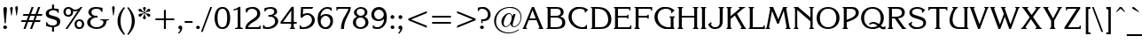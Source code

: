SplineFontDB: 3.0
FontName: KorinnaNormal
FullName: Korinna Normal
FamilyName: Korinna
Weight: Book
Copyright: AzBuki press 1991
Version: 001.000
ItalicAngle: 0
UnderlinePosition: -186
UnderlineWidth: 52
Ascent: 1638
Descent: 410
InvalidEm: 0
sfntRevision: 0x00010000
LayerCount: 2
Layer: 0 1 "Back" 1
Layer: 1 1 "Fore" 0
XUID: [1021 129 -1678385188 1077486]
StyleMap: 0x0000
FSType: 0
OS2Version: 0
OS2_WeightWidthSlopeOnly: 0
OS2_UseTypoMetrics: 0
CreationTime: -2082844800
ModificationTime: 1444562733
PfmFamily: 17
TTFWeight: 400
TTFWidth: 5
LineGap: 0
VLineGap: 0
Panose: 2 2 5 0 0 0 0 0 0 0
OS2TypoAscent: 1327
OS2TypoAOffset: 0
OS2TypoDescent: -410
OS2TypoDOffset: 0
OS2TypoLinegap: 0
OS2WinAscent: 1544
OS2WinAOffset: 0
OS2WinDescent: 438
OS2WinDOffset: 0
HheadAscent: 1327
HheadAOffset: 0
HheadDescent: -430
HheadDOffset: 0
OS2SubXSize: 410
OS2SubYSize: 369
OS2SubXOff: 0
OS2SubYOff: -410
OS2SupXSize: 410
OS2SupYSize: 369
OS2SupXOff: 0
OS2SupYOff: 1116
OS2StrikeYSize: 102
OS2StrikeYPos: 530
OS2Vendor: 'PfEd'
OS2UnicodeRanges: 00000000.00000000.00000000.00000000
DEI: 91125
TtTable: prep
NPUSHB
 22
 12
 31
 16
 28
 2
 28
 85
 14
 13
 20
 88
 4
 85
 41
 81
 3
 85
 85
 42
 13
 58
 0
SCANTYPE
PUSHW_1
 828
SCANCTRL
SCVTCI
CALL
CALL
EndTTInstrs
TtTable: fpgm
NPUSHB
 22
 21
 20
 19
 18
 17
 16
 15
 14
 13
 12
 11
 10
 9
 8
 7
 6
 5
 4
 3
 2
 1
 0
FDEF
PUSHB_3
 0
 128
 0
RS
DUP
ROLL
DIV
ROLL
SWAP
WS
FLOOR
ODD
ENDF
FDEF
PUSHB_3
 42
 0
 0
RS
EQ
JROT
PUSHB_1
 0
CALL
IF
SLOOP
IP
EIF
PUSHB_1
 0
CALL
IF
SLOOP
ALIGNRP
EIF
PUSHB_1
 0
CALL
IF
PUSHB_1
 10
LOOPCALL
EIF
PUSHB_1
 1
RS
SRP0
PUSHB_1
 0
CALL
IF
SLOOP
ALIGNRP
EIF
PUSHB_1
 0
CALL
IF
PUSHB_1
 10
LOOPCALL
EIF
ENDF
FDEF
CALL
ENDF
FDEF
CALL
PUSHB_1
 2
LOOPCALL
ENDF
FDEF
PUSHB_1
 2
LOOPCALL
ENDF
FDEF
PUSHB_1
 1
DIV
PUSHB_1
 0
SWAP
WS
PUSHB_2
 1
 3
CINDEX
WS
DUP
GC[cur]
DUP
ROUND[Grey]
SUB
ABS
PUSHB_1
 3
CINDEX
GC[cur]
DUP
ROUND[Grey]
DUP
PUSHB_1
 4
RS
SWAP
SUB
DUP
ABS
PUSHB_2
 64
 64
ROLL
EQ
IF
POP
POP
POP
POP
PUSHB_2
 0
 33
JMPR
EIF
LT
IF
POP
POP
PUSHB_2
 0
 4
CINDEX
DUP
GC[cur]
ROUND[Grey]
PUSHB_1
 7
CINDEX
RCVT
SUB
PUSHB_1
 0
LTEQ
IF
POP
ELSE
PUSHB_1
 5
RS
SHPIX
EIF
ELSE
SUB
ABS
EIF
GTEQ
IF
SWAP
MDAP[rnd]
SWAP
MIRP[rp0,min,black]
ELSE
MDAP[rnd]
SWAP
MIRP[min,black]
EIF
PUSHB_1
 1
CALL
ENDF
FDEF
PUSHB_1
 1
DIV
PUSHB_1
 0
SWAP
WS
PUSHB_2
 1
 3
CINDEX
WS
DUP
GC[cur]
DUP
ROUND[Grey]
SUB
ABS
PUSHB_1
 3
CINDEX
GC[cur]
DUP
ROUND[Grey]
SUB
ABS
GTEQ
IF
SWAP
MDAP[rnd]
SWAP
MIRP[rp0,min,black]
ELSE
MDAP[rnd]
SWAP
MIRP[min,black]
EIF
PUSHB_1
 1
CALL
ENDF
FDEF
PUSHB_1
 1
DIV
PUSHB_1
 0
SWAP
WS
PUSHB_2
 1
 5
CINDEX
WS
MIAP[rnd]
MIRP[min,black]
PUSHB_1
 1
CALL
ENDF
FDEF
PUSHB_1
 1
DIV
PUSHB_1
 0
SWAP
WS
PUSHB_2
 1
 3
CINDEX
WS
MIAP[rnd]
MIRP[rp0,min,black]
PUSHB_1
 1
CALL
ENDF
FDEF
SRP1
SRP2
SLOOP
IP
ENDF
FDEF
MDRP[black]
ENDF
FDEF
PUSHB_3
 0
 1
 0
RS
DUP
DUP
PUSHB_1
 4
RS
ROLL
RCVT
PUSHB_1
 3
RS
SUB
ROUND[Black]
ADD
WCVTP
ADD
WS
ENDF
FDEF
RCVT
DUP
PUSHB_1
 3
SWAP
WS
PUSHB_3
 1
 2
 5
RS
SROUND
RS
SWAP
RS
ROLL
SWAP
SUB
ROUND[Black]
ADD
PUSHB_1
 4
SWAP
WS
RTG
PUSHB_1
 11
LOOPCALL
ENDF
FDEF
PUSHB_1
 0
SWAP
WS
RTG
RCVT
ROUND[Black]
PUSHB_1
 64
SUB
DUP
PUSHB_1
 0
LTEQ
IF
POP
PUSHB_1
 65
ELSE
PUSHB_1
 64
SUB
PUSHB_1
 0
LTEQ
IF
PUSHB_1
 70
ELSE
PUSHB_1
 72
EIF
EIF
PUSHB_1
 5
SWAP
WS
RCVT
DUP
PUSHB_1
 1
SWAP
WS
ROUND[Black]
PUSHB_1
 2
SWAP
WS
PUSHB_1
 12
LOOPCALL
RTG
ENDF
FDEF
DUP
RCVT
ROUND[Grey]
WCVTP
ENDF
FDEF
PUSHW_3
 17
 5
 -64
WS
CALL
ENDF
FDEF
PUSHB_3
 17
 5
 0
WS
CALL
ENDF
FDEF
DUP
DUP
PUSHB_2
 2
 3
ROLL
WS
SWAP
PUSHB_1
 1
SUB
WS
GC[cur]
ROUND[Grey]
DUP
PUSHB_1
 64
EQ
IF
PUSHB_1
 64
ADD
EIF
PUSHB_1
 4
SWAP
WS
ENDF
FDEF
PUSHB_2
 2
 3
RS
SRP1
RS
SRP2
SLOOP
IP
IUP[x]
SVTCA[y-axis]
ENDF
FDEF
MDAP[no-rnd]
ENDF
FDEF
MDRP[rnd,black]
ENDF
FDEF
MIAP[rnd]
PUSHB_1
 20
LOOPCALL
ENDF
EndTTInstrs
ShortTable: cvt  107
  6
  8
  14
  28
  42
  65
  -410
  -406
  -49
  0
  872
  905
  1298
  1327
  500
  496
  365
  244
  221
  217
  168
  164
  152
  139
  135
  131
  127
  123
  119
  115
  111
  106
  102
  98
  90
  86
  66
  49
  45
  41
  37
  33
  1700
  1430
  1421
  1274
  1241
  1184
  1155
  1135
  1090
  1085
  1069
  942
  930
  889
  877
  864
  852
  848
  827
  819
  803
  684
  659
  643
  532
  528
  520
  463
  459
  455
  451
  418
  377
  344
  319
  242
  225
  217
  209
  184
  180
  176
  172
  168
  164
  160
  156
  152
  147
  143
  139
  135
  131
  127
  123
  115
  111
  106
  94
  90
  86
  82
  53
  45
  33
EndShort
ShortTable: maxp 16
  1
  0
  216
  114
  4
  0
  0
  2
  12
  6
  22
  0
  194
  97
  4
  1
EndShort
LangName: 1033 "" "" "" "FontMonger:Korinna Normal" "" "001.000"
Encoding: Custom
Compacted: 1
UnicodeInterp: none
NameList: AGL For New Fonts
DisplaySize: -48
AntiAlias: 1
FitToEm: 0
WinInfo: 0 32 11
BeginChars: 483 207

StartChar: .notdef
Encoding: 256 -1 0
Width: 1536
Flags: W
TtInstrs:
NPUSHB
 28
 6
 41
 2
 12
 0
 8
 4
 41
 0
 9
 0
 7
 2
 4
 106
 3
 5
 0
 5
 106
 7
 1
 0
 6
 2
 9
 15
 3
CALL
IUP[x]
SVTCA[y-axis]
CALL
IUP[y]
EndTTInstrs
LayerCount: 2
Fore
SplineSet
256 0 m 1,0,-1
 256 1280 l 1,1,-1
 1280 1280 l 1,2,-1
 1280 0 l 1,3,-1
 256 0 l 1,0,-1
1247 33 m 1,4,-1
 1247 1247 l 1,5,-1
 289 1247 l 1,6,-1
 289 33 l 1,7,-1
 1247 33 l 1,4,-1
EndSplineSet
Validated: 1
EndChar

StartChar: .null
Encoding: 257 -1 1
Width: 0
Flags: W
LayerCount: 2
Fore
Validated: 1
EndChar

StartChar: nonmarkingreturn
Encoding: 258 -1 2
Width: 0
Flags: W
LayerCount: 2
Fore
Validated: 1
EndChar

StartChar: space
Encoding: 259 32 3
Width: 856
Flags: W
LayerCount: 2
Fore
Validated: 1
EndChar

StartChar: exclam
Encoding: 260 33 4
Width: 446
Flags: W
TtInstrs:
NPUSHB
 27
 0
 1
 21
 18
 15
 9
 16
 7
 1
 4
 6
 12
 24
 1
 18
 1
 13
 1
 80
 8
 3
 21
 5
 1
 27
 15
 3
CALL
IUP[x]
SVTCA[y-axis]
MIAP[rnd]
CALL
IUP[y]
EndTTInstrs
LayerCount: 2
Fore
SplineSet
270 319 m 1,0,-1
 201 1069 l 2,1,2
 193 1119 193 1119 193 1163 c 0,3,4
 193 1323 193 1323 295 1323 c 2,5,-1
 319 1323 l 1,6,7
 401 1308 401 1308 401 1176 c 0,8,9
 401 1153 401 1153 397 1116 c 128,-1,10
 393 1079 393 1079 393 1069 c 2,11,-1
 328 319 l 1,12,-1
 270 319 l 1,0,-1
397 45 m 0,13,14
 368 -25 368 -25 295 -25 c 0,15,16
 252 -25 252 -25 218 6 c 128,-1,17
 184 37 184 37 184 86 c 0,18,19
 184 130 184 130 217.5 163.5 c 128,-1,20
 251 197 251 197 295 197 c 256,21,22
 339 197 339 197 372.5 160 c 128,-1,23
 406 123 406 123 406 86 c 0,24,25
 406 72 406 72 397 45 c 0,13,14
EndSplineSet
Validated: 1
EndChar

StartChar: quotedbl
Encoding: 261 34 5
Width: 627
Flags: W
TtInstrs:
NPUSHB
 21
 22
 15
 1
 3
 19
 8
 12
 19
 15
 12
 1
 4
 72
 13
 5
 1
 5
 1
 27
 15
 3
CALL
IUP[x]
SVTCA[y-axis]
MIAP[rnd]
LOOPCALL
IUP[y]
EndTTInstrs
LayerCount: 2
Fore
SplineSet
213 786 m 1,0,-1
 184 786 l 1,1,-1
 127 1200 l 2,2,3
 127 1203 127 1203 125 1215 c 128,-1,4
 123 1227 123 1227 123 1233 c 0,5,6
 123 1271 123 1271 142.5 1299 c 128,-1,7
 162 1327 162 1327 201 1327 c 0,8,9
 241 1327 241 1327 257.5 1299 c 128,-1,10
 274 1271 274 1271 274 1229 c 2,11,-1
 274 1200 l 1,12,-1
 213 786 l 1,0,-1
573 1200 m 1,13,-1
 512 786 l 1,14,-1
 483 786 l 1,15,-1
 426 1200 l 2,16,17
 426 1204 426 1204 424 1215 c 128,-1,18
 422 1226 422 1226 422 1229 c 0,19,20
 422 1276 422 1276 444 1303.5 c 128,-1,21
 466 1331 466 1331 496 1331 c 0,22,23
 525 1331 525 1331 549 1303.5 c 128,-1,24
 573 1276 573 1276 573 1229 c 2,25,-1
 573 1200 l 1,13,-1
EndSplineSet
Validated: 1
EndChar

StartChar: numbersign
Encoding: 262 35 6
Width: 1417
Flags: W
TtInstrs:
NPUSHB
 74
 26
 3
 2
 29
 24
 2
 8
 32
 6
 10
 10
 8
 22
 1
 20
 17
 2
 31
 1
 31
 10
 12
 11
 6
 2
 4
 19
 9
 15
 9
 5
 12
 1
 12
 31
 30
 29
 28
 27
 26
 25
 24
 23
 22
 20
 19
 18
 17
 16
 15
 14
 13
 12
 11
 10
 9
 8
 6
 5
 4
 3
 2
 1
 0
 30
 46
 7
 21
 1
 5
 1
 33
 15
 3
CALL
IUP[x]
SVTCA[y-axis]
MIAP[rnd]
MIAP[rnd]
MIAP[rnd]
MIAP[rnd]
CALL
IUP[y]
EndTTInstrs
LayerCount: 2
Fore
SplineSet
750 1323 m 1,0,-1
 868 1323 l 1,1,-1
 717 893 l 1,2,-1
 975 893 l 1,3,-1
 1130 1323 l 1,4,-1
 1249 1323 l 1,5,-1
 1098 893 l 1,6,-1
 1376 893 l 1,7,-1
 1339 791 l 1,8,-1
 1057 791 l 1,9,-1
 967 532 l 1,10,-1
 1270 532 l 1,11,-1
 1229 426 l 1,12,-1
 930 426 l 1,13,-1
 778 0 l 1,14,-1
 659 0 l 1,15,-1
 811 426 l 1,16,-1
 549 426 l 1,17,-1
 397 0 l 1,18,-1
 279 0 l 1,19,-1
 430 426 l 1,20,-1
 135 426 l 1,21,-1
 176 532 l 1,22,-1
 467 532 l 1,23,-1
 557 791 l 1,24,-1
 242 791 l 1,25,-1
 283 893 l 1,26,-1
 598 893 l 1,27,-1
 750 1323 l 1,0,-1
942 791 m 1,28,-1
 676 791 l 1,29,-1
 586 528 l 1,30,-1
 848 528 l 1,31,-1
 942 791 l 1,28,-1
EndSplineSet
Validated: 1
EndChar

StartChar: dollar
Encoding: 263 36 7
Width: 1012
Flags: W
TtInstrs:
NPUSHB
 51
 2
 1
 62
 59
 0
 3
 16
 7
 61
 17
 6
 1
 4
 38
 33
 27
 3
 19
 52
 32
 2
 18
 40
 5
 2
 25
 43
 9
 12
 1
 59
 1
 61
 1
 97
 27
 25
 26
 5
 2
 1
 2
 83
 43
 23
 1
 6
 2
 66
 15
 3
CALL
CALL
CALL
LOOPCALL
CALL
IUP[y]
EndTTInstrs
LayerCount: 2
Fore
SplineSet
152 213 m 1,0,-1
 152 422 l 1,1,-1
 209 422 l 1,2,3
 230 367 230 367 255 333 c 128,-1,4
 280 299 280 299 324 279 c 0,5,6
 415 233 415 233 545 233 c 0,7,8
 610 233 610 233 668.5 253.5 c 128,-1,9
 727 274 727 274 758 319 c 0,10,11
 782 356 782 356 782 406 c 0,12,13
 782 441 782 441 767.5 474 c 128,-1,14
 753 507 753 507 725 524 c 0,15,16
 674 556 674 556 582.5 580.5 c 128,-1,17
 491 605 491 605 384.5 636.5 c 128,-1,18
 278 668 278 668 215.5 718 c 128,-1,19
 153 768 153 768 139 856 c 0,20,21
 139 861 139 861 137 877 c 128,-1,22
 135 893 135 893 135 901 c 0,23,24
 135 1150 135 1150 496 1192 c 1,25,-1
 496 1421 l 1,26,-1
 610 1421 l 1,27,-1
 610 1196 l 1,28,29
 676 1193 676 1193 744 1182.5 c 128,-1,30
 812 1172 812 1172 881 1155 c 1,31,-1
 881 946 l 1,32,-1
 819 946 l 1,33,34
 803 1001 803 1001 773 1031.5 c 128,-1,35
 743 1062 743 1062 688 1077 c 0,36,37
 640 1094 640 1094 569 1094 c 0,38,39
 504 1094 504 1094 475 1085 c 0,40,41
 407 1073 407 1073 359 1023 c 128,-1,42
 311 973 311 973 311 922 c 0,43,44
 311 859 311 859 393 823 c 0,45,46
 442 803 442 803 557 773.5 c 128,-1,47
 672 744 672 744 739.5 722 c 128,-1,48
 807 700 807 700 870 656 c 128,-1,49
 933 612 933 612 958 541 c 0,50,51
 971 505 971 505 971 459 c 0,52,53
 971 403 971 403 952 351.5 c 128,-1,54
 933 300 933 300 901 258 c 0,55,56
 870 219 870 219 823 195 c 128,-1,57
 776 171 776 171 731.5 160 c 128,-1,58
 687 149 687 149 610 135 c 1,59,-1
 610 -131 l 1,60,-1
 496 -131 l 1,61,-1
 496 131 l 1,62,63
 398 137 398 137 319.5 155.5 c 128,-1,64
 241 174 241 174 152 213 c 1,0,-1
EndSplineSet
Validated: 1
EndChar

StartChar: percent
Encoding: 264 37 8
Width: 1376
Flags: W
TtInstrs:
NPUSHB
 85
 67
 1
 32
 38
 9
 21
 1
 53
 33
 31
 12
 8
 8
 6
 2
 2
 35
 26
 4
 1
 6
 31
 47
 13
 0
 6
 62
 1
 31
 59
 32
 1
 6
 70
 1
 38
 32
 1
 9
 2
 7
 5
 4
 73
 9
 73
 30
 2
 41
 35
 9
 67
 62
 31
 3
 95
 65
 41
 1
 5
 2
 1
 95
 35
 77
 16
 6
 6
 1
 95
 9
 50
 1
 6
 1
 1
 94
 45
 16
 1
 6
 4
 80
 15
 3
CALL
CALL
IUP[x]
SVTCA[y-axis]
MIAP[rnd]
CALL
CALL
IUP[y]
EndTTInstrs
LayerCount: 2
Fore
SplineSet
360 -20 m 1,0,-1
 246 -20 l 1,1,-1
 975 1090 l 1,2,3
 884 1040 884 1040 811 1040 c 0,4,5
 756 1040 756 1040 688 1073 c 1,6,7
 688 1066 688 1066 690 1049 c 128,-1,8
 692 1032 692 1032 692 1024 c 0,9,10
 692 939 692 939 663.5 866.5 c 128,-1,11
 635 794 635 794 572.5 751.5 c 128,-1,12
 510 709 510 709 414 709 c 0,13,14
 284 709 284 709 207.5 797.5 c 128,-1,15
 131 886 131 886 131 1012 c 0,16,17
 131 1069 131 1069 152 1135 c 0,18,19
 184 1221 184 1221 252 1268 c 128,-1,20
 320 1315 320 1315 414 1315 c 0,21,22
 489 1315 489 1315 540.5 1288 c 128,-1,23
 592 1261 592 1261 651 1200 c 0,24,25
 725 1126 725 1126 815 1126 c 0,26,27
 870 1126 870 1126 925.5 1151.5 c 128,-1,28
 981 1177 981 1177 1032 1221 c 128,-1,29
 1083 1265 1083 1265 1118 1315 c 1,30,-1
 1229 1315 l 1,31,-1
 360 -20 l 1,0,-1
1049 479 m 0,32,33
 969 479 969 479 933 424.5 c 128,-1,34
 897 370 897 370 897 283 c 0,35,36
 897 195 897 195 933.5 138.5 c 128,-1,37
 970 82 970 82 1049 82 c 256,38,39
 1128 82 1128 82 1164 138 c 128,-1,40
 1200 194 1200 194 1200 279 c 0,41,42
 1200 326 1200 326 1183.5 372.5 c 128,-1,43
 1167 419 1167 419 1133.5 449 c 128,-1,44
 1100 479 1100 479 1049 479 c 0,32,33
262 1008 m 0,45,46
 262 815 262 815 414 815 c 0,47,48
 493 815 493 815 529 871.5 c 128,-1,49
 565 928 565 928 565 1016 c 0,50,51
 565 1098 565 1098 531 1157.5 c 128,-1,52
 497 1217 497 1217 410 1217 c 0,53,54
 335 1217 335 1217 298.5 1156 c 128,-1,55
 262 1095 262 1095 262 1008 c 0,45,46
786 401 m 0,56,57
 816 487 816 487 890.5 536.5 c 128,-1,58
 965 586 965 586 1053 586 c 0,59,60
 1093 586 1093 586 1135 573.5 c 128,-1,61
 1177 561 1177 561 1208 541 c 0,62,63
 1267 499 1267 499 1297 428.5 c 128,-1,64
 1327 358 1327 358 1327 279 c 0,65,66
 1327 234 1327 234 1311 160 c 1,67,68
 1282 72 1282 72 1209 26 c 128,-1,69
 1136 -20 1136 -20 1044 -20 c 0,70,71
 1034 -20 1034 -20 1014 -18 c 128,-1,72
 994 -16 994 -16 983 -16 c 0,73,74
 915 -4 915 -4 866.5 40 c 128,-1,75
 818 84 818 84 794 149 c 128,-1,76
 770 214 770 214 770 283 c 0,77,78
 770 353 770 353 786 401 c 0,56,57
EndSplineSet
Validated: 1
EndChar

StartChar: ampersand
Encoding: 265 38 9
Width: 1417
Flags: W
TtInstrs:
NPUSHB
 68
 22
 1
 32
 41
 46
 1
 43
 66
 2
 9
 28
 1
 26
 1
 32
 29
 24
 12
 5
 8
 17
 16
 2
 29
 41
 43
 1
 6
 0
 1
 36
 66
 63
 2
 6
 56
 27
 9
 9
 0
 7
 4
 4
 65
 60
 43
 27
 0
 5
 18
 17
 1
 22
 1
 83
 36
 20
 17
 5
 81
 52
 13
 0
 6
 2
 68
 15
 3
CALL
CALL
CALL
LOOPCALL
IUP[y]
EndTTInstrs
LayerCount: 2
Fore
SplineSet
1376 516 m 1,0,1
 1310 516 1310 516 1283.5 509.5 c 128,-1,2
 1257 503 1257 503 1242.5 475 c 128,-1,3
 1228 447 1228 447 1221 385 c 0,4,5
 1211 282 1211 282 1161 204 c 128,-1,6
 1111 126 1111 126 1030.5 72.5 c 128,-1,7
 950 19 950 19 854 -7 c 128,-1,8
 758 -33 758 -33 659 -33 c 0,9,10
 574 -33 574 -33 446.5 4 c 128,-1,11
 319 41 319 41 219 133 c 128,-1,12
 119 225 119 225 119 373 c 0,13,14
 119 500 119 500 194 588 c 128,-1,15
 269 676 269 676 397 717 c 1,16,-1
 397 729 l 1,17,18
 308 765 308 765 248 840 c 128,-1,19
 188 915 188 915 188 1004 c 0,20,21
 188 1047 188 1047 217 1114 c 0,22,23
 314 1323 314 1323 627 1323 c 0,24,25
 794 1323 794 1323 1004 1266 c 1,26,-1
 1004 1032 l 1,27,-1
 942 1032 l 1,28,29
 913 1114 913 1114 853.5 1156.5 c 128,-1,30
 794 1199 794 1199 705 1208 c 1,31,-1
 655 1208 l 2,32,33
 495 1208 495 1208 418 1130 c 0,34,35
 365 1078 365 1078 365 995 c 0,36,37
 365 919 365 919 406 872 c 0,38,39
 452 816 452 816 515.5 799 c 128,-1,40
 579 782 579 782 672 782 c 2,41,-1
 717 782 l 1,42,-1
 717 668 l 1,43,-1
 639 668 l 2,44,45
 536 668 536 668 475 639 c 0,46,47
 409 610 409 610 364.5 558 c 128,-1,48
 320 506 320 506 307 434 c 0,49,50
 307 427 307 427 305 408 c 128,-1,51
 303 389 303 389 303 381 c 0,52,53
 303 292 303 292 353 226.5 c 128,-1,54
 403 161 403 161 486 125.5 c 128,-1,55
 569 90 569 90 659 90 c 0,56,57
 808 90 808 90 932.5 173 c 128,-1,58
 1057 256 1057 256 1057 397 c 2,59,-1
 1057 414 l 2,60,61
 1054 480 1054 480 1009.5 498 c 128,-1,62
 965 516 965 516 889 516 c 2,63,-1
 881 516 l 1,64,-1
 881 582 l 1,65,-1
 1376 582 l 1,66,-1
 1376 516 l 1,0,1
EndSplineSet
Validated: 1
EndChar

StartChar: quotesingle
Encoding: 266 39 10
Width: 324
Flags: W
TtInstrs:
NPUSHB
 11
 8
 1
 89
 12
 5
 0
 5
 1
 14
 15
 3
CALL
IUP[x]
SVTCA[y-axis]
MDAP[no-rnd]
MDAP[no-rnd]
IUP[y]
EndTTInstrs
LayerCount: 2
Fore
SplineSet
213 786 m 1,0,-1
 184 786 l 1,1,-1
 127 1200 l 2,2,3
 127 1204 127 1204 125 1215 c 128,-1,4
 123 1226 123 1226 123 1229 c 0,5,6
 123 1276 123 1276 145 1303.5 c 128,-1,7
 167 1331 167 1331 197 1331 c 0,8,9
 226 1331 226 1331 250 1302.5 c 128,-1,10
 274 1274 274 1274 274 1225 c 2,11,-1
 274 1200 l 1,12,-1
 213 786 l 1,0,-1
EndSplineSet
Validated: 1
EndChar

StartChar: parenleft
Encoding: 267 40 11
Width: 606
Flags: W
TtInstrs:
NPUSHB
 16
 1
 9
 12
 10
 0
 2
 18
 84
 14
 4
 0
 5
 1
 19
 15
 3
CALL
CALL
MIAP[rnd]
MDAP[no-rnd]
IUP[y]
EndTTInstrs
LayerCount: 2
Fore
SplineSet
561 -295 m 1,0,-1
 504 -352 l 1,1,2
 319 -149 319 -149 225 48 c 128,-1,3
 131 245 131 245 131 487 c 0,4,5
 131 608 131 608 157.5 722.5 c 128,-1,6
 184 837 184 837 234.5 941 c 128,-1,7
 285 1045 285 1045 352 1137.5 c 128,-1,8
 419 1230 419 1230 504 1323 c 1,9,-1
 561 1270 l 1,10,11
 471 1149 471 1149 415 1026 c 128,-1,12
 359 903 359 903 331 769 c 128,-1,13
 303 635 303 635 303 487 c 0,14,15
 303 341 303 341 330 205.5 c 128,-1,16
 357 70 357 70 415.5 -55.5 c 128,-1,17
 474 -181 474 -181 561 -295 c 1,0,-1
EndSplineSet
Validated: 1
EndChar

StartChar: parenright
Encoding: 268 41 12
Width: 565
Flags: W
TtInstrs:
NPUSHB
 16
 8
 1
 12
 9
 0
 2
 18
 84
 5
 12
 0
 5
 1
 16
 15
 3
CALL
CALL
MIAP[rnd]
MDAP[no-rnd]
IUP[y]
EndTTInstrs
LayerCount: 2
Fore
SplineSet
78 1270 m 1,0,-1
 135 1323 l 1,1,2
 257 1190 257 1190 338 1064 c 128,-1,3
 419 938 419 938 465.5 794 c 128,-1,4
 512 650 512 650 512 487 c 0,5,6
 512 246 512 246 415.5 47.5 c 128,-1,7
 319 -151 319 -151 135 -352 c 1,8,-1
 78 -295 l 1,9,10
 213 -120 213 -120 276.5 71.5 c 128,-1,11
 340 263 340 263 340 487 c 0,12,13
 340 710 340 710 276 902.5 c 128,-1,14
 212 1095 212 1095 78 1270 c 1,0,-1
EndSplineSet
Validated: 1
EndChar

StartChar: asterisk
Encoding: 269 42 13
Width: 893
Flags: W
TtInstrs:
NPUSHB
 49
 108
 85
 78
 60
 54
 30
 21
 10
 0
 9
 19
 68
 12
 34
 1
 106
 100
 96
 92
 89
 83
 78
 76
 73
 71
 65
 60
 57
 52
 45
 41
 37
 32
 28
 21
 15
 13
 6
 0
 24
 63
 103
 48
 3
 5
 1
 115
 15
 3
CALL
IUP[x]
SVTCA[y-axis]
MIAP[rnd]
LOOPCALL
IUP[y]
EndTTInstrs
LayerCount: 2
Fore
SplineSet
520 922 m 1,0,1
 521 860 521 860 528.5 831 c 128,-1,2
 536 802 536 802 553 766.5 c 128,-1,3
 570 731 570 731 582 688 c 0,4,5
 586 676 586 676 586 655 c 0,6,7
 586 620 586 620 569 594.5 c 128,-1,8
 552 569 552 569 520 569 c 2,9,-1
 512 569 l 2,10,11
 470 569 470 569 446 594 c 128,-1,12
 422 619 422 619 422 655 c 0,13,14
 422 679 422 679 434 705 c 0,15,16
 439 722 439 722 458.5 761 c 128,-1,17
 478 800 478 800 483 827 c 0,18,19
 492 883 492 883 492 897 c 2,20,-1
 492 926 l 1,21,22
 470 910 470 910 454 899.5 c 128,-1,23
 438 889 438 889 425 879.5 c 128,-1,24
 412 870 412 870 401 856 c 0,25,26
 395 849 395 849 366.5 807 c 128,-1,27
 338 765 338 765 319 750 c 0,28,29
 280 717 280 717 242 717 c 0,30,31
 207 717 207 717 180 750 c 1,32,33
 164 782 164 782 164 795 c 0,34,35
 164 828 164 828 193 855 c 128,-1,36
 222 882 222 882 258 889 c 0,37,38
 283 893 283 893 330.5 898 c 128,-1,39
 378 903 378 903 410 913 c 128,-1,40
 442 923 442 923 475 950 c 1,41,42
 435 974 435 974 406 983 c 128,-1,43
 377 992 377 992 319.5 999 c 128,-1,44
 262 1006 262 1006 254 1008 c 0,45,46
 217 1015 217 1015 190.5 1038.5 c 128,-1,47
 164 1062 164 1062 164 1094 c 0,48,49
 164 1097 164 1097 166.5 1106.5 c 128,-1,50
 169 1116 169 1116 172 1124.5 c 128,-1,51
 175 1133 175 1133 176 1139 c 0,52,53
 198 1176 198 1176 242 1176 c 0,54,55
 264 1176 264 1176 289 1164 c 128,-1,56
 314 1152 314 1152 328 1135 c 0,57,58
 384 1060 384 1060 409 1033.5 c 128,-1,59
 434 1007 434 1007 492 971 c 1,60,61
 489 1035 489 1035 479 1070.5 c 128,-1,62
 469 1106 469 1106 438 1180 c 0,63,64
 426 1210 426 1210 426 1241 c 0,65,66
 426 1278 426 1278 446.5 1300.5 c 128,-1,67
 467 1323 467 1323 508 1323 c 0,68,69
 546 1323 546 1323 566 1298.5 c 128,-1,70
 586 1274 586 1274 586 1237 c 0,71,72
 586 1217 586 1217 582 1204 c 0,73,74
 577 1183 577 1183 555.5 1135 c 128,-1,75
 534 1087 534 1087 528 1065 c 0,76,77
 520 1007 520 1007 520 971 c 1,78,79
 583 1009 583 1009 610 1036 c 0,80,81
 627 1053 627 1053 650.5 1090 c 128,-1,82
 674 1127 674 1127 692 1143 c 0,83,84
 727 1176 727 1176 766 1176 c 0,85,86
 815 1176 815 1176 840 1122 c 0,87,88
 844 1114 844 1114 844 1094 c 0,89,90
 844 1062 844 1062 818 1038 c 128,-1,91
 792 1014 792 1014 758 1008 c 0,92,93
 735 1005 735 1005 684 998 c 128,-1,94
 633 991 633 991 600 980 c 128,-1,95
 567 969 567 969 537 946 c 1,96,97
 590 916 590 916 618.5 908.5 c 128,-1,98
 647 901 647 901 687 898.5 c 128,-1,99
 727 896 727 896 770 885 c 0,100,101
 803 876 803 876 825.5 851 c 128,-1,102
 848 826 848 826 848 795 c 0,103,104
 848 788 848 788 843 775 c 128,-1,105
 838 762 838 762 836 754 c 0,106,107
 802 713 802 713 766 713 c 0,108,109
 729 713 729 713 692 750 c 0,110,111
 668 774 668 774 641.5 812 c 128,-1,112
 615 850 615 850 593 872 c 128,-1,113
 571 894 571 894 520 922 c 1,0,1
EndSplineSet
Validated: 1
EndChar

StartChar: plus
Encoding: 270 43 14
Width: 1417
Flags: W
TtInstrs:
NPUSHB
 31
 10
 1
 8
 1
 31
 2
 4
 10
 6
 1
 4
 1
 7
 9
 10
 4
 2
 18
 1
 1
 11
 1
 98
 5
 7
 10
 5
 1
 13
 15
 3
CALL
CALL
MIAP[rnd]
MDAP[no-rnd]
CALL
IUP[y]
EndTTInstrs
LayerCount: 2
Fore
SplineSet
762 1110 m 1,0,-1
 872 1110 l 1,1,-1
 872 610 l 1,2,-1
 1360 610 l 1,3,-1
 1360 504 l 1,4,-1
 872 504 l 1,5,-1
 872 0 l 1,6,-1
 762 0 l 1,7,-1
 762 504 l 1,8,-1
 274 504 l 1,9,-1
 274 610 l 1,10,-1
 762 610 l 1,11,-1
 762 1110 l 1,0,-1
EndSplineSet
Validated: 1
EndChar

StartChar: comma
Encoding: 271 44 15
Width: 426
Flags: W
TtInstrs:
NPUSHB
 15
 10
 0
 10
 6
 3
 3
 77
 13
 1
 1
 5
 1
 18
 15
 3
CALL
IUP[x]
SVTCA[y-axis]
MDAP[no-rnd]
MDAP[no-rnd]
IUP[y]
EndTTInstrs
LayerCount: 2
Fore
SplineSet
197 -279 m 1,0,-1
 143 -233 l 1,1,2
 249 -122 249 -122 279 -29 c 1,3,4
 220 -19 220 -19 192 13 c 128,-1,5
 164 45 164 45 164 86 c 0,6,7
 164 128 164 128 193 160.5 c 128,-1,8
 222 193 222 193 270 193 c 2,9,-1
 311 193 l 1,10,11
 385 166 385 166 385 53 c 2,12,-1
 385 29 l 1,13,14
 379 -28 379 -28 351.5 -81.5 c 128,-1,15
 324 -135 324 -135 293.5 -171.5 c 128,-1,16
 263 -208 263 -208 197 -279 c 1,0,-1
EndSplineSet
Validated: 1
EndChar

StartChar: hyphen
Encoding: 272 45 16
Width: 627
Flags: W
TtInstrs:
NPUSHB
 16
 23
 2
 0
 0
 6
 1
 4
 71
 3
 1
 0
 5
 1
 5
 15
 3
CALL
IUP[x]
SVTCA[y-axis]
CALL
IUP[y]
EndTTInstrs
LayerCount: 2
Fore
SplineSet
119 365 m 1,0,-1
 119 504 l 1,1,-1
 573 504 l 1,2,-1
 573 365 l 1,3,-1
 119 365 l 1,0,-1
EndSplineSet
Validated: 1
EndChar

StartChar: period
Encoding: 273 46 17
Width: 426
Flags: W
TtInstrs:
NPUSHB
 12
 10
 3
 9
 79
 13
 6
 0
 5
 1
 16
 15
 3
CALL
IUP[x]
SVTCA[y-axis]
MIAP[rnd]
MDAP[no-rnd]
IUP[y]
EndTTInstrs
LayerCount: 2
Fore
SplineSet
373 33 m 0,0,1
 362 2 362 2 333.5 -15.5 c 128,-1,2
 305 -33 305 -33 274 -33 c 0,3,4
 229 -33 229 -33 196.5 -4 c 128,-1,5
 164 25 164 25 164 74 c 0,6,7
 164 120 164 120 196 152 c 128,-1,8
 228 184 228 184 274 184 c 2,9,-1
 295 184 l 1,10,11
 334 175 334 175 357.5 143.5 c 128,-1,12
 381 112 381 112 381 74 c 0,13,14
 381 45 381 45 373 33 c 0,0,1
EndSplineSet
Validated: 1
EndChar

StartChar: slash
Encoding: 274 47 18
Width: 729
Flags: W
TtInstrs:
NPUSHB
 12
 1
 3
 12
 65
 3
 1
 0
 5
 1
 5
 15
 3
CALL
IUP[x]
SVTCA[y-axis]
MIAP[rnd]
MDAP[no-rnd]
IUP[y]
EndTTInstrs
LayerCount: 2
Fore
SplineSet
131 -172 m 1,0,-1
 33 -172 l 1,1,-1
 573 1323 l 1,2,-1
 676 1323 l 1,3,-1
 131 -172 l 1,0,-1
EndSplineSet
Validated: 1
EndChar

StartChar: zero
Encoding: 275 48 19
Width: 1053
Flags: W
TtInstrs:
NPUSHB
 38
 22
 29
 3
 12
 0
 8
 29
 30
 17
 9
 0
 7
 2
 4
 15
 9
 6
 12
 15
 6
 2
 34
 24
 9
 84
 10
 34
 0
 5
 84
 24
 0
 0
 6
 2
 39
 15
 3
CALL
CALL
IUP[x]
SVTCA[y-axis]
MIAP[rnd]
MIAP[rnd]
CALL
IUP[y]
EndTTInstrs
LayerCount: 2
Fore
SplineSet
102 647 m 0,0,1
 102 912 102 912 207.5 1113.5 c 128,-1,2
 313 1315 313 1315 545 1315 c 0,3,4
 555 1315 555 1315 578 1313 c 128,-1,5
 601 1311 601 1311 610 1311 c 0,6,7
 758 1294 758 1294 845.5 1190.5 c 128,-1,8
 933 1087 933 1087 968.5 942 c 128,-1,9
 1004 797 1004 797 1004 647 c 0,10,11
 1004 538 1004 538 985.5 426.5 c 128,-1,12
 967 315 967 315 923.5 220.5 c 128,-1,13
 880 126 880 126 801 60.5 c 128,-1,14
 722 -5 722 -5 610 -16 c 0,15,16
 590 -20 590 -20 545 -20 c 0,17,18
 313 -20 313 -20 207.5 181.5 c 128,-1,19
 102 383 102 383 102 647 c 0,0,1
594 1196 m 0,20,21
 578 1200 578 1200 549 1200 c 0,22,23
 274 1200 274 1200 274 647 c 0,24,25
 274 552 274 552 282.5 465 c 128,-1,26
 291 378 291 378 319.5 289.5 c 128,-1,27
 348 201 348 201 404 145.5 c 128,-1,28
 460 90 460 90 549 90 c 0,29,30
 578 90 578 90 594 94 c 0,31,32
 741 116 741 116 786 278 c 128,-1,33
 831 440 831 440 831 647 c 0,34,35
 831 773 831 773 816.5 885 c 128,-1,36
 802 997 802 997 749.5 1089.5 c 128,-1,37
 697 1182 697 1182 594 1196 c 0,20,21
EndSplineSet
Validated: 1
EndChar

StartChar: one
Encoding: 276 49 20
Width: 709
Flags: W
TtInstrs:
NPUSHB
 25
 14
 9
 7
 3
 19
 0
 9
 10
 1
 18
 21
 1
 1
 1
 13
 1
 88
 14
 7
 21
 5
 1
 23
 15
 3
CALL
CALL
MIAP[rnd]
LOOPCALL
IUP[y]
EndTTInstrs
LayerCount: 2
Fore
SplineSet
209 0 m 1,0,-1
 209 57 l 1,1,2
 243 61 243 61 267 63.5 c 128,-1,3
 291 66 291 66 314 74.5 c 128,-1,4
 337 83 337 83 351 100.5 c 128,-1,5
 365 118 365 118 365 147 c 2,6,-1
 365 1135 l 1,7,8
 234 1095 234 1095 115 1077 c 1,9,-1
 115 1143 l 1,10,11
 229 1174 229 1174 300.5 1205 c 128,-1,12
 372 1236 372 1236 434 1290 c 1,13,-1
 520 1290 l 1,14,-1
 520 147 l 2,15,16
 520 120 520 120 532.5 102.5 c 128,-1,17
 545 85 545 85 567.5 76 c 128,-1,18
 590 67 590 67 614.5 63.5 c 128,-1,19
 639 60 639 60 664 57 c 1,20,-1
 664 0 l 1,21,-1
 209 0 l 1,0,-1
EndSplineSet
Validated: 1
EndChar

StartChar: two
Encoding: 277 50 21
Width: 1012
Flags: W
TtInstrs:
NPUSHB
 44
 36
 15
 2
 11
 38
 9
 16
 1
 11
 27
 19
 12
 1
 8
 42
 1
 38
 25
 1
 9
 16
 7
 2
 4
 21
 12
 37
 16
 1
 3
 18
 0
 1
 41
 1
 84
 28
 6
 17
 5
 1
 44
 15
 3
CALL
CALL
MIAP[rnd]
CALL
CALL
IUP[y]
EndTTInstrs
LayerCount: 2
Fore
SplineSet
967 0 m 1,0,-1
 82 0 l 1,1,2
 93 186 93 186 185 301 c 128,-1,3
 277 416 277 416 450.5 534 c 128,-1,4
 624 652 624 652 699 724.5 c 128,-1,5
 774 797 774 797 774 918 c 0,6,7
 774 981 774 981 751 1031 c 128,-1,8
 728 1081 728 1081 687.5 1117 c 128,-1,9
 647 1153 647 1153 590.5 1172.5 c 128,-1,10
 534 1192 534 1192 475 1192 c 0,11,12
 365 1192 365 1192 290.5 1139.5 c 128,-1,13
 216 1087 216 1087 188 987 c 1,14,-1
 115 987 l 1,15,-1
 115 1196 l 1,16,17
 212 1257 212 1257 301 1286 c 128,-1,18
 390 1315 390 1315 492 1315 c 0,19,20
 520 1315 520 1315 586 1307 c 0,21,22
 651 1300 651 1300 714 1272 c 128,-1,23
 777 1244 777 1244 825.5 1200.5 c 128,-1,24
 874 1157 874 1157 905 1099.5 c 128,-1,25
 936 1042 936 1042 942 975 c 0,26,27
 946 958 946 958 946 926 c 0,28,29
 946 803 946 803 872.5 697 c 128,-1,30
 799 591 799 591 684 516 c 0,31,32
 643 491 643 491 565 444.5 c 128,-1,33
 487 398 487 398 430.5 357 c 128,-1,34
 374 316 374 316 325 263.5 c 128,-1,35
 276 211 276 211 242 147 c 1,36,-1
 242 131 l 1,37,-1
 791 131 l 2,38,39
 851 131 851 131 880.5 151.5 c 128,-1,40
 910 172 910 172 913 229 c 1,41,-1
 967 229 l 1,42,-1
 967 0 l 1,0,-1
EndSplineSet
Validated: 1
EndChar

StartChar: three
Encoding: 278 51 22
Width: 1012
Flags: W
TtInstrs:
NPUSHB
 51
 40
 1
 41
 1
 36
 29
 45
 12
 5
 8
 1
 0
 2
 27
 26
 24
 1
 6
 13
 1
 11
 1
 15
 27
 9
 9
 17
 7
 3
 4
 41
 26
 12
 3
 18
 83
 5
 19
 0
 5
 1
 1
 86
 49
 32
 4
 6
 2
 55
 15
 3
CALL
CALL
CALL
IUP[y]
EndTTInstrs
LayerCount: 2
Fore
SplineSet
684 774 m 1,0,-1
 684 770 l 1,1,2
 778 741 778 741 838 691 c 128,-1,3
 898 641 898 641 928 576 c 128,-1,4
 958 511 958 511 958 438 c 0,5,6
 958 325 958 325 884 219 c 128,-1,7
 810 113 810 113 668 46.5 c 128,-1,8
 526 -20 526 -20 336 -20 c 0,9,10
 208 -20 208 -20 82 8 c 1,11,-1
 82 221 l 1,12,-1
 152 221 l 1,13,14
 173 102 173 102 332 102 c 0,15,16
 422 102 422 102 529 139 c 128,-1,17
 636 176 636 176 709 251.5 c 128,-1,18
 782 327 782 327 782 434 c 0,19,20
 782 506 782 506 744 573 c 128,-1,21
 706 640 706 640 635 672 c 1,22,23
 567 696 567 696 455 696 c 2,24,-1
 397 696 l 1,25,-1
 397 819 l 1,26,27
 465 819 465 819 512.5 823 c 128,-1,28
 560 827 560 827 608 845.5 c 128,-1,29
 656 864 656 864 692 905 c 0,30,31
 733 953 733 953 733 1016 c 0,32,33
 733 1090 733 1090 688 1135 c 0,34,35
 623 1200 623 1200 492 1200 c 0,36,37
 396 1200 396 1200 318.5 1160 c 128,-1,38
 241 1120 241 1120 225 1049 c 1,39,-1
 164 1049 l 1,40,-1
 164 1233 l 1,41,42
 212 1252 212 1252 278 1272 c 128,-1,43
 344 1292 344 1292 410.5 1303.5 c 128,-1,44
 477 1315 477 1315 532 1315 c 0,45,46
 746 1315 746 1315 848 1180 c 0,47,48
 897 1119 897 1119 897 1028 c 0,49,50
 897 960 897 960 868 909 c 0,51,52
 841 864 841 864 802.5 838.5 c 128,-1,53
 764 813 764 813 684 774 c 1,0,-1
EndSplineSet
Validated: 1
EndChar

StartChar: four
Encoding: 279 52 23
Width: 1053
Flags: W
TtInstrs:
NPUSHB
 42
 30
 15
 2
 17
 1
 28
 1
 24
 12
 10
 11
 6
 1
 4
 29
 14
 1
 9
 31
 12
 2
 18
 17
 0
 2
 14
 1
 7
 2
 2
 21
 13
 2
 91
 18
 29
 29
 5
 1
 33
 15
 3
CALL
CALL
MIAP[rnd]
MDAP[no-rnd]
MDAP[no-rnd]
CALL
IUP[y]
EndTTInstrs
LayerCount: 2
Fore
SplineSet
905 0 m 1,0,-1
 610 0 l 1,1,-1
 610 57 l 1,2,3
 640 62 640 62 652.5 65.5 c 128,-1,4
 665 69 665 69 676 86 c 1,5,6
 684 110 684 110 684 188 c 0,7,8
 684 211 684 211 682 249 c 128,-1,9
 680 287 680 287 680 295 c 1,10,-1
 74 295 l 1,11,-1
 74 430 l 1,12,-1
 709 1290 l 1,13,-1
 836 1290 l 1,14,-1
 836 430 l 1,15,-1
 1004 430 l 1,16,-1
 1004 295 l 1,17,-1
 836 295 l 1,18,19
 836 274 836 274 833.5 235.5 c 128,-1,20
 831 197 831 197 831 172 c 0,21,22
 831 106 831 106 844 86 c 0,23,24
 850 74 850 74 859.5 69 c 128,-1,25
 869 64 869 64 880 61.5 c 128,-1,26
 891 59 891 59 905 57 c 1,27,-1
 905 0 l 1,0,-1
684 426 m 1,28,-1
 692 1073 l 1,29,-1
 217 430 l 1,30,-1
 217 426 l 1,31,-1
 684 426 l 1,28,-1
EndSplineSet
Validated: 1
EndChar

StartChar: five
Encoding: 280 53 24
Width: 1032
Flags: W
TtInstrs:
NPUSHB
 51
 16
 1
 12
 5
 9
 19
 24
 18
 12
 0
 8
 15
 1
 21
 1
 26
 23
 12
 5
 6
 2
 1
 31
 1
 5
 25
 33
 9
 17
 7
 3
 4
 0
 9
 21
 16
 1
 3
 18
 19
 18
 2
 85
 27
 9
 1
 5
 1
 36
 15
 3
CALL
CALL
MIAP[rnd]
CALL
CALL
IUP[y]
EndTTInstrs
LayerCount: 2
Fore
SplineSet
102 -8 m 1,0,-1
 102 225 l 1,1,-1
 160 225 l 1,2,3
 168 163 168 163 206.5 139 c 128,-1,4
 245 115 245 115 311 115 c 0,5,6
 423 115 423 115 539 168.5 c 128,-1,7
 655 222 655 222 731 313 c 128,-1,8
 807 404 807 404 807 512 c 0,9,10
 807 640 807 640 726.5 719.5 c 128,-1,11
 646 799 646 799 537 799 c 0,12,13
 454 799 454 799 377.5 755.5 c 128,-1,14
 301 712 301 712 254 631 c 1,15,-1
 152 664 l 1,16,-1
 180 1290 l 1,17,-1
 889 1290 l 1,18,-1
 823 1155 l 1,19,-1
 303 1155 l 1,20,-1
 287 836 l 1,21,22
 402 926 402 926 557 926 c 0,23,24
 657 926 657 926 754.5 870.5 c 128,-1,25
 852 815 852 815 913.5 721.5 c 128,-1,26
 975 628 975 628 975 520 c 0,27,28
 975 410 975 410 925 312.5 c 128,-1,29
 875 215 875 215 787 142.5 c 128,-1,30
 699 70 699 70 594 33 c 1,31,32
 472 -16 472 -16 291 -16 c 0,33,34
 234 -16 234 -16 102 -8 c 1,0,-1
EndSplineSet
Validated: 1
EndChar

StartChar: six
Encoding: 281 54 25
Width: 1053
Flags: W
TtInstrs:
NPUSHB
 55
 28
 1
 26
 1
 31
 29
 24
 12
 5
 8
 0
 1
 6
 1
 39
 23
 3
 10
 5
 8
 47
 23
 14
 9
 0
 7
 3
 4
 12
 9
 12
 1
 35
 43
 9
 28
 27
 6
 3
 88
 8
 35
 1
 5
 0
 1
 83
 43
 18
 1
 6
 2
 52
 15
 3
CALL
CALL
IUP[x]
SVTCA[y-axis]
MIAP[rnd]
CALL
IUP[y]
EndTTInstrs
LayerCount: 2
Fore
SplineSet
279 696 m 1,0,1
 343 777 343 777 421 820.5 c 128,-1,2
 499 864 499 864 594 864 c 0,3,4
 682 864 682 864 762 829 c 128,-1,5
 842 794 842 794 901 729 c 1,6,7
 1004 626 1004 626 1004 438 c 0,8,9
 1004 339 1004 339 966 242.5 c 128,-1,10
 928 146 928 146 854.5 77.5 c 128,-1,11
 781 9 781 9 684 -12 c 1,12,13
 602 -20 602 -20 561 -20 c 0,14,15
 408 -20 408 -20 307.5 65 c 128,-1,16
 207 150 207 150 161 289 c 128,-1,17
 115 428 115 428 115 586 c 0,18,19
 115 703 115 703 143 840 c 0,20,21
 169 958 169 958 248.5 1067 c 128,-1,22
 328 1176 328 1176 440.5 1243.5 c 128,-1,23
 553 1311 553 1311 672 1311 c 0,24,25
 782 1311 782 1311 926 1262 c 1,26,-1
 926 1077 l 1,27,-1
 877 1077 l 1,28,29
 860 1137 860 1137 802.5 1166.5 c 128,-1,30
 745 1196 745 1196 676 1196 c 0,31,32
 562 1196 562 1196 474 1121 c 128,-1,33
 386 1046 386 1046 335.5 930 c 128,-1,34
 285 814 285 814 279 696 c 1,0,1
848 426 m 0,35,36
 848 499 848 499 811.5 569 c 128,-1,37
 775 639 775 639 712 682 c 128,-1,38
 649 725 649 725 573 725 c 0,39,40
 498 725 498 725 432.5 682.5 c 128,-1,41
 367 640 367 640 329 570 c 128,-1,42
 291 500 291 500 291 426 c 256,43,44
 291 352 291 352 327.5 281 c 128,-1,45
 364 210 364 210 427.5 164.5 c 128,-1,46
 491 119 491 119 565 119 c 0,47,48
 641 119 641 119 706.5 163.5 c 128,-1,49
 772 208 772 208 810 280 c 128,-1,50
 848 352 848 352 848 426 c 0,35,36
EndSplineSet
Validated: 1
EndChar

StartChar: seven
Encoding: 282 55 26
Width: 991
Flags: W
TtInstrs:
NPUSHB
 27
 15
 1
 11
 26
 17
 12
 4
 8
 1
 4
 1
 9
 20
 14
 10
 1
 0
 5
 60
 17
 16
 1
 5
 1
 29
 15
 3
CALL
IUP[x]
SVTCA[y-axis]
MIAP[rnd]
CALL
IUP[y]
EndTTInstrs
LayerCount: 2
Fore
SplineSet
565 0 m 1,0,-1
 389 0 l 1,1,2
 391 134 391 134 413.5 251.5 c 128,-1,3
 436 369 436 369 478 477.5 c 128,-1,4
 520 586 520 586 590 713 c 0,5,6
 599 730 599 730 648.5 814 c 128,-1,7
 698 898 698 898 729 953.5 c 128,-1,8
 760 1009 760 1009 787.5 1069.5 c 128,-1,9
 815 1130 815 1130 815 1163 c 1,10,-1
 299 1163 l 2,11,12
 238 1163 238 1163 208.5 1143.5 c 128,-1,13
 179 1124 179 1124 176 1065 c 1,14,-1
 123 1065 l 1,15,-1
 123 1290 l 1,16,-1
 950 1290 l 1,17,18
 950 1238 950 1238 947.5 1204.5 c 128,-1,19
 945 1171 945 1171 934 1135 c 0,20,21
 920 1071 920 1071 893 1008 c 128,-1,22
 866 945 866 945 836.5 887 c 128,-1,23
 807 829 807 829 766 745 c 0,24,25
 693 596 693 596 650 487.5 c 128,-1,26
 607 379 607 379 586 265 c 128,-1,27
 565 151 565 151 565 0 c 1,0,-1
EndSplineSet
Validated: 1
EndChar

StartChar: eight
Encoding: 283 56 27
Width: 1053
Flags: W
TtInstrs:
NPUSHB
 52
 57
 29
 8
 12
 0
 8
 16
 15
 1
 0
 4
 28
 50
 32
 1
 6
 39
 28
 25
 9
 0
 7
 3
 4
 84
 21
 43
 0
 5
 16
 1
 88
 13
 54
 4
 6
 1
 1
 87
 47
 4
 16
 6
 84
 36
 29
 0
 6
 4
 62
 15
 3
CALL
IUP[x]
SVTCA[y-axis]
CALL
IUP[y]
EndTTInstrs
LayerCount: 2
Fore
SplineSet
336 713 m 1,0,-1
 336 725 l 1,1,2
 249 771 249 771 206.5 830.5 c 128,-1,3
 164 890 164 890 164 983 c 0,4,5
 164 1061 164 1061 227 1137.5 c 128,-1,6
 290 1214 290 1214 383 1262.5 c 128,-1,7
 476 1311 476 1311 553 1311 c 0,8,9
 627 1311 627 1311 695.5 1289 c 128,-1,10
 764 1267 764 1267 820 1225 c 128,-1,11
 876 1183 876 1183 909 1124.5 c 128,-1,12
 942 1066 942 1066 942 991 c 0,13,14
 942 818 942 818 774 725 c 1,15,-1
 774 713 l 1,16,17
 838 684 838 684 882.5 647 c 128,-1,18
 927 610 927 610 958 553 c 0,19,20
 999 472 999 472 999 369 c 0,21,22
 999 252 999 252 934.5 163 c 128,-1,23
 870 74 870 74 766.5 27 c 128,-1,24
 663 -20 663 -20 553 -20 c 0,25,26
 442 -20 442 -20 339.5 23.5 c 128,-1,27
 237 67 237 67 171.5 156.5 c 128,-1,28
 106 246 106 246 106 377 c 0,29,30
 106 489 106 489 164 571 c 128,-1,31
 222 653 222 653 336 713 c 1,0,-1
549 655 m 0,32,33
 469 655 469 655 408.5 624 c 128,-1,34
 348 593 348 593 313.5 531 c 128,-1,35
 279 469 279 469 279 385 c 0,36,37
 279 257 279 257 352 177.5 c 128,-1,38
 425 98 425 98 553 98 c 0,39,40
 624 98 624 98 687.5 134 c 128,-1,41
 751 170 751 170 789 230 c 128,-1,42
 827 290 827 290 827 360 c 0,43,44
 827 433 827 433 795.5 501.5 c 128,-1,45
 764 570 764 570 701 612.5 c 128,-1,46
 638 655 638 655 549 655 c 0,32,33
324 1004 m 0,47,48
 324 905 324 905 393.5 839.5 c 128,-1,49
 463 774 463 774 553 774 c 0,50,51
 613 774 613 774 666 799 c 128,-1,52
 719 824 719 824 752.5 872.5 c 128,-1,53
 786 921 786 921 786 987 c 0,54,55
 786 1084 786 1084 720.5 1140 c 128,-1,56
 655 1196 655 1196 553 1196 c 0,57,58
 488 1196 488 1196 436.5 1175.5 c 128,-1,59
 385 1155 385 1155 354.5 1111.5 c 128,-1,60
 324 1068 324 1068 324 1004 c 0,47,48
EndSplineSet
Validated: 1
EndChar

StartChar: nine
Encoding: 284 57 28
Width: 1032
Flags: W
TtInstrs:
NPUSHB
 63
 25
 1
 12
 3
 53
 1
 22
 51
 2
 9
 12
 22
 33
 12
 0
 8
 19
 1
 23
 3
 22
 16
 6
 48
 1
 46
 1
 51
 29
 44
 9
 17
 7
 3
 4
 53
 43
 32
 21
 4
 8
 0
 9
 19
 1
 83
 38
 8
 1
 5
 48
 47
 25
 3
 86
 0
 27
 1
 6
 2
 57
 15
 3
CALL
CALL
IUP[x]
SVTCA[y-axis]
CALL
LOOPCALL
IUP[y]
EndTTInstrs
LayerCount: 2
Fore
SplineSet
258 881 m 0,0,1
 258 764 258 764 329 666.5 c 128,-1,2
 400 569 400 569 512 569 c 0,3,4
 570 569 570 569 624.5 592 c 128,-1,5
 679 615 679 615 720.5 656 c 128,-1,6
 762 697 762 697 786.5 752 c 128,-1,7
 811 807 811 807 811 864 c 0,8,9
 811 940 811 940 771 1009.5 c 128,-1,10
 731 1079 731 1079 664.5 1121 c 128,-1,11
 598 1163 598 1163 520 1163 c 0,12,13
 449 1163 449 1163 388.5 1123 c 128,-1,14
 328 1083 328 1083 293 1017.5 c 128,-1,15
 258 952 258 952 258 881 c 0,0,1
745 291 m 0,16,17
 787 359 787 359 803.5 431 c 128,-1,18
 820 503 820 503 823 594 c 1,19,20
 697 436 697 436 520 430 c 1,21,-1
 508 430 l 2,22,23
 411 430 411 430 320.5 474.5 c 128,-1,24
 230 519 230 519 172 598 c 1,25,26
 94 716 94 716 94 856 c 0,27,28
 94 989 94 989 160 1102 c 1,29,30
 214 1204 214 1204 309 1258 c 128,-1,31
 404 1312 404 1312 524 1315 c 2,32,-1
 528 1315 l 2,33,34
 652 1315 652 1315 741.5 1262.5 c 128,-1,35
 831 1210 831 1210 884.5 1122 c 128,-1,36
 938 1034 938 1034 962.5 925.5 c 128,-1,37
 987 817 987 817 987 696 c 0,38,39
 987 605 987 605 963 451 c 1,40,41
 923 269 923 269 795 135 c 128,-1,42
 667 1 667 1 492 -16 c 1,43,-1
 426 -16 l 2,44,45
 303 -16 303 -16 176 29 c 1,46,-1
 176 213 l 1,47,-1
 225 213 l 1,48,49
 244 154 244 154 299 126 c 128,-1,50
 354 98 354 98 426 98 c 0,51,52
 459 98 459 98 475 102 c 0,53,54
 561 112 561 112 631 163.5 c 128,-1,55
 701 215 701 215 745 291 c 0,16,17
EndSplineSet
Validated: 1
EndChar

StartChar: colon
Encoding: 285 58 29
Width: 446
Flags: W
TtInstrs:
NPUSHB
 22
 29
 10
 3
 3
 19
 23
 9
 26
 20
 15
 13
 10
 5
 78
 18
 6
 1
 5
 1
 33
 15
 3
CALL
IUP[x]
SVTCA[y-axis]
MIAP[rnd]
LOOPCALL
IUP[y]
EndTTInstrs
LayerCount: 2
Fore
SplineSet
389 655 m 0,0,1
 377 622 377 622 349.5 606 c 128,-1,2
 322 590 322 590 291 590 c 0,3,4
 244 590 244 590 210 619 c 128,-1,5
 176 648 176 648 176 696 c 0,6,7
 176 743 176 743 209 775 c 128,-1,8
 242 807 242 807 287 807 c 2,9,-1
 311 807 l 1,10,11
 348 798 348 798 372.5 766 c 128,-1,12
 397 734 397 734 397 696 c 0,13,14
 397 681 397 681 389 655 c 0,0,1
311 201 m 0,15,16
 352 195 352 195 376.5 161.5 c 128,-1,17
 401 128 401 128 401 90 c 0,18,19
 401 79 401 79 393 53 c 0,20,21
 377 19 377 19 350 1.5 c 128,-1,22
 323 -16 323 -16 291 -16 c 0,23,24
 248 -16 248 -16 214 15 c 128,-1,25
 180 46 180 46 180 94 c 0,26,27
 180 141 180 141 213 173 c 128,-1,28
 246 205 246 205 291 205 c 0,29,30
 293 205 293 205 301 203 c 128,-1,31
 309 201 309 201 311 201 c 0,15,16
EndSplineSet
Validated: 1
EndChar

StartChar: semicolon
Encoding: 286 59 30
Width: 446
Flags: W
TtInstrs:
NPUSHB
 23
 27
 21
 11
 0
 4
 19
 33
 1
 30
 24
 11
 7
 4
 5
 77
 14
 1
 9
 5
 1
 36
 15
 3
CALL
IUP[x]
SVTCA[y-axis]
LOOPCALL
IUP[y]
EndTTInstrs
LayerCount: 2
Fore
SplineSet
209 -279 m 1,0,-1
 156 -233 l 1,1,2
 206 -180 206 -180 240.5 -129.5 c 128,-1,3
 275 -79 275 -79 291 -29 c 1,4,5
 232 -19 232 -19 202 13 c 128,-1,6
 172 45 172 45 172 86 c 0,7,8
 172 125 172 125 203.5 159 c 128,-1,9
 235 193 235 193 283 193 c 2,10,-1
 319 193 l 1,11,12
 397 167 397 167 397 53 c 2,13,-1
 397 29 l 1,14,15
 391 -28 391 -28 363.5 -81.5 c 128,-1,16
 336 -135 336 -135 305.5 -171.5 c 128,-1,17
 275 -208 275 -208 209 -279 c 1,0,-1
389 651 m 0,18,19
 377 618 377 618 349 600 c 128,-1,20
 321 582 321 582 291 582 c 0,21,22
 244 582 244 582 210 612 c 128,-1,23
 176 642 176 642 176 692 c 0,24,25
 176 739 176 739 209 771 c 128,-1,26
 242 803 242 803 287 803 c 0,27,28
 288 803 288 803 297 801 c 128,-1,29
 306 799 306 799 311 799 c 0,30,31
 348 793 348 793 372.5 760.5 c 128,-1,32
 397 728 397 728 397 692 c 0,33,34
 397 677 397 677 389 651 c 0,18,19
EndSplineSet
Validated: 1
EndChar

StartChar: less
Encoding: 287 60 31
Width: 1397
Flags: W
TtInstrs:
NPUSHB
 15
 4
 0
 1
 1
 2
 1
 52
 4
 6
 9
 5
 1
 8
 15
 3
CALL
IUP[x]
SVTCA[y-axis]
MDAP[no-rnd]
MDAP[no-rnd]
IUP[y]
EndTTInstrs
LayerCount: 2
Fore
SplineSet
1352 1040 m 1,0,-1
 1352 926 l 1,1,-1
 442 553 l 1,2,-1
 1352 188 l 1,3,-1
 1352 70 l 1,4,-1
 283 508 l 1,5,-1
 283 602 l 1,6,-1
 1352 1040 l 1,0,-1
EndSplineSet
Validated: 1
EndChar

StartChar: equal
Encoding: 288 61 32
Width: 1417
Flags: W
TtInstrs:
NPUSHB
 25
 31
 1
 3
 0
 6
 31
 5
 7
 0
 6
 2
 4
 6
 1
 4
 1
 51
 2
 0
 10
 5
 1
 9
 15
 3
CALL
IUP[x]
SVTCA[y-axis]
CALL
IUP[y]
EndTTInstrs
LayerCount: 2
Fore
SplineSet
274 782 m 1,0,-1
 1360 782 l 1,1,-1
 1360 676 l 1,2,-1
 274 676 l 1,3,-1
 274 782 l 1,0,-1
274 434 m 1,4,-1
 1360 434 l 1,5,-1
 1360 328 l 1,6,-1
 274 328 l 1,7,-1
 274 434 l 1,4,-1
EndSplineSet
Validated: 1
EndChar

StartChar: greater
Encoding: 289 62 33
Width: 1397
Flags: W
TtInstrs:
NPUSHB
 15
 3
 0
 4
 1
 5
 1
 52
 2
 0
 3
 5
 1
 8
 15
 3
CALL
IUP[x]
SVTCA[y-axis]
MDAP[no-rnd]
MDAP[no-rnd]
IUP[y]
EndTTInstrs
LayerCount: 2
Fore
SplineSet
283 1040 m 1,0,-1
 1352 602 l 1,1,-1
 1352 508 l 1,2,-1
 283 70 l 1,3,-1
 283 188 l 1,4,-1
 1188 553 l 1,5,-1
 283 926 l 1,6,-1
 283 1040 l 1,0,-1
EndSplineSet
Validated: 1
EndChar

StartChar: question
Encoding: 290 63 34
Width: 893
Flags: W
TtInstrs:
NPUSHB
 60
 36
 1
 34
 22
 9
 40
 1
 41
 1
 34
 29
 43
 12
 5
 8
 19
 1
 18
 1
 16
 1
 23
 22
 56
 21
 6
 2
 4
 3
 45
 12
 13
 9
 45
 11
 2
 28
 16
 9
 88
 50
 28
 0
 5
 9
 1
 41
 0
 2
 6
 1
 103
 16
 19
 21
 6
 2
 60
 15
 3
CALL
CALL
IUP[x]
SVTCA[y-axis]
MIAP[rnd]
MIAP[rnd]
MDAP[no-rnd]
CALL
CALL
IUP[y]
EndTTInstrs
LayerCount: 2
Fore
SplineSet
225 86 m 0,0,1
 225 130 225 130 258.5 163.5 c 128,-1,2
 292 197 292 197 336 197 c 0,3,4
 338 197 338 197 346 195 c 128,-1,5
 354 193 354 193 356 193 c 0,6,7
 395 187 395 187 420.5 154.5 c 128,-1,8
 446 122 446 122 446 86 c 0,9,10
 446 69 446 69 438 45 c 0,11,12
 409 -25 409 -25 336 -25 c 0,13,14
 293 -25 293 -25 259 6 c 128,-1,15
 225 37 225 37 225 86 c 0,0,1
377 459 m 1,16,-1
 377 340 l 1,17,-1
 295 340 l 1,18,-1
 295 598 l 1,19,20
 311 598 311 598 336 596 c 128,-1,21
 361 594 361 594 373 594 c 0,22,23
 443 594 443 594 498 610 c 128,-1,24
 553 626 553 626 596 665.5 c 128,-1,25
 639 705 639 705 664 774 c 0,26,27
 680 818 680 818 680 877 c 0,28,29
 680 940 680 940 658 1001 c 128,-1,30
 636 1062 636 1062 594 1106 c 0,31,32
 549 1154 549 1154 484 1181 c 128,-1,33
 419 1208 419 1208 352 1208 c 0,34,35
 324 1208 324 1208 274 1200 c 1,36,37
 219 1185 219 1185 191.5 1156 c 128,-1,38
 164 1127 164 1127 152 1073 c 1,39,-1
 98 1073 l 1,40,-1
 98 1278 l 1,41,42
 225 1323 225 1323 348 1323 c 0,43,44
 409 1323 409 1323 471 1311 c 0,45,46
 592 1287 592 1287 685 1197.5 c 128,-1,47
 778 1108 778 1108 815 987 c 1,48,49
 836 901 836 901 836 840 c 0,50,51
 836 759 836 759 808 687.5 c 128,-1,52
 780 616 780 616 725 561 c 0,53,54
 666 502 666 502 587 478.5 c 128,-1,55
 508 455 508 455 414 455 c 0,56,57
 407 455 407 455 395 457 c 128,-1,58
 383 459 383 459 377 459 c 1,16,-1
EndSplineSet
Validated: 1
EndChar

StartChar: at
Encoding: 291 64 35
Width: 1786
Flags: W
TtInstrs:
NPUSHB
 85
 110
 78
 74
 44
 23
 11
 7
 7
 0
 72
 9
 57
 39
 96
 12
 0
 8
 35
 1
 33
 40
 0
 10
 4
 7
 77
 1
 81
 1
 37
 72
 83
 17
 6
 3
 4
 108
 42
 21
 19
 9
 5
 19
 98
 12
 37
 10
 110
 98
 81
 77
 74
 44
 40
 37
 36
 35
 26
 23
 19
 15
 11
 7
 5
 0
 18
 50
 65
 9
 78
 1
 105
 103
 50
 4
 5
 99
 65
 89
 0
 6
 2
 113
 15
 3
CALL
CALL
IUP[x]
SVTCA[y-axis]
MIAP[rnd]
MIAP[rnd]
LOOPCALL
CALL
CALL
IUP[y]
EndTTInstrs
LayerCount: 2
Fore
SplineSet
1020 877 m 1,0,1
 917 864 917 864 836.5 714.5 c 128,-1,2
 756 565 756 565 733 434 c 0,3,4
 721 385 721 385 721 332 c 0,5,6
 721 269 721 269 745 225 c 0,7,8
 787 160 787 160 864 160 c 0,9,10
 894 160 894 160 926 172 c 0,11,12
 997 201 997 201 1056 285.5 c 128,-1,13
 1115 370 1115 370 1149.5 477 c 128,-1,14
 1184 584 1184 584 1184 680 c 0,15,16
 1184 770 1184 770 1149.5 823.5 c 128,-1,17
 1115 877 1115 877 1040 877 c 2,18,-1
 1020 877 l 1,0,1
1122 307 m 1,19,20
 1004 115 1004 115 844 115 c 0,21,22
 815 115 815 115 799 119 c 0,23,24
 699 130 699 130 644.5 219.5 c 128,-1,25
 590 309 590 309 590 418 c 0,26,27
 590 450 590 450 598 500 c 0,28,29
 614 582 614 582 658.5 657 c 128,-1,30
 703 732 703 732 765.5 789.5 c 128,-1,31
 828 847 828 847 898.5 880 c 128,-1,32
 969 913 969 913 1032 913 c 0,33,34
 1182 913 1182 913 1233 737 c 1,35,-1
 1278 901 l 1,36,-1
 1409 901 l 1,37,-1
 1257 348 l 2,38,39
 1241 282 1241 282 1241 254 c 0,40,41
 1241 152 1241 152 1319 152 c 0,42,43
 1347 152 1347 152 1389 172 c 0,44,45
 1474 204 1474 204 1536.5 269 c 128,-1,46
 1599 334 1599 334 1637.5 417.5 c 128,-1,47
 1676 501 1676 501 1692 594 c 0,48,49
 1700 635 1700 635 1700 705 c 0,50,51
 1700 825 1700 825 1656.5 929.5 c 128,-1,52
 1613 1034 1613 1034 1529 1112 c 128,-1,53
 1445 1190 1445 1190 1327 1233 c 0,54,55
 1266 1255 1266 1255 1200 1266.5 c 128,-1,56
 1134 1278 1134 1278 1069 1278 c 0,57,58
 915 1278 915 1278 770.5 1221 c 128,-1,59
 626 1164 626 1164 520 1061 c 0,60,61
 418 962 418 962 358.5 833.5 c 128,-1,62
 299 705 299 705 287 565 c 0,63,64
 279 499 279 499 279 459 c 0,65,66
 279 305 279 305 332 188 c 0,67,68
 375 90 375 90 445 18 c 128,-1,69
 515 -54 515 -54 611.5 -105.5 c 128,-1,70
 708 -157 708 -157 810 -181 c 128,-1,71
 912 -205 912 -205 1016 -205 c 0,72,73
 1102 -205 1102 -205 1143 -197 c 0,74,75
 1272 -178 1272 -178 1370 -136 c 128,-1,76
 1468 -94 1468 -94 1577 -20 c 1,77,-1
 1606 -53 l 1,78,79
 1490 -133 1490 -133 1381 -180 c 128,-1,80
 1272 -227 1272 -227 1139 -246 c 1,81,82
 1049 -254 1049 -254 995 -254 c 0,83,84
 826 -254 826 -254 668.5 -200.5 c 128,-1,85
 511 -147 511 -147 393 -37 c 0,86,87
 284 68 284 68 228 202.5 c 128,-1,88
 172 337 172 337 172 479 c 0,89,90
 172 639 172 639 235.5 792 c 128,-1,91
 299 945 299 945 414 1057 c 0,92,93
 497 1140 497 1140 601.5 1199.5 c 128,-1,94
 706 1259 706 1259 823 1289 c 128,-1,95
 940 1319 940 1319 1057 1319 c 0,96,97
 1153 1319 1153 1319 1225 1303 c 0,98,99
 1339 1284 1339 1284 1436 1231 c 128,-1,100
 1533 1178 1533 1178 1601 1100.5 c 128,-1,101
 1669 1023 1669 1023 1707 922.5 c 128,-1,102
 1745 822 1745 822 1745 705 c 0,103,104
 1742 549 1742 549 1684.5 413 c 128,-1,105
 1627 277 1627 277 1516 193 c 0,106,107
 1413 111 1413 111 1307 111 c 0,108,109
 1265 111 1265 111 1225 131 c 1,110,111
 1137 165 1137 165 1122 307 c 1,19,20
EndSplineSet
Validated: 1
EndChar

StartChar: A
Encoding: 292 65 36
Width: 1257
Flags: W
TtInstrs:
NPUSHB
 34
 28
 1
 25
 0
 6
 1
 4
 2
 17
 9
 10
 12
 5
 9
 29
 25
 24
 23
 20
 18
 4
 2
 1
 0
 10
 47
 16
 6
 1
 5
 1
 32
 15
 3
CALL
IUP[x]
SVTCA[y-axis]
MIAP[rnd]
MIAP[rnd]
MIAP[rnd]
MDAP[no-rnd]
CALL
IUP[y]
EndTTInstrs
LayerCount: 2
Fore
SplineSet
422 643 m 1,0,-1
 778 643 l 1,1,-1
 594 1098 l 1,2,-1
 422 643 l 1,0,-1
266 57 m 1,3,-1
 266 0 l 1,4,-1
 29 0 l 1,5,-1
 29 57 l 1,6,7
 68 66 68 66 90 135 c 1,8,-1
 561 1298 l 1,9,-1
 680 1298 l 1,10,-1
 1163 115 l 2,11,12
 1169 102 1169 102 1175 88.5 c 128,-1,13
 1181 75 1181 75 1189.5 66.5 c 128,-1,14
 1198 58 1198 58 1212 57 c 1,15,-1
 1212 0 l 1,16,-1
 946 0 l 1,17,-1
 946 57 l 1,18,19
 995 65 995 65 995 90 c 0,20,21
 995 94 995 94 993 101 c 128,-1,22
 991 108 991 108 991 111 c 2,23,-1
 827 524 l 1,24,-1
 373 524 l 1,25,-1
 217 123 l 2,26,27
 217 119 217 119 215 111 c 128,-1,28
 213 103 213 103 213 102 c 0,29,30
 213 65 213 65 266 57 c 1,3,-1
EndSplineSet
Validated: 1
EndChar

StartChar: B
Encoding: 293 66 37
Width: 1257
Flags: W
TtInstrs:
NPUSHB
 58
 28
 1
 32
 5
 9
 9
 1
 50
 28
 11
 12
 1
 8
 21
 1
 28
 41
 32
 1
 6
 34
 1
 5
 27
 1
 9
 8
 7
 3
 4
 28
 1
 83
 26
 38
 1
 5
 21
 1
 85
 18
 45
 4
 6
 51
 1
 10
 2
 2
 85
 33
 6
 12
 6
 3
 53
 15
 3
CALL
IUP[x]
SVTCA[y-axis]
CALL
CALL
IUP[y]
EndTTInstrs
LayerCount: 2
Fore
SplineSet
614 0 m 2,0,-1
 123 0 l 1,1,-1
 123 57 l 1,2,3
 158 60 158 60 173 75 c 128,-1,4
 188 90 188 90 188 123 c 2,5,-1
 188 1176 l 2,6,7
 188 1209 188 1209 173.5 1224 c 128,-1,8
 159 1239 159 1239 123 1245 c 1,9,-1
 123 1298 l 1,10,-1
 676 1298 l 2,11,12
 783 1298 783 1298 873.5 1279 c 128,-1,13
 964 1260 964 1260 1027.5 1203.5 c 128,-1,14
 1091 1147 1091 1147 1106 1044 c 0,15,16
 1106 1036 1106 1036 1108 1016 c 128,-1,17
 1110 996 1110 996 1110 987 c 0,18,19
 1110 897 1110 897 1057 833 c 128,-1,20
 1004 769 1004 769 909 729 c 1,21,22
 994 708 994 708 1053 677.5 c 128,-1,23
 1112 647 1112 647 1151 590 c 0,24,25
 1204 507 1204 507 1204 389 c 0,26,27
 1204 318 1204 318 1184 250 c 1,28,29
 1127 95 1127 95 978 47.5 c 128,-1,30
 829 0 829 0 614 0 c 2,0,-1
684 668 m 2,31,-1
 356 668 l 1,32,-1
 356 123 l 1,33,-1
 659 123 l 2,34,35
 816 123 816 123 915 175.5 c 128,-1,36
 1014 228 1014 228 1028 369 c 1,37,-1
 1028 393 l 2,38,39
 1028 526 1028 526 928.5 597 c 128,-1,40
 829 668 829 668 684 668 c 2,31,-1
705 786 m 2,41,42
 796 786 796 786 866 830 c 128,-1,43
 936 874 936 874 942 963 c 1,44,-1
 942 983 l 2,45,46
 942 1048 942 1048 910.5 1093.5 c 128,-1,47
 879 1139 879 1139 825.5 1159.5 c 128,-1,48
 772 1180 772 1180 700 1180 c 2,49,-1
 356 1180 l 1,50,-1
 356 786 l 1,51,-1
 705 786 l 2,41,42
EndSplineSet
Validated: 1
EndChar

StartChar: C
Encoding: 294 67 38
Width: 1298
Flags: W
TtInstrs:
NPUSHB
 48
 21
 20
 19
 3
 27
 39
 9
 17
 1
 27
 27
 15
 12
 1
 8
 43
 1
 5
 1
 39
 27
 2
 9
 17
 7
 2
 4
 13
 12
 0
 9
 23
 21
 19
 0
 4
 18
 34
 1
 81
 31
 8
 1
 5
 1
 45
 15
 3
CALL
CALL
MIAP[rnd]
MIAP[rnd]
CALL
CALL
IUP[y]
EndTTInstrs
LayerCount: 2
Fore
SplineSet
1180 -12 m 1,0,1
 1006 -29 1006 -29 918 -29 c 0,2,3
 831 -29 831 -29 758 -17 c 128,-1,4
 685 -5 685 -5 610 25 c 0,5,6
 391 106 391 106 251 296.5 c 128,-1,7
 111 487 111 487 111 717 c 0,8,9
 111 824 111 824 144.5 920 c 128,-1,10
 178 1016 178 1016 239.5 1092.5 c 128,-1,11
 301 1169 301 1169 388 1224 c 128,-1,12
 475 1279 475 1279 578 1303 c 0,13,14
 680 1323 680 1323 774 1323 c 0,15,16
 910 1323 910 1323 1020 1282 c 1,17,18
 1134 1233 1134 1233 1245 1135 c 1,19,-1
 1077 971 l 1,20,-1
 1036 1012 l 1,21,22
 1053 1033 1053 1033 1053 1061 c 0,23,24
 1053 1099 1053 1099 1013 1131 c 128,-1,25
 973 1163 973 1163 907 1181.5 c 128,-1,26
 841 1200 841 1200 766 1200 c 0,27,28
 651 1200 651 1200 543.5 1154 c 128,-1,29
 436 1108 436 1108 366 1003.5 c 128,-1,30
 296 899 296 899 295 737 c 0,31,32
 295 735 295 735 293 733 c 128,-1,33
 291 731 291 731 291 729 c 0,34,35
 291 582 291 582 351 461 c 128,-1,36
 411 340 411 340 508 258.5 c 128,-1,37
 605 177 605 177 715 135.5 c 128,-1,38
 825 94 825 94 918 94 c 0,39,40
 1003 94 1003 94 1060 128 c 128,-1,41
 1117 162 1117 162 1126 225 c 1,42,-1
 1180 225 l 1,43,-1
 1180 -12 l 1,0,1
EndSplineSet
Validated: 1
EndChar

StartChar: D
Encoding: 295 68 39
Width: 1356
Flags: W
TtInstrs:
NPUSHB
 35
 24
 1
 13
 28
 26
 12
 1
 8
 16
 1
 1
 26
 15
 9
 1
 7
 2
 4
 81
 36
 6
 0
 5
 25
 16
 2
 84
 0
 21
 4
 6
 2
 46
 15
 3
CALL
IUP[x]
SVTCA[y-axis]
CALL
IUP[y]
EndTTInstrs
LayerCount: 2
Fore
SplineSet
365 127 m 1,0,-1
 586 127 l 2,1,2
 733 127 733 127 831.5 148.5 c 128,-1,3
 930 170 930 170 1004 246 c 0,4,5
 1122 364 1122 364 1122 565 c 0,6,7
 1122 668 1122 668 1085 791 c 0,8,9
 1044 921 1044 921 972.5 1001.5 c 128,-1,10
 901 1082 901 1082 808.5 1120 c 128,-1,11
 716 1158 716 1158 616.5 1169 c 128,-1,12
 517 1180 517 1180 365 1180 c 1,13,-1
 365 127 l 1,0,-1
541 0 m 1,14,-1
 127 0 l 1,15,-1
 127 57 l 1,16,17
 151 61 151 61 165.5 69 c 128,-1,18
 180 77 180 77 186.5 92 c 128,-1,19
 193 107 193 107 193 131 c 2,20,-1
 193 1171 l 2,21,22
 193 1208 193 1208 177.5 1223.5 c 128,-1,23
 162 1239 162 1239 127 1245 c 1,24,-1
 127 1298 l 1,25,-1
 373 1298 l 2,26,27
 561 1298 561 1298 689 1284.5 c 128,-1,28
 817 1271 817 1271 930 1217 c 0,29,30
 1003 1183 1003 1183 1066.5 1126 c 128,-1,31
 1130 1069 1130 1069 1175.5 1001 c 128,-1,32
 1221 933 1221 933 1251.5 856 c 128,-1,33
 1282 779 1282 779 1298 692 c 0,34,35
 1307 625 1307 625 1307 573 c 0,36,37
 1307 482 1307 482 1282.5 393.5 c 128,-1,38
 1258 305 1258 305 1209 232.5 c 128,-1,39
 1160 160 1160 160 1085 106 c 0,40,41
 1016 59 1016 59 928 35.5 c 128,-1,42
 840 12 840 12 758.5 6 c 128,-1,43
 677 0 677 0 557 0 c 2,44,-1
 541 0 l 1,14,-1
EndSplineSet
Validated: 1
EndChar

StartChar: E
Encoding: 296 69 40
Width: 1176
Flags: W
TtInstrs:
NPUSHB
 50
 13
 1
 9
 1
 17
 28
 11
 12
 5
 8
 22
 1
 24
 1
 28
 19
 27
 20
 6
 33
 1
 2
 1
 29
 26
 1
 9
 17
 7
 3
 4
 34
 23
 12
 3
 18
 28
 1
 10
 0
 2
 85
 18
 6
 12
 5
 1
 36
 15
 3
CALL
CALL
CALL
IUP[y]
EndTTInstrs
LayerCount: 2
Fore
SplineSet
0 0 m 1,0,-1
 119 0 l 1,1,-1
 119 57 l 1,2,3
 158 65 158 65 173 80 c 128,-1,4
 188 95 188 95 188 131 c 2,5,-1
 188 1171 l 2,6,7
 188 1208 188 1208 172.5 1223.5 c 128,-1,8
 157 1239 157 1239 119 1245 c 1,9,-1
 119 1298 l 1,10,-1
 1081 1298 l 1,11,-1
 1081 1081 l 1,12,-1
 1032 1081 l 1,13,14
 1026 1143 1026 1143 991.5 1161.5 c 128,-1,15
 957 1180 957 1180 893 1180 c 2,16,-1
 356 1180 l 1,17,-1
 356 795 l 1,18,-1
 819 795 l 2,19,20
 903 795 903 795 913 860 c 1,21,-1
 963 860 l 1,22,-1
 963 610 l 1,23,-1
 913 610 l 1,24,25
 903 676 903 676 819 676 c 2,26,-1
 356 676 l 1,27,-1
 356 127 l 1,28,-1
 946 127 l 2,29,30
 1010 127 1010 127 1042 153 c 128,-1,31
 1074 179 1074 179 1077 242 c 1,32,-1
 1130 242 l 1,33,-1
 1130 0 l 1,34,-1
 0 0 l 1,0,-1
EndSplineSet
Validated: 5
EndChar

StartChar: F
Encoding: 297 70 41
Width: 1196
Flags: W
TtInstrs:
NPUSHB
 43
 13
 1
 9
 1
 17
 28
 11
 12
 5
 8
 22
 1
 24
 1
 28
 19
 27
 20
 6
 2
 4
 1
 9
 23
 12
 2
 18
 32
 1
 28
 1
 10
 0
 2
 85
 18
 6
 28
 5
 1
 34
 15
 3
CALL
CALL
MIAP[rnd]
CALL
IUP[y]
EndTTInstrs
LayerCount: 2
Fore
SplineSet
0 0 m 1,0,-1
 135 0 l 1,1,-1
 135 57 l 1,2,3
 174 65 174 65 187.5 78.5 c 128,-1,4
 201 92 201 92 201 131 c 2,5,-1
 201 1171 l 2,6,7
 201 1211 201 1211 187 1225 c 128,-1,8
 173 1239 173 1239 135 1245 c 1,9,-1
 135 1298 l 1,10,-1
 1155 1298 l 1,11,-1
 1155 1065 l 1,12,-1
 1106 1065 l 1,13,14
 1100 1129 1100 1129 1068.5 1154.5 c 128,-1,15
 1037 1180 1037 1180 971 1180 c 2,16,-1
 369 1180 l 1,17,-1
 369 795 l 1,18,-1
 803 795 l 2,19,20
 887 795 887 795 897 860 c 1,21,-1
 954 860 l 1,22,-1
 954 610 l 1,23,-1
 897 610 l 1,24,25
 887 676 887 676 803 676 c 2,26,-1
 369 676 l 1,27,-1
 369 131 l 2,28,29
 369 95 369 95 383 80 c 128,-1,30
 397 65 397 65 434 57 c 1,31,-1
 434 0 l 1,32,-1
 0 0 l 1,0,-1
EndSplineSet
Validated: 5
EndChar

StartChar: G
Encoding: 298 71 42
Width: 1319
Flags: W
TtInstrs:
NPUSHB
 69
 54
 51
 35
 30
 29
 28
 4
 1
 0
 9
 37
 49
 9
 26
 1
 37
 29
 24
 12
 1
 8
 8
 1
 49
 27
 11
 9
 1
 7
 2
 4
 22
 12
 13
 9
 9
 9
 35
 26
 22
 13
 4
 52
 42
 9
 28
 9
 1
 3
 55
 1
 32
 30
 29
 3
 87
 5
 52
 21
 5
 82
 42
 18
 0
 6
 2
 57
 15
 3
CALL
CALL
IUP[x]
SVTCA[y-axis]
MIAP[rnd]
MIAP[rnd]
MIAP[rnd]
CALL
CALL
IUP[y]
EndTTInstrs
LayerCount: 2
Fore
SplineSet
1278 750 m 1,0,-1
 1278 692 l 1,1,2
 1241 686 1241 686 1226 671 c 128,-1,3
 1211 656 1211 656 1208 618 c 2,4,-1
 1208 127 l 1,5,6
 1212 92 1212 92 1221.5 74 c 128,-1,7
 1231 56 1231 56 1257 53 c 1,8,-1
 1257 0 l 1,9,10
 1044 -25 1044 -25 946 -25 c 256,11,12
 848 -25 848 -25 725 -4 c 0,13,14
 560 29 560 29 423.5 123.5 c 128,-1,15
 287 218 287 218 204 357.5 c 128,-1,16
 121 497 121 497 111 668 c 1,17,-1
 111 709 l 2,18,19
 111 851 111 851 168 974 c 128,-1,20
 225 1097 225 1097 331 1183 c 128,-1,21
 437 1269 437 1269 578 1303 c 1,22,23
 680 1323 680 1323 770 1323 c 0,24,25
 910 1323 910 1323 1020 1282 c 1,26,27
 1142 1231 1142 1231 1270 1110 c 1,28,-1
 1102 946 l 1,29,-1
 1057 987 l 1,30,31
 1077 1015 1077 1015 1077 1036 c 0,32,33
 1077 1089 1077 1089 1013.5 1135 c 128,-1,34
 950 1181 950 1181 885 1196 c 0,35,36
 830 1208 830 1208 770 1208 c 0,37,38
 626 1208 626 1208 505 1136 c 128,-1,39
 384 1064 384 1064 332 934 c 0,40,41
 291 832 291 832 291 729 c 0,42,43
 291 641 291 641 317 554 c 128,-1,44
 343 467 343 467 390 390 c 128,-1,45
 437 313 437 313 504 254 c 0,46,47
 594 177 594 177 704 137.5 c 128,-1,48
 814 98 814 98 930 98 c 0,49,50
 953 98 953 98 1049 111 c 1,51,-1
 1049 623 l 2,52,53
 1049 686 1049 686 983 692 c 1,54,-1
 983 750 l 1,55,-1
 1278 750 l 1,0,-1
EndSplineSet
Validated: 1
EndChar

StartChar: H
Encoding: 299 72 43
Width: 1356
Flags: W
TtInstrs:
NPUSHB
 45
 28
 22
 44
 0
 6
 1
 4
 38
 9
 28
 12
 16
 12
 6
 9
 37
 29
 2
 39
 27
 2
 43
 1
 86
 33
 23
 22
 5
 17
 5
 2
 21
 1
 15
 7
 2
 85
 0
 11
 28
 6
 2
 46
 15
 3
CALL
IUP[x]
SVTCA[y-axis]
MIAP[rnd]
MIAP[rnd]
MIAP[rnd]
MIAP[rnd]
CALL
IUP[y]
EndTTInstrs
LayerCount: 2
Fore
SplineSet
356 131 m 2,0,1
 356 107 356 107 362.5 92 c 128,-1,2
 369 77 369 77 383.5 69.5 c 128,-1,3
 398 62 398 62 422 57 c 1,4,-1
 422 0 l 1,5,-1
 123 0 l 1,6,-1
 123 57 l 1,7,8
 161 65 161 65 174.5 79.5 c 128,-1,9
 188 94 188 94 188 131 c 2,10,-1
 188 1171 l 2,11,12
 188 1209 188 1209 174 1224 c 128,-1,13
 160 1239 160 1239 123 1245 c 1,14,-1
 123 1298 l 1,15,-1
 422 1298 l 1,16,-1
 422 1245 l 1,17,18
 384 1239 384 1239 370 1224 c 128,-1,19
 356 1209 356 1209 356 1171 c 2,20,-1
 356 791 l 1,21,-1
 1077 791 l 1,22,-1
 1077 1171 l 2,23,24
 1074 1211 1074 1211 1060 1225 c 128,-1,25
 1046 1239 1046 1239 1008 1245 c 1,26,-1
 1008 1298 l 1,27,-1
 1311 1298 l 1,28,-1
 1311 1245 l 1,29,30
 1270 1239 1270 1239 1255.5 1225 c 128,-1,31
 1241 1211 1241 1211 1241 1171 c 2,32,-1
 1241 131 l 2,33,34
 1241 95 1241 95 1256.5 80 c 128,-1,35
 1272 65 1272 65 1311 57 c 1,36,-1
 1311 0 l 1,37,-1
 1008 0 l 1,38,-1
 1008 57 l 1,39,40
 1047 65 1047 65 1062 80 c 128,-1,41
 1077 95 1077 95 1077 131 c 2,42,-1
 1077 672 l 1,43,-1
 356 672 l 1,44,-1
 356 131 l 2,0,1
EndSplineSet
Validated: 1
EndChar

StartChar: I
Encoding: 300 73 44
Width: 487
Flags: W
TtInstrs:
NPUSHB
 19
 11
 12
 1
 9
 20
 12
 2
 10
 0
 2
 84
 16
 6
 20
 5
 1
 22
 15
 3
CALL
IUP[x]
SVTCA[y-axis]
MIAP[rnd]
MIAP[rnd]
IUP[y]
EndTTInstrs
LayerCount: 2
Fore
SplineSet
0 0 m 1,0,-1
 127 0 l 1,1,-1
 127 57 l 1,2,3
 166 65 166 65 179.5 78.5 c 128,-1,4
 193 92 193 92 193 131 c 2,5,-1
 193 1171 l 2,6,7
 193 1208 193 1208 177.5 1223.5 c 128,-1,8
 162 1239 162 1239 127 1245 c 1,9,-1
 127 1298 l 1,10,-1
 430 1298 l 1,11,-1
 430 1245 l 1,12,13
 389 1239 389 1239 377 1225.5 c 128,-1,14
 365 1212 365 1212 365 1171 c 2,15,-1
 365 131 l 2,16,17
 365 92 365 92 378 78.5 c 128,-1,18
 391 65 391 65 430 57 c 1,19,-1
 430 0 l 1,20,-1
 0 0 l 1,0,-1
EndSplineSet
Validated: 5
EndChar

StartChar: J
Encoding: 301 74 45
Width: 991
Flags: W
TtInstrs:
NPUSHB
 29
 9
 23
 30
 9
 0
 7
 1
 4
 1
 21
 12
 4
 2
 0
 3
 18
 22
 1
 20
 1
 84
 25
 16
 20
 5
 1
 35
 15
 3
CALL
CALL
MIAP[rnd]
MDAP[no-rnd]
CALL
IUP[y]
EndTTInstrs
LayerCount: 2
Fore
SplineSet
29 254 m 1,0,-1
 201 397 l 1,1,-1
 242 352 l 1,2,3
 209 320 209 320 209 270 c 0,4,5
 209 225 209 225 247 183.5 c 128,-1,6
 285 142 285 142 336 123 c 0,7,8
 383 106 383 106 434 106 c 0,9,10
 500 106 500 106 560 131.5 c 128,-1,11
 620 157 620 157 655 205 c 0,12,13
 685 243 685 243 695 293.5 c 128,-1,14
 705 344 705 344 705 414 c 2,15,-1
 705 1171 l 2,16,17
 705 1212 705 1212 692 1225.5 c 128,-1,18
 679 1239 679 1239 639 1245 c 1,19,-1
 639 1298 l 1,20,-1
 942 1298 l 1,21,-1
 942 1245 l 1,22,23
 904 1239 904 1239 890.5 1224 c 128,-1,24
 877 1209 877 1209 877 1171 c 2,25,-1
 877 442 l 2,26,27
 877 222 877 222 766 97.5 c 128,-1,28
 655 -27 655 -27 438 -33 c 1,29,-1
 418 -33 l 2,30,31
 322 -33 322 -33 250.5 1.5 c 128,-1,32
 179 36 179 36 128.5 97 c 128,-1,33
 78 158 78 158 29 254 c 1,0,-1
EndSplineSet
Validated: 1
EndChar

StartChar: K
Encoding: 302 75 46
Width: 1298
Flags: W
TtInstrs:
NPUSHB
 36
 41
 16
 34
 9
 24
 12
 11
 12
 1
 9
 38
 35
 33
 29
 25
 23
 19
 7
 18
 46
 12
 2
 43
 1
 10
 0
 2
 85
 16
 6
 28
 5
 1
 48
 15
 3
CALL
CALL
MIAP[rnd]
MIAP[rnd]
MIAP[rnd]
MIAP[rnd]
MDAP[no-rnd]
MDAP[no-rnd]
IUP[y]
EndTTInstrs
LayerCount: 2
Fore
SplineSet
0 0 m 1,0,-1
 123 0 l 1,1,-1
 123 57 l 1,2,3
 162 65 162 65 175 78.5 c 128,-1,4
 188 92 188 92 188 131 c 2,5,-1
 188 1171 l 2,6,7
 188 1208 188 1208 173.5 1223.5 c 128,-1,8
 159 1239 159 1239 123 1245 c 1,9,-1
 123 1298 l 1,10,-1
 422 1298 l 1,11,-1
 422 1245 l 1,12,13
 384 1239 384 1239 370 1224 c 128,-1,14
 356 1209 356 1209 356 1171 c 2,15,-1
 356 745 l 1,16,-1
 881 1200 l 2,17,18
 893 1212 893 1212 893 1221 c 0,19,20
 893 1232 893 1232 872 1238.5 c 128,-1,21
 851 1245 851 1245 831 1245 c 1,22,-1
 831 1298 l 1,23,-1
 1192 1298 l 1,24,-1
 1192 1245 l 1,25,26
 1154 1241 1154 1241 1131.5 1234.5 c 128,-1,27
 1109 1228 1109 1228 1090 1208 c 2,28,-1
 729 897 l 1,29,-1
 1171 119 l 2,30,31
 1200 69 1200 69 1249 57 c 1,32,-1
 1249 0 l 1,33,-1
 938 0 l 1,34,-1
 938 57 l 1,35,36
 961 57 961 57 978 65 c 128,-1,37
 995 73 995 73 995 86 c 0,38,39
 995 93 995 93 987 111 c 2,40,-1
 602 786 l 1,41,-1
 356 573 l 1,42,-1
 356 131 l 2,43,44
 356 63 356 63 422 57 c 1,45,-1
 422 0 l 1,46,-1
 0 0 l 1,0,-1
EndSplineSet
Validated: 5
EndChar

StartChar: L
Encoding: 303 76 47
Width: 1094
Flags: W
TtInstrs:
NPUSHB
 31
 21
 1
 2
 1
 17
 26
 1
 9
 17
 7
 1
 4
 11
 12
 22
 1
 18
 12
 1
 10
 0
 2
 85
 16
 6
 20
 5
 1
 24
 15
 3
CALL
CALL
MIAP[rnd]
CALL
IUP[y]
EndTTInstrs
LayerCount: 2
Fore
SplineSet
0 0 m 1,0,-1
 119 0 l 1,1,-1
 119 57 l 1,2,3
 158 65 158 65 173 80 c 128,-1,4
 188 95 188 95 188 131 c 2,5,-1
 188 1171 l 2,6,7
 188 1208 188 1208 172.5 1223.5 c 128,-1,8
 157 1239 157 1239 119 1245 c 1,9,-1
 119 1298 l 1,10,-1
 426 1298 l 1,11,-1
 426 1245 l 1,12,13
 388 1239 388 1239 372 1223.5 c 128,-1,14
 356 1208 356 1208 356 1171 c 2,15,-1
 356 127 l 1,16,-1
 868 127 l 2,17,18
 935 127 935 127 965.5 152.5 c 128,-1,19
 996 178 996 178 999 242 c 1,20,-1
 1053 242 l 1,21,-1
 1053 0 l 1,22,-1
 0 0 l 1,0,-1
EndSplineSet
Validated: 5
EndChar

StartChar: M
Encoding: 304 77 48
Width: 1520
Flags: W
TtInstrs:
NPUSHB
 41
 33
 32
 30
 11
 4
 19
 25
 9
 13
 12
 10
 12
 1
 9
 35
 33
 32
 31
 30
 29
 26
 19
 16
 14
 12
 11
 10
 9
 6
 4
 0
 17
 43
 24
 2
 1
 5
 1
 39
 15
 3
CALL
IUP[x]
SVTCA[y-axis]
MIAP[rnd]
MIAP[rnd]
MIAP[rnd]
MIAP[rnd]
LOOPCALL
IUP[y]
EndTTInstrs
LayerCount: 2
Fore
SplineSet
279 0 m 1,0,-1
 33 0 l 1,1,-1
 33 57 l 1,2,3
 89 72 89 72 94 119 c 2,4,-1
 287 1184 l 1,5,-1
 287 1196 l 2,6,7
 287 1239 287 1239 242 1245 c 1,8,-1
 242 1298 l 1,9,-1
 459 1298 l 1,10,-1
 758 561 l 1,11,-1
 1040 1298 l 1,12,-1
 1266 1298 l 1,13,-1
 1266 1245 l 1,14,15
 1217 1240 1217 1240 1217 1192 c 0,16,17
 1217 1189 1217 1189 1219 1180 c 128,-1,18
 1221 1171 1221 1171 1221 1163 c 2,19,-1
 1401 119 l 2,20,21
 1407 89 1407 89 1419.5 77 c 128,-1,22
 1432 65 1432 65 1462 57 c 1,23,-1
 1462 0 l 1,24,-1
 1184 0 l 1,25,-1
 1184 57 l 1,26,27
 1237 63 1237 63 1237 102 c 2,28,-1
 1237 119 l 1,29,-1
 1073 1065 l 1,30,-1
 782 303 l 1,31,-1
 700 303 l 1,32,-1
 397 1057 l 1,33,-1
 225 119 l 1,34,-1
 225 102 l 2,35,36
 225 57 225 57 279 57 c 1,37,-1
 279 0 l 1,0,-1
EndSplineSet
Validated: 1
EndChar

StartChar: N
Encoding: 305 78 49
Width: 1319
Flags: W
TtInstrs:
NPUSHB
 42
 34
 12
 28
 9
 18
 12
 11
 12
 1
 9
 11
 1
 13
 35
 9
 27
 19
 2
 29
 17
 2
 33
 1
 95
 23
 13
 22
 5
 39
 1
 10
 0
 2
 95
 35
 6
 20
 6
 2
 41
 15
 3
CALL
CALL
IUP[x]
SVTCA[y-axis]
MIAP[rnd]
MIAP[rnd]
MIAP[rnd]
MIAP[rnd]
MDAP[no-rnd]
MDAP[no-rnd]
IUP[y]
EndTTInstrs
LayerCount: 2
Fore
SplineSet
0 0 m 1,0,-1
 123 0 l 1,1,-1
 123 57 l 1,2,3
 161 65 161 65 174.5 79.5 c 128,-1,4
 188 94 188 94 188 131 c 2,5,-1
 188 1171 l 2,6,7
 188 1208 188 1208 173.5 1223.5 c 128,-1,8
 159 1239 159 1239 123 1245 c 1,9,-1
 123 1298 l 1,10,-1
 360 1298 l 1,11,-1
 1077 672 l 1,12,-1
 1077 1171 l 2,13,14
 1077 1211 1077 1211 1063.5 1225 c 128,-1,15
 1050 1239 1050 1239 1012 1245 c 1,16,-1
 1012 1298 l 1,17,-1
 1270 1298 l 1,18,-1
 1270 1245 l 1,19,20
 1230 1239 1230 1239 1217 1225.5 c 128,-1,21
 1204 1212 1204 1212 1204 1171 c 2,22,-1
 1204 131 l 2,23,24
 1204 92 1204 92 1217.5 78.5 c 128,-1,25
 1231 65 1231 65 1270 57 c 1,26,-1
 1270 0 l 1,27,-1
 1012 0 l 1,28,-1
 1012 57 l 1,29,30
 1051 65 1051 65 1064 78.5 c 128,-1,31
 1077 92 1077 92 1077 131 c 2,32,-1
 1077 446 l 1,33,-1
 315 1110 l 1,34,-1
 315 131 l 2,35,36
 315 95 315 95 330 80 c 128,-1,37
 345 65 345 65 381 57 c 1,38,-1
 381 0 l 1,39,-1
 0 0 l 1,0,-1
EndSplineSet
Validated: 5
EndChar

StartChar: O
Encoding: 306 79 50
Width: 1479
Flags: W
TtInstrs:
NPUSHB
 28
 21
 27
 5
 12
 0
 8
 30
 27
 15
 9
 0
 7
 2
 4
 81
 10
 35
 0
 5
 81
 25
 0
 0
 6
 2
 41
 15
 3
CALL
IUP[x]
SVTCA[y-axis]
CALL
IUP[y]
EndTTInstrs
LayerCount: 2
Fore
SplineSet
106 647 m 0,0,1
 106 809 106 809 161 939 c 128,-1,2
 216 1069 216 1069 310 1155 c 128,-1,3
 404 1241 404 1241 520.5 1284 c 128,-1,4
 637 1327 637 1327 766 1327 c 0,5,6
 893 1327 893 1327 1010 1284 c 128,-1,7
 1127 1241 1127 1241 1221.5 1154.5 c 128,-1,8
 1316 1068 1316 1068 1370.5 938.5 c 128,-1,9
 1425 809 1425 809 1425 647 c 0,10,11
 1425 501 1425 501 1378.5 376.5 c 128,-1,12
 1332 252 1332 252 1243.5 159.5 c 128,-1,13
 1155 67 1155 67 1033.5 17 c 128,-1,14
 912 -33 912 -33 766 -33 c 0,15,16
 575 -33 575 -33 423.5 54.5 c 128,-1,17
 272 142 272 142 189 297 c 128,-1,18
 106 452 106 452 106 647 c 0,0,1
877 1196 m 1,19,20
 795 1204 795 1204 758 1204 c 0,21,22
 613 1204 613 1204 507 1130.5 c 128,-1,23
 401 1057 401 1057 346 929 c 128,-1,24
 291 801 291 801 291 647 c 0,25,26
 291 537 291 537 320.5 435 c 128,-1,27
 350 333 350 333 409 255.5 c 128,-1,28
 468 178 468 178 559 134 c 128,-1,29
 650 90 650 90 766 90 c 0,30,31
 884 90 884 90 973.5 133.5 c 128,-1,32
 1063 177 1063 177 1122.5 254 c 128,-1,33
 1182 331 1182 331 1211.5 430.5 c 128,-1,34
 1241 530 1241 530 1241 647 c 0,35,36
 1241 743 1241 743 1219.5 832 c 128,-1,37
 1198 921 1198 921 1154.5 996 c 128,-1,38
 1111 1071 1111 1071 1041.5 1124.5 c 128,-1,39
 972 1178 972 1178 877 1196 c 1,19,20
EndSplineSet
Validated: 1
EndChar

StartChar: P
Encoding: 307 80 51
Width: 1094
Flags: W
TtInstrs:
NPUSHB
 40
 30
 25
 2
 16
 29
 27
 12
 1
 8
 1
 4
 0
 17
 9
 30
 1
 8
 0
 9
 83
 34
 8
 0
 5
 45
 1
 40
 1
 26
 18
 2
 85
 0
 22
 28
 6
 2
 47
 15
 3
CALL
CALL
IUP[x]
SVTCA[y-axis]
MIAP[rnd]
MDAP[no-rnd]
CALL
IUP[y]
EndTTInstrs
LayerCount: 2
Fore
SplineSet
356 532 m 1,0,1
 433 562 433 562 490 584 c 128,-1,2
 547 606 547 606 606 633.5 c 128,-1,3
 665 661 665 661 718.5 696.5 c 128,-1,4
 772 732 772 732 815 778 c 0,5,6
 846 812 846 812 861.5 855 c 128,-1,7
 877 898 877 898 877 946 c 0,8,9
 877 1002 877 1002 860 1036 c 1,10,11
 840 1094 840 1094 786.5 1130 c 128,-1,12
 733 1166 733 1166 668 1176 c 1,13,14
 544 1184 544 1184 479 1184 c 2,15,-1
 356 1184 l 1,16,-1
 356 532 l 1,0,1
123 0 m 1,17,-1
 123 57 l 1,18,19
 161 65 161 65 174.5 79.5 c 128,-1,20
 188 94 188 94 188 131 c 2,21,-1
 188 1171 l 2,22,23
 188 1209 188 1209 174 1224 c 128,-1,24
 160 1239 160 1239 123 1245 c 1,25,-1
 123 1298 l 1,26,-1
 598 1298 l 2,27,28
 676 1298 676 1298 738 1291 c 128,-1,29
 800 1284 800 1284 856 1262 c 0,30,31
 933 1229 933 1229 987 1158.5 c 128,-1,32
 1041 1088 1041 1088 1053 1004 c 1,33,-1
 1053 954 l 2,34,35
 1053 838 1053 838 983.5 747 c 128,-1,36
 914 656 914 656 813.5 596 c 128,-1,37
 713 536 713 536 569 479.5 c 128,-1,38
 425 423 425 423 356 397 c 1,39,-1
 356 131 l 2,40,41
 356 107 356 107 362.5 92 c 128,-1,42
 369 77 369 77 383.5 69.5 c 128,-1,43
 398 62 398 62 422 57 c 1,44,-1
 422 0 l 1,45,-1
 123 0 l 1,17,-1
EndSplineSet
Validated: 1
EndChar

StartChar: Q
Encoding: 308 81 52
Width: 1561
Flags: W
TtInstrs:
NPUSHB
 72
 69
 34
 9
 4
 4
 5
 31
 9
 17
 28
 57
 12
 0
 8
 2
 1
 26
 7
 5
 2
 6
 74
 1
 37
 1
 45
 1
 41
 1
 31
 27
 35
 9
 23
 7
 3
 4
 59
 12
 43
 9
 59
 43
 41
 9
 5
 4
 6
 11
 24
 9
 35
 1
 0
 1
 73
 69
 2
 82
 66
 11
 21
 5
 83
 24
 50
 0
 6
 2
 78
 15
 3
CALL
CALL
IUP[x]
SVTCA[y-axis]
MIAP[rnd]
MIAP[rnd]
CALL
CALL
IUP[y]
EndTTInstrs
LayerCount: 2
Fore
SplineSet
1053 180 m 1,0,1
 919 307 919 307 803 307 c 0,2,3
 715 307 715 307 623 238 c 1,4,-1
 557 307 l 1,5,6
 702 434 702 434 827 434 c 0,7,8
 966 434 966 434 1151 283 c 1,9,10
 1245 431 1245 431 1245 647 c 0,11,12
 1242 796 1242 796 1194.5 920 c 128,-1,13
 1147 1044 1147 1044 1044 1118 c 0,14,15
 987 1161 987 1161 914 1182.5 c 128,-1,16
 841 1204 841 1204 766 1204 c 0,17,18
 703 1204 703 1204 642 1189.5 c 128,-1,19
 581 1175 581 1175 532 1147 c 0,20,21
 455 1103 455 1103 398.5 1022 c 128,-1,22
 342 941 342 941 314.5 843 c 128,-1,23
 287 745 287 745 287 643 c 0,24,25
 287 555 287 555 306.5 474 c 128,-1,26
 326 393 326 393 363.5 324 c 128,-1,27
 401 255 401 255 455 205 c 0,28,29
 512 148 512 148 591.5 119 c 128,-1,30
 671 90 671 90 758 90 c 0,31,32
 924 90 924 90 1053 180 c 1,0,1
1462 152 m 1,33,-1
 1516 152 l 1,34,-1
 1516 -33 l 1,35,36
 1467 -49 1467 -49 1417 -49 c 0,37,38
 1368 -49 1368 -49 1327 -32.5 c 128,-1,39
 1286 -16 1286 -16 1247 11.5 c 128,-1,40
 1208 39 1208 39 1155 82 c 1,41,42
 1009 -8 1009 -8 877 -25 c 0,43,44
 803 -33 803 -33 758 -33 c 0,45,46
 641 -33 641 -33 516 12 c 0,47,48
 324 80 324 80 217.5 258 c 128,-1,49
 111 436 111 436 111 647 c 0,50,51
 111 771 111 771 148 887.5 c 128,-1,52
 185 1004 185 1004 258 1098 c 0,53,54
 322 1175 322 1175 401.5 1224.5 c 128,-1,55
 481 1274 481 1274 574.5 1298.5 c 128,-1,56
 668 1323 668 1323 766 1323 c 0,57,58
 815 1323 815 1323 836 1319 c 0,59,60
 944 1312 944 1312 1042.5 1269 c 128,-1,61
 1141 1226 1141 1226 1216.5 1154.5 c 128,-1,62
 1292 1083 1292 1083 1343 983 c 0,63,64
 1385 900 1385 900 1405 817.5 c 128,-1,65
 1425 735 1425 735 1425 651 c 0,66,67
 1425 524 1425 524 1383 405 c 128,-1,68
 1341 286 1341 286 1257 184 c 1,69,70
 1271 173 1271 173 1297 149.5 c 128,-1,71
 1323 126 1323 126 1346.5 112.5 c 128,-1,72
 1370 99 1370 99 1393 94 c 1,73,-1
 1409 94 l 2,74,75
 1432 94 1432 94 1447 109.5 c 128,-1,76
 1462 125 1462 125 1462 152 c 1,33,-1
EndSplineSet
Validated: 1
EndChar

StartChar: R
Encoding: 309 82 53
Width: 1217
Flags: W
TtInstrs:
NPUSHB
 52
 9
 1
 43
 28
 11
 12
 1
 8
 21
 1
 29
 35
 28
 1
 6
 2
 4
 26
 9
 1
 9
 27
 21
 2
 39
 29
 9
 25
 1
 26
 1
 86
 17
 39
 17
 5
 34
 1
 44
 1
 10
 0
 2
 85
 29
 6
 28
 6
 2
 46
 15
 3
CALL
CALL
IUP[x]
SVTCA[y-axis]
MIAP[rnd]
MIAP[rnd]
CALL
IUP[y]
EndTTInstrs
LayerCount: 2
Fore
SplineSet
0 0 m 1,0,-1
 123 0 l 1,1,-1
 123 57 l 1,2,3
 161 65 161 65 174.5 79.5 c 128,-1,4
 188 94 188 94 188 131 c 2,5,-1
 188 1171 l 2,6,7
 188 1209 188 1209 174 1224 c 128,-1,8
 160 1239 160 1239 123 1245 c 1,9,-1
 123 1298 l 1,10,-1
 692 1298 l 2,11,12
 795 1298 795 1298 871.5 1279 c 128,-1,13
 948 1260 948 1260 1008 1200 c 0,14,15
 1052 1155 1052 1155 1075 1092 c 128,-1,16
 1098 1029 1098 1029 1098 958 c 0,17,18
 1098 842 1098 842 1047.5 767 c 128,-1,19
 997 692 997 692 909.5 651.5 c 128,-1,20
 822 611 822 611 709 598 c 1,21,-1
 1069 106 l 1,22,23
 1099 73 1099 73 1163 57 c 1,24,-1
 1163 0 l 1,25,-1
 946 0 l 1,26,-1
 520 590 l 1,27,-1
 356 590 l 1,28,-1
 356 131 l 2,29,30
 356 107 356 107 362.5 92 c 128,-1,31
 369 77 369 77 383.5 69.5 c 128,-1,32
 398 62 398 62 422 57 c 1,33,-1
 422 0 l 1,34,-1
 0 0 l 1,0,-1
590 705 m 2,35,36
 684 705 684 705 761 727.5 c 128,-1,37
 838 750 838 750 886 803.5 c 128,-1,38
 934 857 934 857 934 942 c 0,39,40
 934 1067 934 1067 847 1123.5 c 128,-1,41
 760 1180 760 1180 631 1180 c 2,42,-1
 356 1180 l 1,43,-1
 356 705 l 1,44,-1
 590 705 l 2,35,36
EndSplineSet
Validated: 5
EndChar

StartChar: S
Encoding: 310 83 54
Width: 1155
Flags: W
TtInstrs:
NPUSHB
 72
 51
 48
 39
 35
 34
 33
 28
 18
 15
 10
 2
 1
 0
 13
 41
 8
 9
 41
 30
 30
 12
 0
 8
 8
 28
 63
 9
 0
 7
 2
 4
 65
 9
 65
 51
 48
 39
 34
 18
 15
 10
 8
 13
 46
 9
 37
 35
 2
 33
 1
 87
 58
 13
 5
 5
 2
 1
 0
 1
 28
 4
 1
 3
 88
 46
 25
 21
 6
 2
 70
 15
 3
CALL
CALL
IUP[x]
SVTCA[y-axis]
MIAP[rnd]
CALL
CALL
IUP[y]
EndTTInstrs
LayerCount: 2
Fore
SplineSet
78 295 m 1,0,-1
 270 418 l 1,1,-1
 307 365 l 1,2,3
 258 322 258 322 258 274 c 0,4,5
 258 224 258 224 328 168 c 0,6,7
 427 86 427 86 582 86 c 0,8,9
 673 86 673 86 745 111 c 1,10,11
 833 135 833 135 885.5 192.5 c 128,-1,12
 938 250 938 250 938 332 c 0,13,14
 938 365 938 365 934 377 c 0,15,16
 923 448 923 448 863 489 c 128,-1,17
 803 530 803 530 717 557 c 2,18,-1
 446 647 l 2,19,20
 384 667 384 667 327 695.5 c 128,-1,21
 270 724 270 724 224.5 767 c 128,-1,22
 179 810 179 810 156 868 c 0,23,24
 135 921 135 921 135 975 c 0,25,26
 135 1038 135 1038 158.5 1095.5 c 128,-1,27
 182 1153 182 1153 225 1196 c 0,28,29
 364 1323 364 1323 606 1323 c 0,30,31
 735 1323 735 1323 835.5 1277 c 128,-1,32
 936 1231 936 1231 1044 1139 c 1,33,-1
 901 967 l 1,34,-1
 852 1004 l 1,35,36
 868 1052 868 1052 868 1065 c 0,37,38
 868 1135 868 1135 758 1184 c 1,39,40
 672 1212 672 1212 594 1212 c 0,41,42
 504 1212 504 1212 418 1176 c 0,43,44
 365 1154 365 1154 328 1105.5 c 128,-1,45
 291 1057 291 1057 291 1004 c 0,46,47
 291 970 291 970 307 942 c 0,48,49
 332 891 332 891 374 870 c 128,-1,50
 416 849 416 849 512 815 c 2,51,-1
 733 741 l 2,52,53
 825 712 825 712 891.5 678.5 c 128,-1,54
 958 645 958 645 1010.5 591 c 128,-1,55
 1063 537 1063 537 1085 459 c 0,56,57
 1098 411 1098 411 1098 356 c 0,58,59
 1098 265 1098 265 1054 183.5 c 128,-1,60
 1010 102 1010 102 934 53 c 0,61,62
 801 -33 801 -33 594 -33 c 0,63,64
 490 -33 490 -33 426 -16 c 0,65,66
 338 6 338 6 275 47.5 c 128,-1,67
 212 89 212 89 167.5 148 c 128,-1,68
 123 207 123 207 78 295 c 1,0,-1
EndSplineSet
Validated: 1
EndChar

StartChar: T
Encoding: 311 84 55
Width: 1196
Flags: W
TtInstrs:
NPUSHB
 32
 15
 11
 2
 19
 1
 7
 28
 13
 12
 6
 8
 1
 4
 0
 9
 14
 12
 2
 18
 24
 1
 1
 1
 84
 20
 6
 20
 5
 1
 26
 15
 3
CALL
CALL
MIAP[rnd]
CALL
IUP[y]
EndTTInstrs
LayerCount: 2
Fore
SplineSet
442 0 m 1,0,-1
 442 57 l 1,1,2
 472 59 472 59 487.5 65 c 128,-1,3
 503 71 503 71 509.5 86 c 128,-1,4
 516 101 516 101 516 131 c 2,5,-1
 516 1180 l 1,6,-1
 233 1180 l 2,7,8
 173 1180 173 1180 143.5 1160 c 128,-1,9
 114 1140 114 1140 111 1081 c 1,10,-1
 57 1081 l 1,11,-1
 57 1298 l 1,12,-1
 1151 1298 l 1,13,-1
 1151 1081 l 1,14,-1
 1098 1081 l 1,15,16
 1092 1140 1092 1140 1064 1160 c 128,-1,17
 1036 1180 1036 1180 975 1180 c 2,18,-1
 688 1180 l 1,19,-1
 688 131 l 2,20,21
 688 90 688 90 704 75 c 128,-1,22
 720 60 720 60 762 57 c 1,23,-1
 762 0 l 1,24,-1
 442 0 l 1,0,-1
EndSplineSet
Validated: 1
EndChar

StartChar: U
Encoding: 312 85 56
Width: 1237
Flags: W
TtInstrs:
NPUSHB
 44
 47
 4
 2
 33
 27
 0
 9
 1
 7
 1
 4
 39
 12
 21
 12
 22
 4
 2
 34
 28
 9
 48
 40
 2
 38
 1
 85
 44
 34
 20
 5
 16
 1
 20
 1
 83
 28
 9
 17
 6
 2
 50
 15
 3
CALL
CALL
IUP[x]
SVTCA[y-axis]
MIAP[rnd]
MIAP[rnd]
CALL
IUP[y]
EndTTInstrs
LayerCount: 2
Fore
SplineSet
696 0 m 2,0,1
 618 0 618 0 557 6.5 c 128,-1,2
 496 13 496 13 435 31 c 128,-1,3
 374 49 374 49 319 82 c 0,4,5
 236 138 236 138 181 221 c 128,-1,6
 126 304 126 304 111 397 c 0,7,8
 98 456 98 456 98 524 c 0,9,10
 98 643 98 643 134.5 773.5 c 128,-1,11
 171 904 171 904 233 1036 c 0,12,13
 238 1047 238 1047 281 1123 c 128,-1,14
 324 1199 324 1199 324 1208 c 2,15,-1
 324 1212 l 2,16,17
 322 1231 322 1231 307.5 1235.5 c 128,-1,18
 293 1240 293 1240 258 1245 c 1,19,-1
 258 1298 l 1,20,-1
 573 1298 l 1,21,-1
 573 1245 l 1,22,23
 500 1223 500 1223 439 1127.5 c 128,-1,24
 378 1032 378 1032 341 917 c 128,-1,25
 304 802 304 802 291 717 c 0,26,27
 274 613 274 613 274 561 c 0,28,29
 274 383 274 383 360 262 c 0,30,31
 459 123 459 123 692 123 c 2,32,-1
 958 123 l 1,33,-1
 958 1171 l 2,34,35
 958 1208 958 1208 943.5 1223.5 c 128,-1,36
 929 1239 929 1239 893 1245 c 1,37,-1
 893 1298 l 1,38,-1
 1192 1298 l 1,39,-1
 1192 1245 l 1,40,41
 1154 1239 1154 1239 1140 1224 c 128,-1,42
 1126 1209 1126 1209 1126 1171 c 2,43,-1
 1126 131 l 2,44,45
 1126 95 1126 95 1141 80 c 128,-1,46
 1156 65 1156 65 1192 57 c 1,47,-1
 1192 0 l 1,48,-1
 696 0 l 2,0,1
EndSplineSet
Validated: 1
EndChar

StartChar: V
Encoding: 313 86 57
Width: 1176
Flags: W
TtInstrs:
NPUSHB
 23
 12
 19
 12
 6
 12
 1
 9
 18
 15
 12
 11
 9
 7
 6
 50
 20
 5
 1
 5
 1
 24
 15
 3
CALL
IUP[x]
SVTCA[y-axis]
MIAP[rnd]
MIAP[rnd]
MIAP[rnd]
MDAP[no-rnd]
IUP[y]
EndTTInstrs
LayerCount: 2
Fore
SplineSet
623 0 m 1,0,-1
 520 0 l 1,1,-1
 94 1184 l 1,2,3
 79 1245 79 1245 37 1245 c 1,4,-1
 37 1298 l 1,5,-1
 315 1298 l 1,6,-1
 315 1245 l 1,7,8
 266 1237 266 1237 266 1208 c 0,9,10
 266 1204 266 1204 274 1188 c 2,11,-1
 598 279 l 1,12,-1
 926 1180 l 2,13,14
 930 1184 930 1184 930 1196 c 0,15,16
 930 1237 930 1237 877 1245 c 1,17,-1
 877 1298 l 1,18,-1
 1126 1298 l 1,19,-1
 1126 1245 l 1,20,21
 1075 1236 1075 1236 1053 1167 c 2,22,-1
 623 0 l 1,0,-1
EndSplineSet
Validated: 1
EndChar

StartChar: W
Encoding: 314 87 58
Width: 1786
Flags: W
TtInstrs:
NPUSHB
 37
 35
 23
 11
 3
 19
 34
 9
 29
 12
 17
 12
 5
 12
 0
 9
 28
 25
 23
 22
 20
 18
 16
 12
 11
 10
 8
 6
 12
 42
 30
 4
 1
 5
 1
 38
 15
 3
CALL
IUP[x]
SVTCA[y-axis]
MIAP[rnd]
MIAP[rnd]
MIAP[rnd]
MIAP[rnd]
MIAP[rnd]
LOOPCALL
IUP[y]
EndTTInstrs
LayerCount: 2
Fore
SplineSet
520 0 m 1,0,-1
 94 1184 l 1,1,2
 79 1245 79 1245 37 1245 c 1,3,-1
 37 1298 l 1,4,-1
 311 1298 l 1,5,-1
 311 1245 l 1,6,7
 262 1237 262 1237 262 1208 c 0,8,9
 262 1204 262 1204 270 1188 c 2,10,-1
 602 262 l 1,11,-1
 827 885 l 1,12,-1
 717 1184 l 1,13,14
 702 1245 702 1245 659 1245 c 1,15,-1
 659 1298 l 1,16,-1
 930 1298 l 1,17,-1
 930 1245 l 1,18,19
 877 1238 877 1238 877 1208 c 0,20,21
 877 1204 877 1204 885 1188 c 2,22,-1
 1208 279 l 1,23,-1
 1536 1180 l 1,24,-1
 1536 1200 l 2,25,26
 1536 1238 1536 1238 1487 1245 c 1,27,-1
 1487 1298 l 1,28,-1
 1737 1298 l 1,29,-1
 1737 1245 l 1,30,31
 1685 1236 1685 1236 1663 1167 c 2,32,-1
 1237 0 l 1,33,-1
 1143 0 l 1,34,-1
 885 717 l 1,35,-1
 623 0 l 1,36,-1
 520 0 l 1,0,-1
EndSplineSet
Validated: 1
EndChar

StartChar: X
Encoding: 315 88 59
Width: 1257
Flags: W
TtInstrs:
NPUSHB
 38
 42
 17
 36
 9
 25
 12
 10
 12
 1
 9
 45
 42
 41
 39
 37
 30
 29
 26
 24
 20
 17
 16
 13
 11
 9
 5
 4
 0
 18
 47
 35
 2
 1
 5
 1
 49
 15
 3
CALL
IUP[x]
SVTCA[y-axis]
MIAP[rnd]
MIAP[rnd]
MIAP[rnd]
MIAP[rnd]
MDAP[no-rnd]
MDAP[no-rnd]
IUP[y]
EndTTInstrs
LayerCount: 2
Fore
SplineSet
352 0 m 1,0,-1
 33 0 l 1,1,-1
 33 57 l 1,2,3
 99 63 99 63 143 131 c 2,4,-1
 528 688 l 1,5,-1
 176 1196 l 1,6,7
 153 1239 153 1239 90 1245 c 1,8,-1
 90 1298 l 1,9,-1
 446 1298 l 1,10,-1
 446 1245 l 1,11,12
 381 1236 381 1236 381 1204 c 0,13,14
 381 1202 381 1202 386.5 1192.5 c 128,-1,15
 392 1183 392 1183 393 1180 c 2,16,-1
 643 815 l 1,17,-1
 893 1176 l 1,18,19
 901 1200 901 1200 901 1204 c 0,20,21
 901 1223 901 1223 885 1234 c 128,-1,22
 869 1245 869 1245 844 1245 c 1,23,-1
 844 1298 l 1,24,-1
 1151 1298 l 1,25,-1
 1151 1245 l 1,26,27
 1115 1239 1115 1239 1092.5 1223.5 c 128,-1,28
 1070 1208 1070 1208 1049 1176 c 2,29,-1
 721 705 l 1,30,-1
 1114 131 l 1,31,32
 1152 85 1152 85 1168 71 c 128,-1,33
 1184 57 1184 57 1217 57 c 1,34,-1
 1217 0 l 1,35,-1
 860 0 l 1,36,-1
 860 57 l 1,37,38
 926 70 926 70 926 94 c 0,39,40
 926 107 926 107 918 115 c 2,41,-1
 602 573 l 1,42,-1
 303 127 l 2,43,44
 291 109 291 109 291 94 c 0,45,46
 291 57 291 57 352 57 c 1,47,-1
 352 0 l 1,0,-1
EndSplineSet
Validated: 1
EndChar

StartChar: Y
Encoding: 316 89 60
Width: 1155
Flags: W
TtInstrs:
NPUSHB
 30
 18
 26
 12
 11
 12
 0
 9
 27
 21
 10
 3
 18
 36
 25
 2
 15
 12
 1
 3
 18
 1
 83
 31
 5
 21
 5
 1
 38
 15
 3
CALL
CALL
MIAP[rnd]
MIAP[rnd]
MIAP[rnd]
MDAP[no-rnd]
IUP[y]
EndTTInstrs
LayerCount: 2
Fore
SplineSet
418 0 m 1,0,-1
 418 57 l 1,1,2
 457 65 457 65 472 80 c 128,-1,3
 487 95 487 95 487 131 c 2,4,-1
 487 487 l 1,5,-1
 111 1171 l 2,6,7
 93 1202 93 1202 76.5 1221 c 128,-1,8
 60 1240 60 1240 29 1245 c 1,9,-1
 29 1298 l 1,10,-1
 332 1298 l 1,11,-1
 332 1245 l 1,12,13
 314 1245 314 1245 302.5 1235.5 c 128,-1,14
 291 1226 291 1226 291 1212 c 0,15,16
 291 1208 291 1208 299 1184 c 1,17,-1
 598 618 l 1,18,-1
 897 1192 l 2,19,20
 901 1196 901 1196 901 1212 c 0,21,22
 901 1227 901 1227 885 1236 c 128,-1,23
 869 1245 869 1245 852 1245 c 1,24,-1
 852 1298 l 1,25,-1
 1106 1298 l 1,26,-1
 1106 1245 l 1,27,28
 1061 1240 1061 1240 1032 1184 c 2,29,-1
 664 487 l 1,30,-1
 664 131 l 2,31,32
 664 107 664 107 670 92 c 128,-1,33
 676 77 676 77 690.5 69.5 c 128,-1,34
 705 62 705 62 729 57 c 1,35,-1
 729 0 l 1,36,-1
 418 0 l 1,0,-1
EndSplineSet
Validated: 1
EndChar

StartChar: Z
Encoding: 317 90 61
Width: 1073
Flags: W
TtInstrs:
NPUSHB
 38
 8
 1
 11
 1
 4
 29
 10
 12
 5
 8
 17
 1
 2
 1
 13
 27
 1
 9
 17
 7
 2
 4
 16
 12
 11
 9
 7
 3
 6
 53
 0
 2
 1
 5
 1
 19
 15
 3
CALL
IUP[x]
SVTCA[y-axis]
CALL
IUP[y]
EndTTInstrs
LayerCount: 2
Fore
SplineSet
1020 0 m 1,0,-1
 78 0 l 1,1,-1
 78 106 l 1,2,-1
 782 1184 l 1,3,-1
 332 1184 l 2,4,5
 271 1184 271 1184 245 1166.5 c 128,-1,6
 219 1149 219 1149 213 1094 c 1,7,-1
 164 1094 l 1,8,-1
 164 1298 l 1,9,-1
 991 1298 l 1,10,-1
 991 1204 l 1,11,-1
 283 123 l 1,12,-1
 844 123 l 2,13,14
 901 123 901 123 931.5 144 c 128,-1,15
 962 165 962 165 967 221 c 1,16,-1
 1020 221 l 1,17,-1
 1020 0 l 1,0,-1
EndSplineSet
Validated: 1
EndChar

StartChar: bracketleft
Encoding: 318 91 62
Width: 545
Flags: W
TtInstrs:
NPUSHB
 25
 0
 33
 13
 12
 0
 8
 33
 8
 11
 0
 6
 2
 4
 10
 0
 2
 91
 5
 12
 16
 5
 1
 15
 15
 3
CALL
IUP[x]
SVTCA[y-axis]
CALL
IUP[y]
EndTTInstrs
LayerCount: 2
Fore
SplineSet
504 1200 m 1,0,-1
 455 1200 l 2,1,2
 417 1200 417 1200 399 1188.5 c 128,-1,3
 381 1177 381 1177 381 1135 c 2,4,-1
 381 -152 l 2,5,6
 381 -195 381 -195 400 -208 c 128,-1,7
 419 -221 419 -221 455 -221 c 2,8,-1
 504 -221 l 1,9,-1
 504 -319 l 1,10,-1
 238 -319 l 1,11,-1
 238 1298 l 1,12,-1
 504 1298 l 1,13,-1
 504 1200 l 1,0,-1
EndSplineSet
Validated: 1
EndChar

StartChar: backslash
Encoding: 319 92 63
Width: 729
Flags: W
TtInstrs:
NPUSHB
 12
 2
 0
 12
 65
 1
 3
 0
 5
 1
 5
 15
 3
CALL
IUP[x]
SVTCA[y-axis]
MIAP[rnd]
MDAP[no-rnd]
IUP[y]
EndTTInstrs
LayerCount: 2
Fore
SplineSet
131 1323 m 1,0,-1
 676 -172 l 1,1,-1
 573 -172 l 1,2,-1
 33 1323 l 1,3,-1
 131 1323 l 1,0,-1
EndSplineSet
Validated: 1
EndChar

StartChar: bracketright
Encoding: 320 93 64
Width: 446
Flags: W
TtInstrs:
NPUSHB
 21
 33
 5
 4
 0
 6
 1
 4
 2
 12
 5
 1
 2
 92
 3
 10
 4
 5
 1
 12
 15
 3
CALL
IUP[x]
SVTCA[y-axis]
MIAP[rnd]
CALL
IUP[y]
EndTTInstrs
LayerCount: 2
Fore
SplineSet
139 1200 m 1,0,-1
 139 1298 l 1,1,-1
 401 1298 l 1,2,-1
 401 -319 l 1,3,-1
 139 -319 l 1,4,-1
 139 -221 l 1,5,-1
 188 -221 l 2,6,7
 224 -221 224 -221 243 -208 c 128,-1,8
 262 -195 262 -195 262 -152 c 2,9,-1
 262 1135 l 1,10,-1
 139 1200 l 1,0,-1
EndSplineSet
Validated: 1
EndChar

StartChar: asciicircum
Encoding: 321 94 65
Width: 811
Flags: W
TtInstrs:
NPUSHB
 16
 5
 4
 0
 3
 19
 2
 12
 67
 3
 0
 0
 5
 1
 8
 15
 3
CALL
IUP[x]
SVTCA[y-axis]
MIAP[rnd]
LOOPCALL
IUP[y]
EndTTInstrs
LayerCount: 2
Fore
SplineSet
242 995 m 1,0,-1
 455 1315 l 1,1,-1
 561 1315 l 1,2,-1
 770 995 l 1,3,-1
 717 995 l 1,4,-1
 508 1188 l 1,5,-1
 295 995 l 1,6,-1
 242 995 l 1,0,-1
EndSplineSet
Validated: 1
EndChar

StartChar: underscore
Encoding: 322 95 66
Width: 78
Flags: W
TtInstrs:
NPUSHB
 17
 1
 31
 3
 7
 0
 7
 1
 4
 54
 2
 0
 0
 6
 1
 5
 16
 3
CALL
IUP[x]
SVTCA[y-axis]
CALL
IUP[y]
EndTTInstrs
LayerCount: 2
Fore
SplineSet
41 -332 m 1,0,-1
 971 -332 l 1,1,-1
 971 -438 l 1,2,-1
 41 -438 l 1,3,-1
 41 -332 l 1,0,-1
EndSplineSet
Validated: 1
EndChar

StartChar: grave
Encoding: 323 96 67
Width: 709
Flags: W
TtInstrs:
NPUSHB
 12
 1
 7
 12
 73
 0
 4
 0
 5
 1
 12
 15
 3
CALL
IUP[x]
SVTCA[y-axis]
MIAP[rnd]
MDAP[no-rnd]
IUP[y]
EndTTInstrs
LayerCount: 2
Fore
SplineSet
668 995 m 1,0,-1
 606 995 l 1,1,-1
 307 1184 l 2,2,3
 250 1221 250 1221 250 1262 c 0,4,5
 250 1286 250 1286 265.5 1302.5 c 128,-1,6
 281 1319 281 1319 307 1319 c 0,7,8
 327 1319 327 1319 356 1305.5 c 128,-1,9
 385 1292 385 1292 406 1270 c 2,10,-1
 668 995 l 1,0,-1
EndSplineSet
Validated: 1
EndChar

StartChar: a
Encoding: 324 97 68
Width: 971
Flags: W
TtInstrs:
NPUSHB
 52
 34
 33
 14
 3
 17
 43
 9
 20
 1
 21
 1
 17
 31
 23
 10
 5
 8
 31
 1
 2
 43
 26
 4
 9
 1
 7
 2
 4
 0
 9
 32
 1
 34
 0
 2
 88
 27
 14
 18
 5
 21
 19
 2
 86
 40
 8
 1
 6
 2
 46
 15
 3
CALL
IUP[x]
SVTCA[y-axis]
MIAP[rnd]
CALL
CALL
IUP[y]
EndTTInstrs
LayerCount: 2
Fore
SplineSet
700 0 m 1,0,-1
 700 98 l 1,1,2
 618 39 618 39 556 11.5 c 128,-1,3
 494 -16 494 -16 414 -16 c 0,4,5
 329 -16 329 -16 256.5 15 c 128,-1,6
 184 46 184 46 141 107 c 128,-1,7
 98 168 98 168 98 254 c 0,8,9
 98 318 98 318 130 383.5 c 128,-1,10
 162 449 162 449 217 492 c 0,11,12
 306 561 306 561 423.5 588 c 128,-1,13
 541 615 541 615 700 631 c 1,14,15
 694 715 694 715 633.5 753 c 128,-1,16
 573 791 573 791 483 791 c 0,17,18
 300 791 300 791 233 659 c 1,19,-1
 188 659 l 1,20,-1
 188 819 l 1,21,22
 339 897 339 897 500 897 c 0,23,24
 603 897 603 897 684 856.5 c 128,-1,25
 765 816 765 816 810.5 742.5 c 128,-1,26
 856 669 856 669 856 578 c 2,27,-1
 856 119 l 2,28,29
 856 83 856 83 871.5 67.5 c 128,-1,30
 887 52 887 52 922 49 c 1,31,-1
 922 0 l 1,32,-1
 700 0 l 1,0,-1
700 254 m 1,33,-1
 700 524 l 1,34,35
 576 507 576 507 500 489 c 128,-1,36
 424 471 424 471 356 426 c 0,37,38
 316 402 316 402 289 355.5 c 128,-1,39
 262 309 262 309 262 262 c 0,40,41
 262 182 262 182 321 146.5 c 128,-1,42
 380 111 380 111 438 111 c 0,43,44
 590 111 590 111 700 254 c 1,33,-1
EndSplineSet
Validated: 1
EndChar

StartChar: b
Encoding: 325 98 69
Width: 1053
Flags: W
TtInstrs:
NPUSHB
 39
 12
 1
 38
 27
 14
 10
 1
 8
 2
 1
 29
 31
 1
 9
 1
 7
 2
 4
 11
 12
 85
 19
 34
 0
 5
 26
 1
 10
 2
 2
 88
 11
 6
 12
 6
 2
 41
 15
 3
CALL
IUP[x]
SVTCA[y-axis]
MIAP[rnd]
CALL
IUP[y]
EndTTInstrs
LayerCount: 2
Fore
SplineSet
483 0 m 2,0,-1
 98 0 l 1,1,-1
 98 49 l 1,2,3
 136 52 136 52 150 67.5 c 128,-1,4
 164 83 164 83 164 123 c 2,5,-1
 164 1176 l 2,6,7
 164 1219 164 1219 150.5 1233 c 128,-1,8
 137 1247 137 1247 90 1253 c 1,9,-1
 90 1298 l 1,10,-1
 319 1298 l 1,11,-1
 319 811 l 1,12,13
 478 893 478 893 614 893 c 0,14,15
 735 893 735 893 830.5 826 c 128,-1,16
 926 759 926 759 967 647 c 0,17,18
 995 561 995 561 995 487 c 0,19,20
 995 419 995 419 977.5 353.5 c 128,-1,21
 960 288 960 288 926 233 c 0,22,23
 859 124 859 124 737 62 c 128,-1,24
 615 0 615 0 483 0 c 2,0,-1
319 676 m 1,25,-1
 319 111 l 1,26,27
 340 111 340 111 366.5 108.5 c 128,-1,28
 393 106 393 106 410 106 c 0,29,30
 561 106 561 106 655 164 c 0,31,32
 738 211 738 211 782.5 297 c 128,-1,33
 827 383 827 383 827 475 c 0,34,35
 827 566 827 566 790 633 c 128,-1,36
 753 700 753 700 692 735 c 128,-1,37
 631 770 631 770 565 770 c 0,38,39
 450 770 450 770 319 676 c 1,25,-1
EndSplineSet
Validated: 1
EndChar

StartChar: c
Encoding: 326 99 70
Width: 971
Flags: W
TtInstrs:
NPUSHB
 44
 19
 15
 13
 3
 21
 29
 9
 14
 1
 21
 30
 11
 10
 4
 8
 33
 1
 4
 1
 29
 30
 2
 9
 17
 7
 2
 4
 0
 9
 17
 15
 13
 0
 4
 18
 86
 25
 7
 0
 5
 1
 35
 15
 3
CALL
CALL
MIAP[rnd]
CALL
CALL
IUP[y]
EndTTInstrs
LayerCount: 2
Fore
SplineSet
852 -4 m 1,0,1
 752 -25 752 -25 676 -25 c 0,2,3
 542 -25 542 -25 438 20 c 1,4,5
 297 74 297 74 204 197 c 128,-1,6
 111 320 111 320 111 467 c 0,7,8
 111 566 111 566 178 665.5 c 128,-1,9
 245 765 245 765 346.5 829 c 128,-1,10
 448 893 448 893 545 893 c 0,11,12
 757 893 757 893 930 745 c 1,13,-1
 795 594 l 1,14,-1
 754 627 l 1,15,16
 774 660 774 660 774 684 c 0,17,18
 774 734 774 734 672 770 c 1,19,20
 623 782 623 782 573 782 c 0,21,22
 505 782 505 782 435.5 738 c 128,-1,23
 366 694 366 694 320 619 c 128,-1,24
 274 544 274 544 274 463 c 0,25,26
 274 355 274 355 337 268.5 c 128,-1,27
 400 182 400 182 491.5 134 c 128,-1,28
 583 86 583 86 664 86 c 0,29,30
 718 86 718 86 756.5 107.5 c 128,-1,31
 795 129 795 129 807 172 c 1,32,-1
 852 172 l 1,33,-1
 852 -4 l 1,0,1
EndSplineSet
Validated: 1
EndChar

StartChar: d
Encoding: 327 100 71
Width: 1073
Flags: W
TtInstrs:
NPUSHB
 50
 13
 1
 32
 29
 15
 10
 1
 8
 26
 1
 2
 28
 27
 4
 9
 1
 7
 2
 4
 22
 12
 0
 9
 13
 1
 17
 39
 9
 27
 1
 21
 1
 32
 1
 0
 1
 88
 22
 17
 23
 5
 86
 39
 9
 0
 6
 2
 43
 15
 3
CALL
CALL
IUP[x]
SVTCA[y-axis]
MIAP[rnd]
MIAP[rnd]
CALL
IUP[y]
EndTTInstrs
LayerCount: 2
Fore
SplineSet
795 0 m 1,0,-1
 795 102 l 1,1,2
 728 41 728 41 657 12.5 c 128,-1,3
 586 -16 586 -16 496 -16 c 0,4,5
 428 -16 428 -16 359.5 12.5 c 128,-1,6
 291 41 291 41 235 94 c 128,-1,7
 179 147 179 147 145 223.5 c 128,-1,8
 111 300 111 300 111 389 c 0,9,10
 111 465 111 465 134.5 542.5 c 128,-1,11
 158 620 158 620 202.5 683.5 c 128,-1,12
 247 747 247 747 311 795 c 1,13,14
 468 893 468 893 754 893 c 2,15,-1
 786 893 l 1,16,-1
 786 1176 l 2,17,18
 786 1218 786 1218 771.5 1232.5 c 128,-1,19
 757 1247 757 1247 713 1253 c 1,20,-1
 713 1298 l 1,21,-1
 942 1298 l 1,22,-1
 942 119 l 2,23,24
 942 80 942 80 957 66 c 128,-1,25
 972 52 972 52 1016 49 c 1,26,-1
 1016 0 l 1,27,-1
 795 0 l 1,0,-1
532 106 m 0,28,29
 605 106 605 106 670 141 c 128,-1,30
 735 176 735 176 786 238 c 1,31,-1
 786 778 l 1,32,33
 710 778 710 778 659 775.5 c 128,-1,34
 608 773 608 773 554 760.5 c 128,-1,35
 500 748 500 748 451 721 c 0,36,37
 366 672 366 672 320 583.5 c 128,-1,38
 274 495 274 495 274 401 c 0,39,40
 274 274 274 274 354 190 c 128,-1,41
 434 106 434 106 532 106 c 0,28,29
EndSplineSet
Validated: 1
EndChar

StartChar: e
Encoding: 328 101 72
Width: 950
Flags: W
TtInstrs:
NPUSHB
 38
 4
 30
 17
 10
 0
 8
 32
 1
 20
 0
 6
 29
 1
 7
 1
 25
 29
 9
 9
 17
 7
 3
 4
 28
 21
 7
 1
 0
 5
 62
 20
 13
 1
 5
 1
 31
 15
 3
CALL
IUP[x]
SVTCA[y-axis]
CALL
IUP[y]
EndTTInstrs
LayerCount: 2
Fore
SplineSet
274 553 m 1,0,-1
 737 553 l 1,1,2
 734 659 734 659 677.5 722.5 c 128,-1,3
 621 786 621 786 516 786 c 0,4,5
 421 786 421 786 347.5 716.5 c 128,-1,6
 274 647 274 647 274 553 c 1,0,-1
864 41 m 1,7,8
 710 -29 710 -29 565 -29 c 0,9,10
 444 -29 444 -29 337.5 47.5 c 128,-1,11
 231 124 231 124 166.5 236 c 128,-1,12
 102 348 102 348 102 446 c 0,13,14
 102 572 102 572 162.5 675 c 128,-1,15
 223 778 223 778 317.5 837.5 c 128,-1,16
 412 897 412 897 512 897 c 0,17,18
 717 897 717 897 807 763.5 c 128,-1,19
 897 630 897 630 905 451 c 1,20,-1
 262 451 l 1,21,22
 271 328 271 328 322.5 246.5 c 128,-1,23
 374 165 374 165 449 125.5 c 128,-1,24
 524 86 524 86 602 86 c 0,25,26
 679 86 679 86 740 121.5 c 128,-1,27
 801 157 801 157 819 217 c 1,28,-1
 864 217 l 1,29,-1
 864 41 l 1,7,8
EndSplineSet
Validated: 1
EndChar

StartChar: f
Encoding: 329 102 73
Width: 647
Flags: W
TtInstrs:
NPUSHB
 46
 17
 1
 15
 1
 20
 32
 13
 12
 5
 8
 24
 1
 26
 1
 5
 29
 7
 10
 10
 8
 2
 4
 0
 9
 16
 1
 18
 32
 26
 2
 28
 1
 7
 1
 2
 5
 1
 88
 24
 8
 30
 5
 1
 34
 15
 3
CALL
CALL
MIAP[rnd]
CALL
IUP[y]
EndTTInstrs
LayerCount: 2
Fore
SplineSet
119 0 m 1,0,-1
 119 49 l 1,1,2
 159 55 159 55 172 69 c 128,-1,3
 185 83 185 83 188 123 c 2,4,-1
 188 758 l 1,5,-1
 94 758 l 1,6,-1
 94 872 l 1,7,-1
 188 872 l 1,8,9
 188 968 188 968 196.5 1042 c 128,-1,10
 205 1116 205 1116 230 1179.5 c 128,-1,11
 255 1243 255 1243 306.5 1283 c 128,-1,12
 358 1323 358 1323 442 1323 c 0,13,14
 488 1323 488 1323 606 1294 c 1,15,-1
 606 1126 l 1,16,-1
 561 1126 l 1,17,18
 549 1168 549 1168 517.5 1194.5 c 128,-1,19
 486 1221 486 1221 446 1221 c 0,20,21
 401 1221 401 1221 379 1185.5 c 128,-1,22
 357 1150 357 1150 350.5 1077.5 c 128,-1,23
 344 1005 344 1005 344 872 c 1,24,-1
 524 872 l 1,25,-1
 524 758 l 1,26,-1
 344 758 l 1,27,-1
 344 123 l 2,28,29
 344 83 344 83 358.5 67.5 c 128,-1,30
 373 52 373 52 410 49 c 1,31,-1
 410 0 l 1,32,-1
 119 0 l 1,0,-1
EndSplineSet
Validated: 1
EndChar

StartChar: g
Encoding: 330 103 74
Width: 1073
Flags: W
TtInstrs:
NPUSHB
 71
 6
 2
 0
 3
 17
 8
 9
 28
 1
 47
 30
 27
 10
 1
 8
 55
 1
 1
 1
 14
 29
 17
 9
 12
 7
 42
 1
 8
 28
 40
 7
 1
 7
 3
 4
 42
 6
 2
 14
 2
 9
 28
 1
 89
 35
 12
 16
 5
 46
 1
 88
 32
 14
 2
 6
 52
 1
 0
 1
 4
 1
 2
 85
 2
 21
 13
 6
 3
 59
 15
 3
CALL
CALL
IUP[x]
SVTCA[y-axis]
CALL
CALL
IUP[y]
EndTTInstrs
LayerCount: 2
Fore
SplineSet
86 -225 m 1,0,-1
 246 -86 l 1,1,-1
 279 -115 l 1,2,3
 254 -153 254 -153 254 -172 c 0,4,5
 254 -205 254 -205 283 -225 c 0,6,7
 367 -291 367 -291 504 -291 c 0,8,9
 578 -291 578 -291 652.5 -256.5 c 128,-1,10
 727 -222 727 -222 775 -167 c 128,-1,11
 823 -112 823 -112 823 -57 c 0,12,13
 823 18 823 18 786 102 c 1,14,15
 723 39 723 39 651.5 13.5 c 128,-1,16
 580 -12 580 -12 479 -12 c 0,17,18
 395 -12 395 -12 310.5 27 c 128,-1,19
 226 66 226 66 168.5 154.5 c 128,-1,20
 111 243 111 243 111 377 c 0,21,22
 111 489 111 489 160 580.5 c 128,-1,23
 209 672 209 672 288 736 c 128,-1,24
 367 800 367 800 458.5 834 c 128,-1,25
 550 868 550 868 635 868 c 2,26,-1
 1016 868 l 1,27,-1
 1016 819 l 1,28,29
 971 816 971 816 956.5 800.5 c 128,-1,30
 942 785 942 785 942 737 c 2,31,-1
 942 160 l 2,32,33
 942 125 942 125 958.5 55 c 128,-1,34
 975 -15 975 -15 975 -53 c 0,35,36
 975 -149 975 -149 928.5 -224.5 c 128,-1,37
 882 -300 882 -300 799 -344 c 0,38,39
 673 -410 673 -410 516 -410 c 0,40,41
 473 -410 473 -410 377 -393 c 0,42,43
 293 -379 293 -379 222.5 -336.5 c 128,-1,44
 152 -294 152 -294 86 -225 c 1,0,-1
786 233 m 1,45,-1
 786 758 l 1,46,-1
 696 758 l 2,47,48
 523 758 523 758 422 688 c 1,49,50
 354 635 354 635 316.5 556 c 128,-1,51
 279 477 279 477 279 389 c 0,52,53
 279 254 279 254 353.5 178 c 128,-1,54
 428 102 428 102 524 102 c 0,55,56
 593 102 593 102 663 139.5 c 128,-1,57
 733 177 733 177 786 233 c 1,45,-1
EndSplineSet
Validated: 1
EndChar

StartChar: h
Encoding: 331 104 75
Width: 1073
Flags: W
TtInstrs:
NPUSHB
 45
 33
 1
 15
 1
 11
 27
 13
 10
 3
 8
 1
 4
 23
 9
 10
 12
 0
 9
 22
 1
 24
 1
 28
 1
 89
 17
 15
 22
 5
 40
 1
 36
 1
 9
 1
 2
 88
 10
 5
 28
 6
 2
 42
 15
 3
CALL
IUP[x]
SVTCA[y-axis]
MIAP[rnd]
MIAP[rnd]
MIAP[rnd]
CALL
IUP[y]
EndTTInstrs
LayerCount: 2
Fore
SplineSet
111 0 m 1,0,-1
 111 49 l 1,1,2
 147 52 147 52 161.5 68 c 128,-1,3
 176 84 176 84 176 123 c 2,4,-1
 176 1176 l 2,5,6
 176 1218 176 1218 161.5 1232.5 c 128,-1,7
 147 1247 147 1247 102 1253 c 1,8,-1
 102 1298 l 1,9,-1
 332 1298 l 1,10,-1
 332 774 l 1,11,12
 475 897 475 897 631 897 c 0,13,14
 719 897 719 897 795 856 c 0,15,16
 946 783 946 783 946 557 c 2,17,-1
 946 123 l 2,18,19
 946 83 946 83 961 67.5 c 128,-1,20
 976 52 976 52 1016 49 c 1,21,-1
 1016 0 l 1,22,-1
 725 0 l 1,23,-1
 725 49 l 1,24,25
 763 52 763 52 779 68 c 128,-1,26
 795 84 795 84 795 123 c 2,27,-1
 795 512 l 2,28,29
 795 614 795 614 770 678 c 128,-1,30
 745 742 745 742 659 766 c 1,31,32
 611 774 611 774 590 774 c 0,33,34
 470 774 470 774 332 643 c 1,35,-1
 332 123 l 2,36,37
 332 84 332 84 345 69.5 c 128,-1,38
 358 55 358 55 397 49 c 1,39,-1
 397 0 l 1,40,-1
 111 0 l 1,0,-1
EndSplineSet
Validated: 1
EndChar

StartChar: i
Encoding: 332 105 76
Width: 446
Flags: W
TtInstrs:
NPUSHB
 24
 8
 0
 27
 10
 17
 9
 16
 3
 2
 26
 18
 11
 3
 0
 1
 86
 27
 22
 21
 5
 1
 32
 15
 3
CALL
IUP[x]
SVTCA[y-axis]
MIAP[rnd]
MIAP[rnd]
MDAP[no-rnd]
MDAP[no-rnd]
IUP[y]
EndTTInstrs
LayerCount: 2
Fore
SplineSet
258 1237 m 1,0,1
 297 1228 297 1228 322.5 1196.5 c 128,-1,2
 348 1165 348 1165 348 1126 c 0,3,4
 348 1111 348 1111 340 1085 c 0,5,6
 325 1052 325 1052 298 1036 c 128,-1,7
 271 1020 271 1020 238 1020 c 0,8,9
 194 1020 194 1020 160.5 1050.5 c 128,-1,10
 127 1081 127 1081 127 1130 c 0,11,12
 127 1176 127 1176 160 1206.5 c 128,-1,13
 193 1237 193 1237 238 1237 c 2,14,-1
 258 1237 l 1,0,1
401 49 m 1,15,-1
 401 0 l 1,16,-1
 90 0 l 1,17,-1
 90 49 l 1,18,19
 132 52 132 52 148 67 c 128,-1,20
 164 82 164 82 164 123 c 2,21,-1
 164 750 l 2,22,23
 164 789 164 789 148 803 c 128,-1,24
 132 817 132 817 90 823 c 1,25,-1
 90 872 l 1,26,-1
 328 872 l 1,27,-1
 328 123 l 2,28,29
 328 82 328 82 343.5 67 c 128,-1,30
 359 52 359 52 401 49 c 1,15,-1
EndSplineSet
Validated: 1
EndChar

StartChar: j
Encoding: 333 106 77
Width: 487
Flags: W
TtInstrs:
NPUSHB
 35
 2
 1
 0
 1
 5
 29
 19
 7
 17
 7
 1
 4
 35
 24
 13
 10
 1
 1
 18
 30
 1
 21
 12
 2
 27
 1
 87
 14
 8
 21
 5
 1
 39
 15
 3
CALL
CALL
MIAP[rnd]
MDAP[no-rnd]
MDAP[no-rnd]
CALL
IUP[y]
EndTTInstrs
LayerCount: 2
Fore
SplineSet
25 -381 m 1,0,-1
 25 -217 l 1,1,-1
 74 -217 l 1,2,3
 86 -291 86 -291 160 -291 c 2,4,-1
 168 -291 l 2,5,6
 262 -291 262 -291 262 -131 c 2,7,-1
 262 745 l 2,8,9
 262 788 262 788 247.5 802.5 c 128,-1,10
 233 817 233 817 188 823 c 1,11,-1
 188 872 l 1,12,-1
 422 872 l 1,13,-1
 422 -70 l 2,14,15
 422 -173 422 -173 402 -246 c 128,-1,16
 382 -319 382 -319 319 -360 c 0,17,18
 251 -406 251 -406 152 -406 c 0,19,20
 81 -406 81 -406 25 -381 c 1,0,-1
225 1135 m 0,21,22
 225 1181 225 1181 256 1213 c 128,-1,23
 287 1245 287 1245 332 1245 c 0,24,25
 336 1245 336 1245 345 1243 c 128,-1,26
 354 1241 354 1241 356 1241 c 0,27,28
 396 1235 396 1235 419 1203 c 128,-1,29
 442 1171 442 1171 442 1135 c 0,30,31
 442 1106 442 1106 434 1094 c 0,32,33
 422 1061 422 1061 394 1042.5 c 128,-1,34
 366 1024 366 1024 336 1024 c 0,35,36
 291 1024 291 1024 258 1054.5 c 128,-1,37
 225 1085 225 1085 225 1135 c 0,21,22
EndSplineSet
Validated: 1
EndChar

StartChar: k
Encoding: 334 107 78
Width: 1032
Flags: W
TtInstrs:
NPUSHB
 35
 38
 11
 31
 9
 19
 10
 10
 12
 0
 9
 35
 32
 30
 26
 20
 18
 14
 7
 18
 44
 1
 40
 1
 9
 1
 2
 88
 10
 5
 28
 5
 1
 46
 15
 3
CALL
CALL
MIAP[rnd]
MIAP[rnd]
MIAP[rnd]
MIAP[rnd]
MDAP[no-rnd]
MDAP[no-rnd]
IUP[y]
EndTTInstrs
LayerCount: 2
Fore
SplineSet
106 0 m 1,0,-1
 106 49 l 1,1,2
 143 52 143 52 157.5 68 c 128,-1,3
 172 84 172 84 172 123 c 2,4,-1
 172 1176 l 2,5,6
 172 1219 172 1219 159 1233 c 128,-1,7
 146 1247 146 1247 102 1253 c 1,8,-1
 102 1298 l 1,9,-1
 328 1298 l 1,10,-1
 328 496 l 1,11,-1
 664 774 l 2,12,13
 676 780 676 780 676 791 c 256,14,15
 676 802 676 802 654.5 812.5 c 128,-1,16
 633 823 633 823 618 823 c 1,17,-1
 618 872 l 1,18,-1
 938 872 l 1,19,-1
 938 823 l 1,20,-1
 934 823 l 2,21,22
 919 823 919 823 907.5 818 c 128,-1,23
 896 813 896 813 885.5 805.5 c 128,-1,24
 875 798 875 798 864 791 c 2,25,-1
 578 569 l 1,26,-1
 901 106 l 2,27,28
 930 62 930 62 983 49 c 1,29,-1
 983 0 l 1,30,-1
 664 0 l 1,31,-1
 664 49 l 1,32,33
 684 49 684 49 704.5 57 c 128,-1,34
 725 65 725 65 725 82 c 0,35,36
 725 90 725 90 717 98 c 2,37,-1
 467 479 l 1,38,-1
 328 373 l 1,39,-1
 328 123 l 2,40,41
 328 84 328 84 339.5 69.5 c 128,-1,42
 351 55 351 55 389 49 c 1,43,-1
 389 0 l 1,44,-1
 106 0 l 1,0,-1
EndSplineSet
Validated: 1
EndChar

StartChar: l
Encoding: 335 108 79
Width: 446
Flags: W
TtInstrs:
NPUSHB
 18
 12
 12
 1
 9
 17
 1
 11
 0
 2
 86
 12
 7
 20
 5
 1
 19
 15
 3
CALL
IUP[x]
SVTCA[y-axis]
MIAP[rnd]
MIAP[rnd]
IUP[y]
EndTTInstrs
LayerCount: 2
Fore
SplineSet
0 0 m 1,0,-1
 94 0 l 1,1,-1
 94 49 l 1,2,3
 126 54 126 54 139 60 c 128,-1,4
 152 66 152 66 158 80.5 c 128,-1,5
 164 95 164 95 164 123 c 2,6,-1
 164 1180 l 2,7,8
 164 1221 164 1221 150 1234 c 128,-1,9
 136 1247 136 1247 94 1253 c 1,10,-1
 94 1298 l 1,11,-1
 328 1298 l 1,12,-1
 328 123 l 2,13,14
 328 82 328 82 342.5 69 c 128,-1,15
 357 56 357 56 401 49 c 1,16,-1
 401 0 l 1,17,-1
 0 0 l 1,0,-1
EndSplineSet
Validated: 5
EndChar

StartChar: m
Encoding: 336 109 80
Width: 1642
Flags: W
TtInstrs:
NPUSHB
 70
 17
 1
 15
 1
 59
 38
 2
 8
 1
 11
 28
 13
 10
 15
 8
 1
 4
 50
 9
 28
 9
 19
 10
 10
 10
 0
 9
 19
 1
 33
 45
 9
 27
 1
 29
 1
 88
 22
 33
 20
 5
 49
 1
 51
 1
 15
 1
 87
 45
 55
 21
 6
 66
 1
 62
 1
 9
 1
 2
 10
 1
 88
 11
 5
 29
 6
 3
 68
 15
 3
CALL
CALL
IUP[x]
SVTCA[y-axis]
MIAP[rnd]
MIAP[rnd]
MIAP[rnd]
MIAP[rnd]
MIAP[rnd]
CALL
IUP[y]
EndTTInstrs
LayerCount: 2
Fore
SplineSet
111 0 m 1,0,-1
 111 49 l 1,1,2
 147 52 147 52 161.5 68 c 128,-1,3
 176 84 176 84 176 123 c 2,4,-1
 176 745 l 2,5,6
 176 788 176 788 161.5 802.5 c 128,-1,7
 147 817 147 817 102 823 c 1,8,-1
 102 872 l 1,9,-1
 328 872 l 1,10,-1
 332 774 l 1,11,12
 471 893 471 893 614 893 c 0,13,14
 800 893 800 893 897 741 c 1,15,16
 1047 893 1047 893 1217 893 c 0,17,18
 1282 893 1282 893 1331 877 c 1,19,20
 1422 856 1422 856 1479 779.5 c 128,-1,21
 1536 703 1536 703 1536 606 c 2,22,-1
 1536 123 l 2,23,24
 1536 84 1536 84 1551.5 68 c 128,-1,25
 1567 52 1567 52 1602 49 c 1,26,-1
 1602 0 l 1,27,-1
 1315 0 l 1,28,-1
 1315 49 l 1,29,30
 1356 55 1356 55 1368 69 c 128,-1,31
 1380 83 1380 83 1380 123 c 2,32,-1
 1380 565 l 2,33,34
 1380 627 1380 627 1368.5 667 c 128,-1,35
 1357 707 1357 707 1315 737 c 1,36,37
 1250 774 1250 774 1188 774 c 0,38,39
 1150 774 1150 774 1106.5 758.5 c 128,-1,40
 1063 743 1063 743 1028 717 c 0,41,42
 999 699 999 699 966.5 661.5 c 128,-1,43
 934 624 934 624 934 598 c 2,44,-1
 934 123 l 2,45,46
 934 86 934 86 947.5 69 c 128,-1,47
 961 52 961 52 995 49 c 1,48,-1
 995 0 l 1,49,-1
 713 0 l 1,50,-1
 713 49 l 1,51,52
 749 52 749 52 761.5 68.5 c 128,-1,53
 774 85 774 85 774 123 c 2,54,-1
 774 565 l 2,55,56
 774 625 774 625 750 673 c 128,-1,57
 726 721 726 721 682 747.5 c 128,-1,58
 638 774 638 774 578 774 c 0,59,60
 465 774 465 774 332 647 c 1,61,-1
 332 123 l 2,62,63
 332 86 332 86 345.5 69 c 128,-1,64
 359 52 359 52 393 49 c 1,65,-1
 393 0 l 1,66,-1
 111 0 l 1,0,-1
EndSplineSet
Validated: 1
EndChar

StartChar: n
Encoding: 337 110 81
Width: 1073
Flags: W
TtInstrs:
NPUSHB
 43
 34
 1
 8
 1
 11
 27
 14
 10
 3
 8
 1
 4
 25
 9
 10
 10
 0
 9
 24
 1
 26
 1
 89
 18
 30
 20
 5
 41
 1
 37
 1
 9
 1
 2
 88
 10
 5
 28
 6
 2
 43
 15
 3
CALL
IUP[x]
SVTCA[y-axis]
MIAP[rnd]
MIAP[rnd]
MIAP[rnd]
CALL
IUP[y]
EndTTInstrs
LayerCount: 2
Fore
SplineSet
111 0 m 1,0,-1
 111 49 l 1,1,2
 147 52 147 52 161.5 68 c 128,-1,3
 176 84 176 84 176 123 c 2,4,-1
 176 745 l 2,5,6
 176 788 176 788 161.5 802.5 c 128,-1,7
 147 817 147 817 102 823 c 1,8,-1
 102 872 l 1,9,-1
 332 872 l 1,10,-1
 332 774 l 1,11,12
 399 832 399 832 476.5 864.5 c 128,-1,13
 554 897 554 897 631 897 c 0,14,15
 717 897 717 897 789 843 c 128,-1,16
 861 789 861 789 903.5 708 c 128,-1,17
 946 627 946 627 946 557 c 2,18,-1
 946 123 l 2,19,20
 946 96 946 96 952 80 c 128,-1,21
 958 64 958 64 975 57 c 128,-1,22
 992 50 992 50 1016 49 c 1,23,-1
 1016 0 l 1,24,-1
 729 0 l 1,25,-1
 729 49 l 1,26,27
 764 55 764 55 779.5 71 c 128,-1,28
 795 87 795 87 795 123 c 2,29,-1
 795 500 l 2,30,31
 795 571 795 571 776.5 633 c 128,-1,32
 758 695 758 695 712.5 734.5 c 128,-1,33
 667 774 667 774 594 774 c 0,34,35
 470 774 470 774 332 643 c 1,36,-1
 332 123 l 2,37,38
 332 84 332 84 345 69.5 c 128,-1,39
 358 55 358 55 397 49 c 1,40,-1
 397 0 l 1,41,-1
 111 0 l 1,0,-1
EndSplineSet
Validated: 1
EndChar

StartChar: o
Encoding: 338 111 82
Width: 1053
Flags: W
TtInstrs:
NPUSHB
 28
 17
 33
 13
 10
 0
 8
 24
 30
 4
 9
 0
 7
 2
 4
 86
 0
 29
 0
 5
 85
 20
 8
 0
 6
 2
 34
 15
 3
CALL
IUP[x]
SVTCA[y-axis]
CALL
IUP[y]
EndTTInstrs
LayerCount: 2
Fore
SplineSet
1012 434 m 0,0,1
 1012 312 1012 312 950.5 201 c 128,-1,2
 889 90 889 90 783 22.5 c 128,-1,3
 677 -45 677 -45 553 -45 c 0,4,5
 431 -45 431 -45 325.5 23 c 128,-1,6
 220 91 220 91 159 201.5 c 128,-1,7
 98 312 98 312 98 434 c 0,8,9
 98 528 98 528 132 612 c 128,-1,10
 166 696 166 696 228 762.5 c 128,-1,11
 290 829 290 829 374 867 c 128,-1,12
 458 905 458 905 549 905 c 0,13,14
 675 905 675 905 780.5 841.5 c 128,-1,15
 886 778 886 778 949 669 c 128,-1,16
 1012 560 1012 560 1012 434 c 0,0,1
553 807 m 0,17,18
 416 807 416 807 341 699 c 128,-1,19
 266 591 266 591 266 434 c 0,20,21
 266 338 266 338 295.5 253.5 c 128,-1,22
 325 169 325 169 389.5 117.5 c 128,-1,23
 454 66 454 66 553 66 c 0,24,25
 628 66 628 66 684 96 c 128,-1,26
 740 126 740 126 777 179 c 128,-1,27
 814 232 814 232 831 296 c 128,-1,28
 848 360 848 360 848 434 c 0,29,30
 848 513 848 513 810 602 c 128,-1,31
 772 691 772 691 704.5 749 c 128,-1,32
 637 807 637 807 553 807 c 0,17,18
EndSplineSet
Validated: 1
EndChar

StartChar: p
Encoding: 339 112 83
Width: 1032
Flags: W
TtInstrs:
NPUSHB
 42
 11
 10
 8
 3
 46
 28
 14
 10
 1
 8
 36
 31
 25
 9
 0
 7
 2
 4
 0
 7
 86
 18
 41
 0
 5
 31
 1
 33
 27
 2
 9
 1
 2
 89
 10
 5
 28
 6
 2
 49
 15
 3
CALL
IUP[x]
SVTCA[y-axis]
MIAP[rnd]
CALL
IUP[y]
EndTTInstrs
LayerCount: 2
Fore
SplineSet
94 -410 m 1,0,-1
 94 -360 l 1,1,2
 135 -354 135 -354 149.5 -340 c 128,-1,3
 164 -326 164 -326 164 -287 c 2,4,-1
 164 741 l 2,5,6
 164 787 164 787 149 802 c 128,-1,7
 134 817 134 817 90 823 c 1,8,-1
 90 868 l 1,9,-1
 315 868 l 1,10,-1
 315 778 l 1,11,12
 393 838 393 838 458 865.5 c 128,-1,13
 523 893 523 893 606 893 c 0,14,15
 705 893 705 893 793.5 835.5 c 128,-1,16
 882 778 882 778 936.5 684.5 c 128,-1,17
 991 591 991 591 991 492 c 0,18,19
 991 402 991 402 963.5 323 c 128,-1,20
 936 244 936 244 882.5 179.5 c 128,-1,21
 829 115 829 115 754 70 c 0,22,23
 684 29 684 29 598 14.5 c 128,-1,24
 512 0 512 0 401 0 c 2,25,-1
 315 0 l 1,26,-1
 315 -287 l 2,27,28
 315 -326 315 -326 329.5 -340 c 128,-1,29
 344 -354 344 -354 385 -360 c 1,30,-1
 385 -410 l 1,31,-1
 94 -410 l 1,0,-1
315 647 m 1,32,-1
 315 111 l 1,33,34
 339 111 339 111 366 108.5 c 128,-1,35
 393 106 393 106 410 106 c 0,36,37
 546 106 546 106 655 164 c 0,38,39
 737 212 737 212 782 296.5 c 128,-1,40
 827 381 827 381 827 479 c 0,41,42
 827 529 827 529 812 579.5 c 128,-1,43
 797 630 797 630 767 673 c 128,-1,44
 737 716 737 716 686 745 c 128,-1,45
 635 774 635 774 569 774 c 0,46,47
 457 774 457 774 315 647 c 1,32,-1
EndSplineSet
Validated: 1
EndChar

StartChar: q
Encoding: 340 113 84
Width: 1053
Flags: W
TtInstrs:
NPUSHB
 46
 23
 1
 37
 30
 22
 10
 1
 8
 5
 1
 32
 27
 7
 9
 1
 7
 2
 4
 0
 7
 21
 1
 5
 42
 9
 31
 23
 2
 1
 1
 35
 1
 88
 27
 5
 22
 5
 85
 42
 13
 0
 6
 2
 49
 15
 3
CALL
CALL
IUP[x]
SVTCA[y-axis]
MIAP[rnd]
CALL
IUP[y]
EndTTInstrs
LayerCount: 2
Fore
SplineSet
705 -410 m 1,0,-1
 705 -360 l 1,1,2
 746 -353 746 -353 762 -340 c 128,-1,3
 778 -327 778 -327 778 -287 c 2,4,-1
 778 74 l 1,5,6
 631 -25 631 -25 496 -25 c 0,7,8
 417 -25 417 -25 337 12.5 c 128,-1,9
 257 50 257 50 199 114.5 c 128,-1,10
 141 179 141 179 119 258 c 1,11,12
 102 345 102 345 102 381 c 0,13,14
 102 452 102 452 122 522 c 128,-1,15
 142 592 142 592 180.5 653.5 c 128,-1,16
 219 715 219 715 274 758 c 0,17,18
 332 803 332 803 399.5 827.5 c 128,-1,19
 467 852 467 852 540.5 861 c 128,-1,20
 614 870 614 870 692 872 c 2,21,-1
 999 872 l 1,22,-1
 999 823 l 1,23,24
 960 817 960 817 947 803 c 128,-1,25
 934 789 934 789 934 750 c 2,26,-1
 934 -287 l 2,27,28
 934 -328 934 -328 946.5 -340.5 c 128,-1,29
 959 -353 959 -353 999 -360 c 1,30,-1
 999 -410 l 1,31,-1
 705 -410 l 1,0,-1
524 98 m 0,32,33
 648 98 648 98 778 213 c 1,34,-1
 778 758 l 1,35,36
 750 762 750 762 688 762 c 0,37,38
 517 762 517 762 414 692 c 0,39,40
 346 643 346 643 308 562.5 c 128,-1,41
 270 482 270 482 270 393 c 0,42,43
 270 345 270 345 283 303 c 0,44,45
 295 248 295 248 329.5 201 c 128,-1,46
 364 154 364 154 415 126 c 128,-1,47
 466 98 466 98 524 98 c 0,32,33
EndSplineSet
Validated: 1
EndChar

StartChar: r
Encoding: 341 114 85
Width: 668
Flags: W
TtInstrs:
NPUSHB
 37
 18
 1
 16
 12
 9
 3
 21
 26
 14
 10
 5
 8
 1
 4
 11
 10
 1
 9
 17
 1
 18
 29
 1
 10
 0
 2
 11
 1
 87
 25
 6
 21
 5
 1
 31
 15
 3
CALL
CALL
MIAP[rnd]
MIAP[rnd]
CALL
IUP[y]
EndTTInstrs
LayerCount: 2
Fore
SplineSet
0 0 m 1,0,-1
 106 0 l 1,1,-1
 106 49 l 1,2,3
 143 52 143 52 157.5 68 c 128,-1,4
 172 84 172 84 172 123 c 2,5,-1
 172 750 l 2,6,7
 172 789 172 789 159 803 c 128,-1,8
 146 817 146 817 106 823 c 1,9,-1
 106 872 l 1,10,-1
 315 872 l 1,11,-1
 315 803 l 1,12,13
 398 885 398 885 504 885 c 0,14,15
 557 885 557 885 623 864 c 1,16,-1
 623 684 l 1,17,-1
 578 684 l 1,18,19
 565 720 565 720 532.5 739 c 128,-1,20
 500 758 500 758 463 758 c 0,21,22
 410 758 410 758 371 726 c 128,-1,23
 332 694 332 694 332 643 c 2,24,-1
 332 127 l 2,25,26
 332 84 332 84 347.5 68 c 128,-1,27
 363 52 363 52 406 49 c 1,28,-1
 406 0 l 1,29,-1
 0 0 l 1,0,-1
EndSplineSet
Validated: 5
EndChar

StartChar: s
Encoding: 342 115 86
Width: 852
Flags: W
TtInstrs:
NPUSHB
 65
 53
 43
 31
 29
 21
 12
 2
 0
 8
 36
 7
 9
 30
 1
 36
 32
 25
 10
 4
 8
 1
 1
 7
 29
 56
 9
 16
 7
 2
 4
 43
 12
 2
 30
 40
 9
 33
 31
 2
 10
 1
 53
 29
 2
 89
 51
 30
 7
 5
 0
 1
 21
 4
 2
 1
 4
 91
 40
 18
 5
 6
 2
 60
 15
 3
CALL
CALL
IUP[x]
SVTCA[y-axis]
CALL
CALL
IUP[y]
EndTTInstrs
LayerCount: 2
Fore
SplineSet
74 131 m 1,0,-1
 217 279 l 1,1,-1
 254 238 l 1,2,3
 233 208 233 208 233 188 c 0,4,5
 233 141 233 141 308.5 115.5 c 128,-1,6
 384 90 384 90 463 90 c 0,7,8
 526 90 526 90 590.5 132 c 128,-1,9
 655 174 655 174 655 229 c 0,10,11
 655 320 655 320 492 373 c 1,12,13
 414 392 414 392 373.5 402.5 c 128,-1,14
 333 413 333 413 283.5 434.5 c 128,-1,15
 234 456 234 456 201 483 c 0,16,17
 123 548 123 548 123 651 c 0,18,19
 123 685 123 685 137 724 c 128,-1,20
 151 763 151 763 176 791 c 0,21,22
 210 826 210 826 256 850.5 c 128,-1,23
 302 875 302 875 352 886 c 128,-1,24
 402 897 402 897 451 897 c 0,25,26
 507 897 507 897 566 882.5 c 128,-1,27
 625 868 625 868 677.5 840.5 c 128,-1,28
 730 813 730 813 774 774 c 1,29,-1
 655 623 l 1,30,-1
 614 655 l 1,31,32
 631 677 631 677 631 700 c 0,33,34
 631 744 631 744 561.5 769.5 c 128,-1,35
 492 795 492 795 430 795 c 0,36,37
 383 795 383 795 345.5 777.5 c 128,-1,38
 308 760 308 760 287 732.5 c 128,-1,39
 266 705 266 705 266 676 c 0,40,41
 266 645 266 645 292.5 617 c 128,-1,42
 319 589 319 589 373 573 c 0,43,44
 451 549 451 549 511 532 c 128,-1,45
 571 515 571 515 622.5 495 c 128,-1,46
 674 475 674 475 717 442 c 0,47,48
 747 421 747 421 767 392.5 c 128,-1,49
 787 364 787 364 797 330 c 128,-1,50
 807 296 807 296 807 258 c 0,51,52
 807 226 807 226 791 160 c 1,53,54
 751 63 751 63 658 19 c 128,-1,55
 565 -25 565 -25 446 -25 c 0,56,57
 325 -25 325 -25 240.5 10.5 c 128,-1,58
 156 46 156 46 74 131 c 1,0,-1
EndSplineSet
Validated: 1
EndChar

StartChar: t
Encoding: 343 116 87
Width: 627
Flags: W
TtInstrs:
NPUSHB
 43
 6
 1
 8
 1
 0
 29
 2
 10
 10
 8
 17
 1
 18
 1
 13
 31
 20
 9
 17
 7
 2
 4
 5
 18
 1
 18
 8
 1
 10
 1
 2
 1
 23
 1
 88
 5
 3
 30
 5
 1
 25
 15
 3
CALL
CALL
MDAP[no-rnd]
CALL
IUP[y]
EndTTInstrs
LayerCount: 2
Fore
SplineSet
176 758 m 1,0,-1
 61 758 l 1,1,-1
 61 872 l 1,2,-1
 176 872 l 1,3,-1
 176 1106 l 1,4,-1
 332 1143 l 1,5,-1
 332 872 l 1,6,-1
 532 872 l 1,7,-1
 532 758 l 1,8,-1
 332 758 l 1,9,-1
 332 184 l 2,10,11
 332 137 332 137 359 111.5 c 128,-1,12
 386 86 386 86 426 86 c 0,13,14
 461 86 461 86 489.5 108.5 c 128,-1,15
 518 131 518 131 524 172 c 1,16,-1
 573 172 l 1,17,-1
 573 4 l 1,18,19
 494 -20 494 -20 401 -20 c 0,20,21
 303 -20 303 -20 239.5 30.5 c 128,-1,22
 176 81 176 81 176 188 c 2,23,-1
 176 758 l 1,0,-1
EndSplineSet
Validated: 1
EndChar

StartChar: u
Encoding: 344 117 88
Width: 1053
Flags: W
TtInstrs:
NPUSHB
 47
 26
 1
 4
 1
 7
 28
 9
 9
 9
 7
 1
 4
 20
 10
 11
 9
 6
 9
 0
 10
 11
 1
 6
 20
 9
 5
 1
 33
 1
 29
 1
 88
 0
 6
 22
 5
 19
 1
 88
 20
 14
 4
 6
 2
 35
 15
 3
CALL
CALL
IUP[x]
SVTCA[y-axis]
MIAP[rnd]
MIAP[rnd]
MIAP[rnd]
MIAP[rnd]
CALL
IUP[y]
EndTTInstrs
LayerCount: 2
Fore
SplineSet
930 872 m 1,0,-1
 930 127 l 2,1,2
 930 84 930 84 945.5 68 c 128,-1,3
 961 52 961 52 1004 49 c 1,4,-1
 1004 0 l 1,5,-1
 774 0 l 1,6,-1
 774 94 l 1,7,8
 619 -25 619 -25 479 -25 c 0,9,10
 458 -25 458 -25 393 -16 c 1,11,12
 271 10 271 10 213.5 96.5 c 128,-1,13
 156 183 156 183 156 311 c 2,14,-1
 156 750 l 2,15,16
 156 789 156 789 142 803 c 128,-1,17
 128 817 128 817 90 823 c 1,18,-1
 90 872 l 1,19,-1
 311 872 l 1,20,-1
 311 348 l 2,21,22
 311 258 311 258 331.5 201 c 128,-1,23
 352 144 352 144 422 115 c 0,24,25
 469 94 469 94 512 94 c 0,26,27
 629 94 629 94 774 229 c 1,28,-1
 774 750 l 2,29,30
 774 789 774 789 760.5 803 c 128,-1,31
 747 817 747 817 709 823 c 1,32,-1
 709 872 l 1,33,-1
 930 872 l 1,0,-1
EndSplineSet
Validated: 1
EndChar

StartChar: v
Encoding: 345 118 89
Width: 930
Flags: W
TtInstrs:
NPUSHB
 24
 14
 22
 10
 7
 10
 1
 9
 21
 17
 14
 13
 11
 9
 8
 7
 59
 23
 6
 1
 5
 1
 28
 15
 3
CALL
IUP[x]
SVTCA[y-axis]
MIAP[rnd]
MIAP[rnd]
MIAP[rnd]
MDAP[no-rnd]
IUP[y]
EndTTInstrs
LayerCount: 2
Fore
SplineSet
520 -4 m 1,0,-1
 401 -4 l 1,1,-1
 106 754 l 2,2,3
 93 789 93 789 79.5 804.5 c 128,-1,4
 66 820 66 820 37 823 c 1,5,-1
 37 872 l 1,6,-1
 307 872 l 1,7,-1
 307 823 l 1,8,-1
 299 819 l 1,9,10
 258 819 258 819 258 791 c 0,11,12
 258 786 258 786 266 770 c 2,13,-1
 479 213 l 1,14,-1
 688 754 l 2,15,16
 692 762 692 762 692 778 c 0,17,18
 692 800 692 800 675 811.5 c 128,-1,19
 658 823 658 823 631 823 c 1,20,-1
 631 872 l 1,21,-1
 885 872 l 1,22,-1
 885 823 l 1,23,24
 856 823 856 823 842.5 809 c 128,-1,25
 829 795 829 795 815 762 c 2,26,-1
 520 -4 l 1,0,-1
EndSplineSet
Validated: 1
EndChar

StartChar: w
Encoding: 346 119 90
Width: 1339
Flags: W
TtInstrs:
NPUSHB
 39
 44
 29
 14
 3
 19
 43
 9
 37
 10
 23
 10
 7
 10
 1
 9
 36
 32
 29
 28
 26
 24
 22
 19
 15
 14
 13
 11
 9
 8
 14
 45
 38
 6
 1
 5
 1
 46
 15
 3
CALL
IUP[x]
SVTCA[y-axis]
MIAP[rnd]
MIAP[rnd]
MIAP[rnd]
MIAP[rnd]
MIAP[rnd]
LOOPCALL
IUP[y]
EndTTInstrs
LayerCount: 2
Fore
SplineSet
492 -4 m 1,0,-1
 377 -4 l 1,1,-1
 94 754 l 2,2,3
 81 789 81 789 67.5 804.5 c 128,-1,4
 54 820 54 820 25 823 c 1,5,-1
 25 872 l 1,6,-1
 291 872 l 1,7,-1
 291 823 l 1,8,-1
 283 819 l 1,9,10
 242 819 242 819 242 791 c 0,11,12
 242 786 242 786 250 770 c 2,13,-1
 451 225 l 1,14,-1
 602 618 l 1,15,16
 599 627 599 627 582.5 678.5 c 128,-1,17
 566 730 566 730 551.5 765.5 c 128,-1,18
 537 801 537 801 524 811 c 0,19,20
 506 823 506 823 492 823 c 1,21,-1
 492 872 l 1,22,-1
 745 872 l 1,23,-1
 745 823 l 1,24,25
 700 823 700 823 700 795 c 0,26,27
 700 783 700 783 709 774 c 1,28,-1
 909 229 l 1,29,-1
 1102 754 l 2,30,31
 1106 762 1106 762 1106 778 c 0,32,33
 1106 800 1106 800 1088.5 811.5 c 128,-1,34
 1071 823 1071 823 1044 823 c 1,35,-1
 1044 872 l 1,36,-1
 1298 872 l 1,37,-1
 1298 823 l 1,38,39
 1269 823 1269 823 1256 808.5 c 128,-1,40
 1243 794 1243 794 1233 762 c 2,41,-1
 954 -4 l 1,42,-1
 836 -4 l 1,43,-1
 664 467 l 1,44,-1
 492 -4 l 1,0,-1
EndSplineSet
Validated: 1
EndChar

StartChar: x
Encoding: 347 120 91
Width: 930
Flags: W
TtInstrs:
NPUSHB
 37
 40
 17
 34
 9
 25
 10
 10
 10
 1
 9
 44
 40
 39
 37
 35
 29
 26
 24
 20
 17
 16
 14
 11
 9
 5
 4
 0
 17
 58
 33
 2
 1
 5
 1
 49
 15
 3
CALL
IUP[x]
SVTCA[y-axis]
MIAP[rnd]
MIAP[rnd]
MIAP[rnd]
MIAP[rnd]
MDAP[no-rnd]
MDAP[no-rnd]
IUP[y]
EndTTInstrs
LayerCount: 2
Fore
SplineSet
303 0 m 1,0,-1
 33 0 l 1,1,-1
 33 49 l 1,2,3
 77 55 77 55 106 90 c 2,4,-1
 369 471 l 1,5,-1
 152 782 l 2,6,7
 126 817 126 817 74 823 c 1,8,-1
 74 872 l 1,9,-1
 381 872 l 1,10,-1
 381 823 l 1,11,12
 363 823 363 823 347.5 815 c 128,-1,13
 332 807 332 807 332 795 c 0,14,15
 332 790 332 790 340 774 c 2,16,-1
 487 561 l 1,17,-1
 623 762 l 1,18,19
 631 786 631 786 631 786 c 1,20,21
 631 801 631 801 616.5 810.5 c 128,-1,22
 602 820 602 820 582 823 c 1,23,-1
 582 872 l 1,24,-1
 852 872 l 1,25,-1
 852 823 l 1,26,27
 800 823 800 823 766 774 c 2,28,-1
 553 463 l 1,29,-1
 807 98 l 2,30,31
 838 55 838 55 885 49 c 1,32,-1
 885 0 l 1,33,-1
 573 0 l 1,34,-1
 573 49 l 1,35,36
 635 49 635 49 635 78 c 0,37,38
 635 90 635 90 631 94 c 2,39,-1
 434 373 l 1,40,-1
 254 98 l 2,41,42
 254 96 254 96 252 90 c 128,-1,43
 250 84 250 84 250 82 c 0,44,45
 250 67 250 67 269 58 c 128,-1,46
 288 49 288 49 303 49 c 1,47,-1
 303 0 l 1,0,-1
EndSplineSet
Validated: 1
EndChar

StartChar: y
Encoding: 348 121 92
Width: 950
Flags: W
TtInstrs:
NPUSHB
 33
 28
 9
 7
 3
 19
 35
 10
 22
 10
 3
 7
 38
 34
 31
 28
 27
 25
 23
 16
 14
 11
 7
 6
 12
 57
 36
 21
 1
 5
 1
 40
 15
 3
CALL
IUP[x]
SVTCA[y-axis]
MIAP[rnd]
MIAP[rnd]
MIAP[rnd]
LOOPCALL
IUP[y]
EndTTInstrs
LayerCount: 2
Fore
SplineSet
500 -119 m 2,0,1
 448 -255 448 -255 360 -332.5 c 128,-1,2
 272 -410 272 -410 152 -410 c 0,3,4
 106 -410 106 -410 53 -397 c 1,5,-1
 53 -221 l 1,6,-1
 102 -221 l 1,7,8
 115 -291 115 -291 180 -291 c 0,9,10
 236 -291 236 -291 279 -254 c 0,11,12
 316 -227 316 -227 358.5 -153.5 c 128,-1,13
 401 -80 401 -80 401 -29 c 0,14,15
 401 -16 401 -16 393 8 c 2,16,-1
 94 758 l 2,17,18
 80 791 80 791 67.5 805.5 c 128,-1,19
 55 820 55 820 29 823 c 1,20,-1
 29 872 l 1,21,-1
 299 872 l 1,22,-1
 299 823 l 1,23,24
 254 816 254 816 254 791 c 0,25,26
 254 778 254 778 262 770 c 1,27,-1
 492 180 l 1,28,-1
 700 754 l 2,29,30
 705 762 705 762 705 774 c 0,31,32
 705 816 705 816 655 823 c 1,33,-1
 655 872 l 1,34,-1
 893 872 l 1,35,-1
 893 823 l 1,36,37
 851 813 851 813 831 762 c 2,38,-1
 500 -119 l 2,0,1
EndSplineSet
Validated: 1
EndChar

StartChar: z
Encoding: 349 122 93
Width: 770
Flags: W
TtInstrs:
NPUSHB
 38
 8
 1
 11
 1
 4
 32
 10
 10
 6
 8
 16
 1
 2
 1
 13
 29
 1
 9
 17
 7
 2
 4
 15
 12
 11
 9
 7
 3
 6
 64
 0
 2
 1
 5
 1
 18
 15
 3
CALL
IUP[x]
SVTCA[y-axis]
CALL
IUP[y]
EndTTInstrs
LayerCount: 2
Fore
SplineSet
725 0 m 1,0,-1
 66 0 l 1,1,-1
 66 111 l 1,2,-1
 508 770 l 1,3,-1
 233 770 l 2,4,5
 197 770 197 770 180 747 c 128,-1,6
 163 724 163 724 152 684 c 1,7,-1
 106 684 l 1,8,-1
 106 872 l 1,9,-1
 688 872 l 1,10,-1
 688 770 l 1,11,-1
 246 115 l 1,12,-1
 553 115 l 2,13,14
 658 115 658 115 676 213 c 1,15,-1
 725 213 l 1,16,-1
 725 0 l 1,0,-1
EndSplineSet
Validated: 1
EndChar

StartChar: braceleft
Encoding: 350 123 94
Width: 852
Flags: W
TtInstrs:
NPUSHB
 39
 32
 31
 2
 1
 21
 9
 0
 38
 1
 12
 0
 7
 37
 21
 22
 0
 6
 2
 4
 32
 22
 1
 3
 18
 6
 1
 11
 1
 36
 1
 94
 15
 26
 14
 5
 1
 42
 15
 3
CALL
CALL
CALL
CALL
IUP[y]
EndTTInstrs
LayerCount: 2
Fore
SplineSet
811 1376 m 1,0,-1
 811 1331 l 1,1,2
 732 1328 732 1328 686 1311 c 128,-1,3
 640 1294 640 1294 618.5 1261 c 128,-1,4
 597 1228 597 1228 591.5 1182 c 128,-1,5
 586 1136 586 1136 586 1061 c 2,6,-1
 586 946 l 2,7,8
 586 827 586 827 571.5 763 c 128,-1,9
 557 699 557 699 501 652.5 c 128,-1,10
 445 606 445 606 328 578 c 1,11,12
 445 550 445 550 501 503.5 c 128,-1,13
 557 457 557 457 571.5 392.5 c 128,-1,14
 586 328 586 328 586 209 c 2,15,-1
 586 94 l 2,16,17
 586 20 586 20 591.5 -26 c 128,-1,18
 597 -72 597 -72 619 -105 c 128,-1,19
 641 -138 641 -138 686 -154.5 c 128,-1,20
 731 -171 731 -171 811 -172 c 1,21,-1
 811 -221 l 1,22,23
 676 -219 676 -219 601 -195 c 128,-1,24
 526 -171 526 -171 490.5 -104.5 c 128,-1,25
 455 -38 455 -38 455 94 c 2,26,-1
 455 287 l 2,27,28
 455 386 455 386 431.5 439 c 128,-1,29
 408 492 408 492 355 516 c 128,-1,30
 302 540 302 540 201 553 c 1,31,-1
 201 606 l 1,32,33
 301 618 301 618 354.5 642 c 128,-1,34
 408 666 408 666 431.5 717.5 c 128,-1,35
 455 769 455 769 455 868 c 2,36,-1
 455 1061 l 2,37,38
 455 1193 455 1193 490.5 1259.5 c 128,-1,39
 526 1326 526 1326 601 1350 c 128,-1,40
 676 1374 676 1374 811 1376 c 1,0,-1
EndSplineSet
Validated: 1
EndChar

StartChar: bar
Encoding: 351 124 95
Width: 606
Flags: W
TtInstrs:
NPUSHB
 11
 3
 1
 97
 2
 0
 0
 5
 1
 5
 15
 3
CALL
IUP[x]
SVTCA[y-axis]
MDAP[no-rnd]
MDAP[no-rnd]
IUP[y]
EndTTInstrs
LayerCount: 2
Fore
SplineSet
451 1421 m 1,0,-1
 565 1421 l 1,1,-1
 565 -438 l 1,2,-1
 451 -438 l 1,3,-1
 451 1421 l 1,0,-1
EndSplineSet
Validated: 1
EndChar

StartChar: braceright
Encoding: 352 125 96
Width: 852
Flags: W
TtInstrs:
NPUSHB
 39
 10
 9
 2
 40
 21
 9
 0
 38
 40
 12
 0
 7
 37
 21
 20
 0
 6
 2
 4
 21
 10
 0
 3
 18
 31
 1
 4
 1
 35
 1
 94
 14
 25
 26
 5
 1
 42
 15
 3
CALL
CALL
CALL
CALL
IUP[y]
EndTTInstrs
LayerCount: 2
Fore
SplineSet
205 1376 m 1,0,1
 335 1374 335 1374 411 1349 c 128,-1,2
 487 1324 487 1324 522 1257.5 c 128,-1,3
 557 1191 557 1191 557 1061 c 2,4,-1
 557 868 l 2,5,6
 557 769 557 769 580 717.5 c 128,-1,7
 603 666 603 666 656 642.5 c 128,-1,8
 709 619 709 619 811 606 c 1,9,-1
 811 553 l 1,10,11
 708 540 708 540 655.5 516 c 128,-1,12
 603 492 603 492 580 439 c 128,-1,13
 557 386 557 386 557 287 c 2,14,-1
 557 94 l 2,15,16
 557 -7 557 -7 537.5 -67.5 c 128,-1,17
 518 -128 518 -128 476 -161 c 128,-1,18
 434 -194 434 -194 368 -206.5 c 128,-1,19
 302 -219 302 -219 205 -221 c 1,20,-1
 205 -172 l 1,21,22
 306 -171 306 -171 354 -142 c 128,-1,23
 402 -113 402 -113 414 -61 c 128,-1,24
 426 -9 426 -9 426 94 c 2,25,-1
 426 209 l 2,26,27
 426 296 426 296 433.5 350.5 c 128,-1,28
 441 405 441 405 467.5 450 c 128,-1,29
 494 495 494 495 546.5 526.5 c 128,-1,30
 599 558 599 558 688 578 c 1,31,32
 570 605 570 605 513.5 651.5 c 128,-1,33
 457 698 457 698 441.5 765 c 128,-1,34
 426 832 426 832 426 946 c 2,35,-1
 426 1061 l 2,36,37
 426 1164 426 1164 414 1216.5 c 128,-1,38
 402 1269 402 1269 355 1298 c 128,-1,39
 308 1327 308 1327 205 1331 c 1,40,-1
 205 1376 l 1,0,1
EndSplineSet
Validated: 1
EndChar

StartChar: asciitilde
Encoding: 353 126 97
Width: 811
Flags: W
TtInstrs:
NPUSHB
 17
 16
 12
 10
 7
 2
 0
 6
 19
 68
 0
 10
 0
 5
 1
 20
 15
 3
CALL
IUP[x]
SVTCA[y-axis]
LOOPCALL
IUP[y]
EndTTInstrs
LayerCount: 2
Fore
SplineSet
766 1266 m 1,0,1
 725 1081 725 1081 594 1081 c 0,2,3
 574 1081 574 1081 537.5 1089 c 128,-1,4
 501 1097 501 1097 475 1102 c 0,5,6
 401 1118 401 1118 381 1118 c 0,7,8
 316 1118 316 1118 291 1040 c 1,9,-1
 246 1040 l 1,10,11
 284 1229 284 1229 422 1229 c 0,12,13
 458 1229 458 1229 508 1217 c 0,14,15
 608 1188 608 1188 631 1188 c 0,16,17
 694 1188 694 1188 717 1266 c 1,18,-1
 766 1266 l 1,0,1
EndSplineSet
Validated: 1
EndChar

StartChar: bullet
Encoding: 354 127 98
Width: 446
Flags: W
TtInstrs:
NPUSHB
 16
 20
 1
 3
 0
 6
 1
 4
 85
 2
 0
 0
 5
 1
 5
 15
 3
CALL
IUP[x]
SVTCA[y-axis]
CALL
IUP[y]
EndTTInstrs
LayerCount: 2
Fore
SplineSet
225 504 m 1,0,-1
 393 504 l 1,1,-1
 393 336 l 1,2,-1
 225 336 l 1,3,-1
 225 504 l 1,0,-1
EndSplineSet
Validated: 1
EndChar

StartChar: Scaron
Encoding: 362 352 99
Width: 1155
Flags: WO
LayerCount: 2
Fore
Refer: 65 94 N 1 0 0 -1 100 2764 2
Refer: 54 83 N 1 0 0 1 0 0 3
Validated: 25
EndChar

StartChar: guilsinglleft
Encoding: 363 8249 100
Width: 1397
Flags: W
TtInstrs:
NPUSHB
 15
 4
 0
 1
 1
 2
 1
 52
 4
 6
 9
 5
 1
 8
 15
 3
CALL
IUP[x]
SVTCA[y-axis]
MDAP[no-rnd]
MDAP[no-rnd]
IUP[y]
EndTTInstrs
LayerCount: 2
Fore
SplineSet
1352 1040 m 1,0,-1
 1352 926 l 1,1,-1
 442 553 l 1,2,-1
 1352 188 l 1,3,-1
 1352 70 l 1,4,-1
 283 508 l 1,5,-1
 283 602 l 1,6,-1
 1352 1040 l 1,0,-1
EndSplineSet
Validated: 1
EndChar

StartChar: quoteleft
Encoding: 365 8216 101
Width: 426
Flags: W
TtInstrs:
NPUSHB
 17
 6
 2
 12
 2
 1
 3
 1
 2
 83
 5
 0
 17
 5
 1
 8
 15
 3
CALL
IUP[x]
SVTCA[y-axis]
MIAP[rnd]
MDAP[no-rnd]
IUP[y]
EndTTInstrs
LayerCount: 2
Fore
SplineSet
172 1090 m 1,0,-1
 307 1303 l 1,1,-1
 373 1303 l 1,2,-1
 279 1102 l 1,3,-1
 348 1102 l 1,4,-1
 348 922 l 1,5,-1
 172 922 l 1,6,-1
 172 1090 l 1,0,-1
EndSplineSet
Validated: 1
EndChar

StartChar: quoteright
Encoding: 366 8217 102
Width: 426
Flags: W
TtInstrs:
NPUSHB
 17
 1
 5
 12
 1
 1
 2
 0
 2
 84
 6
 4
 5
 5
 1
 8
 15
 3
CALL
IUP[x]
SVTCA[y-axis]
MIAP[rnd]
MDAP[no-rnd]
IUP[y]
EndTTInstrs
LayerCount: 2
Fore
SplineSet
250 926 m 1,0,-1
 180 926 l 1,1,-1
 274 1126 l 1,2,-1
 209 1126 l 1,3,-1
 209 1303 l 1,4,-1
 381 1303 l 1,5,-1
 381 1155 l 1,6,-1
 250 926 l 1,0,-1
EndSplineSet
Validated: 1
EndChar

StartChar: quotedblleft
Encoding: 367 8220 103
Width: 688
Flags: W
TtInstrs:
NPUSHB
 33
 12
 6
 8
 12
 2
 12
 2
 1
 13
 5
 9
 8
 1
 9
 7
 2
 83
 11
 13
 17
 5
 3
 1
 2
 83
 5
 0
 1
 6
 2
 15
 15
 3
CALL
CALL
IUP[x]
SVTCA[y-axis]
MIAP[rnd]
MIAP[rnd]
MDAP[no-rnd]
MDAP[no-rnd]
IUP[y]
EndTTInstrs
LayerCount: 2
Fore
SplineSet
172 1090 m 1,0,-1
 307 1303 l 1,1,-1
 373 1303 l 1,2,-1
 279 1102 l 1,3,-1
 348 1102 l 1,4,-1
 348 922 l 1,5,-1
 172 922 l 1,6,-1
 172 1090 l 1,0,-1
565 1303 m 1,7,-1
 631 1303 l 1,8,-1
 537 1102 l 1,9,-1
 606 1102 l 1,10,-1
 606 922 l 1,11,-1
 430 922 l 1,12,-1
 430 1073 l 1,13,-1
 565 1303 l 1,7,-1
EndSplineSet
Validated: 1
EndChar

StartChar: quotedblright
Encoding: 368 8221 104
Width: 688
Flags: W
TtInstrs:
NPUSHB
 33
 8
 2
 12
 12
 6
 12
 2
 1
 5
 13
 9
 3
 1
 2
 83
 0
 5
 1
 5
 8
 1
 9
 7
 2
 84
 13
 11
 5
 6
 2
 15
 15
 3
CALL
CALL
IUP[x]
SVTCA[y-axis]
MIAP[rnd]
MIAP[rnd]
MDAP[no-rnd]
MDAP[no-rnd]
IUP[y]
EndTTInstrs
LayerCount: 2
Fore
SplineSet
639 1139 m 1,0,-1
 504 926 l 1,1,-1
 438 926 l 1,2,-1
 532 1126 l 1,3,-1
 463 1126 l 1,4,-1
 463 1303 l 1,5,-1
 639 1303 l 1,6,-1
 639 1139 l 1,0,-1
250 926 m 1,7,-1
 180 926 l 1,8,-1
 274 1126 l 1,9,-1
 209 1126 l 1,10,-1
 209 1303 l 1,11,-1
 381 1303 l 1,12,-1
 381 1155 l 1,13,-1
 250 926 l 1,7,-1
EndSplineSet
Validated: 1
EndChar

StartChar: emdash
Encoding: 369 8211 105
Width: 709
Flags: W
TtInstrs:
NPUSHB
 16
 29
 1
 3
 0
 6
 1
 4
 66
 2
 0
 0
 5
 1
 5
 15
 3
CALL
IUP[x]
SVTCA[y-axis]
CALL
IUP[y]
EndTTInstrs
LayerCount: 2
Fore
SplineSet
119 512 m 1,0,-1
 651 512 l 1,1,-1
 651 397 l 1,2,-1
 119 397 l 1,3,-1
 119 512 l 1,0,-1
EndSplineSet
Validated: 1
EndChar

StartChar: endash
Encoding: 370 8212 106
Width: 1642
Flags: W
TtInstrs:
NPUSHB
 16
 29
 1
 3
 0
 6
 1
 4
 44
 2
 0
 0
 5
 1
 5
 15
 3
CALL
IUP[x]
SVTCA[y-axis]
CALL
IUP[y]
EndTTInstrs
LayerCount: 2
Fore
SplineSet
164 512 m 1,0,-1
 1585 512 l 1,1,-1
 1585 397 l 1,2,-1
 164 397 l 1,3,-1
 164 512 l 1,0,-1
EndSplineSet
Validated: 1
EndChar

StartChar: scaron
Encoding: 372 353 107
Width: 852
Flags: W
LayerCount: 2
Fore
Refer: 65 94 N 1 0 0 -1 -55 2342 2
Refer: 86 115 N 1 0 0 1 0 0 3
Validated: 25
EndChar

StartChar: guilsinglright
Encoding: 373 8250 108
Width: 1397
Flags: W
TtInstrs:
NPUSHB
 15
 3
 0
 4
 1
 5
 1
 52
 2
 0
 3
 5
 1
 8
 15
 3
CALL
IUP[x]
SVTCA[y-axis]
MDAP[no-rnd]
MDAP[no-rnd]
IUP[y]
EndTTInstrs
LayerCount: 2
Fore
SplineSet
283 1040 m 1,0,-1
 1352 602 l 1,1,-1
 1352 508 l 1,2,-1
 283 70 l 1,3,-1
 283 188 l 1,4,-1
 1188 553 l 1,5,-1
 283 926 l 1,6,-1
 283 1040 l 1,0,-1
EndSplineSet
Validated: 1
EndChar

StartChar: currency
Encoding: 378 164 109
Width: 950
Flags: W
TtInstrs:
NPUSHB
 77
 12
 1
 8
 22
 9
 6
 0
 2
 32
 26
 2
 27
 7
 5
 1
 4
 22
 3
 8
 19
 6
 38
 1
 20
 14
 2
 21
 19
 15
 13
 4
 22
 22
 17
 13
 6
 2
 4
 19
 1
 2
 5
 35
 9
 13
 7
 2
 28
 15
 2
 14
 12
 8
 6
 4
 87
 10
 5
 19
 5
 27
 21
 2
 26
 22
 20
 0
 4
 88
 35
 24
 5
 6
 2
 42
 15
 3
CALL
CALL
IUP[x]
SVTCA[y-axis]
CALL
CALL
IUP[y]
EndTTInstrs
LayerCount: 2
Fore
SplineSet
242 971 m 1,0,-1
 348 860 l 1,1,2
 445 918 445 918 528 918 c 0,3,4
 616 918 616 918 688 860 c 1,5,-1
 782 971 l 1,6,-1
 893 860 l 1,7,-1
 795 766 l 1,8,9
 848 669 848 669 848 590 c 0,10,11
 848 506 848 506 782 422 c 1,12,-1
 893 328 l 1,13,-1
 782 221 l 1,14,-1
 688 315 l 1,15,16
 609 258 609 258 516 258 c 256,17,18
 423 258 423 258 348 315 c 1,19,-1
 254 221 l 1,20,-1
 147 328 l 1,21,-1
 242 410 l 1,22,23
 180 502 180 502 180 582 c 0,24,25
 180 679 180 679 254 766 c 1,26,-1
 147 860 l 1,27,-1
 242 971 l 1,0,-1
688 590 m 0,28,29
 688 656 688 656 655.5 696 c 128,-1,30
 623 736 623 736 582.5 751 c 128,-1,31
 542 766 542 766 512 766 c 0,32,33
 451 766 451 766 393.5 720 c 128,-1,34
 336 674 336 674 336 590 c 0,35,36
 336 490 336 490 390.5 450 c 128,-1,37
 445 410 445 410 512 410 c 0,38,39
 568 410 568 410 628 456 c 128,-1,40
 688 502 688 502 688 590 c 0,28,29
EndSplineSet
Validated: 1
EndChar

StartChar: brokenbar
Encoding: 380 166 110
Width: 504
Flags: W
TtInstrs:
NPUSHB
 11
 3
 1
 97
 2
 0
 0
 5
 1
 5
 15
 3
CALL
IUP[x]
SVTCA[y-axis]
MDAP[no-rnd]
MDAP[no-rnd]
IUP[y]
EndTTInstrs
LayerCount: 2
Fore
SplineSet
344 1294 m 1,0,-1
 459 1294 l 1,1,-1
 459 4 l 1,2,-1
 344 4 l 1,3,-1
 344 1294 l 1,0,-1
EndSplineSet
Validated: 1
EndChar

StartChar: section
Encoding: 381 167 111
Width: 1094
Flags: W
TtInstrs:
NPUSHB
 75
 77
 61
 52
 42
 30
 17
 6
 2
 34
 9
 0
 1
 2
 28
 58
 12
 4
 8
 31
 1
 26
 34
 26
 16
 6
 2
 4
 70
 62
 9
 10
 70
 62
 42
 9
 0
 5
 65
 6
 9
 61
 1
 87
 20
 39
 1
 5
 17
 1
 92
 15
 65
 4
 6
 52
 1
 77
 31
 2
 90
 6
 55
 17
 6
 30
 1
 89
 75
 49
 4
 6
 4
 83
 15
 3
CALL
CALL
IUP[x]
SVTCA[y-axis]
MIAP[rnd]
MDAP[no-rnd]
MDAP[no-rnd]
CALL
CALL
IUP[y]
EndTTInstrs
LayerCount: 2
Fore
SplineSet
840 1036 m 1,0,1
 762 1217 762 1217 590 1217 c 0,2,3
 522 1217 522 1217 469.5 1189.5 c 128,-1,4
 417 1162 417 1162 388.5 1118.5 c 128,-1,5
 360 1075 360 1075 360 1028 c 256,6,7
 360 981 360 981 395 937.5 c 128,-1,8
 430 894 430 894 496 872 c 0,9,10
 565 853 565 853 683 820 c 128,-1,11
 801 787 801 787 897 726.5 c 128,-1,12
 993 666 993 666 1008 573 c 0,13,14
 1012 557 1012 557 1012 520 c 0,15,16
 1012 358 1012 358 856 258 c 1,17,18
 945 206 945 206 992.5 135.5 c 128,-1,19
 1040 65 1040 65 1040 -12 c 0,20,21
 1040 -97 1040 -97 991 -176 c 0,22,23
 951 -240 951 -240 891 -282 c 128,-1,24
 831 -324 831 -324 760 -344.5 c 128,-1,25
 689 -365 689 -365 610 -365 c 0,26,27
 504 -365 504 -365 405.5 -329 c 128,-1,28
 307 -293 307 -293 238.5 -226 c 128,-1,29
 170 -159 170 -159 152 -70 c 1,30,-1
 315 -57 l 1,31,32
 369 -154 369 -154 443.5 -196 c 128,-1,33
 518 -238 518 -238 598 -238 c 0,34,35
 723 -238 723 -238 811 -176 c 0,36,37
 844 -154 844 -154 862.5 -116.5 c 128,-1,38
 881 -79 881 -79 881 -37 c 0,39,40
 881 24 881 24 840.5 73 c 128,-1,41
 800 122 800 122 721 139 c 0,42,43
 643 155 643 155 586.5 166 c 128,-1,44
 530 177 530 177 463.5 197 c 128,-1,45
 397 217 397 217 315 258 c 0,46,47
 253 290 253 290 218.5 350 c 128,-1,48
 184 410 184 410 184 483 c 0,49,50
 184 566 184 566 233 644 c 128,-1,51
 282 722 282 722 377 766 c 1,52,53
 302 802 302 802 257.5 853.5 c 128,-1,54
 213 905 213 905 213 1024 c 0,55,56
 213 1163 213 1163 323.5 1249 c 128,-1,57
 434 1335 434 1335 590 1335 c 0,58,59
 737 1335 737 1335 845.5 1262 c 128,-1,60
 954 1189 954 1189 975 1069 c 1,61,-1
 840 1036 l 1,0,1
737 287 m 1,62,63
 802 339 802 339 837 381 c 128,-1,64
 872 423 872 423 872 483 c 0,65,66
 872 540 872 540 829 577 c 128,-1,67
 786 614 786 614 732 634 c 128,-1,68
 678 654 678 654 593 679 c 128,-1,69
 508 704 508 704 479 721 c 1,70,71
 476 718 476 718 443.5 691 c 128,-1,72
 411 664 411 664 391.5 644.5 c 128,-1,73
 372 625 372 625 354 592.5 c 128,-1,74
 336 560 336 560 336 528 c 0,75,76
 336 509 336 509 348 483 c 0,77,78
 360 445 360 445 392 417 c 128,-1,79
 424 389 424 389 467.5 371 c 128,-1,80
 511 353 511 353 578 333.5 c 128,-1,81
 645 314 645 314 737 287 c 1,62,63
EndSplineSet
Validated: 1
EndChar

StartChar: dieresis
Encoding: 382 168 112
Width: 950
Flags: W
LayerCount: 2
Fore
SplineSet
692 1237 m 1,0,1
 731 1228 731 1228 756.5 1196.5 c 128,-1,2
 782 1165 782 1165 782 1126 c 0,3,4
 782 1111 782 1111 774 1085 c 0,5,6
 759 1051 759 1051 732.5 1035.5 c 128,-1,7
 706 1020 706 1020 676 1020 c 0,8,9
 629 1020 629 1020 595 1050 c 128,-1,10
 561 1080 561 1080 561 1130 c 0,11,12
 561 1176 561 1176 594 1206.5 c 128,-1,13
 627 1237 627 1237 672 1237 c 2,14,-1
 692 1237 l 1,0,1
414 1237 m 1,15,16
 453 1228 453 1228 476.5 1196.5 c 128,-1,17
 500 1165 500 1165 500 1126 c 0,18,19
 500 1098 500 1098 492 1085 c 0,20,21
 480 1053 480 1053 453 1036.5 c 128,-1,22
 426 1020 426 1020 393 1020 c 0,23,24
 348 1020 348 1020 315.5 1050 c 128,-1,25
 283 1080 283 1080 283 1130 c 0,26,27
 283 1177 283 1177 315 1207 c 128,-1,28
 347 1237 347 1237 393 1237 c 2,29,-1
 414 1237 l 1,15,16
EndSplineSet
Validated: 1
EndChar

StartChar: copyright
Encoding: 383 169 113
Width: 1520
Flags: W
TtInstrs:
NPUSHB
 59
 38
 24
 58
 12
 0
 8
 0
 1
 27
 27
 3
 4
 6
 15
 1
 31
 11
 19
 16
 6
 48
 25
 67
 9
 0
 7
 4
 4
 58
 19
 14
 11
 0
 5
 34
 7
 9
 32
 15
 2
 88
 62
 34
 4
 5
 94
 7
 23
 0
 6
 90
 43
 53
 0
 6
 3
 73
 15
 3
CALL
CALL
IUP[x]
SVTCA[y-axis]
CALL
IUP[y]
EndTTInstrs
LayerCount: 2
Fore
SplineSet
999 778 m 1,0,1
 989 880 989 880 919.5 909 c 128,-1,2
 850 938 850 938 786 938 c 0,3,4
 716 938 716 938 663 897.5 c 128,-1,5
 610 857 610 857 581.5 792 c 128,-1,6
 553 727 553 727 553 651 c 0,7,8
 553 577 553 577 581 511.5 c 128,-1,9
 609 446 609 446 666 404.5 c 128,-1,10
 723 363 723 363 803 360 c 0,11,12
 876 360 876 360 937.5 404.5 c 128,-1,13
 999 449 999 449 999 524 c 1,14,-1
 1135 524 l 1,15,16
 1120 415 1120 415 1059.5 354.5 c 128,-1,17
 999 294 999 294 923.5 274 c 128,-1,18
 848 254 848 254 774 254 c 1,19,20
 659 264 659 264 580.5 322.5 c 128,-1,21
 502 381 502 381 462 470.5 c 128,-1,22
 422 560 422 560 422 655 c 0,23,24
 422 759 422 759 465 852 c 128,-1,25
 508 945 508 945 592.5 1003 c 128,-1,26
 677 1061 677 1061 786 1061 c 0,27,28
 818 1061 818 1061 872 1050 c 128,-1,29
 926 1039 926 1039 980 1011.5 c 128,-1,30
 1034 984 1034 984 1079 924.5 c 128,-1,31
 1124 865 1124 865 1135 778 c 1,32,-1
 999 778 l 1,0,1
1323 643 m 1,33,-1
 1323 668 l 2,34,35
 1323 798 1323 798 1254 920.5 c 128,-1,36
 1185 1043 1185 1043 1058.5 1119.5 c 128,-1,37
 932 1196 932 1196 774 1196 c 0,38,39
 635 1196 635 1196 511 1129 c 128,-1,40
 387 1062 387 1062 309 944.5 c 128,-1,41
 231 827 231 827 225 688 c 1,42,-1
 225 659 l 2,43,44
 225 527 225 527 296.5 397.5 c 128,-1,45
 368 268 368 268 489.5 187 c 128,-1,46
 611 106 611 106 750 106 c 2,47,-1
 774 106 l 2,48,49
 914 106 914 106 1041 171.5 c 128,-1,50
 1168 237 1168 237 1245.5 355 c 128,-1,51
 1323 473 1323 473 1323 618 c 2,52,-1
 1323 643 l 1,33,-1
78 688 m 0,53,54
 78 764 78 764 114.5 869.5 c 128,-1,55
 151 975 151 975 232.5 1079 c 128,-1,56
 314 1183 314 1183 450 1254 c 128,-1,57
 586 1325 586 1325 774 1331 c 1,58,59
 992 1331 992 1331 1152.5 1225.5 c 128,-1,60
 1313 1120 1313 1120 1396 961.5 c 128,-1,61
 1479 803 1479 803 1479 655 c 0,62,63
 1479 462 1479 462 1404.5 327.5 c 128,-1,64
 1330 193 1330 193 1216.5 116.5 c 128,-1,65
 1103 40 1103 40 989.5 7.5 c 128,-1,66
 876 -25 876 -25 786 -25 c 0,67,68
 652 -25 652 -25 524.5 22 c 128,-1,69
 397 69 397 69 295.5 161 c 128,-1,70
 194 253 194 253 136 386.5 c 128,-1,71
 78 520 78 520 78 688 c 0,53,54
EndSplineSet
Validated: 1
EndChar

StartChar: guillemotleft
Encoding: 385 171 114
Width: 668
Flags: W
TtInstrs:
NPUSHB
 27
 9
 6
 4
 1
 4
 19
 8
 1
 11
 10
 9
 7
 4
 3
 2
 1
 0
 9
 70
 6
 5
 9
 5
 1
 13
 15
 3
CALL
IUP[x]
SVTCA[y-axis]
LOOPCALL
IUP[y]
EndTTInstrs
LayerCount: 2
Fore
SplineSet
303 696 m 1,0,-1
 385 696 l 1,1,-1
 291 451 l 1,2,-1
 385 197 l 1,3,-1
 303 197 l 1,4,-1
 152 451 l 1,5,-1
 303 696 l 1,0,-1
610 696 m 1,6,-1
 512 451 l 1,7,-1
 610 197 l 1,8,-1
 528 197 l 1,9,-1
 373 451 l 1,10,-1
 528 696 l 1,11,-1
 610 696 l 1,6,-1
EndSplineSet
Validated: 1
EndChar

StartChar: logicalnot
Encoding: 386 172 115
Width: 991
Flags: W
TtInstrs:
NPUSHB
 20
 29
 1
 4
 0
 6
 1
 4
 3
 0
 1
 18
 97
 2
 3
 0
 5
 1
 7
 15
 3
CALL
CALL
MDAP[no-rnd]
CALL
IUP[y]
EndTTInstrs
LayerCount: 2
Fore
SplineSet
82 627 m 1,0,-1
 934 627 l 1,1,-1
 934 180 l 1,2,-1
 819 180 l 1,3,-1
 819 512 l 1,4,-1
 82 512 l 1,5,-1
 82 627 l 1,0,-1
EndSplineSet
Validated: 1
EndChar

StartChar: minus
Encoding: 387 173 116
Width: 627
Flags: W
TtInstrs:
NPUSHB
 16
 23
 2
 0
 0
 6
 1
 4
 71
 3
 1
 0
 5
 1
 5
 15
 3
CALL
IUP[x]
SVTCA[y-axis]
CALL
IUP[y]
EndTTInstrs
LayerCount: 2
Fore
SplineSet
119 365 m 1,0,-1
 119 504 l 1,1,-1
 573 504 l 1,2,-1
 573 365 l 1,3,-1
 119 365 l 1,0,-1
EndSplineSet
Validated: 1
EndChar

StartChar: registered
Encoding: 388 174 117
Width: 1540
Flags: W
TtInstrs:
NPUSHB
 70
 5
 24
 29
 12
 0
 8
 34
 45
 58
 0
 6
 51
 1
 35
 60
 55
 2
 6
 57
 53
 2
 17
 1
 20
 24
 39
 9
 17
 7
 4
 4
 54
 53
 29
 3
 63
 55
 9
 90
 34
 1
 0
 5
 48
 1
 51
 1
 97
 52
 63
 12
 6
 59
 1
 96
 55
 44
 8
 6
 12
 1
 90
 9
 25
 1
 6
 4
 68
 15
 3
CALL
CALL
IUP[x]
SVTCA[y-axis]
CALL
IUP[y]
EndTTInstrs
LayerCount: 2
Fore
SplineSet
1335 655 m 1,0,-1
 1335 676 l 2,1,2
 1335 807 1335 807 1267 928 c 128,-1,3
 1199 1049 1199 1049 1076 1124.5 c 128,-1,4
 953 1200 953 1200 795 1200 c 0,5,6
 655 1200 655 1200 530.5 1133 c 128,-1,7
 406 1066 406 1066 329 949 c 128,-1,8
 252 832 252 832 246 696 c 0,9,10
 246 694 246 694 244 685 c 128,-1,11
 242 676 242 676 242 672 c 0,12,13
 242 576 242 576 282.5 476.5 c 128,-1,14
 323 377 323 377 398.5 295 c 128,-1,15
 474 213 474 213 569.5 166 c 128,-1,16
 665 119 665 119 770 119 c 0,17,18
 771 119 771 119 780 121 c 128,-1,19
 789 123 789 123 795 123 c 0,20,21
 930 123 930 123 1056 189 c 128,-1,22
 1182 255 1182 255 1258.5 371.5 c 128,-1,23
 1335 488 1335 488 1335 631 c 2,24,-1
 1335 655 l 1,0,-1
98 696 m 0,25,26
 98 804 98 804 167 952.5 c 128,-1,27
 236 1101 236 1101 393 1214.5 c 128,-1,28
 550 1328 550 1328 795 1335 c 1,29,30
 956 1335 956 1335 1087.5 1273.5 c 128,-1,31
 1219 1212 1219 1212 1306.5 1112 c 128,-1,32
 1394 1012 1394 1012 1438.5 896 c 128,-1,33
 1483 780 1483 780 1483 668 c 0,34,35
 1483 477 1483 477 1409 342 c 128,-1,36
 1335 207 1335 207 1225.5 130.5 c 128,-1,37
 1116 54 1116 54 1002.5 21 c 128,-1,38
 889 -12 889 -12 807 -12 c 0,39,40
 673 -12 673 -12 546.5 34.5 c 128,-1,41
 420 81 420 81 316.5 173.5 c 128,-1,42
 213 266 213 266 155.5 398 c 128,-1,43
 98 530 98 530 98 696 c 0,25,26
537 1024 m 1,44,-1
 938 1024 l 2,45,46
 1038 1024 1038 1024 1092.5 969.5 c 128,-1,47
 1147 915 1147 915 1147 836 c 0,48,49
 1147 754 1147 754 1084.5 692 c 128,-1,50
 1022 630 1022 630 909 627 c 1,51,-1
 1147 283 l 1,52,-1
 1012 283 l 1,53,-1
 778 627 l 1,54,-1
 659 627 l 1,55,-1
 659 283 l 1,56,-1
 537 283 l 1,57,-1
 537 1024 l 1,44,-1
659 934 m 1,58,-1
 659 713 l 1,59,-1
 877 713 l 2,60,61
 948 713 948 713 990 750.5 c 128,-1,62
 1032 788 1032 788 1032 836 c 0,63,64
 1032 877 1032 877 997.5 905.5 c 128,-1,65
 963 934 963 934 893 934 c 2,66,-1
 659 934 l 1,58,-1
EndSplineSet
Validated: 1
EndChar

StartChar: degree
Encoding: 389 176 118
Width: 647
Flags: W
TtInstrs:
NPUSHB
 27
 16
 35
 3
 12
 0
 7
 35
 9
 24
 0
 6
 2
 4
 100
 20
 0
 0
 5
 102
 6
 12
 0
 6
 2
 28
 15
 3
CALL
IUP[x]
SVTCA[y-axis]
CALL
IUP[y]
EndTTInstrs
LayerCount: 2
Fore
SplineSet
512 1188 m 0,0,1
 512 1230 512 1230 486.5 1254 c 128,-1,2
 461 1278 461 1278 422 1278 c 0,3,4
 391 1278 391 1278 365.5 1253.5 c 128,-1,5
 340 1229 340 1229 340 1188 c 0,6,7
 340 1145 340 1145 365 1121.5 c 128,-1,8
 390 1098 390 1098 422 1098 c 0,9,10
 462 1098 462 1098 487 1121 c 128,-1,11
 512 1144 512 1144 512 1188 c 0,0,1
254 1188 m 0,12,13
 254 1238 254 1238 276 1278.5 c 128,-1,14
 298 1319 298 1319 335.5 1341.5 c 128,-1,15
 373 1364 373 1364 422 1364 c 0,16,17
 475 1364 475 1364 516.5 1341.5 c 128,-1,18
 558 1319 558 1319 582 1278 c 128,-1,19
 606 1237 606 1237 606 1188 c 0,20,21
 606 1137 606 1137 579 1097.5 c 128,-1,22
 552 1058 552 1058 510 1035 c 128,-1,23
 468 1012 468 1012 422 1012 c 0,24,25
 354 1012 354 1012 304 1059 c 128,-1,26
 254 1106 254 1106 254 1188 c 0,12,13
EndSplineSet
Validated: 1
EndChar

StartChar: plusminus
Encoding: 390 177 119
Width: 1217
Flags: W
TtInstrs:
NPUSHB
 39
 10
 1
 8
 1
 34
 2
 4
 10
 6
 7
 1
 13
 35
 15
 9
 16
 7
 2
 4
 1
 14
 12
 10
 4
 4
 18
 1
 1
 11
 1
 101
 5
 7
 10
 5
 1
 17
 15
 3
CALL
CALL
MDAP[no-rnd]
CALL
IUP[y]
EndTTInstrs
LayerCount: 2
Fore
SplineSet
672 1065 m 1,0,-1
 762 1065 l 1,1,-1
 762 639 l 1,2,-1
 1176 639 l 1,3,-1
 1176 549 l 1,4,-1
 762 549 l 1,5,-1
 762 123 l 1,6,-1
 672 123 l 1,7,-1
 672 549 l 1,8,-1
 254 549 l 1,9,-1
 254 639 l 1,10,-1
 672 639 l 1,11,-1
 672 1065 l 1,0,-1
270 90 m 1,12,-1
 1176 90 l 1,13,-1
 1176 4 l 1,14,-1
 270 4 l 1,15,-1
 270 90 l 1,12,-1
EndSplineSet
Validated: 1
EndChar

StartChar: acute
Encoding: 392 180 120
Width: 770
Flags: W
TtInstrs:
NPUSHB
 11
 3
 1
 69
 2
 0
 0
 5
 1
 5
 15
 3
CALL
IUP[x]
SVTCA[y-axis]
MDAP[no-rnd]
MDAP[no-rnd]
IUP[y]
EndTTInstrs
LayerCount: 2
Fore
SplineSet
262 1130 m 1,0,-1
 651 1368 l 1,1,-1
 725 1233 l 1,2,-1
 307 1057 l 1,3,-1
 262 1130 l 1,0,-1
EndSplineSet
Validated: 1
EndChar

StartChar: mu
Encoding: 393 181 121
Width: 1155
Flags: W
TtInstrs:
NPUSHB
 45
 18
 11
 5
 3
 4
 36
 1
 6
 32
 16
 9
 24
 7
 1
 4
 32
 23
 0
 3
 19
 9
 9
 6
 1
 11
 1
 84
 0
 38
 17
 5
 26
 1
 21
 18
 2
 84
 32
 30
 5
 6
 2
 41
 15
 3
CALL
IUP[x]
SVTCA[y-axis]
MIAP[rnd]
LOOPCALL
CALL
IUP[y]
EndTTInstrs
LayerCount: 2
Fore
SplineSet
971 909 m 1,0,-1
 971 213 l 2,1,2
 971 82 971 82 1040 82 c 0,3,4
 1059 82 1059 82 1102 102 c 1,5,-1
 1102 70 l 1,6,-1
 926 -20 l 2,7,8
 922 -25 922 -25 909 -25 c 0,9,10
 827 -25 827 -25 815 139 c 1,11,12
 771 97 771 97 742.5 71.5 c 128,-1,13
 714 46 714 46 677 21 c 128,-1,14
 640 -4 640 -4 600 -18.5 c 128,-1,15
 560 -33 560 -33 520 -33 c 0,16,17
 352 -33 352 -33 299 143 c 1,18,19
 299 60 299 60 317.5 -80 c 128,-1,20
 336 -220 336 -220 340 -262 c 1,21,22
 340 -381 340 -381 254 -381 c 0,23,24
 216 -381 216 -381 194 -349.5 c 128,-1,25
 172 -318 172 -318 172 -274 c 256,26,27
 172 -230 172 -230 188 -164 c 1,28,29
 242 144 242 144 242 541 c 2,30,-1
 242 909 l 1,31,-1
 414 909 l 1,32,-1
 414 336 l 2,33,34
 414 223 414 223 446.5 146.5 c 128,-1,35
 479 70 479 70 578 70 c 0,36,37
 702 70 702 70 799 217 c 1,38,-1
 799 909 l 1,39,-1
 971 909 l 1,0,-1
EndSplineSet
Validated: 1
EndChar

StartChar: paragraph
Encoding: 394 182 122
Width: 1073
Flags: W
TtInstrs:
NPUSHB
 31
 13
 1
 1
 24
 12
 12
 2
 8
 1
 4
 16
 3
 7
 1
 18
 13
 1
 93
 14
 16
 16
 5
 92
 1
 3
 0
 6
 2
 18
 15
 3
CALL
CALL
MDAP[no-rnd]
MDAP[no-rnd]
CALL
IUP[y]
EndTTInstrs
LayerCount: 2
Fore
SplineSet
770 1188 m 1,0,-1
 623 1188 l 1,1,-1
 623 -352 l 1,2,-1
 483 -352 l 1,3,-1
 483 406 l 1,4,5
 305 415 305 415 203.5 544.5 c 128,-1,6
 102 674 102 674 102 848 c 0,7,8
 102 970 102 970 156 1078.5 c 128,-1,9
 210 1187 210 1187 319 1255 c 128,-1,10
 428 1323 428 1323 578 1323 c 2,11,-1
 1028 1323 l 1,12,-1
 1028 1188 l 1,13,-1
 905 1188 l 1,14,-1
 905 -352 l 1,15,-1
 770 -352 l 1,16,-1
 770 1188 l 1,0,-1
EndSplineSet
Validated: 1
EndChar

StartChar: periodcentered
Encoding: 395 8729 123
Width: 446
Flags: W
TtInstrs:
NPUSHB
 16
 20
 1
 3
 0
 6
 1
 4
 85
 2
 0
 0
 5
 1
 5
 15
 3
CALL
IUP[x]
SVTCA[y-axis]
CALL
IUP[y]
EndTTInstrs
LayerCount: 2
Fore
SplineSet
225 504 m 1,0,-1
 393 504 l 1,1,-1
 393 336 l 1,2,-1
 225 336 l 1,3,-1
 225 504 l 1,0,-1
EndSplineSet
Validated: 1
EndChar

StartChar: guillemotright
Encoding: 398 187 124
Width: 688
Flags: W
TtInstrs:
NPUSHB
 32
 7
 1
 10
 1
 14
 0
 3
 10
 6
 1
 4
 10
 1
 11
 9
 8
 7
 5
 4
 3
 2
 0
 9
 70
 1
 6
 3
 5
 1
 13
 15
 3
CALL
IUP[x]
SVTCA[y-axis]
CALL
IUP[y]
EndTTInstrs
LayerCount: 2
Fore
SplineSet
487 696 m 1,0,-1
 639 451 l 1,1,-1
 487 197 l 1,2,-1
 406 197 l 1,3,-1
 500 451 l 1,4,-1
 406 696 l 1,5,-1
 487 696 l 1,0,-1
180 696 m 1,6,-1
 266 696 l 1,7,-1
 422 451 l 1,8,-1
 266 197 l 1,9,-1
 180 197 l 1,10,-1
 279 451 l 1,11,-1
 180 696 l 1,6,-1
EndSplineSet
Validated: 1
EndChar

StartChar: Agrave
Encoding: 401 1040 125
AltUni2: 0000c0.ffffffff.0
Width: 1257
Flags: W
TtInstrs:
NPUSHB
 34
 28
 1
 24
 0
 6
 1
 4
 2
 16
 9
 9
 12
 4
 9
 28
 24
 23
 22
 19
 17
 3
 2
 1
 0
 10
 47
 15
 5
 1
 5
 1
 32
 15
 3
CALL
IUP[x]
SVTCA[y-axis]
MIAP[rnd]
MIAP[rnd]
MIAP[rnd]
MDAP[no-rnd]
CALL
IUP[y]
EndTTInstrs
LayerCount: 2
Fore
SplineSet
422 643 m 1,0,-1
 778 643 l 1,1,-1
 594 1098 l 1,2,-1
 422 643 l 1,0,-1
266 0 m 1,3,-1
 29 0 l 1,4,-1
 29 57 l 1,5,6
 68 66 68 66 90 135 c 1,7,-1
 561 1298 l 1,8,-1
 680 1298 l 1,9,-1
 1163 115 l 2,10,11
 1169 102 1169 102 1175 88.5 c 128,-1,12
 1181 75 1181 75 1189.5 66.5 c 128,-1,13
 1198 58 1198 58 1212 57 c 1,14,-1
 1212 0 l 1,15,-1
 946 0 l 1,16,-1
 946 57 l 1,17,18
 995 65 995 65 995 90 c 0,19,20
 995 94 995 94 993 101 c 128,-1,21
 991 108 991 108 991 111 c 2,22,-1
 827 524 l 1,23,-1
 373 524 l 1,24,-1
 217 123 l 2,25,26
 217 119 217 119 215 111 c 128,-1,27
 213 103 213 103 213 102 c 0,28,29
 213 65 213 65 266 57 c 1,30,-1
 266 0 l 1,3,-1
EndSplineSet
Validated: 1
EndChar

StartChar: Aacute
Encoding: 402 1041 126
AltUni2: 0000c1.ffffffff.0
Width: 1237
Flags: W
TtInstrs:
NPUSHB
 51
 23
 1
 19
 1
 0
 28
 21
 12
 5
 8
 28
 1
 35
 0
 6
 27
 1
 15
 27
 11
 9
 8
 7
 3
 4
 23
 1
 30
 1
 9
 22
 1
 85
 7
 30
 1
 5
 36
 1
 20
 12
 2
 85
 1
 16
 12
 6
 2
 38
 15
 3
CALL
CALL
IUP[x]
SVTCA[y-axis]
CALL
IUP[y]
EndTTInstrs
LayerCount: 2
Fore
SplineSet
356 1180 m 1,0,-1
 356 786 l 1,1,-1
 705 786 l 2,2,3
 779 786 779 786 864 762 c 128,-1,4
 949 738 949 738 1024.5 689 c 128,-1,5
 1100 640 1100 640 1148 564.5 c 128,-1,6
 1196 489 1196 489 1196 389 c 0,7,8
 1196 171 1196 171 1036 85.5 c 128,-1,9
 876 0 876 0 614 0 c 2,10,-1
 123 0 l 1,11,-1
 123 57 l 1,12,13
 158 60 158 60 173 75 c 128,-1,14
 188 90 188 90 188 123 c 2,15,-1
 188 1176 l 2,16,17
 188 1209 188 1209 173.5 1224 c 128,-1,18
 159 1239 159 1239 123 1245 c 1,19,-1
 123 1298 l 1,20,-1
 1057 1298 l 1,21,-1
 1057 1065 l 1,22,-1
 1008 1065 l 1,23,24
 1002 1127 1002 1127 969 1153.5 c 128,-1,25
 936 1180 936 1180 872 1180 c 2,26,-1
 356 1180 l 1,0,-1
659 123 m 2,27,28
 821 123 821 123 924.5 176.5 c 128,-1,29
 1028 230 1028 230 1028 369 c 0,30,31
 1028 457 1028 457 980 526.5 c 128,-1,32
 932 596 932 596 852.5 632 c 128,-1,33
 773 668 773 668 684 668 c 2,34,-1
 356 668 l 1,35,-1
 356 123 l 1,36,-1
 659 123 l 2,27,28
EndSplineSet
Validated: 1
EndChar

StartChar: Acircumflex
Encoding: 403 1042 127
AltUni2: 0000c2.ffffffff.0
Width: 1257
Flags: W
TtInstrs:
NPUSHB
 51
 9
 1
 45
 28
 11
 12
 1
 8
 19
 1
 28
 36
 28
 1
 6
 30
 1
 5
 27
 1
 9
 8
 7
 3
 4
 82
 23
 33
 0
 5
 19
 1
 85
 16
 40
 4
 6
 46
 1
 10
 2
 2
 85
 29
 6
 12
 6
 3
 48
 15
 3
CALL
IUP[x]
SVTCA[y-axis]
CALL
IUP[y]
EndTTInstrs
LayerCount: 2
Fore
SplineSet
614 0 m 2,0,-1
 123 0 l 1,1,-1
 123 57 l 1,2,3
 158 60 158 60 173 75 c 128,-1,4
 188 90 188 90 188 123 c 2,5,-1
 188 1176 l 2,6,7
 188 1209 188 1209 173.5 1224 c 128,-1,8
 159 1239 159 1239 123 1245 c 1,9,-1
 123 1298 l 1,10,-1
 676 1298 l 2,11,12
 754 1298 754 1298 830 1279.5 c 128,-1,13
 906 1261 906 1261 968.5 1223.5 c 128,-1,14
 1031 1186 1031 1186 1070.5 1127 c 128,-1,15
 1110 1068 1110 1068 1110 987 c 0,16,17
 1110 899 1110 899 1056.5 833.5 c 128,-1,18
 1003 768 1003 768 909 729 c 1,19,20
 974 713 974 713 1040.5 675.5 c 128,-1,21
 1107 638 1107 638 1157.5 565 c 128,-1,22
 1208 492 1208 492 1208 381 c 0,23,24
 1208 245 1208 245 1128 159.5 c 128,-1,25
 1048 74 1048 74 915.5 37 c 128,-1,26
 783 0 783 0 614 0 c 2,0,-1
684 668 m 2,27,-1
 356 668 l 1,28,-1
 356 123 l 1,29,-1
 659 123 l 2,30,31
 815 123 815 123 921.5 186 c 128,-1,32
 1028 249 1028 249 1028 393 c 0,33,34
 1028 526 1028 526 928.5 597 c 128,-1,35
 829 668 829 668 684 668 c 2,27,-1
705 786 m 2,36,37
 762 786 762 786 817.5 811 c 128,-1,38
 873 836 873 836 907.5 880.5 c 128,-1,39
 942 925 942 925 942 983 c 0,40,41
 942 1048 942 1048 910.5 1093.5 c 128,-1,42
 879 1139 879 1139 825.5 1159.5 c 128,-1,43
 772 1180 772 1180 700 1180 c 2,44,-1
 356 1180 l 1,45,-1
 356 786 l 1,46,-1
 705 786 l 2,36,37
EndSplineSet
Validated: 1
EndChar

StartChar: Atilde
Encoding: 404 1043 128
AltUni2: 0000c3.ffffffff.0
Width: 1053
Flags: W
TtInstrs:
NPUSHB
 33
 13
 1
 9
 1
 17
 28
 11
 12
 5
 8
 1
 4
 1
 9
 104
 12
 13
 0
 5
 22
 1
 10
 0
 2
 85
 18
 6
 20
 6
 2
 24
 15
 3
CALL
IUP[x]
SVTCA[y-axis]
MIAP[rnd]
CALL
IUP[y]
EndTTInstrs
LayerCount: 2
Fore
SplineSet
0 0 m 1,0,-1
 135 0 l 1,1,-1
 135 57 l 1,2,3
 174 65 174 65 187.5 78.5 c 128,-1,4
 201 92 201 92 201 131 c 2,5,-1
 201 1171 l 2,6,7
 201 1211 201 1211 187 1225 c 128,-1,8
 173 1239 173 1239 135 1245 c 1,9,-1
 135 1298 l 1,10,-1
 1012 1298 l 1,11,-1
 1012 1065 l 1,12,-1
 958 1065 l 1,13,14
 955 1128 955 1128 922.5 1154 c 128,-1,15
 890 1180 890 1180 823 1180 c 2,16,-1
 369 1180 l 1,17,-1
 369 131 l 2,18,19
 369 95 369 95 383 80 c 128,-1,20
 397 65 397 65 434 57 c 1,21,-1
 434 0 l 1,22,-1
 0 0 l 1,0,-1
EndSplineSet
Validated: 5
EndChar

StartChar: Adieresis
Encoding: 405 1044 129
AltUni2: 0000c4.ffffffff.0
Width: 1356
Flags: W
TtInstrs:
NPUSHB
 30
 16
 10
 2
 13
 5
 2
 6
 26
 1
 9
 12
 7
 1
 4
 17
 9
 12
 18
 17
 16
 3
 45
 12
 6
 1
 5
 1
 20
 15
 3
CALL
IUP[x]
SVTCA[y-axis]
MIAP[rnd]
MDAP[no-rnd]
CALL
IUP[y]
EndTTInstrs
LayerCount: 2
Fore
SplineSet
1122 0 m 2,0,-1
 205 0 l 2,1,2
 145 0 145 0 114.5 -21.5 c 128,-1,3
 84 -43 84 -43 78 -102 c 1,4,-1
 29 -102 l 1,5,-1
 29 127 l 1,6,-1
 123 127 l 1,7,-1
 598 1298 l 1,8,-1
 717 1298 l 1,9,-1
 1200 127 l 1,10,-1
 1303 127 l 1,11,-1
 1303 -102 l 1,12,-1
 1253 -102 l 1,13,14
 1247 -43 1247 -43 1215 -21.5 c 128,-1,15
 1183 0 1183 0 1122 0 c 2,0,-1
1020 127 m 1,16,-1
 635 1098 l 1,17,-1
 262 127 l 1,18,-1
 1020 127 l 1,16,-1
EndSplineSet
Validated: 1
EndChar

StartChar: Aring
Encoding: 406 1045 130
AltUni2: 0000c5.ffffffff.0
Width: 1176
Flags: W
TtInstrs:
NPUSHB
 50
 13
 1
 9
 1
 17
 28
 11
 12
 5
 8
 22
 1
 24
 1
 28
 19
 27
 20
 6
 33
 1
 2
 1
 29
 26
 1
 9
 17
 7
 3
 4
 34
 23
 12
 3
 18
 28
 1
 10
 0
 2
 85
 18
 6
 12
 5
 1
 36
 15
 3
CALL
CALL
CALL
IUP[y]
EndTTInstrs
LayerCount: 2
Fore
SplineSet
0 0 m 1,0,-1
 119 0 l 1,1,-1
 119 57 l 1,2,3
 158 65 158 65 173 80 c 128,-1,4
 188 95 188 95 188 131 c 2,5,-1
 188 1171 l 2,6,7
 188 1208 188 1208 172.5 1223.5 c 128,-1,8
 157 1239 157 1239 119 1245 c 1,9,-1
 119 1298 l 1,10,-1
 1081 1298 l 1,11,-1
 1081 1081 l 1,12,-1
 1032 1081 l 1,13,14
 1026 1143 1026 1143 991.5 1161.5 c 128,-1,15
 957 1180 957 1180 893 1180 c 2,16,-1
 356 1180 l 1,17,-1
 356 795 l 1,18,-1
 819 795 l 2,19,20
 903 795 903 795 913 860 c 1,21,-1
 963 860 l 1,22,-1
 963 610 l 1,23,-1
 913 610 l 1,24,25
 903 676 903 676 819 676 c 2,26,-1
 356 676 l 1,27,-1
 356 127 l 1,28,-1
 946 127 l 2,29,30
 1010 127 1010 127 1042 153 c 128,-1,31
 1074 179 1074 179 1077 242 c 1,32,-1
 1130 242 l 1,33,-1
 1130 0 l 1,34,-1
 0 0 l 1,0,-1
EndSplineSet
Validated: 5
EndChar

StartChar: AE
Encoding: 407 1046 131
AltUni2: 0000c6.ffffffff.0
Width: 1946
Flags: W
TtInstrs:
NPUSHB
 53
 49
 38
 12
 0
 4
 19
 67
 9
 57
 12
 44
 12
 31
 12
 21
 9
 6
 9
 71
 68
 66
 62
 58
 56
 52
 35
 32
 30
 25
 22
 20
 16
 14
 18
 45
 5
 2
 49
 1
 43
 7
 2
 39
 1
 85
 2
 11
 30
 5
 1
 75
 15
 3
CALL
CALL
MIAP[rnd]
MIAP[rnd]
MIAP[rnd]
MIAP[rnd]
MIAP[rnd]
MIAP[rnd]
LOOPCALL
IUP[y]
EndTTInstrs
LayerCount: 2
Fore
SplineSet
1249 786 m 1,0,-1
 1065 631 l 1,1,-1
 1065 131 l 2,2,3
 1065 64 1065 64 1130 57 c 1,4,-1
 1130 0 l 1,5,-1
 831 0 l 1,6,-1
 831 57 l 1,7,8
 868 60 868 60 882.5 75 c 128,-1,9
 897 90 897 90 897 123 c 2,10,-1
 897 631 l 1,11,-1
 713 786 l 1,12,-1
 332 111 l 2,13,14
 327 101 327 101 323 95 c 128,-1,15
 319 89 319 89 319 86 c 0,16,17
 319 72 319 72 336.5 64.5 c 128,-1,18
 354 57 354 57 377 57 c 1,19,-1
 377 0 l 1,20,-1
 66 0 l 1,21,-1
 66 57 l 1,22,23
 112 69 112 69 147 119 c 1,24,-1
 586 897 l 1,25,-1
 229 1208 l 2,26,27
 208 1228 208 1228 184.5 1234.5 c 128,-1,28
 161 1241 161 1241 123 1245 c 1,29,-1
 123 1298 l 1,30,-1
 483 1298 l 1,31,-1
 483 1245 l 1,32,33
 467 1245 467 1245 444.5 1238.5 c 128,-1,34
 422 1232 422 1232 422 1221 c 0,35,36
 422 1212 422 1212 434 1200 c 2,37,-1
 897 791 l 1,38,-1
 897 1176 l 2,39,40
 897 1211 897 1211 883 1224.5 c 128,-1,41
 869 1238 869 1238 831 1245 c 1,42,-1
 831 1298 l 1,43,-1
 1130 1298 l 1,44,-1
 1130 1245 l 1,45,46
 1094 1238 1094 1238 1079.5 1223 c 128,-1,47
 1065 1208 1065 1208 1065 1171 c 2,48,-1
 1065 791 l 1,49,-1
 1528 1200 l 2,50,51
 1540 1212 1540 1212 1540 1221 c 0,52,53
 1540 1232 1540 1232 1519 1238.5 c 128,-1,54
 1498 1245 1498 1245 1479 1245 c 1,55,-1
 1479 1298 l 1,56,-1
 1839 1298 l 1,57,-1
 1839 1245 l 1,58,59
 1801 1241 1801 1241 1778.5 1234.5 c 128,-1,60
 1756 1228 1756 1228 1737 1208 c 2,61,-1
 1376 897 l 1,62,-1
 1819 119 l 2,63,64
 1846 69 1846 69 1896 57 c 1,65,-1
 1896 0 l 1,66,-1
 1585 0 l 1,67,-1
 1585 57 l 1,68,69
 1607 57 1607 57 1622.5 64.5 c 128,-1,70
 1638 72 1638 72 1638 86 c 0,71,72
 1638 102 1638 102 1634 111 c 2,73,-1
 1249 786 l 1,0,-1
EndSplineSet
Validated: 1
EndChar

StartChar: Ccedilla
Encoding: 408 1047 132
AltUni2: 0000c7.ffffffff.0
Width: 1176
Flags: W
TtInstrs:
NPUSHB
 56
 35
 33
 2
 27
 19
 9
 27
 31
 39
 12
 0
 8
 34
 1
 46
 1
 28
 19
 17
 17
 6
 5
 1
 9
 27
 1
 9
 16
 7
 3
 4
 3
 9
 35
 33
 31
 19
 4
 5
 18
 87
 49
 13
 0
 5
 46
 1
 87
 43
 24
 4
 6
 2
 55
 15
 3
CALL
CALL
MIAP[rnd]
CALL
CALL
IUP[y]
EndTTInstrs
LayerCount: 2
Fore
SplineSet
516 -25 m 2,0,-1
 410 -25 l 2,1,2
 297 -25 297 -25 164 -12 c 1,3,-1
 164 225 l 1,4,-1
 217 225 l 1,5,6
 224 169 224 169 258 141.5 c 128,-1,7
 292 114 292 114 346 106 c 128,-1,8
 400 98 400 98 487 98 c 0,9,10
 623 98 623 98 733 138.5 c 128,-1,11
 843 179 843 179 907 255 c 128,-1,12
 971 331 971 331 971 434 c 0,13,14
 971 509 971 509 930 563.5 c 128,-1,15
 889 618 889 618 822.5 647 c 128,-1,16
 756 676 756 676 676 676 c 2,17,-1
 557 676 l 1,18,-1
 557 795 l 1,19,-1
 647 795 l 2,20,21
 719 795 719 795 774.5 826 c 128,-1,22
 830 857 830 857 859.5 908 c 128,-1,23
 889 959 889 959 889 1020 c 0,24,25
 889 1128 889 1128 810 1172.5 c 128,-1,26
 731 1217 731 1217 618 1217 c 0,27,28
 551 1217 551 1217 476 1195 c 128,-1,29
 401 1173 401 1173 352 1136.5 c 128,-1,30
 303 1100 303 1100 303 1057 c 0,31,32
 303 1044 303 1044 319 1012 c 1,33,-1
 279 971 l 1,34,-1
 111 1135 l 1,35,36
 162 1179 162 1179 228 1219.5 c 128,-1,37
 294 1260 294 1260 395.5 1291.5 c 128,-1,38
 497 1323 497 1323 623 1323 c 0,39,40
 742 1323 742 1323 841 1283.5 c 128,-1,41
 940 1244 940 1244 994.5 1180 c 128,-1,42
 1049 1116 1049 1116 1049 1044 c 0,43,44
 1049 952 1049 952 1004 875.5 c 128,-1,45
 959 799 959 799 864 758 c 1,46,47
 958 733 958 733 1044 648 c 128,-1,48
 1130 563 1130 563 1130 422 c 0,49,50
 1130 324 1130 324 1081.5 241.5 c 128,-1,51
 1033 159 1033 159 947.5 99.5 c 128,-1,52
 862 40 862 40 751 7.5 c 128,-1,53
 640 -25 640 -25 516 -25 c 2,0,-1
EndSplineSet
Validated: 1
EndChar

StartChar: Egrave
Encoding: 409 1048 133
AltUni2: 0000c8.ffffffff.0
Width: 1356
Flags: W
TtInstrs:
NPUSHB
 41
 21
 43
 10
 38
 9
 28
 12
 16
 12
 6
 9
 37
 29
 2
 39
 27
 2
 43
 1
 86
 33
 23
 22
 5
 17
 5
 2
 21
 1
 15
 7
 2
 85
 0
 11
 28
 6
 2
 46
 15
 3
CALL
IUP[x]
SVTCA[y-axis]
MIAP[rnd]
MIAP[rnd]
MIAP[rnd]
MIAP[rnd]
MIAP[rnd]
MDAP[no-rnd]
IUP[y]
EndTTInstrs
LayerCount: 2
Fore
SplineSet
356 131 m 2,0,1
 356 107 356 107 362.5 92 c 128,-1,2
 369 77 369 77 383.5 69.5 c 128,-1,3
 398 62 398 62 422 57 c 1,4,-1
 422 0 l 1,5,-1
 123 0 l 1,6,-1
 123 57 l 1,7,8
 161 65 161 65 174.5 79.5 c 128,-1,9
 188 94 188 94 188 131 c 2,10,-1
 188 1171 l 2,11,12
 188 1209 188 1209 174 1224 c 128,-1,13
 160 1239 160 1239 123 1245 c 1,14,-1
 123 1298 l 1,15,-1
 422 1298 l 1,16,-1
 422 1245 l 1,17,18
 384 1239 384 1239 370 1224 c 128,-1,19
 356 1209 356 1209 356 1171 c 2,20,-1
 356 455 l 1,21,-1
 1077 1077 l 1,22,-1
 1077 1171 l 2,23,24
 1074 1211 1074 1211 1060 1225 c 128,-1,25
 1046 1239 1046 1239 1008 1245 c 1,26,-1
 1008 1298 l 1,27,-1
 1311 1298 l 1,28,-1
 1311 1245 l 1,29,30
 1270 1239 1270 1239 1255.5 1225 c 128,-1,31
 1241 1211 1241 1211 1241 1171 c 2,32,-1
 1241 131 l 2,33,34
 1241 95 1241 95 1256.5 80 c 128,-1,35
 1272 65 1272 65 1311 57 c 1,36,-1
 1311 0 l 1,37,-1
 1008 0 l 1,38,-1
 1008 57 l 1,39,40
 1047 65 1047 65 1062 80 c 128,-1,41
 1077 95 1077 95 1077 131 c 2,42,-1
 1077 901 l 1,43,-1
 356 283 l 1,44,-1
 356 131 l 2,0,1
EndSplineSet
Validated: 1
EndChar

StartChar: Eacute
Encoding: 410 1049 134
AltUni2: 0000c9.ffffffff.0
Width: 1356
Flags: W
TtInstrs:
NPUSHB
 58
 38
 15
 9
 5
 1
 5
 19
 60
 10
 55
 9
 45
 12
 33
 12
 23
 9
 13
 9
 7
 2
 1
 5
 40
 17
 9
 54
 46
 2
 56
 44
 10
 3
 60
 1
 86
 50
 40
 22
 5
 34
 22
 0
 3
 38
 1
 32
 24
 2
 85
 17
 28
 28
 6
 2
 63
 15
 3
CALL
CALL
IUP[x]
SVTCA[y-axis]
MIAP[rnd]
MIAP[rnd]
MIAP[rnd]
MIAP[rnd]
MIAP[rnd]
LOOPCALL
IUP[y]
EndTTInstrs
LayerCount: 2
Fore
SplineSet
508 1343 m 1,0,-1
 578 1499 l 1,1,-1
 627 1491 l 1,2,3
 627 1454 627 1454 656 1427.5 c 128,-1,4
 685 1401 685 1401 725 1401 c 0,5,6
 730 1401 730 1401 766 1413 c 0,7,8
 840 1442 840 1442 877 1528 c 1,9,-1
 954 1495 l 1,10,11
 944 1457 944 1457 918.5 1418.5 c 128,-1,12
 893 1380 893 1380 860 1356 c 0,13,14
 778 1294 778 1294 676 1294 c 0,15,16
 595 1294 595 1294 508 1343 c 1,0,-1
356 131 m 2,17,18
 356 107 356 107 362.5 92 c 128,-1,19
 369 77 369 77 383.5 69.5 c 128,-1,20
 398 62 398 62 422 57 c 1,21,-1
 422 0 l 1,22,-1
 123 0 l 1,23,-1
 123 57 l 1,24,25
 161 65 161 65 174.5 79.5 c 128,-1,26
 188 94 188 94 188 131 c 2,27,-1
 188 1171 l 2,28,29
 188 1209 188 1209 174 1224 c 128,-1,30
 160 1239 160 1239 123 1245 c 1,31,-1
 123 1298 l 1,32,-1
 422 1298 l 1,33,-1
 422 1245 l 1,34,35
 384 1239 384 1239 370 1224 c 128,-1,36
 356 1209 356 1209 356 1171 c 2,37,-1
 356 455 l 1,38,-1
 1077 1077 l 1,39,-1
 1077 1171 l 2,40,41
 1074 1211 1074 1211 1060 1225 c 128,-1,42
 1046 1239 1046 1239 1008 1245 c 1,43,-1
 1008 1298 l 1,44,-1
 1311 1298 l 1,45,-1
 1311 1245 l 1,46,47
 1270 1239 1270 1239 1255.5 1225 c 128,-1,48
 1241 1211 1241 1211 1241 1171 c 2,49,-1
 1241 131 l 2,50,51
 1241 95 1241 95 1256.5 80 c 128,-1,52
 1272 65 1272 65 1311 57 c 1,53,-1
 1311 0 l 1,54,-1
 1008 0 l 1,55,-1
 1008 57 l 1,56,57
 1047 65 1047 65 1062 80 c 128,-1,58
 1077 95 1077 95 1077 131 c 2,59,-1
 1077 901 l 1,60,-1
 356 283 l 1,61,-1
 356 131 l 2,17,18
EndSplineSet
Validated: 1
EndChar

StartChar: Ecircumflex
Encoding: 411 1050 135
AltUni2: 0000ca.ffffffff.0
Width: 1298
Flags: W
TtInstrs:
NPUSHB
 36
 41
 16
 34
 9
 24
 12
 11
 12
 1
 9
 38
 35
 33
 29
 25
 23
 19
 7
 18
 46
 12
 2
 43
 1
 10
 0
 2
 85
 16
 6
 28
 5
 1
 48
 15
 3
CALL
CALL
MIAP[rnd]
MIAP[rnd]
MIAP[rnd]
MIAP[rnd]
MDAP[no-rnd]
MDAP[no-rnd]
IUP[y]
EndTTInstrs
LayerCount: 2
Fore
SplineSet
0 0 m 1,0,-1
 123 0 l 1,1,-1
 123 57 l 1,2,3
 162 65 162 65 175 78.5 c 128,-1,4
 188 92 188 92 188 131 c 2,5,-1
 188 1171 l 2,6,7
 188 1208 188 1208 173.5 1223.5 c 128,-1,8
 159 1239 159 1239 123 1245 c 1,9,-1
 123 1298 l 1,10,-1
 422 1298 l 1,11,-1
 422 1245 l 1,12,13
 384 1239 384 1239 370 1224 c 128,-1,14
 356 1209 356 1209 356 1171 c 2,15,-1
 356 745 l 1,16,-1
 881 1200 l 2,17,18
 893 1212 893 1212 893 1221 c 0,19,20
 893 1232 893 1232 872 1238.5 c 128,-1,21
 851 1245 851 1245 831 1245 c 1,22,-1
 831 1298 l 1,23,-1
 1192 1298 l 1,24,-1
 1192 1245 l 1,25,26
 1154 1241 1154 1241 1131.5 1234.5 c 128,-1,27
 1109 1228 1109 1228 1090 1208 c 2,28,-1
 729 897 l 1,29,-1
 1171 119 l 2,30,31
 1200 69 1200 69 1249 57 c 1,32,-1
 1249 0 l 1,33,-1
 938 0 l 1,34,-1
 938 57 l 1,35,36
 961 57 961 57 978 65 c 128,-1,37
 995 73 995 73 995 86 c 0,38,39
 995 93 995 93 987 111 c 2,40,-1
 602 786 l 1,41,-1
 356 573 l 1,42,-1
 356 131 l 2,43,44
 356 63 356 63 422 57 c 1,45,-1
 422 0 l 1,46,-1
 0 0 l 1,0,-1
EndSplineSet
Validated: 5
EndChar

StartChar: Edieresis
Encoding: 412 1051 136
AltUni2: 0000cb.ffffffff.0
Width: 1257
Flags: W
TtInstrs:
NPUSHB
 23
 26
 19
 9
 12
 12
 7
 9
 26
 25
 22
 20
 6
 3
 6
 47
 18
 8
 1
 5
 1
 28
 15
 3
CALL
IUP[x]
SVTCA[y-axis]
MIAP[rnd]
MIAP[rnd]
MIAP[rnd]
MDAP[no-rnd]
IUP[y]
EndTTInstrs
LayerCount: 2
Fore
SplineSet
217 123 m 2,0,1
 217 119 217 119 215 111 c 128,-1,2
 213 103 213 103 213 102 c 0,3,4
 213 65 213 65 266 57 c 1,5,-1
 266 0 l 1,6,-1
 29 0 l 1,7,-1
 29 57 l 1,8,9
 68 66 68 66 90 135 c 1,10,-1
 561 1298 l 1,11,-1
 680 1298 l 1,12,-1
 1163 115 l 2,13,14
 1169 102 1169 102 1175 88.5 c 128,-1,15
 1181 75 1181 75 1189.5 66.5 c 128,-1,16
 1198 58 1198 58 1212 57 c 1,17,-1
 1212 0 l 1,18,-1
 946 0 l 1,19,-1
 946 57 l 1,20,21
 995 65 995 65 995 90 c 0,22,23
 995 94 995 94 993 101 c 128,-1,24
 991 108 991 108 991 111 c 2,25,-1
 594 1098 l 1,26,-1
 217 123 l 2,0,1
EndSplineSet
Validated: 1
EndChar

StartChar: Igrave
Encoding: 413 1052 137
AltUni2: 0000cc.ffffffff.0
Width: 1520
Flags: W
TtInstrs:
NPUSHB
 41
 33
 32
 30
 11
 4
 19
 25
 9
 13
 12
 10
 12
 1
 9
 35
 33
 32
 31
 30
 29
 26
 19
 16
 14
 12
 11
 10
 9
 6
 4
 0
 17
 43
 24
 2
 1
 5
 1
 39
 15
 3
CALL
IUP[x]
SVTCA[y-axis]
MIAP[rnd]
MIAP[rnd]
MIAP[rnd]
MIAP[rnd]
LOOPCALL
IUP[y]
EndTTInstrs
LayerCount: 2
Fore
SplineSet
279 0 m 1,0,-1
 33 0 l 1,1,-1
 33 57 l 1,2,3
 89 72 89 72 94 119 c 2,4,-1
 287 1184 l 1,5,-1
 287 1196 l 2,6,7
 287 1239 287 1239 242 1245 c 1,8,-1
 242 1298 l 1,9,-1
 459 1298 l 1,10,-1
 758 561 l 1,11,-1
 1040 1298 l 1,12,-1
 1266 1298 l 1,13,-1
 1266 1245 l 1,14,15
 1217 1240 1217 1240 1217 1192 c 0,16,17
 1217 1189 1217 1189 1219 1180 c 128,-1,18
 1221 1171 1221 1171 1221 1163 c 2,19,-1
 1401 119 l 2,20,21
 1407 89 1407 89 1419.5 77 c 128,-1,22
 1432 65 1432 65 1462 57 c 1,23,-1
 1462 0 l 1,24,-1
 1184 0 l 1,25,-1
 1184 57 l 1,26,27
 1237 63 1237 63 1237 102 c 2,28,-1
 1237 119 l 1,29,-1
 1073 1065 l 1,30,-1
 782 303 l 1,31,-1
 700 303 l 1,32,-1
 397 1057 l 1,33,-1
 225 119 l 1,34,-1
 225 102 l 2,35,36
 225 57 225 57 279 57 c 1,37,-1
 279 0 l 1,0,-1
EndSplineSet
Validated: 1
EndChar

StartChar: Iacute
Encoding: 414 1053 138
AltUni2: 0000cd.ffffffff.0
Width: 1356
Flags: W
TtInstrs:
NPUSHB
 45
 28
 22
 44
 0
 6
 1
 4
 38
 9
 28
 12
 16
 12
 6
 9
 37
 29
 2
 39
 27
 2
 43
 1
 86
 33
 23
 22
 5
 17
 5
 2
 21
 1
 15
 7
 2
 85
 0
 11
 28
 6
 2
 46
 15
 3
CALL
IUP[x]
SVTCA[y-axis]
MIAP[rnd]
MIAP[rnd]
MIAP[rnd]
MIAP[rnd]
CALL
IUP[y]
EndTTInstrs
LayerCount: 2
Fore
SplineSet
356 131 m 2,0,1
 356 107 356 107 362.5 92 c 128,-1,2
 369 77 369 77 383.5 69.5 c 128,-1,3
 398 62 398 62 422 57 c 1,4,-1
 422 0 l 1,5,-1
 123 0 l 1,6,-1
 123 57 l 1,7,8
 161 65 161 65 174.5 79.5 c 128,-1,9
 188 94 188 94 188 131 c 2,10,-1
 188 1171 l 2,11,12
 188 1209 188 1209 174 1224 c 128,-1,13
 160 1239 160 1239 123 1245 c 1,14,-1
 123 1298 l 1,15,-1
 422 1298 l 1,16,-1
 422 1245 l 1,17,18
 384 1239 384 1239 370 1224 c 128,-1,19
 356 1209 356 1209 356 1171 c 2,20,-1
 356 791 l 1,21,-1
 1077 791 l 1,22,-1
 1077 1171 l 2,23,24
 1074 1211 1074 1211 1060 1225 c 128,-1,25
 1046 1239 1046 1239 1008 1245 c 1,26,-1
 1008 1298 l 1,27,-1
 1311 1298 l 1,28,-1
 1311 1245 l 1,29,30
 1270 1239 1270 1239 1255.5 1225 c 128,-1,31
 1241 1211 1241 1211 1241 1171 c 2,32,-1
 1241 131 l 2,33,34
 1241 95 1241 95 1256.5 80 c 128,-1,35
 1272 65 1272 65 1311 57 c 1,36,-1
 1311 0 l 1,37,-1
 1008 0 l 1,38,-1
 1008 57 l 1,39,40
 1047 65 1047 65 1062 80 c 128,-1,41
 1077 95 1077 95 1077 131 c 2,42,-1
 1077 672 l 1,43,-1
 356 672 l 1,44,-1
 356 131 l 2,0,1
EndSplineSet
Validated: 1
EndChar

StartChar: Icircumflex
Encoding: 415 1054 139
AltUni2: 0000ce.ffffffff.0
Width: 1479
Flags: W
TtInstrs:
NPUSHB
 28
 19
 27
 5
 12
 0
 8
 28
 27
 15
 9
 0
 7
 2
 4
 81
 10
 33
 0
 5
 81
 23
 0
 0
 6
 2
 38
 15
 3
CALL
IUP[x]
SVTCA[y-axis]
CALL
IUP[y]
EndTTInstrs
LayerCount: 2
Fore
SplineSet
106 647 m 0,0,1
 106 809 106 809 161 939 c 128,-1,2
 216 1069 216 1069 310 1155 c 128,-1,3
 404 1241 404 1241 520.5 1284 c 128,-1,4
 637 1327 637 1327 766 1327 c 0,5,6
 893 1327 893 1327 1010 1284 c 128,-1,7
 1127 1241 1127 1241 1221.5 1154.5 c 128,-1,8
 1316 1068 1316 1068 1370.5 938.5 c 128,-1,9
 1425 809 1425 809 1425 647 c 0,10,11
 1425 501 1425 501 1378.5 376.5 c 128,-1,12
 1332 252 1332 252 1243.5 159.5 c 128,-1,13
 1155 67 1155 67 1033.5 17 c 128,-1,14
 912 -33 912 -33 766 -33 c 0,15,16
 575 -33 575 -33 423.5 54.5 c 128,-1,17
 272 142 272 142 189 297 c 128,-1,18
 106 452 106 452 106 647 c 0,0,1
758 1204 m 0,19,20
 613 1204 613 1204 507 1130.5 c 128,-1,21
 401 1057 401 1057 346 929 c 128,-1,22
 291 801 291 801 291 647 c 0,23,24
 291 537 291 537 320.5 435 c 128,-1,25
 350 333 350 333 409 255.5 c 128,-1,26
 468 178 468 178 559 134 c 128,-1,27
 650 90 650 90 766 90 c 0,28,29
 884 90 884 90 973.5 133.5 c 128,-1,30
 1063 177 1063 177 1122.5 254 c 128,-1,31
 1182 331 1182 331 1211.5 430.5 c 128,-1,32
 1241 530 1241 530 1241 647 c 0,33,34
 1241 780 1241 780 1193 907 c 128,-1,35
 1145 1034 1145 1034 1037 1119 c 128,-1,36
 929 1204 929 1204 758 1204 c 0,19,20
EndSplineSet
Validated: 1
EndChar

StartChar: Idieresis
Encoding: 416 1055 140
AltUni2: 0000cf.ffffffff.0
Width: 1356
Flags: W
TtInstrs:
NPUSHB
 39
 17
 14
 2
 32
 28
 16
 12
 1
 8
 1
 4
 26
 9
 6
 9
 25
 17
 2
 27
 1
 86
 21
 31
 20
 5
 5
 1
 15
 7
 2
 85
 0
 11
 20
 6
 2
 34
 15
 3
CALL
IUP[x]
SVTCA[y-axis]
MIAP[rnd]
MIAP[rnd]
CALL
IUP[y]
EndTTInstrs
LayerCount: 2
Fore
SplineSet
356 131 m 2,0,1
 356 107 356 107 362.5 92 c 128,-1,2
 369 77 369 77 383.5 69.5 c 128,-1,3
 398 62 398 62 422 57 c 1,4,-1
 422 0 l 1,5,-1
 123 0 l 1,6,-1
 123 57 l 1,7,8
 161 65 161 65 174.5 79.5 c 128,-1,9
 188 94 188 94 188 131 c 2,10,-1
 188 1171 l 2,11,12
 188 1209 188 1209 174 1224 c 128,-1,13
 160 1239 160 1239 123 1245 c 1,14,-1
 123 1298 l 1,15,-1
 1311 1298 l 1,16,-1
 1311 1245 l 1,17,18
 1270 1239 1270 1239 1255.5 1225 c 128,-1,19
 1241 1211 1241 1211 1241 1171 c 2,20,-1
 1241 131 l 2,21,22
 1241 95 1241 95 1256.5 80 c 128,-1,23
 1272 65 1272 65 1311 57 c 1,24,-1
 1311 0 l 1,25,-1
 1008 0 l 1,26,-1
 1008 57 l 1,27,28
 1047 65 1047 65 1062 80 c 128,-1,29
 1077 95 1077 95 1077 131 c 2,30,-1
 1077 1180 l 1,31,-1
 356 1180 l 1,32,-1
 356 131 l 2,0,1
EndSplineSet
Validated: 1
EndChar

StartChar: Eth
Encoding: 417 1056 141
AltUni2: 0000d0.ffffffff.0
Width: 1094
Flags: W
TtInstrs:
NPUSHB
 40
 31
 26
 2
 16
 29
 28
 12
 1
 8
 1
 4
 0
 18
 9
 31
 1
 8
 0
 9
 83
 35
 8
 0
 5
 17
 1
 41
 1
 27
 19
 2
 85
 0
 23
 28
 6
 2
 47
 15
 3
CALL
CALL
IUP[x]
SVTCA[y-axis]
MIAP[rnd]
MDAP[no-rnd]
CALL
IUP[y]
EndTTInstrs
LayerCount: 2
Fore
SplineSet
356 532 m 1,0,1
 433 562 433 562 490 584 c 128,-1,2
 547 606 547 606 606 633.5 c 128,-1,3
 665 661 665 661 718.5 696.5 c 128,-1,4
 772 732 772 732 815 778 c 0,5,6
 846 812 846 812 861.5 855 c 128,-1,7
 877 898 877 898 877 946 c 0,8,9
 877 1002 877 1002 860 1036 c 1,10,11
 840 1094 840 1094 786.5 1130 c 128,-1,12
 733 1166 733 1166 668 1176 c 1,13,14
 544 1184 544 1184 479 1184 c 2,15,-1
 356 1184 l 1,16,-1
 356 532 l 1,0,1
422 0 m 1,17,-1
 123 0 l 1,18,-1
 123 57 l 1,19,20
 161 65 161 65 174.5 79.5 c 128,-1,21
 188 94 188 94 188 131 c 2,22,-1
 188 1171 l 2,23,24
 188 1209 188 1209 174 1224 c 128,-1,25
 160 1239 160 1239 123 1245 c 1,26,-1
 123 1298 l 1,27,-1
 598 1298 l 2,28,29
 676 1298 676 1298 738 1291 c 128,-1,30
 800 1284 800 1284 856 1262 c 0,31,32
 933 1229 933 1229 987 1158.5 c 128,-1,33
 1041 1088 1041 1088 1053 1004 c 1,34,-1
 1053 954 l 2,35,36
 1053 838 1053 838 983.5 747 c 128,-1,37
 914 656 914 656 813.5 596 c 128,-1,38
 713 536 713 536 569 479.5 c 128,-1,39
 425 423 425 423 356 397 c 1,40,-1
 356 131 l 2,41,42
 356 107 356 107 362.5 92 c 128,-1,43
 369 77 369 77 383.5 69.5 c 128,-1,44
 398 62 398 62 422 57 c 1,45,-1
 422 0 l 1,17,-1
EndSplineSet
Validated: 1
EndChar

StartChar: Ntilde
Encoding: 418 1057 142
AltUni2: 0000d1.ffffffff.0
Width: 1298
Flags: W
TtInstrs:
NPUSHB
 46
 21
 20
 19
 3
 27
 37
 9
 17
 1
 27
 28
 15
 12
 1
 8
 41
 1
 5
 1
 37
 27
 2
 9
 17
 7
 2
 4
 13
 12
 0
 9
 23
 21
 19
 0
 4
 18
 82
 32
 8
 0
 5
 1
 43
 15
 3
CALL
CALL
MIAP[rnd]
MIAP[rnd]
CALL
CALL
IUP[y]
EndTTInstrs
LayerCount: 2
Fore
SplineSet
1180 -12 m 1,0,1
 1006 -29 1006 -29 918 -29 c 0,2,3
 831 -29 831 -29 758 -17 c 128,-1,4
 685 -5 685 -5 610 25 c 0,5,6
 391 106 391 106 251 296.5 c 128,-1,7
 111 487 111 487 111 717 c 0,8,9
 111 824 111 824 144.5 920 c 128,-1,10
 178 1016 178 1016 239.5 1092.5 c 128,-1,11
 301 1169 301 1169 388 1224 c 128,-1,12
 475 1279 475 1279 578 1303 c 0,13,14
 680 1323 680 1323 774 1323 c 0,15,16
 910 1323 910 1323 1020 1282 c 1,17,18
 1134 1233 1134 1233 1245 1135 c 1,19,-1
 1077 971 l 1,20,-1
 1036 1012 l 1,21,22
 1053 1046 1053 1046 1053 1061 c 0,23,24
 1053 1098 1053 1098 1013 1131.5 c 128,-1,25
 973 1165 973 1165 907.5 1184.5 c 128,-1,26
 842 1204 842 1204 766 1204 c 0,27,28
 682 1204 682 1204 597.5 1176.5 c 128,-1,29
 513 1149 513 1149 445 1093 c 128,-1,30
 377 1037 377 1037 334.5 945 c 128,-1,31
 292 853 292 853 291 729 c 0,32,33
 291 583 291 583 351 463 c 128,-1,34
 411 343 411 343 508 260.5 c 128,-1,35
 605 178 605 178 714.5 136 c 128,-1,36
 824 94 824 94 918 94 c 0,37,38
 1003 94 1003 94 1060 128 c 128,-1,39
 1117 162 1117 162 1126 225 c 1,40,-1
 1180 225 l 1,41,-1
 1180 -12 l 1,0,1
EndSplineSet
Validated: 1
EndChar

StartChar: Ograve
Encoding: 419 1058 143
AltUni2: 0000d2.ffffffff.0
Width: 1196
Flags: W
TtInstrs:
NPUSHB
 32
 15
 11
 2
 19
 1
 7
 28
 13
 12
 6
 8
 1
 4
 0
 9
 14
 12
 2
 18
 24
 1
 1
 1
 84
 20
 6
 20
 5
 1
 26
 15
 3
CALL
CALL
MIAP[rnd]
CALL
IUP[y]
EndTTInstrs
LayerCount: 2
Fore
SplineSet
442 0 m 1,0,-1
 442 57 l 1,1,2
 472 59 472 59 487.5 65 c 128,-1,3
 503 71 503 71 509.5 86 c 128,-1,4
 516 101 516 101 516 131 c 2,5,-1
 516 1180 l 1,6,-1
 233 1180 l 2,7,8
 173 1180 173 1180 143.5 1160 c 128,-1,9
 114 1140 114 1140 111 1081 c 1,10,-1
 57 1081 l 1,11,-1
 57 1298 l 1,12,-1
 1151 1298 l 1,13,-1
 1151 1081 l 1,14,-1
 1098 1081 l 1,15,16
 1092 1140 1092 1140 1064 1160 c 128,-1,17
 1036 1180 1036 1180 975 1180 c 2,18,-1
 688 1180 l 1,19,-1
 688 131 l 2,20,21
 688 90 688 90 704 75 c 128,-1,22
 720 60 720 60 762 57 c 1,23,-1
 762 0 l 1,24,-1
 442 0 l 1,0,-1
EndSplineSet
Validated: 1
EndChar

StartChar: Oacute
Encoding: 420 1059 144
AltUni2: 0000d3.ffffffff.0
Width: 1257
Flags: W
TtInstrs:
NPUSHB
 39
 38
 1
 36
 1
 0
 22
 33
 9
 17
 7
 1
 4
 17
 26
 12
 10
 12
 38
 37
 36
 29
 25
 21
 17
 16
 13
 11
 4
 3
 12
 48
 27
 9
 1
 5
 1
 41
 15
 3
CALL
IUP[x]
SVTCA[y-axis]
MIAP[rnd]
MIAP[rnd]
MDAP[no-rnd]
CALL
IUP[y]
EndTTInstrs
LayerCount: 2
Fore
SplineSet
418 143 m 0,0,1
 451 143 451 143 472.5 164.5 c 128,-1,2
 494 186 494 186 528 246 c 1,3,-1
 565 324 l 1,4,-1
 156 1184 l 2,5,6
 145 1209 145 1209 113 1225.5 c 128,-1,7
 81 1242 81 1242 49 1245 c 1,8,-1
 49 1298 l 1,9,-1
 401 1298 l 1,10,-1
 401 1245 l 1,11,12
 340 1236 340 1236 340 1204 c 0,13,14
 340 1200 340 1200 342 1194 c 128,-1,15
 344 1188 344 1188 344 1184 c 2,16,-1
 647 504 l 1,17,-1
 938 1151 l 2,18,19
 938 1153 938 1153 940 1159 c 128,-1,20
 942 1165 942 1165 942 1167 c 0,21,22
 942 1196 942 1196 909.5 1220.5 c 128,-1,23
 877 1245 877 1245 848 1245 c 1,24,-1
 848 1298 l 1,25,-1
 1204 1298 l 1,26,-1
 1204 1245 l 1,27,28
 1101 1228 1101 1228 1077 1176 c 2,29,-1
 631 193 l 2,30,31
 585 96 585 96 537.5 44 c 128,-1,32
 490 -8 490 -8 426 -8 c 0,33,34
 391 -8 391 -8 350.5 2 c 128,-1,35
 310 12 310 12 283 29 c 1,36,-1
 270 168 l 1,37,-1
 315 188 l 1,38,39
 362 143 362 143 418 143 c 0,0,1
EndSplineSet
Validated: 1
EndChar

StartChar: Ocircumflex
Encoding: 421 1060 145
AltUni2: 0000d4.ffffffff.0
Width: 1458
Flags: W
TtInstrs:
NPUSHB
 54
 18
 1
 13
 1
 50
 1
 26
 22
 40
 26
 6
 49
 1
 4
 1
 26
 41
 31
 10
 6
 2
 4
 1
 9
 90
 26
 35
 0
 5
 19
 0
 2
 17
 2
 2
 31
 22
 13
 4
 4
 85
 41
 50
 21
 6
 90
 45
 9
 0
 6
 3
 55
 15
 3
CALL
IUP[x]
SVTCA[y-axis]
MIAP[rnd]
CALL
IUP[y]
EndTTInstrs
LayerCount: 2
Fore
SplineSet
905 0 m 1,0,-1
 606 0 l 1,1,-1
 606 57 l 1,2,3
 676 70 676 70 676 143 c 1,4,5
 539 143 539 143 431 195 c 128,-1,6
 323 247 323 247 247.5 333.5 c 128,-1,7
 172 420 172 420 135 516 c 128,-1,8
 98 612 98 612 98 705 c 0,9,10
 98 829 98 829 150.5 929.5 c 128,-1,11
 203 1030 203 1030 332 1090.5 c 128,-1,12
 461 1151 461 1151 676 1151 c 1,13,14
 676 1189 676 1189 658 1214 c 128,-1,15
 640 1239 640 1239 606 1245 c 1,16,-1
 606 1298 l 1,17,-1
 905 1298 l 1,18,-1
 905 1245 l 1,19,20
 871 1239 871 1239 853.5 1214 c 128,-1,21
 836 1189 836 1189 836 1151 c 1,22,23
 1050 1151 1050 1151 1179 1090.5 c 128,-1,24
 1308 1030 1308 1030 1360.5 929.5 c 128,-1,25
 1413 829 1413 829 1413 705 c 0,26,27
 1413 612 1413 612 1375.5 514.5 c 128,-1,28
 1338 417 1338 417 1264 332 c 128,-1,29
 1190 247 1190 247 1081.5 195 c 128,-1,30
 973 143 973 143 836 143 c 1,31,32
 836 103 836 103 851.5 84 c 128,-1,33
 867 65 867 65 905 57 c 1,34,-1
 905 0 l 1,0,-1
1266 700 m 0,35,36
 1266 792 1266 792 1234 856 c 128,-1,37
 1202 920 1202 920 1144.5 956.5 c 128,-1,38
 1087 993 1087 993 1012 1008.5 c 128,-1,39
 937 1024 937 1024 840 1024 c 1,40,-1
 840 270 l 1,41,42
 935 270 935 270 1034.5 321 c 128,-1,43
 1134 372 1134 372 1200 470 c 128,-1,44
 1266 568 1266 568 1266 700 c 0,35,36
246 700 m 0,45,46
 246 568 246 568 312 470 c 128,-1,47
 378 372 378 372 477 321 c 128,-1,48
 576 270 576 270 672 270 c 1,49,-1
 672 1024 l 1,50,51
 545 1024 545 1024 450 994.5 c 128,-1,52
 355 965 355 965 300.5 892.5 c 128,-1,53
 246 820 246 820 246 700 c 0,45,46
EndSplineSet
Validated: 1
EndChar

StartChar: Otilde
Encoding: 422 1061 146
AltUni2: 0000d5.ffffffff.0
Width: 1257
Flags: W
TtInstrs:
NPUSHB
 38
 42
 17
 36
 9
 25
 12
 10
 12
 1
 9
 45
 42
 41
 39
 37
 30
 29
 26
 24
 20
 17
 16
 13
 11
 9
 5
 4
 0
 18
 47
 35
 2
 1
 5
 1
 49
 15
 3
CALL
IUP[x]
SVTCA[y-axis]
MIAP[rnd]
MIAP[rnd]
MIAP[rnd]
MIAP[rnd]
MDAP[no-rnd]
MDAP[no-rnd]
IUP[y]
EndTTInstrs
LayerCount: 2
Fore
SplineSet
352 0 m 1,0,-1
 33 0 l 1,1,-1
 33 57 l 1,2,3
 99 63 99 63 143 131 c 2,4,-1
 528 688 l 1,5,-1
 176 1196 l 1,6,7
 153 1239 153 1239 90 1245 c 1,8,-1
 90 1298 l 1,9,-1
 446 1298 l 1,10,-1
 446 1245 l 1,11,12
 381 1236 381 1236 381 1204 c 0,13,14
 381 1202 381 1202 386.5 1192.5 c 128,-1,15
 392 1183 392 1183 393 1180 c 2,16,-1
 643 815 l 1,17,-1
 893 1176 l 1,18,19
 901 1200 901 1200 901 1204 c 0,20,21
 901 1223 901 1223 885 1234 c 128,-1,22
 869 1245 869 1245 844 1245 c 1,23,-1
 844 1298 l 1,24,-1
 1151 1298 l 1,25,-1
 1151 1245 l 1,26,27
 1115 1239 1115 1239 1092.5 1223.5 c 128,-1,28
 1070 1208 1070 1208 1049 1176 c 2,29,-1
 721 705 l 1,30,-1
 1114 131 l 1,31,32
 1152 85 1152 85 1168 71 c 128,-1,33
 1184 57 1184 57 1217 57 c 1,34,-1
 1217 0 l 1,35,-1
 860 0 l 1,36,-1
 860 57 l 1,37,38
 926 70 926 70 926 94 c 0,39,40
 926 107 926 107 918 115 c 2,41,-1
 602 573 l 1,42,-1
 303 127 l 2,43,44
 291 109 291 109 291 94 c 0,45,46
 291 57 291 57 352 57 c 1,47,-1
 352 0 l 1,0,-1
EndSplineSet
Validated: 1
EndChar

StartChar: Odieresis
Encoding: 423 1062 147
AltUni2: 0000d6.ffffffff.0
Width: 1438
Flags: W
TtInstrs:
NPUSHB
 42
 28
 1
 31
 1
 2
 1
 17
 26
 0
 9
 13
 7
 1
 4
 23
 12
 11
 12
 30
 24
 2
 22
 1
 86
 28
 18
 20
 5
 12
 1
 10
 2
 2
 85
 16
 6
 20
 6
 2
 35
 15
 3
CALL
IUP[x]
SVTCA[y-axis]
MIAP[rnd]
MIAP[rnd]
CALL
IUP[y]
EndTTInstrs
LayerCount: 2
Fore
SplineSet
1212 0 m 2,0,-1
 123 0 l 1,1,-1
 123 57 l 1,2,3
 161 65 161 65 174.5 79.5 c 128,-1,4
 188 94 188 94 188 131 c 2,5,-1
 188 1171 l 2,6,7
 188 1209 188 1209 174 1224 c 128,-1,8
 160 1239 160 1239 123 1245 c 1,9,-1
 123 1298 l 1,10,-1
 422 1298 l 1,11,-1
 422 1245 l 1,12,13
 384 1239 384 1239 370 1224 c 128,-1,14
 356 1209 356 1209 356 1171 c 2,15,-1
 356 127 l 1,16,-1
 1077 127 l 1,17,-1
 1077 1171 l 2,18,19
 1074 1211 1074 1211 1060 1225 c 128,-1,20
 1046 1239 1046 1239 1008 1245 c 1,21,-1
 1008 1298 l 1,22,-1
 1311 1298 l 1,23,-1
 1311 1245 l 1,24,25
 1270 1239 1270 1239 1255.5 1225 c 128,-1,26
 1241 1211 1241 1211 1241 1171 c 2,27,-1
 1241 127 l 1,28,-1
 1393 127 l 1,29,-1
 1393 -102 l 1,30,-1
 1339 -102 l 1,31,32
 1336 -43 1336 -43 1304.5 -21.5 c 128,-1,33
 1273 0 1273 0 1212 0 c 2,0,-1
EndSplineSet
Validated: 1
EndChar

StartChar: multiply
Encoding: 424 1063 148
AltUni2: 0000d7.ffffffff.0
Width: 1298
Flags: W
TtInstrs:
NPUSHB
 41
 23
 1
 26
 45
 27
 16
 6
 1
 4
 37
 12
 17
 9
 6
 12
 16
 7
 2
 18
 5
 2
 23
 1
 85
 11
 1
 22
 5
 38
 1
 36
 1
 85
 42
 31
 20
 6
 2
 50
 15
 3
CALL
IUP[x]
SVTCA[y-axis]
MIAP[rnd]
MIAP[rnd]
MIAP[rnd]
CALL
IUP[y]
EndTTInstrs
LayerCount: 2
Fore
SplineSet
1012 791 m 1,0,-1
 1012 1171 l 2,1,2
 1012 1211 1012 1211 998 1225 c 128,-1,3
 984 1239 984 1239 946 1245 c 1,4,-1
 946 1298 l 1,5,-1
 1245 1298 l 1,6,-1
 1245 1245 l 1,7,8
 1206 1239 1206 1239 1193 1225 c 128,-1,9
 1180 1211 1180 1211 1180 1171 c 2,10,-1
 1180 131 l 2,11,12
 1180 107 1180 107 1186 92 c 128,-1,13
 1192 77 1192 77 1206.5 69.5 c 128,-1,14
 1221 62 1221 62 1245 57 c 1,15,-1
 1245 0 l 1,16,-1
 946 0 l 1,17,-1
 946 57 l 1,18,19
 970 61 970 61 984.5 69 c 128,-1,20
 999 77 999 77 1005.5 92 c 128,-1,21
 1012 107 1012 107 1012 131 c 2,22,-1
 1012 672 l 1,23,24
 926 616 926 616 867.5 584.5 c 128,-1,25
 809 553 809 553 740 532.5 c 128,-1,26
 671 512 671 512 586 512 c 0,27,28
 493 512 493 512 403 539 c 128,-1,29
 313 566 313 566 250.5 639 c 128,-1,30
 188 712 188 712 188 836 c 2,31,-1
 188 1171 l 2,32,33
 188 1209 188 1209 174 1224 c 128,-1,34
 160 1239 160 1239 123 1245 c 1,35,-1
 123 1298 l 1,36,-1
 422 1298 l 1,37,-1
 422 1245 l 1,38,39
 384 1239 384 1239 370 1224 c 128,-1,40
 356 1209 356 1209 356 1171 c 2,41,-1
 356 819 l 2,42,43
 356 735 356 735 425 687 c 128,-1,44
 494 639 494 639 598 639 c 0,45,46
 671 639 671 639 732 655 c 128,-1,47
 793 671 793 671 849.5 699.5 c 128,-1,48
 906 728 906 728 1012 791 c 1,0,-1
EndSplineSet
Validated: 1
EndChar

StartChar: Oslash
Encoding: 425 1064 149
AltUni2: 0000d8.ffffffff.0
Width: 1683
Flags: W
TtInstrs:
NPUSHB
 52
 0
 1
 30
 27
 2
 12
 26
 29
 9
 9
 7
 1
 4
 39
 12
 18
 12
 6
 12
 28
 19
 2
 17
 1
 85
 23
 13
 20
 5
 7
 1
 5
 1
 85
 11
 1
 20
 6
 40
 1
 38
 30
 2
 85
 44
 34
 20
 6
 3
 46
 15
 3
CALL
IUP[x]
SVTCA[y-axis]
MIAP[rnd]
MIAP[rnd]
MIAP[rnd]
CALL
IUP[y]
EndTTInstrs
LayerCount: 2
Fore
SplineSet
799 127 m 1,0,-1
 799 1171 l 2,1,2
 799 1208 799 1208 783.5 1223.5 c 128,-1,3
 768 1239 768 1239 733 1245 c 1,4,-1
 733 1298 l 1,5,-1
 1032 1298 l 1,6,-1
 1032 1245 l 1,7,8
 994 1239 994 1239 980.5 1224 c 128,-1,9
 967 1209 967 1209 967 1171 c 2,10,-1
 967 127 l 1,11,-1
 1409 127 l 1,12,-1
 1409 1171 l 2,13,14
 1409 1208 1409 1208 1393.5 1223.5 c 128,-1,15
 1378 1239 1378 1239 1339 1245 c 1,16,-1
 1339 1298 l 1,17,-1
 1642 1298 l 1,18,-1
 1642 1245 l 1,19,20
 1604 1239 1604 1239 1590.5 1224 c 128,-1,21
 1577 1209 1577 1209 1577 1171 c 2,22,-1
 1577 131 l 2,23,24
 1577 107 1577 107 1583 92 c 128,-1,25
 1589 77 1589 77 1603.5 69.5 c 128,-1,26
 1618 62 1618 62 1642 57 c 1,27,-1
 1642 0 l 1,28,-1
 123 0 l 1,29,-1
 123 57 l 1,30,31
 161 65 161 65 174.5 79.5 c 128,-1,32
 188 94 188 94 188 131 c 2,33,-1
 188 1171 l 2,34,35
 188 1209 188 1209 174 1224 c 128,-1,36
 160 1239 160 1239 123 1245 c 1,37,-1
 123 1298 l 1,38,-1
 422 1298 l 1,39,-1
 422 1245 l 1,40,41
 384 1239 384 1239 370 1224 c 128,-1,42
 356 1209 356 1209 356 1171 c 2,43,-1
 356 127 l 1,44,-1
 799 127 l 1,0,-1
EndSplineSet
Validated: 1
EndChar

StartChar: Ugrave
Encoding: 426 1065 150
AltUni2: 0000d9.ffffffff.0
Width: 1765
Flags: W
TtInstrs:
NPUSHB
 54
 35
 23
 2
 3
 1
 8
 1
 0
 26
 6
 9
 13
 7
 1
 4
 41
 12
 29
 12
 17
 12
 42
 2
 2
 40
 1
 85
 0
 36
 20
 5
 30
 1
 28
 1
 85
 34
 24
 20
 6
 18
 1
 16
 8
 2
 85
 22
 12
 20
 6
 3
 47
 15
 3
CALL
IUP[x]
SVTCA[y-axis]
MIAP[rnd]
MIAP[rnd]
MIAP[rnd]
CALL
IUP[y]
EndTTInstrs
LayerCount: 2
Fore
SplineSet
1577 127 m 1,0,-1
 1724 127 l 1,1,-1
 1724 -102 l 1,2,-1
 1675 -102 l 1,3,4
 1669 -43 1669 -43 1637 -21.5 c 128,-1,5
 1605 0 1605 0 1544 0 c 2,6,-1
 123 0 l 1,7,-1
 123 57 l 1,8,9
 161 65 161 65 174.5 79.5 c 128,-1,10
 188 94 188 94 188 131 c 2,11,-1
 188 1171 l 2,12,13
 188 1209 188 1209 174 1224 c 128,-1,14
 160 1239 160 1239 123 1245 c 1,15,-1
 123 1298 l 1,16,-1
 422 1298 l 1,17,-1
 422 1245 l 1,18,19
 384 1239 384 1239 370 1224 c 128,-1,20
 356 1209 356 1209 356 1171 c 2,21,-1
 356 127 l 1,22,-1
 799 127 l 1,23,-1
 799 1171 l 2,24,25
 799 1208 799 1208 783.5 1223.5 c 128,-1,26
 768 1239 768 1239 733 1245 c 1,27,-1
 733 1298 l 1,28,-1
 1032 1298 l 1,29,-1
 1032 1245 l 1,30,31
 994 1239 994 1239 980.5 1224 c 128,-1,32
 967 1209 967 1209 967 1171 c 2,33,-1
 967 127 l 1,34,-1
 1409 127 l 1,35,-1
 1409 1171 l 2,36,37
 1409 1208 1409 1208 1393.5 1223.5 c 128,-1,38
 1378 1239 1378 1239 1339 1245 c 1,39,-1
 1339 1298 l 1,40,-1
 1642 1298 l 1,41,-1
 1642 1245 l 1,42,43
 1604 1239 1604 1239 1590.5 1224 c 128,-1,44
 1577 1209 1577 1209 1577 1171 c 2,45,-1
 1577 127 l 1,0,-1
EndSplineSet
Validated: 1
EndChar

StartChar: Uacute
Encoding: 427 1066 151
AltUni2: 0000da.ffffffff.0
Width: 1520
Flags: W
TtInstrs:
NPUSHB
 48
 5
 1
 8
 1
 1
 28
 7
 12
 5
 8
 28
 12
 38
 0
 6
 29
 1
 27
 27
 24
 9
 8
 7
 3
 4
 6
 1
 18
 81
 18
 33
 0
 5
 8
 1
 28
 1
 25
 1
 85
 12
 0
 28
 6
 2
 40
 15
 3
CALL
CALL
CALL
IUP[y]
EndTTInstrs
LayerCount: 2
Fore
SplineSet
455 1180 m 1,0,-1
 233 1180 l 2,1,2
 173 1180 173 1180 143.5 1160 c 128,-1,3
 114 1140 114 1140 111 1081 c 1,4,-1
 57 1081 l 1,5,-1
 57 1298 l 1,6,-1
 688 1298 l 1,7,-1
 688 1245 l 1,8,9
 650 1239 650 1239 636.5 1224 c 128,-1,10
 623 1209 623 1209 623 1171 c 2,11,-1
 623 786 l 1,12,-1
 967 786 l 2,13,14
 1046 786 1046 786 1132 766 c 128,-1,15
 1218 746 1218 746 1296 702.5 c 128,-1,16
 1374 659 1374 659 1424.5 587 c 128,-1,17
 1475 515 1475 515 1475 414 c 0,18,19
 1475 292 1475 292 1415 208.5 c 128,-1,20
 1355 125 1355 125 1264.5 80.5 c 128,-1,21
 1174 36 1174 36 1073.5 18 c 128,-1,22
 973 0 973 0 877 0 c 2,23,-1
 389 0 l 1,24,-1
 389 57 l 1,25,26
 455 63 455 63 455 123 c 2,27,-1
 455 1180 l 1,0,-1
623 123 m 1,28,-1
 922 123 l 2,29,30
 1018 123 1018 123 1100 149 c 128,-1,31
 1182 175 1182 175 1235.5 236 c 128,-1,32
 1289 297 1289 297 1290 393 c 0,33,34
 1290 482 1290 482 1242.5 545 c 128,-1,35
 1195 608 1195 608 1118.5 638 c 128,-1,36
 1042 668 1042 668 950 668 c 2,37,-1
 623 668 l 1,38,-1
 623 123 l 1,28,-1
EndSplineSet
Validated: 1
EndChar

StartChar: Ucircumflex
Encoding: 428 1067 152
AltUni2: 0000db.ffffffff.0
Width: 1602
Flags: W
TtInstrs:
NPUSHB
 59
 28
 6
 54
 0
 6
 47
 1
 38
 1
 39
 36
 2
 21
 27
 17
 9
 11
 7
 2
 4
 28
 12
 1
 12
 39
 27
 2
 43
 11
 9
 37
 29
 2
 85
 33
 43
 16
 5
 84
 11
 50
 0
 6
 2
 1
 46
 1
 18
 0
 2
 85
 6
 22
 28
 6
 3
 56
 15
 3
CALL
CALL
IUP[x]
SVTCA[y-axis]
MIAP[rnd]
MIAP[rnd]
CALL
IUP[y]
EndTTInstrs
LayerCount: 2
Fore
SplineSet
123 1298 m 1,0,-1
 422 1298 l 1,1,-1
 422 1245 l 1,2,3
 384 1239 384 1239 370 1224 c 128,-1,4
 356 1209 356 1209 356 1171 c 2,5,-1
 356 786 l 1,6,-1
 705 786 l 2,7,8
 815 786 815 786 927.5 753.5 c 128,-1,9
 1040 721 1040 721 1120 633.5 c 128,-1,10
 1200 546 1200 546 1200 393 c 0,11,12
 1200 295 1200 295 1156.5 221 c 128,-1,13
 1113 147 1113 147 1033 97.5 c 128,-1,14
 953 48 953 48 847.5 24 c 128,-1,15
 742 0 742 0 614 0 c 2,16,-1
 123 0 l 1,17,-1
 123 57 l 1,18,19
 158 60 158 60 173 75 c 128,-1,20
 188 90 188 90 188 123 c 2,21,-1
 188 1176 l 2,22,23
 188 1209 188 1209 173.5 1224 c 128,-1,24
 159 1239 159 1239 123 1245 c 1,25,-1
 123 1298 l 1,0,-1
1262 1245 m 1,26,-1
 1262 1298 l 1,27,-1
 1561 1298 l 1,28,-1
 1561 1245 l 1,29,30
 1523 1239 1523 1239 1509 1225 c 128,-1,31
 1495 1211 1495 1211 1495 1171 c 2,32,-1
 1495 131 l 2,33,34
 1495 95 1495 95 1510 80 c 128,-1,35
 1525 65 1525 65 1561 57 c 1,36,-1
 1561 0 l 1,37,-1
 1262 0 l 1,38,-1
 1262 57 l 1,39,40
 1300 65 1300 65 1313.5 79.5 c 128,-1,41
 1327 94 1327 94 1327 131 c 2,42,-1
 1327 1171 l 2,43,44
 1327 1211 1327 1211 1313.5 1225 c 128,-1,45
 1300 1239 1300 1239 1262 1245 c 1,26,-1
356 123 m 1,46,-1
 659 123 l 2,47,48
 815 123 815 123 921.5 186 c 128,-1,49
 1028 249 1028 249 1028 393 c 0,50,51
 1028 526 1028 526 928.5 597 c 128,-1,52
 829 668 829 668 684 668 c 2,53,-1
 356 668 l 1,54,-1
 356 123 l 1,46,-1
EndSplineSet
Validated: 1
EndChar

StartChar: Udieresis
Encoding: 429 1068 153
AltUni2: 0000dc.ffffffff.0
Width: 1257
Flags: W
TtInstrs:
NPUSHB
 38
 28
 6
 34
 0
 6
 27
 1
 21
 27
 17
 9
 8
 7
 2
 4
 1
 12
 84
 11
 30
 0
 5
 2
 1
 26
 1
 18
 0
 2
 85
 6
 22
 28
 6
 2
 36
 15
 3
CALL
IUP[x]
SVTCA[y-axis]
MIAP[rnd]
CALL
IUP[y]
EndTTInstrs
LayerCount: 2
Fore
SplineSet
123 1298 m 1,0,-1
 422 1298 l 1,1,-1
 422 1245 l 1,2,3
 384 1239 384 1239 370 1224 c 128,-1,4
 356 1209 356 1209 356 1171 c 2,5,-1
 356 786 l 1,6,-1
 705 786 l 2,7,8
 815 786 815 786 927.5 753.5 c 128,-1,9
 1040 721 1040 721 1120 633.5 c 128,-1,10
 1200 546 1200 546 1200 393 c 0,11,12
 1200 295 1200 295 1156.5 221 c 128,-1,13
 1113 147 1113 147 1033 97.5 c 128,-1,14
 953 48 953 48 847.5 24 c 128,-1,15
 742 0 742 0 614 0 c 2,16,-1
 123 0 l 1,17,-1
 123 57 l 1,18,19
 158 60 158 60 173 75 c 128,-1,20
 188 90 188 90 188 123 c 2,21,-1
 188 1176 l 2,22,23
 188 1209 188 1209 173.5 1224 c 128,-1,24
 159 1239 159 1239 123 1245 c 1,25,-1
 123 1298 l 1,0,-1
356 123 m 1,26,-1
 659 123 l 2,27,28
 815 123 815 123 921.5 186 c 128,-1,29
 1028 249 1028 249 1028 393 c 0,30,31
 1028 526 1028 526 928.5 597 c 128,-1,32
 829 668 829 668 684 668 c 2,33,-1
 356 668 l 1,34,-1
 356 123 l 1,26,-1
EndSplineSet
Validated: 1
EndChar

StartChar: Yacute
Encoding: 430 1069 154
AltUni2: 0000dd.ffffffff.0
Width: 1298
Flags: W
TtInstrs:
NPUSHB
 56
 30
 28
 2
 22
 16
 9
 32
 1
 22
 28
 34
 12
 1
 8
 29
 1
 27
 16
 14
 16
 6
 6
 1
 0
 1
 9
 27
 2
 9
 17
 7
 3
 4
 36
 12
 4
 9
 29
 28
 26
 17
 16
 14
 6
 5
 0
 9
 49
 41
 30
 1
 5
 1
 47
 15
 3
CALL
IUP[x]
SVTCA[y-axis]
MIAP[rnd]
MIAP[rnd]
CALL
CALL
IUP[y]
EndTTInstrs
LayerCount: 2
Fore
SplineSet
750 25 m 0,0,1
 620 -29 620 -29 434 -29 c 0,2,3
 359 -29 359 -29 176 -12 c 1,4,-1
 176 225 l 1,5,-1
 229 225 l 1,6,7
 239 161 239 161 295.5 127.5 c 128,-1,8
 352 94 352 94 438 94 c 0,9,10
 532 94 532 94 634.5 131.5 c 128,-1,11
 737 169 737 169 830.5 243.5 c 128,-1,12
 924 318 924 318 985.5 426.5 c 128,-1,13
 1047 535 1047 535 1057 672 c 1,14,-1
 573 672 l 1,15,-1
 573 795 l 1,16,-1
 1057 795 l 1,17,18
 1047 906 1047 906 1002 984 c 128,-1,19
 957 1062 957 1062 891 1110 c 128,-1,20
 825 1158 825 1158 748 1181 c 128,-1,21
 671 1204 671 1204 590 1204 c 0,22,23
 512 1204 512 1204 446.5 1184.5 c 128,-1,24
 381 1165 381 1165 342 1132 c 128,-1,25
 303 1099 303 1099 303 1061 c 0,26,27
 303 1044 303 1044 319 1012 c 1,28,-1
 279 971 l 1,29,-1
 111 1135 l 1,30,31
 216 1228 216 1228 336 1282 c 1,32,33
 446 1323 446 1323 582 1323 c 0,34,35
 676 1323 676 1323 778 1303 c 0,36,37
 881 1279 881 1279 967.5 1225 c 128,-1,38
 1054 1171 1054 1171 1116 1093.5 c 128,-1,39
 1178 1016 1178 1016 1211.5 920 c 128,-1,40
 1245 824 1245 824 1245 717 c 0,41,42
 1245 602 1245 602 1208.5 494.5 c 128,-1,43
 1172 387 1172 387 1105.5 295 c 128,-1,44
 1039 203 1039 203 947 134 c 128,-1,45
 855 65 855 65 750 25 c 0,0,1
EndSplineSet
Validated: 1
EndChar

StartChar: Thorn
Encoding: 431 1070 155
AltUni2: 0000de.ffffffff.0
Width: 1724
Flags: W
TtInstrs:
NPUSHB
 64
 9
 1
 11
 21
 9
 60
 57
 2
 11
 28
 26
 12
 1
 8
 28
 21
 42
 0
 6
 50
 47
 2
 0
 27
 35
 9
 1
 7
 3
 4
 59
 12
 49
 9
 41
 21
 16
 9
 4
 5
 43
 9
 84
 31
 5
 0
 5
 60
 48
 2
 20
 1
 58
 50
 2
 85
 43
 54
 28
 6
 2
 65
 15
 3
CALL
CALL
IUP[x]
SVTCA[y-axis]
MIAP[rnd]
MIAP[rnd]
CALL
CALL
IUP[y]
EndTTInstrs
LayerCount: 2
Fore
SplineSet
1073 90 m 0,0,1
 1178 90 1178 90 1257.5 133.5 c 128,-1,2
 1337 177 1337 177 1390 253.5 c 128,-1,3
 1443 330 1443 330 1470 430.5 c 128,-1,4
 1497 531 1497 531 1499 647 c 0,5,6
 1499 774 1499 774 1462.5 890 c 128,-1,7
 1426 1006 1426 1006 1351.5 1089.5 c 128,-1,8
 1277 1173 1277 1173 1167 1196 c 1,9,10
 1093 1204 1093 1204 1061 1204 c 0,11,12
 962 1204 962 1204 884.5 1161.5 c 128,-1,13
 807 1119 807 1119 752.5 1041.5 c 128,-1,14
 698 964 698 964 670.5 863 c 128,-1,15
 643 762 643 762 643 647 c 0,16,17
 643 495 643 495 690 368 c 128,-1,18
 737 241 737 241 835 165.5 c 128,-1,19
 933 90 933 90 1073 90 c 0,0,1
356 791 m 1,20,-1
 487 791 l 1,21,22
 508 924 508 924 563 1023 c 128,-1,23
 618 1122 618 1122 698.5 1189 c 128,-1,24
 779 1256 779 1256 875 1289.5 c 128,-1,25
 971 1323 971 1323 1073 1323 c 0,26,27
 1186 1323 1186 1323 1294 1280 c 128,-1,28
 1402 1237 1402 1237 1486.5 1151.5 c 128,-1,29
 1571 1066 1571 1066 1621 938.5 c 128,-1,30
 1671 811 1671 811 1671 647 c 0,31,32
 1671 453 1671 453 1596.5 297.5 c 128,-1,33
 1522 142 1522 142 1385.5 54.5 c 128,-1,34
 1249 -33 1249 -33 1073 -33 c 0,35,36
 941 -33 941 -33 831.5 16.5 c 128,-1,37
 722 66 722 66 641 159.5 c 128,-1,38
 560 253 560 253 517.5 377.5 c 128,-1,39
 475 502 475 502 475 647 c 2,40,-1
 475 672 l 1,41,-1
 356 672 l 1,42,-1
 356 131 l 2,43,44
 356 107 356 107 362.5 92 c 128,-1,45
 369 77 369 77 383.5 69.5 c 128,-1,46
 398 62 398 62 422 57 c 1,47,-1
 422 0 l 1,48,-1
 123 0 l 1,49,-1
 123 57 l 1,50,51
 161 65 161 65 174.5 79.5 c 128,-1,52
 188 94 188 94 188 131 c 2,53,-1
 188 1171 l 2,54,55
 188 1209 188 1209 174 1224 c 128,-1,56
 160 1239 160 1239 123 1245 c 1,57,-1
 123 1298 l 1,58,-1
 422 1298 l 1,59,-1
 422 1245 l 1,60,61
 384 1239 384 1239 370 1224 c 128,-1,62
 356 1209 356 1209 356 1171 c 2,63,-1
 356 791 l 1,20,-1
EndSplineSet
Validated: 1
EndChar

StartChar: germandbls
Encoding: 432 1071 156
AltUni2: 0000df.ffffffff.0
Width: 1155
Flags: W
TtInstrs:
NPUSHB
 53
 24
 1
 35
 28
 23
 12
 1
 8
 14
 1
 29
 33
 8
 1
 6
 2
 4
 10
 9
 1
 9
 14
 8
 2
 7
 39
 9
 24
 0
 2
 2
 1
 34
 1
 85
 28
 7
 22
 5
 11
 1
 13
 9
 2
 85
 39
 18
 5
 6
 2
 43
 15
 3
CALL
CALL
IUP[x]
SVTCA[y-axis]
MIAP[rnd]
MIAP[rnd]
CALL
IUP[y]
EndTTInstrs
LayerCount: 2
Fore
SplineSet
1114 0 m 1,0,-1
 815 0 l 1,1,-1
 815 57 l 1,2,3
 839 61 839 61 853.5 69 c 128,-1,4
 868 77 868 77 874.5 92 c 128,-1,5
 881 107 881 107 881 131 c 2,6,-1
 881 590 l 1,7,-1
 717 590 l 1,8,-1
 291 0 l 1,9,-1
 74 0 l 1,10,-1
 74 57 l 1,11,12
 138 73 138 73 168 106 c 1,13,-1
 528 598 l 1,14,15
 417 611 417 611 328.5 650.5 c 128,-1,16
 240 690 240 690 189.5 765 c 128,-1,17
 139 840 139 840 139 958 c 0,18,19
 139 1036 139 1036 177 1113 c 128,-1,20
 215 1190 215 1190 307.5 1244 c 128,-1,21
 400 1298 400 1298 549 1298 c 2,22,-1
 1114 1298 l 1,23,-1
 1114 1245 l 1,24,25
 1078 1238 1078 1238 1063.5 1223 c 128,-1,26
 1049 1208 1049 1208 1049 1171 c 2,27,-1
 1049 131 l 2,28,29
 1049 95 1049 95 1063 80 c 128,-1,30
 1077 65 1077 65 1114 57 c 1,31,-1
 1114 0 l 1,0,-1
651 705 m 2,32,-1
 881 705 l 1,33,-1
 881 1180 l 1,34,-1
 606 1180 l 2,35,36
 525 1180 525 1180 457.5 1158 c 128,-1,37
 390 1136 390 1136 348.5 1084.5 c 128,-1,38
 307 1033 307 1033 307 946 c 0,39,40
 307 802 307 802 404.5 753.5 c 128,-1,41
 502 705 502 705 651 705 c 2,32,-1
EndSplineSet
Validated: 1
EndChar

StartChar: agrave
Encoding: 433 1072 157
AltUni2: 0000e0.ffffffff.0
Width: 971
Flags: W
TtInstrs:
NPUSHB
 52
 34
 33
 14
 3
 17
 43
 9
 20
 1
 21
 1
 17
 31
 23
 10
 5
 8
 31
 1
 2
 43
 26
 4
 9
 1
 7
 2
 4
 0
 9
 32
 1
 34
 0
 2
 88
 27
 14
 18
 5
 21
 19
 2
 86
 40
 8
 1
 6
 2
 46
 15
 3
CALL
IUP[x]
SVTCA[y-axis]
MIAP[rnd]
CALL
CALL
IUP[y]
EndTTInstrs
LayerCount: 2
Fore
SplineSet
700 0 m 1,0,-1
 700 98 l 1,1,2
 618 39 618 39 556 11.5 c 128,-1,3
 494 -16 494 -16 414 -16 c 0,4,5
 329 -16 329 -16 256.5 15 c 128,-1,6
 184 46 184 46 141 107 c 128,-1,7
 98 168 98 168 98 254 c 0,8,9
 98 318 98 318 130 383.5 c 128,-1,10
 162 449 162 449 217 492 c 0,11,12
 306 561 306 561 423.5 588 c 128,-1,13
 541 615 541 615 700 631 c 1,14,15
 694 715 694 715 633.5 753 c 128,-1,16
 573 791 573 791 483 791 c 0,17,18
 300 791 300 791 233 659 c 1,19,-1
 188 659 l 1,20,-1
 188 819 l 1,21,22
 339 897 339 897 500 897 c 0,23,24
 603 897 603 897 684 856.5 c 128,-1,25
 765 816 765 816 810.5 742.5 c 128,-1,26
 856 669 856 669 856 578 c 2,27,-1
 856 119 l 2,28,29
 856 83 856 83 871.5 67.5 c 128,-1,30
 887 52 887 52 922 49 c 1,31,-1
 922 0 l 1,32,-1
 700 0 l 1,0,-1
700 254 m 1,33,-1
 700 524 l 1,34,35
 576 507 576 507 500 489 c 128,-1,36
 424 471 424 471 356 426 c 0,37,38
 316 402 316 402 289 355.5 c 128,-1,39
 262 309 262 309 262 262 c 0,40,41
 262 182 262 182 321 146.5 c 128,-1,42
 380 111 380 111 438 111 c 0,43,44
 590 111 590 111 700 254 c 1,33,-1
EndSplineSet
Validated: 1
EndChar

StartChar: aacute
Encoding: 434 1073 158
AltUni2: 0000e1.ffffffff.0
Width: 1053
Flags: W
TtInstrs:
NPUSHB
 44
 19
 16
 2
 24
 1
 40
 31
 27
 10
 20
 8
 46
 31
 35
 9
 0
 7
 2
 4
 13
 21
 12
 2
 50
 24
 9
 14
 1
 86
 31
 50
 4
 5
 43
 1
 85
 24
 0
 1
 6
 2
 55
 15
 3
CALL
CALL
IUP[x]
SVTCA[y-axis]
MDAP[no-rnd]
CALL
IUP[y]
EndTTInstrs
LayerCount: 2
Fore
SplineSet
90 426 m 0,0,1
 90 575 90 575 104 692.5 c 128,-1,2
 118 810 118 810 150 901 c 128,-1,3
 182 992 182 992 238.5 1057 c 128,-1,4
 295 1122 295 1122 377 1159 c 0,5,6
 422 1178 422 1178 463.5 1182.5 c 128,-1,7
 505 1187 505 1187 588 1190.5 c 128,-1,8
 671 1194 671 1194 713 1204 c 0,9,10
 735 1209 735 1209 755 1220 c 128,-1,11
 775 1231 775 1231 778 1237 c 1,12,-1
 823 1237 l 1,13,-1
 823 1094 l 1,14,15
 753 1077 753 1077 692 1077 c 0,16,17
 679 1077 679 1077 649 1079 c 128,-1,18
 619 1081 619 1081 602 1081 c 0,19,20
 494 1081 494 1081 430 1057 c 0,21,22
 342 1018 342 1018 301.5 950 c 128,-1,23
 261 882 261 882 258 766 c 1,24,25
 320 834 320 834 398 871.5 c 128,-1,26
 476 909 476 909 553 909 c 0,27,28
 676 909 676 909 779 844.5 c 128,-1,29
 882 780 882 780 940.5 671 c 128,-1,30
 999 562 999 562 999 434 c 0,31,32
 999 313 999 313 938.5 201 c 128,-1,33
 878 89 878 89 773 22 c 128,-1,34
 668 -45 668 -45 545 -45 c 0,35,36
 451 -45 451 -45 368.5 -7 c 128,-1,37
 286 31 286 31 223 98 c 128,-1,38
 160 165 160 165 125 251 c 128,-1,39
 90 337 90 337 90 426 c 0,0,1
541 803 m 0,40,41
 401 803 401 803 327.5 697.5 c 128,-1,42
 254 592 254 592 254 434 c 0,43,44
 254 280 254 280 323 170.5 c 128,-1,45
 392 61 392 61 537 61 c 0,46,47
 636 61 636 61 704.5 113.5 c 128,-1,48
 773 166 773 166 804.5 250.5 c 128,-1,49
 836 335 836 335 836 434 c 0,50,51
 836 518 836 518 801 603 c 128,-1,52
 766 688 766 688 699.5 745.5 c 128,-1,53
 633 803 633 803 541 803 c 0,40,41
EndSplineSet
Validated: 1
EndChar

StartChar: acircumflex
Encoding: 435 1074 159
AltUni2: 0000e2.ffffffff.0
Width: 1057
Flags: W
TtInstrs:
NPUSHB
 51
 22
 1
 40
 30
 0
 10
 1
 8
 5
 1
 32
 34
 32
 1
 6
 15
 1
 24
 31
 14
 9
 1
 7
 3
 4
 84
 8
 28
 0
 5
 5
 1
 85
 3
 37
 1
 6
 41
 1
 23
 15
 2
 88
 33
 19
 12
 6
 3
 43
 15
 3
CALL
IUP[x]
SVTCA[y-axis]
CALL
IUP[y]
EndTTInstrs
LayerCount: 2
Fore
SplineSet
557 872 m 2,0,1
 689 872 689 872 770.5 824.5 c 128,-1,2
 852 777 852 777 852 676 c 0,3,4
 852 546 852 546 713 496 c 1,5,6
 805 486 805 486 870 432.5 c 128,-1,7
 935 379 935 379 938 279 c 0,8,9
 938 230 938 230 911 181 c 128,-1,10
 884 132 884 132 836 91 c 128,-1,11
 788 50 788 50 722.5 25 c 128,-1,12
 657 0 657 0 586 0 c 2,13,-1
 111 0 l 1,14,-1
 111 49 l 1,15,16
 145 52 145 52 160.5 70.5 c 128,-1,17
 176 89 176 89 176 135 c 2,18,-1
 176 745 l 2,19,20
 176 783 176 783 161.5 801.5 c 128,-1,21
 147 820 147 820 102 823 c 1,22,-1
 102 872 l 1,23,-1
 557 872 l 2,0,1
557 106 m 2,24,25
 602 106 602 106 651 125 c 128,-1,26
 700 144 700 144 733 183 c 128,-1,27
 766 222 766 222 766 274 c 0,28,29
 766 343 766 343 706 388.5 c 128,-1,30
 646 434 646 434 532 434 c 2,31,-1
 332 434 l 1,32,-1
 332 106 l 1,33,-1
 557 106 l 2,24,25
537 537 m 2,34,35
 606 537 606 537 645 568.5 c 128,-1,36
 684 600 684 600 684 655 c 0,37,38
 684 762 684 762 561 762 c 2,39,-1
 332 762 l 1,40,-1
 332 537 l 1,41,-1
 537 537 l 2,34,35
EndSplineSet
Validated: 1
EndChar

StartChar: atilde
Encoding: 436 1075 160
AltUni2: 0000e3.ffffffff.0
Width: 791
Flags: W
TtInstrs:
NPUSHB
 31
 7
 1
 3
 1
 11
 31
 5
 10
 5
 8
 1
 4
 17
 9
 6
 1
 18
 16
 1
 18
 4
 2
 88
 12
 0
 20
 5
 1
 23
 15
 3
CALL
CALL
MIAP[rnd]
CALL
IUP[y]
EndTTInstrs
LayerCount: 2
Fore
SplineSet
176 745 m 2,0,1
 176 788 176 788 161.5 802.5 c 128,-1,2
 147 817 147 817 102 823 c 1,3,-1
 102 872 l 1,4,-1
 737 872 l 1,5,-1
 737 696 l 1,6,-1
 700 696 l 1,7,8
 694 738 694 738 669.5 752 c 128,-1,9
 645 766 645 766 590 766 c 2,10,-1
 332 766 l 1,11,-1
 332 123 l 2,12,13
 332 84 332 84 345 69.5 c 128,-1,14
 358 55 358 55 397 49 c 1,15,-1
 397 0 l 1,16,-1
 111 0 l 1,17,-1
 111 49 l 1,18,19
 147 52 147 52 161.5 68 c 128,-1,20
 176 84 176 84 176 123 c 2,21,-1
 176 745 l 2,0,1
EndSplineSet
Validated: 1
EndChar

StartChar: adieresis
Encoding: 437 1076 161
AltUni2: 0000e4.ffffffff.0
Width: 1012
Flags: W
TtInstrs:
NPUSHB
 30
 14
 13
 2
 12
 6
 2
 3
 30
 9
 9
 12
 7
 1
 4
 15
 2
 10
 16
 15
 14
 3
 55
 5
 13
 1
 5
 1
 18
 15
 3
CALL
IUP[x]
SVTCA[y-axis]
MIAP[rnd]
MDAP[no-rnd]
CALL
IUP[y]
EndTTInstrs
LayerCount: 2
Fore
SplineSet
156 111 m 1,0,-1
 455 872 l 1,1,-1
 573 872 l 1,2,-1
 868 111 l 1,3,-1
 967 111 l 1,4,-1
 967 -102 l 1,5,-1
 918 -102 l 1,6,7
 899 0 899 0 791 0 c 2,8,-1
 254 0 l 2,9,10
 145 0 145 0 127 -102 c 1,11,-1
 78 -102 l 1,12,-1
 78 111 l 1,13,-1
 156 111 l 1,0,-1
705 111 m 1,14,-1
 496 659 l 1,15,-1
 283 111 l 1,16,-1
 705 111 l 1,14,-1
EndSplineSet
Validated: 1
EndChar

StartChar: aring
Encoding: 438 1077 162
AltUni2: 0000e5.ffffffff.0
Width: 950
Flags: W
TtInstrs:
NPUSHB
 40
 4
 30
 20
 10
 0
 8
 32
 1
 24
 0
 6
 33
 1
 11
 7
 2
 29
 29
 9
 9
 17
 7
 3
 4
 32
 25
 11
 7
 1
 0
 6
 62
 24
 14
 1
 5
 1
 35
 15
 3
CALL
IUP[x]
SVTCA[y-axis]
CALL
IUP[y]
EndTTInstrs
LayerCount: 2
Fore
SplineSet
274 553 m 1,0,-1
 737 553 l 1,1,2
 734 659 734 659 677.5 722.5 c 128,-1,3
 621 786 621 786 516 786 c 0,4,5
 421 786 421 786 347.5 716.5 c 128,-1,6
 274 647 274 647 274 553 c 1,0,-1
864 41 m 1,7,8
 710 -29 710 -29 565 -29 c 0,9,10
 483 -29 483 -29 389 4 c 0,11,12
 256 55 256 55 179 179.5 c 128,-1,13
 102 304 102 304 102 446 c 0,14,15
 102 504 102 504 115 557 c 0,16,17
 138 659 138 659 192.5 735.5 c 128,-1,18
 247 812 247 812 328.5 854.5 c 128,-1,19
 410 897 410 897 512 897 c 0,20,21
 647 897 647 897 733.5 828.5 c 128,-1,22
 820 760 820 760 860 660 c 128,-1,23
 900 560 900 560 905 451 c 1,24,-1
 262 451 l 1,25,26
 271 328 271 328 322.5 246.5 c 128,-1,27
 374 165 374 165 449 125.5 c 128,-1,28
 524 86 524 86 602 86 c 0,29,30
 679 86 679 86 740 121.5 c 128,-1,31
 801 157 801 157 819 217 c 1,32,-1
 864 217 l 1,33,-1
 864 41 l 1,7,8
EndSplineSet
Validated: 1
EndChar

StartChar: ae
Encoding: 439 1078 163
AltUni2: 0000e6.ffffffff.0
Width: 1561
Flags: W
TtInstrs:
NPUSHB
 53
 76
 50
 37
 10
 4
 19
 69
 10
 58
 9
 44
 9
 30
 9
 18
 10
 5
 10
 73
 70
 68
 62
 59
 57
 53
 34
 31
 29
 25
 19
 17
 13
 14
 18
 43
 6
 2
 39
 1
 45
 4
 2
 49
 1
 88
 10
 0
 30
 5
 1
 78
 15
 3
CALL
CALL
MIAP[rnd]
MIAP[rnd]
MIAP[rnd]
MIAP[rnd]
MIAP[rnd]
MIAP[rnd]
LOOPCALL
IUP[y]
EndTTInstrs
LayerCount: 2
Fore
SplineSet
692 741 m 2,0,1
 692 785 692 785 679 801 c 128,-1,2
 666 817 666 817 623 823 c 1,3,-1
 623 872 l 1,4,-1
 909 872 l 1,5,-1
 909 823 l 1,6,7
 871 817 871 817 859.5 804 c 128,-1,8
 848 791 848 791 848 754 c 2,9,-1
 848 496 l 1,10,-1
 1184 774 l 2,11,12
 1196 780 1196 780 1196 791 c 256,13,14
 1196 802 1196 802 1174.5 812.5 c 128,-1,15
 1153 823 1153 823 1139 823 c 1,16,-1
 1139 872 l 1,17,-1
 1458 872 l 1,18,-1
 1458 823 l 1,19,-1
 1454 823 l 2,20,21
 1439 823 1439 823 1427.5 818 c 128,-1,22
 1416 813 1416 813 1405.5 805.5 c 128,-1,23
 1395 798 1395 798 1384 791 c 2,24,-1
 1098 569 l 1,25,-1
 1421 106 l 2,26,27
 1450 62 1450 62 1503 49 c 1,28,-1
 1503 0 l 1,29,-1
 1184 0 l 1,30,-1
 1184 49 l 1,31,32
 1204 49 1204 49 1224.5 57 c 128,-1,33
 1245 65 1245 65 1245 82 c 0,34,35
 1245 90 1245 90 1237 98 c 2,36,-1
 987 479 l 1,37,-1
 848 373 l 1,38,-1
 848 123 l 2,39,40
 848 84 848 84 859.5 69.5 c 128,-1,41
 871 55 871 55 909 49 c 1,42,-1
 909 0 l 1,43,-1
 627 0 l 1,44,-1
 627 49 l 1,45,46
 665 52 665 52 678.5 67.5 c 128,-1,47
 692 83 692 83 692 123 c 2,48,-1
 692 373 l 1,49,-1
 553 479 l 1,50,-1
 303 98 l 2,51,52
 295 90 295 90 295 82 c 0,53,54
 295 65 295 65 315.5 57 c 128,-1,55
 336 49 336 49 356 49 c 1,56,-1
 356 0 l 1,57,-1
 37 0 l 1,58,-1
 37 49 l 1,59,60
 89 60 89 60 119 106 c 2,61,-1
 442 569 l 1,62,-1
 156 791 l 2,63,64
 127 810 127 810 116 816.5 c 128,-1,65
 105 823 105 823 86 823 c 2,66,-1
 82 823 l 1,67,-1
 82 872 l 1,68,-1
 401 872 l 1,69,-1
 401 823 l 1,70,71
 388 823 388 823 366 812.5 c 128,-1,72
 344 802 344 802 344 791 c 0,73,74
 344 786 344 786 356 774 c 2,75,-1
 692 496 l 1,76,-1
 692 741 l 2,0,1
EndSplineSet
Validated: 1
EndChar

StartChar: ccedilla
Encoding: 440 1079 164
AltUni2: 0000e7.ffffffff.0
Width: 872
Flags: W
TtInstrs:
NPUSHB
 56
 44
 43
 42
 3
 36
 29
 9
 36
 33
 0
 10
 0
 8
 6
 1
 31
 29
 27
 1
 6
 17
 1
 15
 1
 20
 29
 13
 9
 17
 7
 3
 4
 44
 42
 39
 16
 4
 18
 89
 9
 24
 0
 5
 29
 1
 6
 1
 90
 3
 33
 5
 6
 2
 47
 15
 3
CALL
CALL
CALL
CALL
IUP[y]
EndTTInstrs
LayerCount: 2
Fore
SplineSet
438 897 m 0,0,1
 593 897 593 897 689.5 839 c 128,-1,2
 786 781 786 781 786 684 c 0,3,4
 786 619 786 619 751.5 567.5 c 128,-1,5
 717 516 717 516 664 492 c 1,6,7
 739 474 739 474 783 420.5 c 128,-1,8
 827 367 827 367 827 291 c 0,9,10
 827 202 827 202 767 128.5 c 128,-1,11
 707 55 707 55 612 13 c 128,-1,12
 517 -29 517 -29 418 -29 c 0,13,14
 296 -29 296 -29 139 41 c 1,15,-1
 139 217 l 1,16,-1
 184 217 l 1,17,18
 184 156 184 156 249 121 c 128,-1,19
 314 86 314 86 418 86 c 0,20,21
 486 86 486 86 544.5 110.5 c 128,-1,22
 603 135 603 135 639.5 179.5 c 128,-1,23
 676 224 676 224 676 283 c 0,24,25
 676 362 676 362 628 392 c 128,-1,26
 580 422 580 422 520 422 c 2,27,-1
 438 422 l 1,28,-1
 438 528 l 1,29,-1
 500 528 l 2,30,31
 545 528 545 528 592 572 c 128,-1,32
 639 616 639 616 639 672 c 0,33,34
 639 739 639 739 584 769 c 128,-1,35
 529 799 529 799 442 799 c 0,36,37
 349 799 349 799 279 761 c 128,-1,38
 209 723 209 723 209 668 c 0,39,40
 209 663 209 663 211 654 c 128,-1,41
 213 645 213 645 213 639 c 1,42,-1
 168 618 l 1,43,-1
 98 795 l 1,44,45
 238 897 238 897 438 897 c 0,0,1
EndSplineSet
Validated: 1
EndChar

StartChar: egrave
Encoding: 441 1080 165
AltUni2: 0000e8.ffffffff.0
Width: 1053
Flags: W
TtInstrs:
NPUSHB
 47
 26
 1
 4
 1
 7
 28
 9
 9
 9
 7
 1
 4
 20
 10
 11
 9
 6
 9
 0
 10
 11
 1
 6
 20
 9
 5
 1
 33
 1
 29
 1
 88
 0
 6
 22
 5
 19
 1
 88
 20
 14
 4
 6
 2
 35
 15
 3
CALL
CALL
IUP[x]
SVTCA[y-axis]
MIAP[rnd]
MIAP[rnd]
MIAP[rnd]
MIAP[rnd]
CALL
IUP[y]
EndTTInstrs
LayerCount: 2
Fore
SplineSet
930 872 m 1,0,-1
 930 127 l 2,1,2
 930 84 930 84 945.5 68 c 128,-1,3
 961 52 961 52 1004 49 c 1,4,-1
 1004 0 l 1,5,-1
 774 0 l 1,6,-1
 774 94 l 1,7,8
 619 -25 619 -25 479 -25 c 0,9,10
 458 -25 458 -25 393 -16 c 1,11,12
 271 10 271 10 213.5 96.5 c 128,-1,13
 156 183 156 183 156 311 c 2,14,-1
 156 750 l 2,15,16
 156 789 156 789 142 803 c 128,-1,17
 128 817 128 817 90 823 c 1,18,-1
 90 872 l 1,19,-1
 311 872 l 1,20,-1
 311 348 l 2,21,22
 311 258 311 258 331.5 201 c 128,-1,23
 352 144 352 144 422 115 c 0,24,25
 469 94 469 94 512 94 c 0,26,27
 629 94 629 94 774 229 c 1,28,-1
 774 750 l 2,29,30
 774 789 774 789 760.5 803 c 128,-1,31
 747 817 747 817 709 823 c 1,32,-1
 709 872 l 1,33,-1
 930 872 l 1,0,-1
EndSplineSet
Validated: 1
EndChar

StartChar: eacute
Encoding: 442 1081 166
AltUni2: 0000e9.ffffffff.0
Width: 1053
Flags: W
TtInstrs:
NPUSHB
 73
 32
 28
 24
 18
 4
 48
 7
 9
 42
 35
 2
 46
 34
 2
 31
 39
 48
 17
 6
 26
 1
 4
 1
 7
 28
 9
 9
 9
 7
 2
 4
 20
 10
 11
 9
 6
 9
 0
 10
 46
 42
 36
 35
 11
 5
 6
 20
 9
 5
 1
 43
 33
 2
 29
 1
 88
 0
 6
 22
 5
 34
 1
 19
 1
 88
 20
 14
 20
 6
 2
 51
 15
 3
CALL
CALL
IUP[x]
SVTCA[y-axis]
MIAP[rnd]
MIAP[rnd]
MIAP[rnd]
MIAP[rnd]
CALL
CALL
IUP[y]
EndTTInstrs
LayerCount: 2
Fore
SplineSet
930 872 m 1,0,-1
 930 127 l 2,1,2
 930 84 930 84 945.5 68 c 128,-1,3
 961 52 961 52 1004 49 c 1,4,-1
 1004 0 l 1,5,-1
 774 0 l 1,6,-1
 774 94 l 1,7,8
 619 -25 619 -25 479 -25 c 0,9,10
 458 -25 458 -25 393 -16 c 1,11,12
 271 10 271 10 213.5 96.5 c 128,-1,13
 156 183 156 183 156 311 c 2,14,-1
 156 750 l 2,15,16
 156 789 156 789 142 803 c 128,-1,17
 128 817 128 817 90 823 c 1,18,-1
 90 872 l 1,19,-1
 311 872 l 1,20,-1
 311 348 l 2,21,22
 311 258 311 258 331.5 201 c 128,-1,23
 352 144 352 144 422 115 c 0,24,25
 469 94 469 94 512 94 c 0,26,27
 629 94 629 94 774 229 c 1,28,-1
 774 750 l 2,29,30
 774 789 774 789 760.5 803 c 128,-1,31
 747 817 747 817 709 823 c 1,32,-1
 709 872 l 1,33,-1
 930 872 l 1,0,-1
315 1081 m 1,34,-1
 385 1237 l 1,35,-1
 434 1229 l 1,36,37
 434 1192 434 1192 463 1165.5 c 128,-1,38
 492 1139 492 1139 532 1139 c 0,39,40
 578 1139 578 1139 621.5 1180 c 128,-1,41
 665 1221 665 1221 684 1266 c 1,42,-1
 766 1237 l 1,43,44
 752 1196 752 1196 726 1155.5 c 128,-1,45
 700 1115 700 1115 672 1094 c 0,46,47
 582 1032 582 1032 483 1032 c 0,48,49
 404 1032 404 1032 315 1081 c 1,34,-1
EndSplineSet
Validated: 1
EndChar

StartChar: ecircumflex
Encoding: 443 1082 167
AltUni2: 0000ea.ffffffff.0
Width: 1032
Flags: W
TtInstrs:
NPUSHB
 36
 28
 1
 45
 10
 35
 9
 21
 9
 9
 10
 25
 22
 20
 16
 10
 8
 4
 7
 18
 46
 34
 2
 1
 1
 44
 36
 2
 88
 30
 40
 28
 5
 1
 50
 15
 3
CALL
CALL
MIAP[rnd]
MIAP[rnd]
MIAP[rnd]
MIAP[rnd]
MDAP[no-rnd]
MDAP[no-rnd]
IUP[y]
EndTTInstrs
LayerCount: 2
Fore
SplineSet
328 754 m 2,0,-1
 328 496 l 1,1,-1
 664 774 l 2,2,3
 676 780 676 780 676 791 c 256,4,5
 676 802 676 802 654.5 812.5 c 128,-1,6
 633 823 633 823 618 823 c 1,7,-1
 618 872 l 1,8,-1
 938 872 l 1,9,-1
 938 823 l 1,10,-1
 934 823 l 2,11,12
 919 823 919 823 907.5 818 c 128,-1,13
 896 813 896 813 885.5 805.5 c 128,-1,14
 875 798 875 798 864 791 c 2,15,-1
 578 569 l 1,16,-1
 901 106 l 2,17,18
 930 62 930 62 983 49 c 1,19,-1
 983 0 l 1,20,-1
 664 0 l 1,21,-1
 664 49 l 1,22,23
 684 49 684 49 704.5 57 c 128,-1,24
 725 65 725 65 725 82 c 0,25,26
 725 90 725 90 717 98 c 2,27,-1
 467 479 l 1,28,-1
 328 373 l 1,29,-1
 328 123 l 2,30,31
 328 84 328 84 339.5 69.5 c 128,-1,32
 351 55 351 55 389 49 c 1,33,-1
 389 0 l 1,34,-1
 106 0 l 1,35,-1
 106 49 l 1,36,37
 143 52 143 52 157.5 68 c 128,-1,38
 172 84 172 84 172 123 c 2,39,-1
 172 741 l 2,40,41
 172 785 172 785 159 801 c 128,-1,42
 146 817 146 817 102 823 c 1,43,-1
 102 872 l 1,44,-1
 389 872 l 1,45,-1
 389 823 l 1,46,47
 351 817 351 817 339.5 804 c 128,-1,48
 328 791 328 791 328 754 c 2,0,-1
EndSplineSet
Validated: 1
EndChar

StartChar: edieresis
Encoding: 444 1083 168
AltUni2: 0000eb.ffffffff.0
Width: 971
Flags: W
TtInstrs:
NPUSHB
 23
 15
 23
 9
 7
 9
 1
 10
 22
 18
 15
 14
 12
 8
 6
 59
 6
 24
 1
 5
 1
 29
 15
 3
CALL
IUP[x]
SVTCA[y-axis]
MIAP[rnd]
MIAP[rnd]
MIAP[rnd]
MDAP[no-rnd]
IUP[y]
EndTTInstrs
LayerCount: 2
Fore
SplineSet
434 872 m 1,0,-1
 553 872 l 1,1,-1
 848 115 l 2,2,3
 858 84 858 84 873.5 68 c 128,-1,4
 889 52 889 52 918 49 c 1,5,-1
 918 0 l 1,6,-1
 647 0 l 1,7,-1
 647 49 l 1,8,-1
 651 49 l 2,9,10
 670 49 670 49 681 57 c 128,-1,11
 692 65 692 65 692 78 c 0,12,13
 692 94 692 94 688 102 c 2,14,-1
 475 659 l 1,15,-1
 266 119 l 2,16,17
 258 103 258 103 258 90 c 0,18,19
 258 73 258 73 278 61 c 128,-1,20
 298 49 298 49 324 49 c 1,21,-1
 324 0 l 1,22,-1
 70 0 l 1,23,-1
 70 49 l 1,24,25
 99 49 99 49 111.5 63.5 c 128,-1,26
 124 78 124 78 135 111 c 2,27,-1
 434 872 l 1,0,-1
EndSplineSet
Validated: 1
EndChar

StartChar: igrave
Encoding: 445 1084 169
AltUni2: 0000ec.ffffffff.0
Width: 1319
Flags: W
TtInstrs:
NPUSHB
 41
 42
 41
 39
 18
 4
 19
 32
 9
 19
 10
 17
 10
 7
 9
 42
 41
 40
 39
 38
 35
 33
 26
 24
 21
 19
 18
 17
 16
 13
 6
 3
 17
 46
 31
 8
 1
 5
 1
 44
 15
 3
CALL
IUP[x]
SVTCA[y-axis]
MIAP[rnd]
MIAP[rnd]
MIAP[rnd]
MIAP[rnd]
LOOPCALL
IUP[y]
EndTTInstrs
LayerCount: 2
Fore
SplineSet
233 127 m 2,0,1
 233 123 233 123 231 113 c 128,-1,2
 229 103 229 103 229 102 c 0,3,4
 229 55 229 55 283 49 c 1,5,-1
 283 0 l 1,6,-1
 33 0 l 1,7,-1
 33 49 l 1,8,9
 69 52 69 52 80.5 66 c 128,-1,10
 92 80 92 80 102 123 c 2,11,-1
 262 795 l 1,12,-1
 262 799 l 2,13,14
 262 831 262 831 221 831 c 1,15,-1
 221 868 l 1,16,-1
 422 872 l 1,17,-1
 664 373 l 1,18,-1
 897 872 l 1,19,-1
 1102 868 l 1,20,-1
 1102 831 l 1,21,22
 1081 831 1081 831 1069 821 c 128,-1,23
 1057 811 1057 811 1057 795 c 1,24,25
 1061 795 1061 795 1061 778 c 2,26,-1
 1204 123 l 2,27,28
 1216 80 1216 80 1227.5 66 c 128,-1,29
 1239 52 1239 52 1274 49 c 1,30,-1
 1274 0 l 1,31,-1
 1008 0 l 1,32,-1
 1008 45 l 1,33,34
 1053 51 1053 51 1053 78 c 0,35,36
 1053 81 1053 81 1051 92 c 128,-1,37
 1049 103 1049 103 1049 111 c 2,38,-1
 930 700 l 1,39,-1
 676 147 l 1,40,-1
 606 147 l 1,41,-1
 352 672 l 1,42,-1
 233 127 l 2,0,1
EndSplineSet
Validated: 1
EndChar

StartChar: iacute
Encoding: 446 1085 170
AltUni2: 0000ed.ffffffff.0
Width: 1073
Flags: W
TtInstrs:
NPUSHB
 45
 31
 34
 12
 0
 6
 1
 4
 40
 10
 28
 10
 18
 9
 6
 9
 41
 5
 2
 39
 7
 2
 35
 1
 89
 0
 11
 22
 5
 29
 17
 2
 33
 1
 27
 19
 2
 88
 13
 23
 28
 6
 2
 47
 15
 3
CALL
IUP[x]
SVTCA[y-axis]
MIAP[rnd]
MIAP[rnd]
MIAP[rnd]
MIAP[rnd]
CALL
IUP[y]
EndTTInstrs
LayerCount: 2
Fore
SplineSet
946 123 m 2,0,1
 946 96 946 96 952 80 c 128,-1,2
 958 64 958 64 975 57 c 128,-1,3
 992 50 992 50 1016 49 c 1,4,-1
 1016 0 l 1,5,-1
 729 0 l 1,6,-1
 729 49 l 1,7,8
 764 55 764 55 779.5 71 c 128,-1,9
 795 87 795 87 795 123 c 2,10,-1
 795 401 l 1,11,-1
 332 401 l 1,12,-1
 332 123 l 2,13,14
 332 84 332 84 345 69.5 c 128,-1,15
 358 55 358 55 397 49 c 1,16,-1
 397 0 l 1,17,-1
 111 0 l 1,18,-1
 111 49 l 1,19,20
 147 52 147 52 161.5 68 c 128,-1,21
 176 84 176 84 176 123 c 2,22,-1
 176 745 l 2,23,24
 176 788 176 788 161.5 802.5 c 128,-1,25
 147 817 147 817 102 823 c 1,26,-1
 102 872 l 1,27,-1
 397 872 l 1,28,-1
 397 823 l 1,29,30
 358 817 358 817 345 803 c 128,-1,31
 332 789 332 789 332 750 c 2,32,-1
 332 508 l 1,33,-1
 795 508 l 1,34,-1
 795 750 l 2,35,36
 795 786 795 786 779.5 801.5 c 128,-1,37
 764 817 764 817 729 823 c 1,38,-1
 729 872 l 1,39,-1
 1016 872 l 1,40,-1
 1016 823 l 1,41,42
 984 818 984 818 971 812 c 128,-1,43
 958 806 958 806 952 791.5 c 128,-1,44
 946 777 946 777 946 750 c 2,45,-1
 946 123 l 2,0,1
EndSplineSet
Validated: 1
EndChar

StartChar: icircumflex
Encoding: 447 1086 171
AltUni2: 0000ee.ffffffff.0
Width: 1053
Flags: W
TtInstrs:
NPUSHB
 28
 17
 32
 13
 10
 0
 8
 23
 31
 4
 9
 0
 7
 2
 4
 86
 0
 26
 0
 5
 85
 20
 8
 0
 6
 2
 31
 15
 3
CALL
IUP[x]
SVTCA[y-axis]
CALL
IUP[y]
EndTTInstrs
LayerCount: 2
Fore
SplineSet
1012 434 m 0,0,1
 1012 312 1012 312 950.5 201 c 128,-1,2
 889 90 889 90 783 22.5 c 128,-1,3
 677 -45 677 -45 553 -45 c 0,4,5
 431 -45 431 -45 325.5 23 c 128,-1,6
 220 91 220 91 159 201.5 c 128,-1,7
 98 312 98 312 98 434 c 0,8,9
 98 528 98 528 132 612 c 128,-1,10
 166 696 166 696 228 762.5 c 128,-1,11
 290 829 290 829 374 867 c 128,-1,12
 458 905 458 905 549 905 c 0,13,14
 675 905 675 905 780.5 841.5 c 128,-1,15
 886 778 886 778 949 669 c 128,-1,16
 1012 560 1012 560 1012 434 c 0,0,1
553 803 m 0,17,18
 413 803 413 803 339.5 697.5 c 128,-1,19
 266 592 266 592 266 434 c 0,20,21
 266 278 266 278 334 169.5 c 128,-1,22
 402 61 402 61 549 61 c 0,23,24
 695 61 695 61 771.5 171 c 128,-1,25
 848 281 848 281 848 434 c 0,26,27
 848 518 848 518 815.5 603.5 c 128,-1,28
 783 689 783 689 716 746 c 128,-1,29
 649 803 649 803 553 803 c 0,17,18
EndSplineSet
Validated: 1
EndChar

StartChar: idieresis
Encoding: 448 1087 172
AltUni2: 0000ef.ffffffff.0
Width: 1073
Flags: W
TtInstrs:
NPUSHB
 46
 32
 1
 15
 8
 2
 11
 27
 13
 10
 3
 8
 1
 4
 24
 9
 10
 10
 0
 9
 23
 1
 25
 1
 29
 1
 89
 17
 15
 22
 5
 40
 1
 36
 1
 9
 1
 2
 88
 10
 5
 28
 6
 2
 42
 15
 3
CALL
IUP[x]
SVTCA[y-axis]
MIAP[rnd]
MIAP[rnd]
MIAP[rnd]
CALL
IUP[y]
EndTTInstrs
LayerCount: 2
Fore
SplineSet
111 0 m 1,0,-1
 111 49 l 1,1,2
 147 52 147 52 161.5 68 c 128,-1,3
 176 84 176 84 176 123 c 2,4,-1
 176 745 l 2,5,6
 176 788 176 788 161.5 802.5 c 128,-1,7
 147 817 147 817 102 823 c 1,8,-1
 102 872 l 1,9,-1
 332 872 l 1,10,-1
 332 774 l 1,11,12
 475 897 475 897 631 897 c 0,13,14
 719 897 719 897 795 856 c 0,15,16
 946 783 946 783 946 557 c 2,17,-1
 946 123 l 2,18,19
 946 96 946 96 952 80 c 128,-1,20
 958 64 958 64 975 57 c 128,-1,21
 992 50 992 50 1016 49 c 1,22,-1
 1016 0 l 1,23,-1
 729 0 l 1,24,-1
 729 49 l 1,25,26
 764 55 764 55 779.5 71 c 128,-1,27
 795 87 795 87 795 123 c 2,28,-1
 795 500 l 2,29,30
 795 617 795 617 749 695.5 c 128,-1,31
 703 774 703 774 594 774 c 0,32,33
 516 774 516 774 458.5 741 c 128,-1,34
 401 708 401 708 332 643 c 1,35,-1
 332 123 l 2,36,37
 332 84 332 84 345 69.5 c 128,-1,38
 358 55 358 55 397 49 c 1,39,-1
 397 0 l 1,40,-1
 111 0 l 1,0,-1
EndSplineSet
Validated: 1
EndChar

StartChar: eth
Encoding: 449 1088 173
AltUni2: 0000f0.ffffffff.0
Width: 1032
Flags: W
TtInstrs:
NPUSHB
 48
 47
 1
 10
 8
 2
 11
 29
 15
 10
 3
 8
 37
 31
 26
 9
 0
 7
 2
 4
 0
 7
 15
 1
 42
 10
 9
 86
 19
 42
 0
 5
 32
 1
 34
 28
 2
 9
 1
 2
 89
 10
 5
 28
 6
 2
 51
 15
 3
CALL
CALL
IUP[x]
SVTCA[y-axis]
MIAP[rnd]
CALL
IUP[y]
EndTTInstrs
LayerCount: 2
Fore
SplineSet
94 -410 m 1,0,-1
 94 -360 l 1,1,2
 135 -354 135 -354 149.5 -340 c 128,-1,3
 164 -326 164 -326 164 -287 c 2,4,-1
 164 741 l 2,5,6
 164 787 164 787 149 802 c 128,-1,7
 134 817 134 817 90 823 c 1,8,-1
 90 868 l 1,9,-1
 315 868 l 1,10,-1
 315 778 l 1,11,12
 393 838 393 838 458 865.5 c 128,-1,13
 523 893 523 893 606 893 c 2,14,-1
 659 893 l 1,15,16
 757 881 757 881 832.5 824 c 128,-1,17
 908 767 908 767 949.5 679.5 c 128,-1,18
 991 592 991 592 991 492 c 0,19,20
 991 402 991 402 963.5 323 c 128,-1,21
 936 244 936 244 882.5 179.5 c 128,-1,22
 829 115 829 115 754 70 c 0,23,24
 684 29 684 29 598 14.5 c 128,-1,25
 512 0 512 0 401 0 c 2,26,-1
 315 0 l 1,27,-1
 315 -287 l 2,28,29
 315 -326 315 -326 329.5 -340 c 128,-1,30
 344 -354 344 -354 385 -360 c 1,31,-1
 385 -410 l 1,32,-1
 94 -410 l 1,0,-1
315 647 m 1,33,-1
 315 111 l 1,34,35
 340 111 340 111 370 108.5 c 128,-1,36
 400 106 400 106 414 106 c 0,37,38
 557 106 557 106 655 164 c 0,39,40
 739 212 739 212 783 296 c 128,-1,41
 827 380 827 380 827 479 c 0,42,43
 827 574 827 574 780 655.5 c 128,-1,44
 733 737 733 737 647 766 c 0,45,46
 604 778 604 778 569 778 c 0,47,48
 504 778 504 778 444 743.5 c 128,-1,49
 384 709 384 709 315 647 c 1,33,-1
EndSplineSet
Validated: 1
EndChar

StartChar: ntilde
Encoding: 450 1089 174
AltUni2: 0000f1.ffffffff.0
Width: 971
Flags: W
TtInstrs:
NPUSHB
 44
 22
 18
 16
 3
 24
 34
 9
 17
 1
 24
 30
 14
 10
 4
 8
 38
 1
 4
 1
 34
 30
 2
 9
 17
 7
 2
 4
 0
 9
 20
 18
 16
 0
 4
 18
 86
 30
 7
 0
 5
 1
 40
 15
 3
CALL
CALL
MIAP[rnd]
CALL
CALL
IUP[y]
EndTTInstrs
LayerCount: 2
Fore
SplineSet
852 -4 m 1,0,1
 752 -25 752 -25 676 -25 c 0,2,3
 542 -25 542 -25 438 20 c 1,4,5
 297 74 297 74 204 197 c 128,-1,6
 111 320 111 320 111 467 c 0,7,8
 111 513 111 513 123 557 c 0,9,10
 141 633 141 633 180 694.5 c 128,-1,11
 219 756 219 756 275.5 800.5 c 128,-1,12
 332 845 332 845 400 869 c 128,-1,13
 468 893 468 893 545 893 c 0,14,15
 757 893 757 893 930 745 c 1,16,-1
 795 594 l 1,17,-1
 754 627 l 1,18,19
 774 660 774 660 774 684 c 0,20,21
 774 734 774 734 672 770 c 1,22,23
 623 782 623 782 573 782 c 0,24,25
 469 782 469 782 389.5 720 c 128,-1,26
 310 658 310 658 287 553 c 0,27,28
 285 536 285 536 279.5 509.5 c 128,-1,29
 274 483 274 483 274 463 c 0,30,31
 274 350 274 350 336.5 263.5 c 128,-1,32
 399 177 399 177 490.5 131.5 c 128,-1,33
 582 86 582 86 664 86 c 0,34,35
 718 86 718 86 756.5 107.5 c 128,-1,36
 795 129 795 129 807 172 c 1,37,-1
 852 172 l 1,38,-1
 852 -4 l 1,0,1
EndSplineSet
Validated: 1
EndChar

StartChar: ograve
Encoding: 451 1090 175
AltUni2: 0000f2.ffffffff.0
Width: 1642
Flags: W
TtInstrs:
NPUSHB
 70
 17
 1
 15
 1
 59
 38
 2
 8
 1
 11
 28
 13
 10
 15
 8
 1
 4
 50
 9
 28
 9
 19
 10
 10
 10
 0
 9
 19
 1
 33
 45
 9
 27
 1
 29
 1
 88
 22
 33
 20
 5
 49
 1
 51
 1
 15
 1
 87
 45
 55
 21
 6
 66
 1
 62
 1
 9
 1
 2
 10
 1
 88
 11
 5
 29
 6
 3
 68
 15
 3
CALL
CALL
IUP[x]
SVTCA[y-axis]
MIAP[rnd]
MIAP[rnd]
MIAP[rnd]
MIAP[rnd]
MIAP[rnd]
CALL
IUP[y]
EndTTInstrs
LayerCount: 2
Fore
SplineSet
111 0 m 1,0,-1
 111 49 l 1,1,2
 147 52 147 52 161.5 68 c 128,-1,3
 176 84 176 84 176 123 c 2,4,-1
 176 745 l 2,5,6
 176 788 176 788 161.5 802.5 c 128,-1,7
 147 817 147 817 102 823 c 1,8,-1
 102 872 l 1,9,-1
 328 872 l 1,10,-1
 332 774 l 1,11,12
 471 893 471 893 614 893 c 0,13,14
 800 893 800 893 897 741 c 1,15,16
 1047 893 1047 893 1217 893 c 0,17,18
 1282 893 1282 893 1331 877 c 1,19,20
 1422 856 1422 856 1479 779.5 c 128,-1,21
 1536 703 1536 703 1536 606 c 2,22,-1
 1536 123 l 2,23,24
 1536 84 1536 84 1551.5 68 c 128,-1,25
 1567 52 1567 52 1602 49 c 1,26,-1
 1602 0 l 1,27,-1
 1315 0 l 1,28,-1
 1315 49 l 1,29,30
 1356 55 1356 55 1368 69 c 128,-1,31
 1380 83 1380 83 1380 123 c 2,32,-1
 1380 565 l 2,33,34
 1380 627 1380 627 1368.5 667 c 128,-1,35
 1357 707 1357 707 1315 737 c 1,36,37
 1250 774 1250 774 1188 774 c 0,38,39
 1150 774 1150 774 1106.5 758.5 c 128,-1,40
 1063 743 1063 743 1028 717 c 0,41,42
 999 699 999 699 966.5 661.5 c 128,-1,43
 934 624 934 624 934 598 c 2,44,-1
 934 123 l 2,45,46
 934 86 934 86 947.5 69 c 128,-1,47
 961 52 961 52 995 49 c 1,48,-1
 995 0 l 1,49,-1
 713 0 l 1,50,-1
 713 49 l 1,51,52
 749 52 749 52 761.5 68.5 c 128,-1,53
 774 85 774 85 774 123 c 2,54,-1
 774 565 l 2,55,56
 774 625 774 625 750 673 c 128,-1,57
 726 721 726 721 682 747.5 c 128,-1,58
 638 774 638 774 578 774 c 0,59,60
 465 774 465 774 332 647 c 1,61,-1
 332 123 l 2,62,63
 332 86 332 86 345.5 69 c 128,-1,64
 359 52 359 52 393 49 c 1,65,-1
 393 0 l 1,66,-1
 111 0 l 1,0,-1
EndSplineSet
Validated: 1
EndChar

StartChar: oacute
Encoding: 452 1091 176
AltUni2: 0000f3.ffffffff.0
Width: 950
Flags: W
TtInstrs:
NPUSHB
 33
 28
 9
 7
 3
 19
 35
 10
 22
 10
 3
 7
 38
 34
 31
 28
 27
 25
 23
 16
 14
 11
 7
 6
 12
 57
 36
 21
 1
 5
 1
 40
 15
 3
CALL
IUP[x]
SVTCA[y-axis]
MIAP[rnd]
MIAP[rnd]
MIAP[rnd]
LOOPCALL
IUP[y]
EndTTInstrs
LayerCount: 2
Fore
SplineSet
500 -119 m 2,0,1
 448 -255 448 -255 360 -332.5 c 128,-1,2
 272 -410 272 -410 152 -410 c 0,3,4
 106 -410 106 -410 53 -397 c 1,5,-1
 53 -221 l 1,6,-1
 102 -221 l 1,7,8
 115 -291 115 -291 180 -291 c 0,9,10
 236 -291 236 -291 279 -254 c 0,11,12
 316 -227 316 -227 358.5 -153.5 c 128,-1,13
 401 -80 401 -80 401 -29 c 0,14,15
 401 -16 401 -16 393 8 c 2,16,-1
 94 758 l 2,17,18
 80 791 80 791 67.5 805.5 c 128,-1,19
 55 820 55 820 29 823 c 1,20,-1
 29 872 l 1,21,-1
 299 872 l 1,22,-1
 299 823 l 1,23,24
 254 816 254 816 254 791 c 0,25,26
 254 778 254 778 262 770 c 1,27,-1
 492 180 l 1,28,-1
 700 754 l 2,29,30
 705 762 705 762 705 774 c 0,31,32
 705 816 705 816 655 823 c 1,33,-1
 655 872 l 1,34,-1
 893 872 l 1,35,-1
 893 823 l 1,36,37
 851 813 851 813 831 762 c 2,38,-1
 500 -119 l 2,0,1
EndSplineSet
Validated: 1
EndChar

StartChar: ocircumflex
Encoding: 453 1092 177
AltUni2: 0000f4.ffffffff.0
Width: 1458
Flags: W
TtInstrs:
NPUSHB
 59
 9
 1
 58
 1
 19
 12
 2
 52
 29
 22
 10
 11
 8
 55
 1
 0
 1
 43
 32
 31
 9
 10
 7
 2
 4
 37
 7
 18
 12
 86
 27
 48
 0
 5
 36
 1
 43
 32
 2
 38
 17
 2
 56
 0
 2
 88
 18
 13
 30
 6
 86
 62
 4
 0
 6
 3
 66
 15
 3
CALL
IUP[x]
SVTCA[y-axis]
MIAP[rnd]
MIAP[rnd]
CALL
IUP[y]
EndTTInstrs
LayerCount: 2
Fore
SplineSet
676 0 m 1,0,1
 468 0 468 0 339 69.5 c 128,-1,2
 210 139 210 139 156 247.5 c 128,-1,3
 102 356 102 356 102 483 c 0,4,5
 102 572 102 572 130.5 649.5 c 128,-1,6
 159 727 159 727 210 780.5 c 128,-1,7
 261 834 261 834 328.5 863.5 c 128,-1,8
 396 893 396 893 471 893 c 0,9,10
 538 893 538 893 583 875 c 128,-1,11
 628 857 628 857 676 823 c 1,12,-1
 676 1180 l 2,13,14
 676 1221 676 1221 660.5 1234 c 128,-1,15
 645 1247 645 1247 602 1253 c 1,16,-1
 602 1298 l 1,17,-1
 831 1298 l 1,18,-1
 831 823 l 1,19,20
 879 857 879 857 924 875 c 128,-1,21
 969 893 969 893 1036 893 c 0,22,23
 1112 893 1112 893 1180 863.5 c 128,-1,24
 1248 834 1248 834 1297.5 782 c 128,-1,25
 1347 730 1347 730 1376 653.5 c 128,-1,26
 1405 577 1405 577 1405 483 c 0,27,28
 1405 356 1405 356 1351 247.5 c 128,-1,29
 1297 139 1297 139 1168 69.5 c 128,-1,30
 1039 0 1039 0 831 0 c 1,31,-1
 831 -287 l 2,32,33
 831 -326 831 -326 844.5 -340 c 128,-1,34
 858 -354 858 -354 897 -360 c 1,35,-1
 897 -410 l 1,36,-1
 610 -410 l 1,37,-1
 610 -360 l 1,38,39
 640 -354 640 -354 652 -348.5 c 128,-1,40
 664 -343 664 -343 670 -328.5 c 128,-1,41
 676 -314 676 -314 676 -287 c 2,42,-1
 676 0 l 1,0,1
831 102 m 1,43,44
 925 102 925 102 1000.5 130.5 c 128,-1,45
 1076 159 1076 159 1129.5 211 c 128,-1,46
 1183 263 1183 263 1212 335.5 c 128,-1,47
 1241 408 1241 408 1241 492 c 0,48,49
 1241 569 1241 569 1212 634.5 c 128,-1,50
 1183 700 1183 700 1132.5 739 c 128,-1,51
 1082 778 1082 778 1024 778 c 0,52,53
 912 778 912 778 831 705 c 1,54,-1
 831 102 l 1,43,44
676 102 m 1,55,-1
 676 705 l 1,56,57
 597 778 597 778 483 778 c 0,58,59
 425 778 425 778 374.5 739 c 128,-1,60
 324 700 324 700 295 634.5 c 128,-1,61
 266 569 266 569 266 492 c 0,62,63
 266 321 266 321 379 211.5 c 128,-1,64
 492 102 492 102 676 102 c 1,55,-1
EndSplineSet
Validated: 1
EndChar

StartChar: otilde
Encoding: 454 1093 178
AltUni2: 0000f5.ffffffff.0
Width: 930
Flags: W
TtInstrs:
NPUSHB
 37
 40
 17
 34
 9
 25
 10
 10
 10
 1
 9
 44
 40
 39
 37
 35
 29
 26
 24
 20
 17
 16
 14
 11
 9
 5
 4
 0
 17
 58
 33
 2
 1
 5
 1
 49
 15
 3
CALL
IUP[x]
SVTCA[y-axis]
MIAP[rnd]
MIAP[rnd]
MIAP[rnd]
MIAP[rnd]
MDAP[no-rnd]
MDAP[no-rnd]
IUP[y]
EndTTInstrs
LayerCount: 2
Fore
SplineSet
303 0 m 1,0,-1
 33 0 l 1,1,-1
 33 49 l 1,2,3
 77 55 77 55 106 90 c 2,4,-1
 369 471 l 1,5,-1
 152 782 l 2,6,7
 126 817 126 817 74 823 c 1,8,-1
 74 872 l 1,9,-1
 381 872 l 1,10,-1
 381 823 l 1,11,12
 363 823 363 823 347.5 815 c 128,-1,13
 332 807 332 807 332 795 c 0,14,15
 332 790 332 790 340 774 c 2,16,-1
 487 561 l 1,17,-1
 623 762 l 1,18,19
 631 786 631 786 631 786 c 1,20,21
 631 801 631 801 616.5 810.5 c 128,-1,22
 602 820 602 820 582 823 c 1,23,-1
 582 872 l 1,24,-1
 852 872 l 1,25,-1
 852 823 l 1,26,27
 800 823 800 823 766 774 c 2,28,-1
 553 463 l 1,29,-1
 807 98 l 2,30,31
 838 55 838 55 885 49 c 1,32,-1
 885 0 l 1,33,-1
 573 0 l 1,34,-1
 573 49 l 1,35,36
 635 49 635 49 635 78 c 0,37,38
 635 90 635 90 631 94 c 2,39,-1
 434 373 l 1,40,-1
 254 98 l 2,41,42
 254 96 254 96 252 90 c 128,-1,43
 250 84 250 84 250 82 c 0,44,45
 250 67 250 67 269 58 c 128,-1,46
 288 49 288 49 303 49 c 1,47,-1
 303 0 l 1,0,-1
EndSplineSet
Validated: 1
EndChar

StartChar: odieresis
Encoding: 455 1094 179
AltUni2: 0000f6.ffffffff.0
Width: 1073
Flags: W
TtInstrs:
NPUSHB
 47
 27
 1
 4
 1
 8
 28
 10
 9
 12
 7
 1
 4
 21
 10
 12
 9
 7
 9
 0
 10
 12
 1
 7
 21
 9
 3
 1
 34
 1
 30
 1
 88
 0
 7
 22
 5
 20
 1
 88
 21
 15
 4
 6
 2
 36
 15
 3
CALL
CALL
IUP[x]
SVTCA[y-axis]
MIAP[rnd]
MIAP[rnd]
MIAP[rnd]
MIAP[rnd]
CALL
IUP[y]
EndTTInstrs
LayerCount: 2
Fore
SplineSet
930 872 m 1,0,-1
 930 111 l 1,1,-1
 1024 111 l 1,2,-1
 1024 -102 l 1,3,-1
 975 -102 l 1,4,5
 957 0 957 0 848 0 c 2,6,-1
 774 0 l 1,7,-1
 774 94 l 1,8,9
 619 -25 619 -25 479 -25 c 0,10,11
 458 -25 458 -25 393 -16 c 1,12,13
 271 10 271 10 213.5 96.5 c 128,-1,14
 156 183 156 183 156 311 c 2,15,-1
 156 750 l 2,16,17
 156 789 156 789 142 803 c 128,-1,18
 128 817 128 817 90 823 c 1,19,-1
 90 872 l 1,20,-1
 311 872 l 1,21,-1
 311 348 l 2,22,23
 311 258 311 258 331.5 201 c 128,-1,24
 352 144 352 144 422 115 c 0,25,26
 469 94 469 94 512 94 c 0,27,28
 629 94 629 94 774 229 c 1,29,-1
 774 750 l 2,30,31
 774 789 774 789 760.5 803 c 128,-1,32
 747 817 747 817 709 823 c 1,33,-1
 709 872 l 1,34,-1
 930 872 l 1,0,-1
EndSplineSet
Validated: 1
EndChar

StartChar: divide
Encoding: 456 1095 180
AltUni2: 0000f7.ffffffff.0
Width: 1012
Flags: W
TtInstrs:
NPUSHB
 41
 23
 1
 30
 44
 26
 1
 6
 1
 4
 36
 10
 18
 9
 6
 10
 17
 7
 2
 19
 5
 2
 23
 1
 88
 12
 1
 22
 5
 37
 1
 35
 1
 88
 41
 30
 20
 6
 2
 47
 15
 3
CALL
IUP[x]
SVTCA[y-axis]
MIAP[rnd]
MIAP[rnd]
MIAP[rnd]
CALL
IUP[y]
EndTTInstrs
LayerCount: 2
Fore
SplineSet
745 549 m 1,0,-1
 745 750 l 2,1,2
 745 787 745 787 731 802 c 128,-1,3
 717 817 717 817 680 823 c 1,4,-1
 680 872 l 1,5,-1
 971 872 l 1,6,-1
 971 823 l 1,7,8
 939 818 939 818 926 812 c 128,-1,9
 913 806 913 806 907 791.5 c 128,-1,10
 901 777 901 777 901 750 c 2,11,-1
 901 123 l 2,12,13
 901 96 901 96 907 80 c 128,-1,14
 913 64 913 64 930 57 c 128,-1,15
 947 50 947 50 971 49 c 1,16,-1
 971 0 l 1,17,-1
 680 0 l 1,18,-1
 680 49 l 1,19,20
 718 55 718 55 731.5 70.5 c 128,-1,21
 745 86 745 86 745 123 c 2,22,-1
 745 438 l 1,23,24
 663 389 663 389 596 366.5 c 128,-1,25
 529 344 529 344 463 344 c 0,26,27
 391 344 391 344 323.5 377 c 128,-1,28
 256 410 256 410 216 467 c 128,-1,29
 176 524 176 524 176 594 c 2,30,-1
 176 745 l 2,31,32
 176 788 176 788 161.5 802.5 c 128,-1,33
 147 817 147 817 102 823 c 1,34,-1
 102 872 l 1,35,-1
 397 872 l 1,36,-1
 397 823 l 1,37,38
 358 817 358 817 345 803 c 128,-1,39
 332 789 332 789 332 750 c 2,40,-1
 332 606 l 2,41,42
 332 543 332 543 383.5 499 c 128,-1,43
 435 455 435 455 504 455 c 0,44,45
 640 455 640 455 745 549 c 1,0,-1
EndSplineSet
Validated: 1
EndChar

StartChar: oslash
Encoding: 457 1096 181
AltUni2: 0000f8.ffffffff.0
Width: 1663
Flags: W
TtInstrs:
NPUSHB
 70
 16
 1
 59
 39
 2
 18
 1
 8
 1
 11
 27
 13
 9
 27
 7
 1
 4
 51
 10
 29
 10
 20
 9
 10
 9
 0
 10
 20
 1
 46
 34
 9
 9
 1
 2
 66
 1
 62
 1
 10
 1
 88
 5
 11
 23
 5
 52
 1
 50
 1
 16
 1
 88
 56
 46
 21
 6
 30
 1
 28
 1
 88
 34
 23
 20
 6
 3
 68
 15
 3
CALL
CALL
IUP[x]
SVTCA[y-axis]
MIAP[rnd]
MIAP[rnd]
MIAP[rnd]
MIAP[rnd]
MIAP[rnd]
CALL
IUP[y]
EndTTInstrs
LayerCount: 2
Fore
SplineSet
1602 872 m 1,0,-1
 1602 823 l 1,1,2
 1567 817 1567 817 1551.5 801.5 c 128,-1,3
 1536 786 1536 786 1536 750 c 2,4,-1
 1536 127 l 2,5,6
 1536 85 1536 85 1551 70 c 128,-1,7
 1566 55 1566 55 1610 49 c 1,8,-1
 1610 0 l 1,9,-1
 1384 0 l 1,10,-1
 1380 98 l 1,11,12
 1234 -25 1234 -25 1090 -25 c 0,13,14
 998 -25 998 -25 932 13.5 c 128,-1,15
 866 52 866 52 815 131 c 1,16,17
 659 -25 659 -25 492 -25 c 0,18,19
 460 -25 460 -25 381 -8 c 1,20,21
 287 18 287 18 231.5 93.5 c 128,-1,22
 176 169 176 169 176 266 c 2,23,-1
 176 750 l 2,24,25
 176 786 176 786 161.5 801.5 c 128,-1,26
 147 817 147 817 111 823 c 1,27,-1
 111 872 l 1,28,-1
 393 872 l 1,29,-1
 393 823 l 1,30,31
 355 817 355 817 343.5 803.5 c 128,-1,32
 332 790 332 790 332 750 c 2,33,-1
 332 307 l 2,34,35
 332 245 332 245 343.5 205 c 128,-1,36
 355 165 355 165 397 135 c 0,37,38
 454 98 454 98 520 98 c 0,39,40
 558 98 558 98 603 114 c 128,-1,41
 648 130 648 130 684 156 c 0,42,43
 714 176 714 176 746 210.5 c 128,-1,44
 778 245 778 245 778 270 c 2,45,-1
 778 750 l 2,46,47
 778 785 778 785 764.5 801 c 128,-1,48
 751 817 751 817 717 823 c 1,49,-1
 717 872 l 1,50,-1
 995 872 l 1,51,-1
 995 823 l 1,52,53
 961 817 961 817 947.5 801 c 128,-1,54
 934 785 934 785 934 750 c 2,55,-1
 934 307 l 2,56,57
 934 211 934 211 983 154.5 c 128,-1,58
 1032 98 1032 98 1122 98 c 0,59,60
 1245 98 1245 98 1380 225 c 1,61,-1
 1380 750 l 2,62,63
 1380 787 1380 787 1366 802 c 128,-1,64
 1352 817 1352 817 1315 823 c 1,65,-1
 1315 872 l 1,66,-1
 1602 872 l 1,0,-1
EndSplineSet
Validated: 1
EndChar

StartChar: ugrave
Encoding: 458 1097 182
AltUni2: 0000f9.ffffffff.0
Width: 1683
Flags: W
TtInstrs:
NPUSHB
 70
 17
 1
 60
 40
 2
 8
 1
 19
 1
 12
 27
 14
 9
 30
 7
 1
 4
 52
 10
 30
 10
 21
 9
 11
 9
 0
 10
 21
 1
 47
 35
 9
 7
 1
 2
 67
 1
 63
 1
 11
 1
 88
 5
 12
 23
 5
 53
 1
 51
 1
 17
 1
 88
 57
 47
 21
 6
 31
 1
 29
 1
 88
 35
 24
 20
 6
 3
 69
 15
 3
CALL
CALL
IUP[x]
SVTCA[y-axis]
MIAP[rnd]
MIAP[rnd]
MIAP[rnd]
MIAP[rnd]
MIAP[rnd]
CALL
IUP[y]
EndTTInstrs
LayerCount: 2
Fore
SplineSet
1602 872 m 1,0,-1
 1602 823 l 1,1,2
 1567 817 1567 817 1551.5 801.5 c 128,-1,3
 1536 786 1536 786 1536 750 c 2,4,-1
 1536 111 l 1,5,-1
 1634 111 l 1,6,-1
 1634 -102 l 1,7,-1
 1585 -102 l 1,8,9
 1567 0 1567 0 1458 0 c 2,10,-1
 1384 0 l 1,11,-1
 1380 98 l 1,12,13
 1234 -25 1234 -25 1090 -25 c 0,14,15
 998 -25 998 -25 932 13.5 c 128,-1,16
 866 52 866 52 815 131 c 1,17,18
 659 -25 659 -25 492 -25 c 0,19,20
 460 -25 460 -25 381 -8 c 1,21,22
 287 18 287 18 231.5 93.5 c 128,-1,23
 176 169 176 169 176 266 c 2,24,-1
 176 750 l 2,25,26
 176 786 176 786 161.5 801.5 c 128,-1,27
 147 817 147 817 111 823 c 1,28,-1
 111 872 l 1,29,-1
 393 872 l 1,30,-1
 393 823 l 1,31,32
 355 817 355 817 343.5 803.5 c 128,-1,33
 332 790 332 790 332 750 c 2,34,-1
 332 307 l 2,35,36
 332 245 332 245 343.5 205 c 128,-1,37
 355 165 355 165 397 135 c 0,38,39
 454 98 454 98 520 98 c 0,40,41
 558 98 558 98 603 114 c 128,-1,42
 648 130 648 130 684 156 c 0,43,44
 714 176 714 176 746 210.5 c 128,-1,45
 778 245 778 245 778 270 c 2,46,-1
 778 750 l 2,47,48
 778 785 778 785 764.5 801 c 128,-1,49
 751 817 751 817 717 823 c 1,50,-1
 717 872 l 1,51,-1
 995 872 l 1,52,-1
 995 823 l 1,53,54
 961 817 961 817 947.5 801 c 128,-1,55
 934 785 934 785 934 750 c 2,56,-1
 934 307 l 2,57,58
 934 211 934 211 983 154.5 c 128,-1,59
 1032 98 1032 98 1122 98 c 0,60,61
 1245 98 1245 98 1380 225 c 1,62,-1
 1380 750 l 2,63,64
 1380 787 1380 787 1366 802 c 128,-1,65
 1352 817 1352 817 1315 823 c 1,66,-1
 1315 872 l 1,67,-1
 1602 872 l 1,0,-1
EndSplineSet
Validated: 1
EndChar

StartChar: uacute
Encoding: 459 1098 183
AltUni2: 0000fa.ffffffff.0
Width: 1257
Flags: W
TtInstrs:
NPUSHB
 51
 24
 1
 20
 5
 9
 1
 1
 20
 32
 0
 10
 1
 8
 32
 5
 33
 0
 6
 15
 1
 26
 31
 14
 9
 1
 7
 3
 4
 25
 1
 18
 90
 10
 29
 0
 5
 1
 1
 34
 1
 15
 1
 88
 5
 19
 28
 6
 2
 36
 15
 3
CALL
CALL
CALL
CALL
IUP[y]
EndTTInstrs
LayerCount: 2
Fore
SplineSet
659 872 m 1,0,-1
 659 823 l 1,1,2
 623 816 623 816 608.5 801 c 128,-1,3
 594 786 594 786 594 750 c 2,4,-1
 594 532 l 1,5,-1
 827 532 l 2,6,7
 935 532 935 532 1020 503.5 c 128,-1,8
 1105 475 1105 475 1152.5 415.5 c 128,-1,9
 1200 356 1200 356 1200 270 c 0,10,11
 1200 141 1200 141 1093.5 70.5 c 128,-1,12
 987 0 987 0 836 0 c 2,13,-1
 373 0 l 1,14,-1
 373 49 l 1,15,16
 409 52 409 52 423.5 70 c 128,-1,17
 438 88 438 88 438 135 c 2,18,-1
 438 770 l 1,19,-1
 233 770 l 2,20,21
 197 770 197 770 180 747 c 128,-1,22
 163 724 163 724 152 684 c 1,23,-1
 106 684 l 1,24,-1
 106 872 l 1,25,-1
 659 872 l 1,0,-1
836 106 m 2,26,27
 939 106 939 106 996 149 c 128,-1,28
 1053 192 1053 192 1053 270 c 0,29,30
 1053 353 1053 353 992 391.5 c 128,-1,31
 931 430 931 430 823 430 c 2,32,-1
 594 430 l 1,33,-1
 594 106 l 1,34,-1
 836 106 l 2,26,27
EndSplineSet
Validated: 1
EndChar

StartChar: ucircumflex
Encoding: 460 1099 184
AltUni2: 0000fb.ffffffff.0
Width: 1356
Flags: W
TtInstrs:
NPUSHB
 58
 32
 6
 25
 0
 6
 50
 1
 51
 48
 17
 3
 27
 31
 16
 9
 3
 7
 2
 4
 40
 10
 1
 10
 51
 39
 2
 35
 11
 9
 49
 41
 2
 88
 45
 35
 16
 5
 89
 11
 30
 0
 6
 2
 1
 26
 1
 17
 0
 2
 88
 6
 21
 28
 6
 3
 56
 15
 3
CALL
CALL
IUP[x]
SVTCA[y-axis]
MIAP[rnd]
MIAP[rnd]
CALL
IUP[y]
EndTTInstrs
LayerCount: 2
Fore
SplineSet
102 872 m 1,0,-1
 393 872 l 1,1,-1
 393 823 l 1,2,3
 358 817 358 817 345 802 c 128,-1,4
 332 787 332 787 332 750 c 2,5,-1
 332 532 l 1,6,-1
 561 532 l 2,7,8
 671 532 671 532 756.5 504 c 128,-1,9
 842 476 842 476 890 416 c 128,-1,10
 938 356 938 356 938 270 c 0,11,12
 938 182 938 182 888 121.5 c 128,-1,13
 838 61 838 61 755.5 30.5 c 128,-1,14
 673 0 673 0 573 0 c 2,15,-1
 111 0 l 1,16,-1
 111 49 l 1,17,18
 145 52 145 52 160.5 70.5 c 128,-1,19
 176 89 176 89 176 135 c 2,20,-1
 176 745 l 1,21,22
 172 782 172 782 158.5 801 c 128,-1,23
 145 820 145 820 102 823 c 1,24,-1
 102 872 l 1,0,-1
332 430 m 1,25,-1
 332 106 l 1,26,-1
 573 106 l 2,27,28
 673 106 673 106 729.5 149 c 128,-1,29
 786 192 786 192 786 270 c 0,30,31
 786 354 786 354 726 392 c 128,-1,32
 666 430 666 430 561 430 c 2,33,-1
 332 430 l 1,25,-1
1094 123 m 2,34,-1
 1094 750 l 2,35,36
 1094 787 1094 787 1079.5 802 c 128,-1,37
 1065 817 1065 817 1028 823 c 1,38,-1
 1028 872 l 1,39,-1
 1315 872 l 1,40,-1
 1315 823 l 1,41,42
 1275 816 1275 816 1262 803.5 c 128,-1,43
 1249 791 1249 791 1249 750 c 2,44,-1
 1249 123 l 2,45,46
 1249 81 1249 81 1263 66.5 c 128,-1,47
 1277 52 1277 52 1315 49 c 1,48,-1
 1315 0 l 1,49,-1
 1028 0 l 1,50,-1
 1028 49 l 1,51,52
 1056 54 1056 54 1068.5 61.5 c 128,-1,53
 1081 69 1081 69 1087.5 84 c 128,-1,54
 1094 99 1094 99 1094 123 c 2,34,-1
EndSplineSet
Validated: 1
EndChar

StartChar: udieresis
Encoding: 461 1100 185
AltUni2: 0000fc.ffffffff.0
Width: 991
Flags: W
TtInstrs:
NPUSHB
 38
 32
 6
 25
 0
 6
 17
 1
 27
 31
 16
 9
 1
 7
 2
 4
 1
 10
 89
 11
 30
 0
 5
 2
 1
 26
 1
 17
 0
 2
 88
 6
 21
 28
 6
 2
 35
 15
 3
CALL
IUP[x]
SVTCA[y-axis]
MIAP[rnd]
CALL
IUP[y]
EndTTInstrs
LayerCount: 2
Fore
SplineSet
102 872 m 1,0,-1
 393 872 l 1,1,-1
 393 823 l 1,2,3
 358 817 358 817 345 802 c 128,-1,4
 332 787 332 787 332 750 c 2,5,-1
 332 532 l 1,6,-1
 561 532 l 2,7,8
 671 532 671 532 756.5 504 c 128,-1,9
 842 476 842 476 890 416 c 128,-1,10
 938 356 938 356 938 270 c 0,11,12
 938 182 938 182 888 121.5 c 128,-1,13
 838 61 838 61 755.5 30.5 c 128,-1,14
 673 0 673 0 573 0 c 2,15,-1
 111 0 l 1,16,-1
 111 49 l 1,17,18
 145 52 145 52 160.5 70.5 c 128,-1,19
 176 89 176 89 176 135 c 2,20,-1
 176 745 l 1,21,22
 172 782 172 782 158.5 801 c 128,-1,23
 145 820 145 820 102 823 c 1,24,-1
 102 872 l 1,0,-1
332 430 m 1,25,-1
 332 106 l 1,26,-1
 573 106 l 2,27,28
 673 106 673 106 729.5 149 c 128,-1,29
 786 192 786 192 786 270 c 0,30,31
 786 354 786 354 726 392 c 128,-1,32
 666 430 666 430 561 430 c 2,33,-1
 332 430 l 1,25,-1
EndSplineSet
Validated: 1
EndChar

StartChar: yacute
Encoding: 462 1101 186
AltUni2: 0000fd.ffffffff.0
Width: 950
Flags: W
TtInstrs:
NPUSHB
 53
 13
 12
 11
 7
 4
 5
 42
 9
 5
 30
 15
 10
 0
 8
 31
 42
 40
 0
 6
 32
 1
 26
 1
 35
 30
 28
 9
 17
 7
 3
 4
 30
 9
 42
 40
 32
 31
 26
 12
 11
 9
 7
 0
 10
 61
 22
 13
 1
 5
 1
 44
 15
 3
CALL
IUP[x]
SVTCA[y-axis]
MIAP[rnd]
CALL
CALL
IUP[y]
EndTTInstrs
LayerCount: 2
Fore
SplineSet
741 508 m 1,0,1
 733 564 733 564 707 612 c 128,-1,2
 681 660 681 660 638 699.5 c 128,-1,3
 595 739 595 739 545 760.5 c 128,-1,4
 495 782 495 782 446 782 c 0,5,6
 398 782 398 782 348 770 c 1,7,8
 246 734 246 734 246 684 c 0,9,10
 246 660 246 660 266 627 c 1,11,-1
 225 594 l 1,12,-1
 90 745 l 1,13,14
 263 893 263 893 475 893 c 0,15,16
 551 893 551 893 620 868.5 c 128,-1,17
 689 844 689 844 745 800.5 c 128,-1,18
 801 757 801 757 840.5 695.5 c 128,-1,19
 880 634 880 634 897 557 c 0,20,21
 909 514 909 514 909 467 c 0,22,23
 909 369 909 369 866.5 280 c 128,-1,24
 824 191 824 191 749.5 123 c 128,-1,25
 675 55 675 55 582 20 c 1,26,27
 478 -25 478 -25 344 -25 c 0,28,29
 268 -25 268 -25 168 -4 c 1,30,-1
 168 172 l 1,31,-1
 213 172 l 1,32,33
 225 130 225 130 263.5 108 c 128,-1,34
 302 86 302 86 356 86 c 256,35,36
 410 86 410 86 470 107 c 128,-1,37
 530 128 530 128 586.5 169 c 128,-1,38
 643 210 643 210 683.5 270 c 128,-1,39
 724 330 724 330 737 401 c 1,40,-1
 393 401 l 1,41,-1
 393 508 l 1,42,-1
 741 508 l 1,0,1
EndSplineSet
Validated: 1
EndChar

StartChar: thorn
Encoding: 463 1102 187
AltUni2: 0000fe.ffffffff.0
Width: 1417
Flags: W
TtInstrs:
NPUSHB
 58
 18
 15
 2
 42
 32
 28
 10
 1
 8
 31
 23
 1
 0
 6
 8
 5
 2
 48
 31
 36
 9
 1
 7
 3
 4
 17
 10
 7
 9
 45
 23
 0
 3
 52
 2
 9
 86
 32
 52
 0
 5
 18
 6
 2
 22
 1
 16
 8
 2
 88
 2
 12
 28
 6
 2
 57
 15
 3
CALL
CALL
IUP[x]
SVTCA[y-axis]
MIAP[rnd]
MIAP[rnd]
CALL
IUP[y]
EndTTInstrs
LayerCount: 2
Fore
SplineSet
455 401 m 1,0,-1
 332 401 l 1,1,-1
 332 123 l 2,2,3
 332 84 332 84 345 69.5 c 128,-1,4
 358 55 358 55 397 49 c 1,5,-1
 397 0 l 1,6,-1
 111 0 l 1,7,-1
 111 49 l 1,8,9
 147 52 147 52 161.5 68 c 128,-1,10
 176 84 176 84 176 123 c 2,11,-1
 176 745 l 2,12,13
 176 788 176 788 161.5 802.5 c 128,-1,14
 147 817 147 817 102 823 c 1,15,-1
 102 872 l 1,16,-1
 397 872 l 1,17,-1
 397 823 l 1,18,19
 358 817 358 817 345 803 c 128,-1,20
 332 789 332 789 332 750 c 2,21,-1
 332 508 l 1,22,-1
 455 508 l 1,23,24
 470 591 470 591 509 663 c 128,-1,25
 548 735 548 735 607 789 c 128,-1,26
 666 843 666 843 741 874 c 128,-1,27
 816 905 816 905 901 905 c 0,28,29
 1026 905 1026 905 1131 842 c 128,-1,30
 1236 779 1236 779 1298 669 c 128,-1,31
 1360 559 1360 559 1360 434 c 0,32,33
 1360 313 1360 313 1299.5 201.5 c 128,-1,34
 1239 90 1239 90 1134 22.5 c 128,-1,35
 1029 -45 1029 -45 905 -45 c 0,36,37
 785 -45 785 -45 685 17 c 128,-1,38
 585 79 585 79 524 182 c 128,-1,39
 463 285 463 285 455 401 c 1,0,-1
971 799 m 0,40,41
 950 803 950 803 901 803 c 0,42,43
 763 803 763 803 688.5 697 c 128,-1,44
 614 591 614 591 614 434 c 0,45,46
 614 280 614 280 683 170.5 c 128,-1,47
 752 61 752 61 897 61 c 0,48,49
 996 61 996 61 1064.5 113.5 c 128,-1,50
 1133 166 1133 166 1164.5 250.5 c 128,-1,51
 1196 335 1196 335 1196 434 c 0,52,53
 1196 520 1196 520 1173.5 596.5 c 128,-1,54
 1151 673 1151 673 1099.5 728.5 c 128,-1,55
 1048 784 1048 784 971 799 c 0,40,41
EndSplineSet
Validated: 1
EndChar

StartChar: ydieresis
Encoding: 464 1103 188
AltUni2: 0000ff.ffffffff.0
Width: 971
Flags: W
TtInstrs:
NPUSHB
 58
 10
 1
 2
 31
 9
 10
 1
 8
 29
 1
 34
 33
 30
 27
 22
 19
 6
 0
 15
 21
 9
 3
 7
 2
 4
 27
 1
 1
 5
 9
 20
 10
 2
 22
 1
 26
 1
 89
 15
 1
 22
 5
 34
 1
 30
 1
 33
 28
 2
 87
 5
 38
 21
 6
 2
 44
 15
 3
CALL
CALL
IUP[x]
SVTCA[y-axis]
CALL
IUP[y]
EndTTInstrs
LayerCount: 2
Fore
SplineSet
709 496 m 1,0,-1
 709 766 l 1,1,-1
 451 766 l 2,2,3
 393 766 393 766 342 734 c 128,-1,4
 291 702 291 702 291 639 c 0,5,6
 291 569 291 569 338 532.5 c 128,-1,7
 385 496 385 496 463 496 c 2,8,-1
 709 496 l 1,0,-1
930 872 m 1,9,-1
 930 823 l 1,10,11
 898 818 898 818 885 812 c 128,-1,12
 872 806 872 806 866 791.5 c 128,-1,13
 860 777 860 777 860 750 c 2,14,-1
 860 115 l 2,15,16
 860 87 860 87 866 74 c 128,-1,17
 872 61 872 61 888.5 55.5 c 128,-1,18
 905 50 905 50 930 49 c 1,19,-1
 930 0 l 1,20,-1
 643 0 l 1,21,-1
 643 49 l 1,22,23
 678 55 678 55 693.5 71 c 128,-1,24
 709 87 709 87 709 123 c 2,25,-1
 709 393 l 1,26,-1
 631 393 l 1,27,-1
 283 0 l 1,28,-1
 74 0 l 1,29,-1
 74 49 l 1,30,31
 91 53 91 53 122 64 c 128,-1,32
 153 75 153 75 164 86 c 2,33,-1
 451 397 l 1,34,35
 350 407 350 407 279.5 433.5 c 128,-1,36
 209 460 209 460 170 511.5 c 128,-1,37
 131 563 131 563 131 643 c 0,38,39
 131 713 131 713 164.5 764.5 c 128,-1,40
 198 816 198 816 264 844 c 128,-1,41
 330 872 330 872 422 872 c 2,42,-1
 930 872 l 1,9,-1
EndSplineSet
Validated: 1
EndChar

StartChar: nonbreakingspace
Encoding: 465 160 189
Width: 856
Flags: W
LayerCount: 2
Fore
Validated: 1
EndChar

StartChar: multiply
Encoding: 466 215 190
Width: 1155
Flags: W
LayerCount: 2
Fore
SplineSet
221 885 m 1,0,-1
 295 963 l 1,1,-1
 655 623 l 1,2,-1
 987 975 l 1,3,-1
 1065 905 l 1,4,-1
 733 549 l 1,5,-1
 1098 209 l 1,6,-1
 1024 131 l 1,7,-1
 659 471 l 1,8,-1
 328 115 l 1,9,-1
 250 188 l 1,10,-1
 582 545 l 1,11,-1
 221 885 l 1,0,-1
EndSplineSet
Validated: 1
EndChar

StartChar: divide
Encoding: 467 247 191
Width: 893
Flags: W
LayerCount: 2
Fore
SplineSet
430 324 m 1,0,-1
 594 324 l 1,1,-1
 594 156 l 1,2,-1
 430 156 l 1,3,-1
 430 324 l 1,0,-1
430 872 m 1,4,-1
 594 872 l 1,5,-1
 594 709 l 1,6,-1
 430 709 l 1,7,-1
 430 872 l 1,4,-1
160 565 m 1,8,-1
 844 565 l 1,9,-1
 844 451 l 1,10,-1
 160 451 l 1,11,-1
 160 565 l 1,8,-1
EndSplineSet
Validated: 1
EndChar

StartChar: idieresis
Encoding: 468 239 192
Width: 627
Flags: W
LayerCount: 2
Fore
SplineSet
483 1237 m 1,0,1
 520 1228 520 1228 544.5 1196.5 c 128,-1,2
 569 1165 569 1165 569 1126 c 0,3,4
 569 1098 569 1098 561 1085 c 0,5,6
 549 1052 549 1052 521.5 1036 c 128,-1,7
 494 1020 494 1020 463 1020 c 0,8,9
 418 1020 418 1020 385 1050.5 c 128,-1,10
 352 1081 352 1081 352 1130 c 0,11,12
 352 1161 352 1161 366.5 1185 c 128,-1,13
 381 1209 381 1209 405 1223 c 128,-1,14
 429 1237 429 1237 459 1237 c 2,15,-1
 483 1237 l 1,0,1
201 1237 m 1,16,17
 240 1228 240 1228 265.5 1196.5 c 128,-1,18
 291 1165 291 1165 291 1126 c 0,19,20
 291 1111 291 1111 283 1085 c 0,21,22
 253 1020 253 1020 180 1020 c 0,23,24
 137 1020 137 1020 103.5 1050.5 c 128,-1,25
 70 1081 70 1081 70 1130 c 0,26,27
 70 1176 70 1176 103 1206.5 c 128,-1,28
 136 1237 136 1237 180 1237 c 2,29,-1
 201 1237 l 1,16,17
492 49 m 1,30,-1
 492 0 l 1,31,-1
 184 0 l 1,32,-1
 184 49 l 1,33,34
 223 52 223 52 238.5 67 c 128,-1,35
 254 82 254 82 254 123 c 2,36,-1
 254 750 l 2,37,38
 254 789 254 789 238.5 803 c 128,-1,39
 223 817 223 817 184 823 c 1,40,-1
 184 872 l 1,41,-1
 418 872 l 1,42,-1
 418 123 l 2,43,44
 418 82 418 82 434 67 c 128,-1,45
 450 52 450 52 492 49 c 1,30,-1
EndSplineSet
Validated: 1
EndChar

StartChar: Idieresis
Encoding: 469 207 193
Width: 487
Flags: W
LayerCount: 2
Fore
SplineSet
127 0 m 1,0,-1
 127 57 l 1,1,2
 166 65 166 65 179.5 78.5 c 128,-1,3
 193 92 193 92 193 131 c 2,4,-1
 193 1171 l 2,5,6
 193 1208 193 1208 177.5 1223.5 c 128,-1,7
 162 1239 162 1239 127 1245 c 1,8,-1
 127 1298 l 1,9,-1
 430 1298 l 1,10,-1
 430 1245 l 1,11,12
 389 1239 389 1239 377 1225.5 c 128,-1,13
 365 1212 365 1212 365 1171 c 2,14,-1
 365 131 l 2,15,16
 365 92 365 92 378 78.5 c 128,-1,17
 391 65 391 65 430 57 c 1,18,-1
 430 0 l 1,19,-1
 127 0 l 1,0,-1
332 1450 m 1,20,21
 335 1503 335 1503 368 1523.5 c 128,-1,22
 401 1544 401 1544 426 1544 c 0,23,24
 460 1544 460 1544 490 1517.5 c 128,-1,25
 520 1491 520 1491 520 1450 c 0,26,27
 520 1405 520 1405 490.5 1376.5 c 128,-1,28
 461 1348 461 1348 430 1348 c 0,29,30
 395 1348 395 1348 365 1372.5 c 128,-1,31
 335 1397 335 1397 332 1450 c 1,20,21
61 1450 m 1,32,33
 65 1504 65 1504 97.5 1524 c 128,-1,34
 130 1544 130 1544 156 1544 c 0,35,36
 190 1544 190 1544 220 1517.5 c 128,-1,37
 250 1491 250 1491 250 1450 c 0,38,39
 250 1405 250 1405 220.5 1376.5 c 128,-1,40
 191 1348 191 1348 160 1348 c 0,41,42
 123 1348 123 1348 94 1372.5 c 128,-1,43
 65 1397 65 1397 61 1450 c 1,32,33
EndSplineSet
Validated: 1
EndChar

StartChar: edieresis
Encoding: 470 235 194
Width: 950
Flags: W
LayerCount: 2
Fore
SplineSet
274 553 m 1,0,-1
 737 553 l 1,1,2
 735 621 735 621 710.5 674.5 c 128,-1,3
 686 728 686 728 637 757 c 128,-1,4
 588 786 588 786 520 786 c 2,5,-1
 516 786 l 2,6,7
 421 786 421 786 347.5 716.5 c 128,-1,8
 274 647 274 647 274 553 c 1,0,-1
864 41 m 1,9,10
 710 -29 710 -29 565 -29 c 0,11,12
 483 -29 483 -29 389 4 c 0,13,14
 256 55 256 55 179 179.5 c 128,-1,15
 102 304 102 304 102 446 c 0,16,17
 102 504 102 504 115 557 c 0,18,19
 150 709 150 709 259.5 803 c 128,-1,20
 369 897 369 897 512 897 c 0,21,22
 580 897 580 897 635 881 c 0,23,24
 890 802 890 802 905 451 c 1,25,-1
 262 451 l 1,26,27
 271 328 271 328 322.5 246.5 c 128,-1,28
 374 165 374 165 449 125.5 c 128,-1,29
 524 86 524 86 602 86 c 0,30,31
 679 86 679 86 740 121.5 c 128,-1,32
 801 157 801 157 819 217 c 1,33,-1
 864 217 l 1,34,-1
 864 41 l 1,9,10
692 1237 m 1,35,36
 731 1228 731 1228 756.5 1196.5 c 128,-1,37
 782 1165 782 1165 782 1126 c 0,38,39
 782 1111 782 1111 774 1085 c 0,40,41
 759 1051 759 1051 732.5 1035.5 c 128,-1,42
 706 1020 706 1020 676 1020 c 0,43,44
 629 1020 629 1020 595 1050 c 128,-1,45
 561 1080 561 1080 561 1130 c 0,46,47
 561 1176 561 1176 594 1206.5 c 128,-1,48
 627 1237 627 1237 672 1237 c 2,49,-1
 692 1237 l 1,35,36
414 1237 m 1,50,51
 453 1228 453 1228 476.5 1196.5 c 128,-1,52
 500 1165 500 1165 500 1126 c 0,53,54
 500 1098 500 1098 492 1085 c 0,55,56
 480 1053 480 1053 453 1036.5 c 128,-1,57
 426 1020 426 1020 393 1020 c 0,58,59
 348 1020 348 1020 315.5 1050 c 128,-1,60
 283 1080 283 1080 283 1130 c 0,61,62
 283 1177 283 1177 315 1207 c 128,-1,63
 347 1237 347 1237 393 1237 c 2,64,-1
 414 1237 l 1,50,51
EndSplineSet
Validated: 1
EndChar

StartChar: Edieresis
Encoding: 471 203 195
Width: 1176
Flags: W
LayerCount: 2
Fore
SplineSet
0 0 m 1,0,-1
 119 0 l 1,1,-1
 119 57 l 1,2,3
 158 65 158 65 173 80 c 128,-1,4
 188 95 188 95 188 131 c 2,5,-1
 188 1171 l 2,6,7
 188 1208 188 1208 172.5 1223.5 c 128,-1,8
 157 1239 157 1239 119 1245 c 1,9,-1
 119 1298 l 1,10,-1
 1081 1298 l 1,11,-1
 1081 1081 l 1,12,-1
 1032 1081 l 1,13,14
 1026 1143 1026 1143 991.5 1161.5 c 128,-1,15
 957 1180 957 1180 893 1180 c 2,16,-1
 356 1180 l 1,17,-1
 356 795 l 1,18,-1
 819 795 l 2,19,20
 903 795 903 795 913 860 c 1,21,-1
 963 860 l 1,22,-1
 963 610 l 1,23,-1
 913 610 l 1,24,25
 903 676 903 676 819 676 c 2,26,-1
 356 676 l 1,27,-1
 356 127 l 1,28,-1
 946 127 l 2,29,30
 1010 127 1010 127 1042 153 c 128,-1,31
 1074 179 1074 179 1077 242 c 1,32,-1
 1130 242 l 1,33,-1
 1130 0 l 1,34,-1
 0 0 l 1,0,-1
659 1450 m 1,35,36
 663 1504 663 1504 695.5 1524 c 128,-1,37
 728 1544 728 1544 754 1544 c 0,38,39
 788 1544 788 1544 818 1517.5 c 128,-1,40
 848 1491 848 1491 848 1450 c 0,41,42
 848 1405 848 1405 818.5 1376.5 c 128,-1,43
 789 1348 789 1348 758 1348 c 0,44,45
 723 1348 723 1348 693 1372.5 c 128,-1,46
 663 1397 663 1397 659 1450 c 1,35,36
389 1450 m 1,47,48
 392 1503 392 1503 425 1523.5 c 128,-1,49
 458 1544 458 1544 483 1544 c 0,50,51
 517 1544 517 1544 547.5 1517.5 c 128,-1,52
 578 1491 578 1491 578 1450 c 0,53,54
 578 1404 578 1404 548 1376 c 128,-1,55
 518 1348 518 1348 487 1348 c 0,56,57
 454 1348 454 1348 423 1373.5 c 128,-1,58
 392 1399 392 1399 389 1450 c 1,47,48
EndSplineSet
Validated: 5
EndChar

StartChar: adieresis
Encoding: 472 228 196
Width: 971
VWidth: 0
LayerCount: 2
Fore
Refer: 112 168 N 1 0 0 1 -32.5 7 2
Refer: 68 97 N 1 0 0 1 0 0 3
Validated: 1
EndChar

StartChar: Idotaccent
Encoding: 473 304 197
Width: 487
Flags: W
LayerCount: 2
Fore
SplineSet
0 0 m 1,0,-1
 127 0 l 1,1,-1
 127 57 l 1,2,3
 166 65 166 65 179.5 78.5 c 128,-1,4
 193 92 193 92 193 131 c 2,5,-1
 193 1171 l 2,6,7
 193 1208 193 1208 177.5 1223.5 c 128,-1,8
 162 1239 162 1239 127 1245 c 1,9,-1
 127 1298 l 1,10,-1
 430 1298 l 1,11,-1
 430 1245 l 1,12,13
 389 1239 389 1239 377 1225.5 c 128,-1,14
 365 1212 365 1212 365 1171 c 2,15,-1
 365 131 l 2,16,17
 365 92 365 92 378 78.5 c 128,-1,18
 391 65 391 65 430 57 c 1,19,-1
 430 0 l 1,20,-1
 0 0 l 1,0,-1
180 1450 m 1,21,22
 183 1503 183 1503 216 1523.5 c 128,-1,23
 249 1544 249 1544 274 1544 c 0,24,25
 308 1544 308 1544 338.5 1517.5 c 128,-1,26
 369 1491 369 1491 369 1450 c 0,27,28
 369 1405 369 1405 339.5 1376.5 c 128,-1,29
 310 1348 310 1348 279 1348 c 0,30,31
 245 1348 245 1348 214 1373.5 c 128,-1,32
 183 1399 183 1399 180 1450 c 1,21,22
EndSplineSet
Validated: 5
EndChar

StartChar: odieresis
Encoding: 474 246 198
Width: 1053
VWidth: 0
LayerCount: 2
Fore
Refer: 112 168 N 1 0 0 1 16.5 7 2
Refer: 82 111 N 1 0 0 1 0 0 3
Validated: 1
EndChar

StartChar: udieresis
Encoding: 475 252 199
Width: 1053
VWidth: 0
LayerCount: 2
Fore
Refer: 112 168 N 1 0 0 1 -22.5 7 2
Refer: 88 117 N 1 0 0 1 0 0 3
Validated: 1
EndChar

StartChar: Adieresis
Encoding: 476 196 200
Width: 1257
VWidth: 0
LayerCount: 2
Fore
Refer: 112 168 N 1 0 0 1 88 429 2
Refer: 36 65 N 1 0 0 1 0 0 3
Validated: 1
EndChar

StartChar: Odieresis
Encoding: 477 214 201
Width: 1479
VWidth: 0
LayerCount: 2
Fore
Refer: 112 168 N 1 0 0 1 233.5 429 2
Refer: 50 79 N 1 0 0 1 0 0 3
Validated: 1
EndChar

StartChar: Udieresis
Encoding: 478 220 202
Width: 1237
VWidth: 0
LayerCount: 2
Fore
Refer: 112 168 N 1 0 0 1 192.5 429 2
Refer: 56 85 N 1 0 0 1 0 0 3
Validated: 1
EndChar

StartChar: otilde
Encoding: 479 245 203
Width: 1053
VWidth: 0
LayerCount: 2
Fore
Refer: 97 126 N 1 0 0 1 43 -13 2
Refer: 82 111 N 1 0 0 1 0 0 3
Validated: 1
EndChar

StartChar: Otilde
Encoding: 480 213 204
Width: 1479
VWidth: 0
LayerCount: 2
Fore
Refer: 97 126 N 1 0 0 1 260 409 2
Refer: 50 79 N 1 0 0 1 0 0 3
Validated: 1
EndChar

StartChar: Zcaron
Encoding: 481 381 205
Width: 1073
VWidth: 0
LayerCount: 2
Fore
Refer: 65 94 N 1 0 0 -1 71.5 2764 2
Refer: 61 90 N 1 0 0 1 0 0 3
Validated: 25
EndChar

StartChar: zcaron
Encoding: 482 382 206
Width: 770
VWidth: 0
LayerCount: 2
Fore
Refer: 65 94 N 1 0 0 -1 -109 2342 2
Refer: 93 122 N 1 0 0 1 0 0 3
Validated: 25
EndChar
EndChars
EndSplineFont
